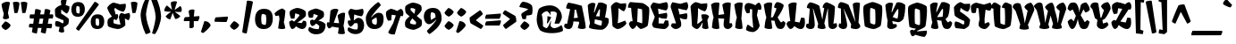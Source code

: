 SplineFontDB: 3.0
FontName: Fruktur-Regular
FullName: Fruktur Regular
FamilyName: Fruktur
Weight: Regular
Copyright: Fruktur appears to be a playful and powerful black letter type at Fruktur initially appears to be a playful and powerful black letter type with a warm friendly feeling. However its construction is closer to that of an upright italic. Fruktur offers some of the feeling of a black letter but with higher legibility and greater utility than is typical of black letter type. Fruktur will be most useful from medium to large sizes.
Version: 001.001
ItalicAngle: 0
UnderlinePosition: 20
UnderlineWidth: 262
Ascent: 1638
Descent: 410
LayerCount: 2
Layer: 0 0 "Back"  1
Layer: 1 0 "Fore"  0
XUID: [1021 631 1661839179 9649063]
FSType: 0
OS2Version: 3
OS2_WeightWidthSlopeOnly: 0
OS2_UseTypoMetrics: 1
CreationTime: 1357818660
ModificationTime: 1357782959
PfmFamily: 17
TTFWeight: 400
TTFWidth: 5
LineGap: 0
VLineGap: 0
Panose: 2 10 8 4 5 8 1 6 6 4
OS2TypoAscent: 382
OS2TypoAOffset: 1
OS2TypoDescent: -130
OS2TypoDOffset: 1
OS2TypoLinegap: 0
OS2WinAscent: 0
OS2WinAOffset: 1
OS2WinDescent: 3
OS2WinDOffset: 1
HheadAscent: 0
HheadAOffset: 1
HheadDescent: -3
HheadDOffset: 1
OS2SubXSize: 1331
OS2SubYSize: 1228
OS2SubXOff: 0
OS2SubYOff: 153
OS2SupXSize: 1331
OS2SupYSize: 1228
OS2SupXOff: 0
OS2SupYOff: 716
OS2StrikeYSize: 262
OS2StrikeYPos: 709
OS2Vendor: 'STC '
OS2CodePages: 20000093.00000000
OS2UnicodeRanges: 00000007.00000000.00000000.00000000
Lookup: 1 0 0 "'aalt' Access All Alternates in Latin lookup 0"  {"'aalt' Access All Alternates in Latin lookup 0 subtable"  } ['aalt' ('DFLT' <'dflt' > 'latn' <'AZE ' 'MOL ' 'ROM ' 'TRK ' 'dflt' > ) ]
Lookup: 1 0 0 "'locl' Localized Forms lookup 1"  {"'locl' Localized Forms lookup 1 subtable"  } ['locl' ('DFLT' <'AZE ' > ) ]
Lookup: 1 0 0 "'locl' Localized Forms lookup 2"  {"'locl' Localized Forms lookup 2 subtable"  } ['locl' ('DFLT' <'TRK ' > ) ]
Lookup: 1 0 0 "'locl' Localized Forms lookup 3"  {"'locl' Localized Forms lookup 3 subtable"  } ['locl' ('DFLT' <'MOL ' 'ROM ' > ) ]
Lookup: 6 0 0 "'ordn' Ordinals in Latin lookup 4"  {"'ordn' Ordinals in Latin lookup 4 contextual 0"  "'ordn' Ordinals in Latin lookup 4 contextual 1"  "'ordn' Ordinals in Latin lookup 4 contextual 2"  "'ordn' Ordinals in Latin lookup 4 contextual 3"  } ['ordn' ('latn' <'AZE ' 'MOL ' 'ROM ' 'TRK ' 'dflt' > ) ]
Lookup: 4 0 0 "'frac' Diagonal Fractions in Latin lookup 5"  {"'frac' Diagonal Fractions in Latin lookup 5 subtable"  } ['frac' ('latn' <'AZE ' 'MOL ' 'ROM ' 'TRK ' 'dflt' > ) ]
Lookup: 1 0 0 "'sups' Superscript in Latin lookup 6"  {"'sups' Superscript in Latin lookup 6 subtable" ("superior" ) } ['sups' ('latn' <'AZE ' 'MOL ' 'ROM ' 'TRK ' 'dflt' > ) ]
Lookup: 4 0 1 "'liga' Standard Ligatures in Latin lookup 7"  {"'liga' Standard Ligatures in Latin lookup 7 subtable"  } ['liga' ('latn' <'AZE ' 'MOL ' 'ROM ' 'TRK ' 'dflt' > ) ]
Lookup: 1 0 0 "Single Substitution lookup 8"  {"Single Substitution lookup 8 subtable"  } []
DEI: 91125
ChainSub2: coverage "'ordn' Ordinals in Latin lookup 4 contextual 3"  0 0 0 1
 1 2 0
  Coverage: 1 o
  BCoverage: 6 period
  BCoverage: 49 zero one two three four five six seven nine eight
 1
  SeqLookup: 0 "Single Substitution lookup 8" 
EndFPST
ChainSub2: coverage "'ordn' Ordinals in Latin lookup 4 contextual 2"  0 0 0 1
 1 2 0
  Coverage: 1 a
  BCoverage: 6 period
  BCoverage: 49 zero one two three four five six seven nine eight
 1
  SeqLookup: 0 "Single Substitution lookup 8" 
EndFPST
ChainSub2: coverage "'ordn' Ordinals in Latin lookup 4 contextual 1"  0 0 0 1
 1 1 0
  Coverage: 1 o
  BCoverage: 49 zero one two three four five six seven nine eight
 1
  SeqLookup: 0 "Single Substitution lookup 8" 
EndFPST
ChainSub2: coverage "'ordn' Ordinals in Latin lookup 4 contextual 0"  0 0 0 1
 1 1 0
  Coverage: 1 a
  BCoverage: 49 zero one two three four five six seven nine eight
 1
  SeqLookup: 0 "Single Substitution lookup 8" 
EndFPST
LangName: 1033 "Copyright (c) 2013, Sorkin Type Co (www.sorkintype.com)+AA0A-with Reserved Font Name 'Fruktur'" "" "" "ViktoriyaGrabowska: Fruktur Regular: 2013" "Fruktur-Regular" "Version 1.002" "" "Fruktur is a trademark of Sorkin Type Co." "Viktoriya Grabowska" "Viktoriya Grabowska" "Fruktur appears to be a playful and powerful black letter type at Fruktur initially appears to be a playful and powerful black letter type with a warm friendly feeling. However its construction is closer to that of an upright italic. Fruktur offers some of the feeling of a black letter but with higher legibility and greater utility than is typical of black letter type. Fruktur will be most useful from medium to large sizes." "www.sorkintype.com" "www.vikaniesiada.blogspot.com" "This Font Software is licensed under the SIL Open Font License, Version 1.1. This license is available with a FAQ at: http://scripts.sil.org/OFL" "http://scripts.sil.org/OFL" 
Encoding: UnicodeBmp
UnicodeInterp: none
NameList: Adobe Glyph List
DisplaySize: -36
AntiAlias: 1
FitToEm: 1
WinInfo: 42 42 15
BeginPrivate: 8
BlueValues 27 [-20 0 1182 1204 1595 1624]
OtherBlues 11 [-438 -418]
BlueScale 8 0.039625
StdHW 4 [13]
StdVW 3 [7]
StemSnapH 22 [11 13 24 290 324 434]
StemSnapV 20 [7 11 13 29 287 531]
ExpansionFactor 4 0.06
EndPrivate
BeginChars: 65550 437

StartChar: .notdef
Encoding: 65536 -1 0
Width: 1703
Flags: MW
HStem: 0 21G<269 291 291 1405> 1197 336
VStem: 222 203 1278 203
LayerCount: 2
Fore
SplineSet
222 78 m 2
 222 1454 l 2
 222 1504 247 1533 288 1533 c 2
 1405 1533 l 2
 1456 1533 1481 1504 1481 1457 c 2
 1481 76 l 2
 1481 29 1456 0 1405 0 c 2
 291 0 l 2
 247 0 222 29 222 78 c 2
445 421 m 2
 500 366 l 2
 525 340 553 341 579 368 c 2
 855 645 l 1
 1136 366 l 2
 1160 341 1187 339 1209 361 c 2
 1261 413 l 2
 1285 437 1282 463 1261 483 c 2
 977 767 l 1
 1252 1043 l 2
 1275 1065 1280 1090 1261 1108 c 1
 1194 1177 l 2
 1171 1201 1145 1193 1130 1177 c 2
 849 895 l 1
 562 1183 l 2
 547 1198 522 1205 501 1184 c 2
 440 1126 l 2
 418 1104 423 1078 440 1062 c 2
 727 773 l 1
 442 488 l 2
 424 471 423 443 445 421 c 2
EndSplineSet
EndChar

StartChar: .null
Encoding: 0 -1 1
AltUni2: 000000.ffffffff.0
Width: 0
Flags: W
LayerCount: 2
EndChar

StartChar: CR
Encoding: 13 13 2
Width: 329
Flags: W
LayerCount: 2
EndChar

StartChar: space
Encoding: 32 32 3
Width: 400
Flags: W
LayerCount: 2
EndChar

StartChar: n
Encoding: 110 110 4
Width: 1192
Flags: MW
HStem: -20 21G<315.5 397.5 885.5 974.5>
VStem: 26 1166<279 1055.5>
LayerCount: 2
Fore
SplineSet
107 66 m 1
 135 227 151 288 177 368 c 1
 127 485 26 983 26 1054 c 0
 26 1057 27 1059 27 1061 c 1
 74 1141 219 1180 327 1180 c 0
 389 1180 441 1171 472 1143 c 1
 399 517 l 1
 415 514 l 1
 481 733 522 953 611 1165 c 1
 649 1177 696 1180 744 1180 c 0
 873 1180 1004 1144 1095 1038 c 1
 1095 867 1024 533 933 311 c 1
 1103 400 l 1
 1192 279 l 1
 1149 151 1032 -20 917 -20 c 0
 854 -20 776 20 727 72 c 0
 680 121 663 157 666 221 c 2
 691 772 l 1
 662 781 l 1
 597 638 536 506 461 360 c 1
 494 263 521 160 545 24 c 1
 500 -8 437 -20 358 -20 c 0
 273 -20 158 9 107 66 c 1
EndSplineSet
EndChar

StartChar: e
Encoding: 101 101 5
Width: 949
Flags: MW
HStem: -20 21G<355.5 461> 1184 20G<440.5 477>
VStem: 45 863
LayerCount: 2
Fore
SplineSet
164 127 m 0
 82 201 117 234 117 338 c 0
 117 536 83 782 57 868 c 0
 49 895 45 910 45 922 c 0
 45 982 169 1077 220 1109 c 0
 280 1146 404 1204 477 1204 c 1
 496 1203 520 1197 555 1174 c 0
 714 1068 768 1054 867 1018 c 0
 887 1010 893 1007 903 946 c 0
 913 881 911 794 888 750 c 0
 872 721 621 444 443 284 c 1
 472 284 l 1
 540 297 669 376 798 438 c 1
 883 299 l 1
 803 192 550 -20 372 -20 c 0
 339 -20 307 -5 266 38 c 0
 253 51 240 64 227 75 c 0
 199 100 175 118 164 127 c 0
425 417 m 1
 471 485 585 638 643 774 c 1
 608 782 540 802 449 831 c 1
 449 775 439 521 426 420 c 0
 426 419 425 418 425 417 c 1
EndSplineSet
EndChar

StartChar: s
Encoding: 115 115 6
Width: 900
Flags: MW
HStem: -20 21G 1184 20G<444 511.5>
VStem: 43 813
LayerCount: 2
Fore
SplineSet
97 55 m 1
 -3 237 83 340 99 374 c 1
 240 370 367 285 476 205 c 1
 525 229 l 1
 532 267 534 323 531 360 c 1
 504 368 465 381 421 397 c 0
 292 445 119 524 65 594 c 1
 44 673 43 883 43 925 c 0
 43 984 176 1083 221 1110 c 0
 283 1147 406 1204 482 1204 c 0
 541 1204 626 1146 685 1122 c 1
 846 1068 l 1
 881 947 823 804 707 684 c 1
 625 718 499 829 431 922 c 1
 405 913 l 1
 396 727 l 1
 488 678 764 514 841 417 c 1
 846 334 833 238 809 168 c 1
 731 92 646 24 539 -20 c 1
 359 -13 179 42 97 55 c 1
EndSplineSet
EndChar

StartChar: H
Encoding: 72 72 7
Width: 1335
Flags: MW
HStem: -20 21G<331.5 426.5 972.5 1108.5>
VStem: 82 1227
LayerCount: 2
Fore
SplineSet
133 62 m 1
 143 258 181 513 230 656 c 1
 160 868 118 1189 82 1399 c 1
 119 1456 251 1529 400 1529 c 0
 463 1529 518 1518 566 1489 c 1
 507 800 l 1
 601 815 752 835 838 844 c 1
 793 1032 751 1244 730 1400 c 1
 769 1457 898 1530 1047 1530 c 0
 1110 1530 1169 1519 1216 1490 c 1
 1138 316 l 1
 1274 319 l 1
 1309 177 l 1
 1277 98 1174 -20 1043 -20 c 0
 902 -20 803 73 801 228 c 0
 799 345 820 456 839 581 c 1
 740 587 577 596 491 608 c 1
 491 607 l 1
 525 444 547 208 558 19 c 1
 515 -9 462 -20 391 -20 c 0
 272 -20 186 12 133 62 c 1
EndSplineSet
EndChar

StartChar: A
Encoding: 65 65 8
Width: 1272
Flags: MW
HStem: -20 21G 1167 20G
VStem: 6 1241
LayerCount: 2
Fore
SplineSet
6 140 m 1
 51 303 l 1
 183 292 l 1
 357 1167 l 1
 264 1180 179 1196 127 1216 c 1
 130 1319 172 1474 255 1549 c 1
 521 1505 775 1442 1025 1366 c 1
 1253 230 1251 136 1245 34 c 1
 1185 -3 1112 -19 1041 -20 c 0
 938 -21 840 10 792 61 c 1
 873 333 l 1
 854 420 l 1
 800 420 l 1
 732 424 630 430 545 438 c 1
 519 213 488 -23 266 -20 c 0
 154 -18 44 41 6 140 c 1
569 633 m 1
 802 655 l 1
 698 1130 l 1
 612 1138 l 1
 607 1050 592 840 569 633 c 1
EndSplineSet
EndChar

StartChar: O
Encoding: 79 79 9
Width: 1291
Flags: MW
HStem: -21 21G
VStem: 96 1100
LayerCount: 2
Fore
SplineSet
185 147 m 1
 148 386 102 879 102 1081 c 0
 102 1154 101 1288 138 1337 c 0
 213 1435 559 1549 628 1549 c 0
 726 1549 1078 1436 1173 1321 c 1
 1182 1240 1189 1183 1189 1060 c 0
 1189 841 1139 325 1101 190 c 1
 1086 132 991 90 929 58 c 0
 837 11 771 -14 699 -21 c 1
 551 -12 274 67 185 147 c 1
500 331 m 1
 555 299 655 253 725 238 c 1
 786 280 l 1
 794 354 797 466 797 586 c 0
 797 782 789 991 777 1118 c 1
 566 1209 l 1
 497 1174 l 1
 490 1085 486 935 486 786 c 0
 486 612 490 444 500 331 c 1
EndSplineSet
EndChar

StartChar: I
Encoding: 73 73 10
Width: 666
Flags: MW
HStem: -20 21G<331.5 426.5>
VStem: 82 484
LayerCount: 2
Fore
SplineSet
133 62 m 1
 143 258 181 513 230 656 c 1
 160 868 118 1189 82 1399 c 1
 119 1456 251 1529 400 1529 c 0
 463 1529 518 1518 566 1489 c 1
 488 583 l 1
 522 420 547 208 558 19 c 1
 515 -9 462 -20 391 -20 c 0
 272 -20 186 12 133 62 c 1
EndSplineSet
EndChar

StartChar: E
Encoding: 69 69 11
Width: 1110
Flags: MW
HStem: -20 21G
VStem: -5 1049<193 1309.5>
LayerCount: 2
Fore
SplineSet
173 68 m 1
 123 128 90 193 80 264 c 1
 238 681 l 1
 -5 1265 l 1
 -5 1354 75 1470 158 1528 c 1
 491 1455 l 1
 903 1549 l 1
 969 1511 998 1423 998 1331 c 0
 998 1225 959 1112 893 1062 c 1
 775 1073 639 1112 424 1171 c 1
 463 851 l 1
 673 874 766 899 916 930 c 1
 945 886 956 832 956 778 c 0
 956 692 928 609 905 584 c 1
 885 582 865 581 845 581 c 0
 716 581 578 604 471 664 c 1
 457 309 l 1
 744 299 l 1
 826 489 l 1
 1006 474 l 1
 1027 418 1044 282 1044 193 c 1
 992 88 905 8 793 -20 c 1
 615 -15 316 30 173 68 c 1
EndSplineSet
EndChar

StartChar: S
Encoding: 83 83 12
Width: 1050
Flags: MW
HStem: -20 21G
VStem: 986 16
LayerCount: 2
Fore
SplineSet
169 37 m 1
 48 247 132 383 148 422 c 1
 310 410 465 331 594 243 c 1
 654 268 l 1
 666 328 675 396 658 454 c 1
 531 489 180 663 113 779 c 1
 89 870 81 1129 69 1244 c 1
 165 1399 286 1485 436 1549 c 1
 509 1527 625 1460 666 1440 c 1
 986 1455 l 1
 1050 1201 911 1017 856 990 c 1
 765 1009 591 1088 469 1208 c 1
 456 1208 l 1
 418 998 l 1
 526 936 877 698 993 528 c 1
 1002 431 950 238 928 168 c 1
 852 92 772 24 667 -20 c 1
 677 -22 159 36 169 37 c 1
EndSplineSet
EndChar

StartChar: N
Encoding: 78 78 13
Width: 1371
Flags: MW
HStem: -21 21G<1004 1108.5> -20 21G<286.5 422.5>
VStem: 28 1288
LayerCount: 2
Fore
SplineSet
67 142 m 1x60
 98 305 l 1
 209 296 l 1
 201 1175 l 1
 144 1179 78 1194 28 1226 c 1
 28 1346 52 1477 187 1549 c 1
 282 1537 493 1491 642 1385 c 1
 1030 391 l 1
 1034 395 l 1
 993 633 882 1280 882 1430 c 1xa0
 907 1483 1020 1529 1126 1529 c 0
 1179 1529 1253 1514 1294 1486 c 1
 1208 348 l 1
 1261 283 1299 228 1316 131 c 1
 1272 24 1168 -21 1049 -21 c 0
 959 -21 829 2 770 49 c 1
 768 60 767 75 767 93 c 0
 767 141 775 207 793 245 c 1
 356 1170 l 1
 351 1168 l 1
 381 1069 529 507 556 248 c 0
 557 233 558 218 558 203 c 0
 558 78 499 -20 346 -20 c 0
 227 -20 114 43 67 142 c 1x60
EndSplineSet
EndChar

StartChar: exclam
Encoding: 33 33 14
Width: 691
Flags: MW
HStem: 1593 20G
VStem: 81 531
LayerCount: 2
Fore
SplineSet
165 655 m 1
 176 745 193 831 217 913 c 1
 159 1136 117 1223 85 1467 c 1
 150 1553 288 1609 423 1613 c 0
 480 1615 537 1596 573 1566 c 1
 457 964 l 1
 521 687 l 1
 481 599 249 550 165 655 c 1
81 195 m 1
 97 244 259 441 310 475 c 1
 438 439 544 346 612 251 c 1
 581 119 408 -4 318 -34 c 1
 214 11 120 83 81 195 c 1
EndSplineSet
EndChar

StartChar: period
Encoding: 46 46 15
Width: 590
Flags: MW
HStem: -34 509
VStem: 15 531
LayerCount: 2
Fore
SplineSet
15 195 m 1
 31 244 193 441 244 475 c 1
 372 439 478 346 546 251 c 1
 515 119 342 -4 252 -34 c 1
 148 11 54 83 15 195 c 1
EndSplineSet
EndChar

StartChar: comma
Encoding: 44 44 16
Width: 651
Flags: MW
HStem: -244 695<110 188>
VStem: -11 560
LayerCount: 2
Fore
SplineSet
-11 -176 m 1
 188 451 l 1
 465 448 536 257 549 204 c 1
 478 38 185 -203 110 -244 c 1
 -11 -176 l 1
EndSplineSet
EndChar

StartChar: question
Encoding: 63 63 17
Width: 955
Flags: MW
HStem: -34 1645
VStem: 110 755
LayerCount: 2
Fore
SplineSet
290 605 m 1
 245 801 141 881 317 988 c 1
 620 1170 l 1
 497 1238 292 1267 110 1306 c 1
 128 1429 219 1576 299 1611 c 1
 397 1611 704 1569 837 1377 c 1
 872 1259 878 1034 832 874 c 1
 832 874 683 804 525 813 c 1
 477 595 l 1
 290 605 l 1
160 195 m 1
 176 244 338 441 389 475 c 1
 517 439 623 346 691 251 c 1
 660 119 487 -4 397 -34 c 1
 293 11 199 83 160 195 c 1
EndSplineSet
EndChar

StartChar: y
Encoding: 121 121 18
Width: 1115
Flags: MW
HStem: -438 21G<681 688.5> -20 21G 1162 20G<762.5 862> 1171 20G
VStem: 7 1092<-62 1004>
LayerCount: 2
Fore
SplineSet
78 162 m 1xd8
 162 573 l 1
 7 1004 l 1
 81 1190 371 1215 460 1174 c 1
 473 1039 473 873 464 713 c 0
 457 591 445 496 419 375 c 1
 449 361 l 1
 524 434 642 664 662 739 c 1
 638 1025 633 1122 633 1154 c 1
 654 1168 724 1182 801 1182 c 0
 923 1182 1007 1145 1078 1061 c 1
 1078 1056 1077 1051 1075 1045 c 1
 1080 1049 l 1
 1065 977 1057 906 961 731 c 1
 1099 -62 l 1
 1056 -228 900 -375 724 -435 c 1
 710 -437 696 -438 681 -438 c 0
 531 -437 349 -336 305 -278 c 1xd8
 299 -202 312 -166 330 -106 c 1
 428 -128 633 -154 726 -154 c 1
 735 40 713 344 715 532 c 1
 705 535 l 1
 650 394 489 87 393 5 c 0
 373 -11 355 -19 337 -20 c 0
 301 -22 256 3 217 31 c 0xe8
 168 66 78 109 78 162 c 1xd8
EndSplineSet
EndChar

StartChar: g
Encoding: 103 103 19
Width: 1143
Flags: MW
HStem: -438 21G<681 688.5> -19 21G 1162 20G<792.5 892> 1184 20G
VStem: 45 1063<943.5 1060>
LayerCount: 2
Fore
SplineSet
116 147 m 0
 116 175 122 266 122 320 c 0
 122 478 102 738 56 895 c 0
 48 922 45 937 45 950 c 0
 45 966 52 980 71 1005 c 0
 195 1162 397 1199 436 1204 c 1
 542 1130 611 1011 671 908 c 1
 669 1026 663 1122 663 1154 c 1
 684 1168 754 1182 831 1182 c 0
 953 1182 1037 1145 1108 1061 c 1
 1107 1060 l 1
 1108 1060 l 1
 1092 983 1082 897 967 696 c 1
 1099 -62 l 1
 1056 -228 900 -375 724 -435 c 1xd8
 710 -437 696 -438 681 -438 c 0
 531 -437 349 -336 305 -278 c 1
 299 -202 312 -166 330 -106 c 1xe8
 428 -128 633 -154 726 -154 c 1
 735 41 710 340 712 528 c 1
 699 537 l 1
 620 311 508 87 413 5 c 0
 393 -11 375 -18 357 -19 c 0
 321 -21 286 3 247 31 c 0
 198 66 116 94 116 147 c 0
420 353 m 1
 450 339 l 1
 525 412 637 624 670 694 c 1
 673 734 672 690 672 774 c 1
 592 794 526 805 462 820 c 1
 462 713 l 2
 462 591 446 474 420 353 c 1
EndSplineSet
EndChar

StartChar: p
Encoding: 112 112 20
Width: 1125
Flags: MW
HStem: -438 21G<375 445> -20 21G<734.5 823> 1164 20G<262 347 703 770>
VStem: 26 1063
LayerCount: 2
Fore
SplineSet
157 -227 m 2
 131 512 l 1
 84 700 28 989 26 1051 c 1
 26 1061 l 1
 74 1141 208 1184 316 1184 c 0
 378 1184 431 1171 462 1143 c 1
 389 524 l 1
 392 523 l 1
 623 1165 l 1
 645 1170 674 1184 732 1184 c 0
 808 1184 969 1141 1089 1038 c 1
 1082 726 1032 414 904 -5 c 1
 873 -14 840 -20 806 -20 c 0
 663 -20 521 27 461 59 c 1
 454 3 443 -61 427 -132 c 1
 619 -132 l 1
 657 -295 l 1
 611 -365 489 -438 401 -438 c 0
 349 -438 290 -408 246 -377 c 0
 195 -342 161 -317 157 -227 c 2
452 320 m 1
 507 273 621 232 668 229 c 1
 684 380 697 651 699 777 c 1
 672 785 l 1
 614 667 485 396 452 320 c 1
EndSplineSet
EndChar

StartChar: l
Encoding: 108 108 21
Width: 626
Flags: MW
HStem: -20 21G<307 416> 1593 20G
VStem: 37 595
LayerCount: 2
Fore
SplineSet
105 138 m 0
 85 161 69 192 80 249 c 2
 149 606 l 1
 89 921 32 1437 37 1466 c 1
 101 1547 231 1612 350 1613 c 0
 407 1614 462 1601 505 1566 c 1
 494 1250 468 919 409 314 c 1
 552 381 l 1
 632 254 l 1
 594 138 479 -20 353 -20 c 0
 261 -20 164 68 105 138 c 0
EndSplineSet
EndChar

StartChar: c
Encoding: 99 99 22
Width: 902
Flags: MW
HStem: -20 21G<382 504.5> 1184 20G<429.5 491>
VStem: 462 9
LayerCount: 2
Fore
SplineSet
167 127 m 0
 83 199 121 215 121 319 c 0
 121 504 100 755 61 869 c 0
 52 897 45 917 45 930 c 0
 45 987 172 1081 224 1112 c 0
 276 1143 398 1204 461 1204 c 0
 521 1204 641 1130 691 1107 c 1
 877 1059 l 1
 912 828 747 648 696 633 c 1
 594 693 524 805 462 889 c 1
 478 745 473 475 436 300 c 1
 455 284 l 1
 503 304 661 383 773 443 c 1
 874 290 l 1
 827 204 583 -20 426 -20 c 0
 338 -20 194 105 167 127 c 0
EndSplineSet
EndChar

StartChar: k
Encoding: 107 107 23
Width: 1112
Flags: MW
HStem: -20 21G<851 867> 1184 20G 1593 20G
VStem: -2 1117
LayerCount: 2
Fore
SplineSet
88 105 m 1
 94 299 128 508 174 662 c 1
 88 942 49 1148 -2 1466 c 1
 63 1547 199 1612 322 1613 c 0
 381 1614 436 1601 480 1566 c 1
 495 1215 438 603 391 265 c 1
 402 260 l 1
 495 415 578 594 647 760 c 1
 586 810 534 876 496 965 c 1
 559 1096 732 1199 861 1204 c 1
 951 1118 1032 942 1031 807 c 1
 994 743 899 599 778 460 c 1
 798 431 847 377 879 345 c 1
 919 365 958 396 997 438 c 1
 1115 347 l 1
 1115 242 1107 188 1074 117 c 0
 1030 21 955 -21 867 -20 c 0
 835 -20 801 -14 766 -3 c 0
 672 26 617 138 585 250 c 1
 490 148 401 49 298 -20 c 1
 255 -14 134 45 88 105 c 1
EndSplineSet
EndChar

StartChar: r
Encoding: 114 114 24
Width: 1027
Flags: MW
HStem: -20 21G<337 432> 475 15
VStem: 648 330
LayerCount: 2
Fore
SplineSet
197 28 m 0
 167 56 73 173 107 257 c 2
 187 455 l 1
 8 1063 l 1
 61 1140 163 1180 263 1180 c 0
 314 1180 365 1170 408 1149 c 1
 401 547 l 1
 412 545 l 1
 439 667 478 1016 547 1166 c 1
 590 1176 632 1180 671 1180 c 0
 807 1181 915 1133 970 1096 c 1
 998 899 951 648 918 517 c 1
 823 464 736 469 648 490 c 1
 649 551 650 703 648 788 c 1
 599 796 l 1
 558 677 502 453 454 274 c 1
 637 298 l 1
 694 164 l 1
 613 36 495 -20 369 -20 c 0
 305 -20 240 -12 197 28 c 0
EndSplineSet
EndChar

StartChar: u
Encoding: 117 117 25
Width: 1164
Flags: MW
HStem: -20 21G<308.5 381 847.5 937> 1162 20G<762.5 862> 1171 20G<295 378>
VStem: 7 1157<279 1004>
LayerCount: 2
Fore
SplineSet
78 162 m 1xb0
 162 573 l 1
 7 1004 l 1
 62 1141 234 1191 356 1191 c 0
 400 1191 437 1185 460 1174 c 1
 467 1100 470 1017 470 931 c 0
 470 735 458 557 419 375 c 1xd0
 449 361 l 1
 524 434 642 689 662 764 c 1
 638 1050 633 1122 633 1154 c 1
 654 1168 724 1182 801 1182 c 0
 923 1182 1007 1145 1078 1061 c 1
 1078 1050 l 2
 1078 956 1000 531 906 308 c 1
 1079 400 l 1
 1164 279 l 1
 1095 120 995 -20 879 -20 c 0
 816 -20 739 20 684 80 c 0
 662 104 632 126 632 193 c 0
 632 202 633 211 634 221 c 0
 644 322 654 400 668 490 c 1
 653 497 l 1
 585 324 435 -20 327 -20 c 0
 290 -20 257 2 217 31 c 0
 168 66 78 109 78 162 c 1xb0
EndSplineSet
EndChar

StartChar: q
Encoding: 113 113 26
Width: 1134
Flags: MW
HStem: -438 21G -20 21G 1162 20G<792.5 892> 1178 20G
VStem: 45 1161<-127 958>
LayerCount: 2
Fore
SplineSet
116 147 m 0xd8
 116 175 122 266 122 320 c 0
 122 478 102 738 56 895 c 0
 48 922 45 937 45 950 c 0
 45 966 52 980 71 1005 c 0
 195 1162 397 1193 436 1198 c 1
 542 1124 611 1011 671 908 c 1
 669 1026 663 1122 663 1154 c 1
 684 1168 754 1182 831 1182 c 0
 953 1182 1037 1145 1108 1061 c 1
 1116 997 1036 548 938 313 c 1
 994 -97 l 1
 1118 -27 l 1
 1206 -127 l 1
 1169 -227 1125 -319 1068 -376 c 0
 1027 -418 988 -437 950 -438 c 0
 870 -441 796 -408 729 -360 c 0
 669 -317 639 -271 645 -208 c 2
 703 495 l 1
 683 497 l 1xd8
 628 356 509 87 413 5 c 0
 393 -11 375 -19 357 -20 c 0
 321 -22 286 3 247 31 c 0xe8
 198 66 116 94 116 147 c 0xd8
420 353 m 1
 450 339 l 1
 525 412 637 624 670 694 c 1
 673 734 672 690 672 774 c 1
 592 794 526 805 462 820 c 1
 462 713 l 2
 462 591 446 474 420 353 c 1
EndSplineSet
EndChar

StartChar: t
Encoding: 116 116 27
Width: 827
Flags: MW
HStem: -20 21G<399 525.5> 1162 20G<714 714>
VStem: 714 41
LayerCount: 2
Fore
SplineSet
127 240 m 0
 127 265 135 313 192 496 c 1
 142 854 l 1
 46 860 l 1
 26 914 23 1000 26 1037 c 1
 138 1076 l 1
 199 1439 l 1
 246 1464 406 1470 503 1418 c 1
 492 1137 l 1
 714 1182 l 1
 795 1044 736 912 715 855 c 1
 654 850 559 844 482 841 c 1
 484 312 l 1
 700 490 l 1
 827 349 l 1
 789 251 591 -20 460 -20 c 0
 338 -20 131 117 127 240 c 0
EndSplineSet
EndChar

StartChar: f
Encoding: 102 102 28
Width: 744
Flags: MW
HStem: -438 21G 1593 20G
VStem: 685 29 752 11
LayerCount: 2
Fore
SplineSet
-2 -112 m 1
 201 -143 l 1
 158 305 20 1078 19 1262 c 1
 36 1300 124 1510 377 1613 c 1
 540 1576 645 1557 752 1568 c 1
 789 1494 730 1294 660 1229 c 1
 486 1241 447 1308 405 1366 c 1
 425 1021 l 1
 685 1098 l 1
 749 1000 691 778 659 731 c 1
 576 728 488 768 443 792 c 1
 462 431 479 29 469 -214 c 1
 450 -328 296 -431 181 -438 c 1
 62 -416 -3 -334 -36 -288 c 1
 -38 -212 -23 -172 -2 -112 c 1
EndSplineSet
EndChar

StartChar: m
Encoding: 109 109 29
Width: 1704
Flags: MW
HStem: -20 21G<298.5 383.5 821.5 899.5 1406.5 1495.5> 1163 20G<700.5 766> 1166 20G
VStem: 9 1704
LayerCount: 2
Fore
SplineSet
89 69 m 1xb0
 118 230 128 256 159 368 c 1
 99 503 1 1025 9 1061 c 1
 57 1141 201 1186 309 1186 c 0
 371 1186 423 1173 455 1145 c 1
 382 517 l 1
 408 514 l 1
 573 1170 l 1
 619 1188 672 1183 729 1183 c 0
 803 1183 915 1160 1001 1106 c 1
 1015 915 970 761 932 549 c 1
 961 543 l 1
 1151 1166 l 1
 1172 1172 1197 1182 1254 1183 c 0
 1326 1184 1484 1167 1616 1059 c 1
 1609 888 1573 622 1454 311 c 1
 1624 400 l 1
 1713 279 l 1xb0
 1670 151 1553 -20 1438 -20 c 0
 1375 -20 1297 20 1248 72 c 0
 1201 121 1182 160 1186 224 c 0
 1197 417 1210 598 1224 764 c 1
 1200 769 l 1
 1131 637 1018 445 984 363 c 1
 1028 235 1034 153 1043 31 c 1
 997 -4 932 -20 867 -20 c 0
 776 -20 684 12 637 65 c 1xd0
 654 248 682 286 698 366 c 1
 667 774 l 1
 643 778 l 1
 590 668 481 444 443 360 c 1
 476 263 512 161 527 27 c 1
 483 -5 417 -20 350 -20 c 0
 247 -20 139 13 89 69 c 1xb0
EndSplineSet
EndChar

StartChar: b
Encoding: 98 98 30
Width: 1140
Flags: MW
HStem: -20 21G 1162 20G 1593 20G<310.5 399.5>
VStem: 47 1057
LayerCount: 2
Fore
SplineSet
167 77 m 0
 131 96 119 105 133 163 c 0
 150 236 161 277 184 368 c 1
 182 368 l 1
 182 369 183 369 183 370 c 0
 128 490 38 1427 48 1466 c 1
 115 1548 250 1613 371 1613 c 0
 428 1613 481 1600 523 1566 c 1
 505 1230 448 877 404 521 c 1
 414 517 l 1
 636 1165 l 1
 657 1171 688 1181 746 1182 c 0
 822 1183 984 1140 1104 1038 c 1
 1097 726 999 258 915 23 c 1
 870 -9 756 -19 676 -20 c 0
 536 -22 301 5 167 77 c 0
457 300 m 1
 511 253 625 218 671 215 c 1
 687 366 710 651 712 777 c 1
 685 785 l 1
 627 667 489 376 457 300 c 1
EndSplineSet
EndChar

StartChar: T
Encoding: 84 84 31
Width: 1103
Flags: MW
HStem: -21 21G<682.5 818.5> 579 9 1168 110 1184 20G
VStem: -28 1193
LayerCount: 2
Fore
SplineSet
412 227 m 0
 402 344 441 455 462 580 c 1
 464 580 l 1
 404 1219 l 1
 293 1247 l 1
 252 966 l 1
 173 939 98 933 19 967 c 1
 -15 1070 -67 1288 -8 1393 c 1
 63 1480 181 1540 276 1549 c 1
 715 1438 l 1
 1063 1549 l 1
 1195 1480 1186 1174 1054 1084 c 1
 995 1084 881 1110 809 1145 c 1
 749 584 l 1
 758 314 l 1
 978 415 l 1
 1056 283 l 1
 1035 189 884 -21 753 -21 c 0
 612 -21 426 72 412 227 c 0
EndSplineSet
EndChar

StartChar: F
Encoding: 70 70 32
Width: 1075
Flags: MW
HStem: -20 21G<242.5 365>
VStem: 21 1003<1279 1316>
LayerCount: 2
Fore
SplineSet
32 174 m 1
 97 311 l 1
 330 311 l 1
 22 1253 l 1
 21 1260 21 1267 21 1275 c 0
 21 1357 64 1477 127 1541 c 1
 576 1447 l 1
 930 1549 l 1
 994 1516 1024 1425 1024 1330 c 0
 1024 1228 989 1121 921 1075 c 1
 768 1097 606 1137 452 1181 c 1
 532 828 l 1
 714 855 800 875 942 904 c 1
 971 860 983 800 983 746 c 0
 983 660 955 577 932 552 c 1
 908 548 883 547 858 547 c 0
 753 547 645 578 550 632 c 1
 545 627 l 1
 594 488 638 348 624 194 c 0
 613 65 425 -20 305 -20 c 0
 180 -20 71 98 32 174 c 1
EndSplineSet
EndChar

StartChar: j
Encoding: 106 106 33
Width: 564
Flags: MW
HStem: -438 21G<223 284> 1178 20G
VStem: -53 17
LayerCount: 2
Fore
SplineSet
262 1198 m 1
 212 1199 108 1264 61 1321 c 1
 124 1463 164 1561 199 1662 c 1
 335 1662 504 1614 544 1445 c 1
 501 1353 335 1210 262 1198 c 1
-36 -113 m 1
 0 -116 64 -126 120 -134 c 1
 153 565 l 1
 26 1018 l 1
 87 1092 223 1164 349 1163 c 0
 408 1163 465 1145 511 1105 c 1
 505 1056 465 649 414 428 c 2
 406 393 l 1
 402 371 l 1
 406 373 l 1
 427 281 504 -57 487 -254 c 1
 479 -310 345 -438 223 -438 c 1
 103 -416 -15 -327 -50 -281 c 1
 -56 -205 -54 -173 -36 -113 c 1
EndSplineSet
EndChar

StartChar: cent
Encoding: 162 162 34
Width: 962
Flags: MW
HStem: -20 21G 1184 20G
VStem: 401 180 436 23
LayerCount: 2
Fore
SplineSet
161 127 m 0xe0
 77 199 115 215 115 319 c 0
 115 504 94 755 55 869 c 0
 46 897 39 917 39 930 c 0
 39 987 166 1081 218 1112 c 0
 263 1139 361 1188 427 1201 c 1
 401 1447 l 1xe0
 445 1517 503 1544 598 1544 c 0
 652 1544 717 1533 743 1508 c 1
 659 1146 l 1
 705 1127 l 1
 911 1079 l 1
 946 848 781 668 730 653 c 1
 628 713 498 815 436 899 c 1
 452 755 477 475 440 300 c 1
 459 284 l 1xd0
 507 304 695 383 807 443 c 1
 908 290 l 1
 871 222 692 68 541 6 c 1
 562 -91 573 -211 581 -300 c 1
 479 -371 319 -345 249 -264 c 1
 300 28 l 1
 236 66 177 114 161 127 c 0xe0
EndSplineSet
EndChar

StartChar: x
Encoding: 120 120 35
Width: 1139
Flags: MW
HStem: -21 21G<765.5 830> -20 21G 1184 20G<897.5 955> 1185 20G
VStem: 10 1118<349.5 830.5>
LayerCount: 2
Fore
SplineSet
188 -20 m 1x58
 104 52 10 282 10 417 c 1
 44 465 123 500 160 510 c 1
 189 485 239 396 265 332 c 1
 425 553 l 1
 269 804 l 1
 126 738 l 1
 35 851 l 1
 58 949 111 1146 252 1195 c 1
 385 1228 519 1176 547 1082 c 0
 595 920 594 806 608 726 c 1
 620 729 l 1
 657 941 670 1072 687 1098 c 0
 745 1187 840 1204 955 1204 c 1xa8
 1039 1132 1128 898 1128 763 c 1
 1096 715 1017 680 979 670 c 1
 950 695 900 784 873 848 c 1
 712 659 l 1
 900 358 l 1
 1033 429 l 1
 1115 331 l 1
 1092 233 1039 38 897 -11 c 1
 870 -18 843 -21 817 -21 c 0
 714 -21 644 25 621 100 c 0
 571 262 551 395 538 475 c 1
 517 475 l 1
 497 288 477 107 458 85 c 0
 418 36 355 -28 188 -20 c 1x58
EndSplineSet
EndChar

StartChar: z
Encoding: 122 122 36
Width: 1027
Flags: MW
HStem: -20 21G<682 779> -17 21G
VStem: 24 305<617 1021> 24 967<283 1021>
LayerCount: 2
Fore
SplineSet
188 -17 m 1x50
 102 35 35 269 35 406 c 1
 69 450 144 488 186 502 c 1
 228 490 269 457 331 404 c 1
 516 810 l 1
 329 833 l 1
 329 617 l 1
 163 581 l 1
 104 643 24 805 24 941 c 0
 24 1101 124 1180 243 1180 c 0
 358 1180 567 1112 660 1051 c 1
 698 1108 764 1202 865 1206 c 1
 941 1153 990 1022 990 908 c 0
 990 871 985 835 974 805 c 1x90
 954 792 937 787 918 787 c 0
 904 787 889 790 869 794 c 1
 529 358 l 1
 713 327 l 1
 813 561 l 1
 961 533 l 1
 978 488 991 410 991 328 c 0
 991 238 975 142 929 80 c 0
 878 12 814 -20 744 -20 c 0
 620 -20 452 80 384 150 c 1x60
 322 43 286 -14 188 -17 c 1x50
EndSplineSet
EndChar

StartChar: periodcentered
Encoding: 183 183 37
Width: 691
Flags: MW
HStem: 375 509
VStem: 75 531
LayerCount: 2
Fore
SplineSet
75 604 m 1
 91 653 253 850 304 884 c 1
 432 848 538 755 606 660 c 1
 575 528 402 405 312 375 c 1
 208 420 114 492 75 604 c 1
EndSplineSet
EndChar

StartChar: colon
Encoding: 58 58 38
Width: 691
Flags: MW
HStem: -34 509 733 509
VStem: 70 531
LayerCount: 2
Fore
SplineSet
70 195 m 1
 86 244 248 441 299 475 c 1
 427 439 533 346 601 251 c 1
 570 119 397 -4 307 -34 c 1
 203 11 109 83 70 195 c 1
70 962 m 1x60
 86 1011 248 1208 299 1242 c 1
 427 1206 533 1113 601 1018 c 1
 570 886 397 763 307 733 c 1
 203 778 109 850 70 962 c 1x60
EndSplineSet
EndChar

StartChar: semicolon
Encoding: 59 59 39
Width: 691
Flags: MW
HStem: -244 695<133 211> 733 509
VStem: 12 560 70 531
LayerCount: 2
Fore
SplineSet
70 962 m 1x50
 86 1011 248 1208 299 1242 c 1
 427 1206 533 1113 601 1018 c 1
 570 886 397 763 307 733 c 1
 203 778 109 850 70 962 c 1x50
12 -176 m 1xa0
 211 451 l 1
 488 448 559 257 572 204 c 1
 501 38 208 -203 133 -244 c 1
 12 -176 l 1xa0
EndSplineSet
EndChar

StartChar: exclamdown
Encoding: 161 161 40
Width: 691
Flags: MW
HStem: -436 20
VStem: 81 531
LayerCount: 2
Fore
SplineSet
528 522 m 1
 517 432 500 346 476 264 c 1
 534 41 576 -46 608 -290 c 1
 543 -376 405 -432 270 -436 c 0
 213 -438 156 -419 120 -389 c 1
 236 213 l 1
 172 490 l 1
 212 578 444 627 528 522 c 1
612 982 m 1
 596 933 434 736 383 702 c 1
 255 738 149 831 81 926 c 1
 112 1058 285 1181 375 1211 c 1
 479 1166 573 1094 612 982 c 1
EndSplineSet
EndChar

StartChar: D
Encoding: 68 68 41
Width: 1334
Flags: MW
HStem: -21 21G -20 21G
VStem: 855 223
LayerCount: 2
Fore
SplineSet
288 -20 m 1x60
 204 20 94 186 85 299 c 1
 174 423 l 1
 201 433 237 437 271 437 c 2
 303 437 l 1
 245 772 230 1022 213 1210 c 1
 30 1226 l 1
 39 1346 62 1478 165 1549 c 1
 877 1489 l 1
 991 1435 1146 1334 1242 1226 c 1
 1249 1165 1254 1133 1254 996 c 0
 1254 841 1205 324 1166 190 c 0
 1144 115 884 -7 755 -21 c 1xa0
 652 35 564 134 534 200 c 1
 482 111 404 -13 288 -20 c 1x60
560 397 m 1
 577 394 l 1
 848 311 l 1
 852 393 855 500 855 586 c 0
 855 782 850 1002 838 1129 c 1
 596 1180 l 1
 560 397 l 1
EndSplineSet
EndChar

StartChar: o
Encoding: 111 111 42
Width: 1083
Flags: MW
HStem: -20 21G 1184 20G
VStem: 63 960
LayerCount: 2
Fore
SplineSet
126 136 m 1
 78 441 38 730 80 1006 c 1
 139 1080 424 1190 526 1204 c 1
 693 1188 919 1092 1007 987 c 1
 1020 927 1023 871 1023 759 c 0
 1023 560 980 284 946 160 c 1
 921 130 839 81 782 52 c 0
 697 9 637 -13 572 -20 c 1
 439 -8 199 63 126 136 c 1
428 292 m 1
 469 265 524 235 594 220 c 1
 649 258 l 1
 656 331 657 405 657 480 c 0
 657 581 652 685 640 800 c 1
 486 863 l 1
 426 834 l 1
 418 754 414 674 414 593 c 0
 414 494 418 393 428 292 c 1
EndSplineSet
Substitution2: "Single Substitution lookup 8 subtable" ordmasculine
Substitution2: "'aalt' Access All Alternates in Latin lookup 0 subtable" ordmasculine
EndChar

StartChar: d
Encoding: 100 100 43
Width: 1200
Flags: MW
HStem: -20 21G 1184 20G 1593 20G<754 848>
VStem: 45 1161<279 958>
LayerCount: 2
Fore
SplineSet
130 147 m 0
 126 372 133 634 57 895 c 0
 49 922 45 937 45 950 c 0
 45 966 51 980 70 1005 c 0
 191 1162 392 1199 431 1204 c 1
 539 1130 610 1011 672 908 c 1
 677 910 l 1
 660 1108 602 1519 599 1559 c 1
 622 1587 706 1613 802 1613 c 0
 894 1613 997 1590 1068 1524 c 1
 1077 1463 1034 599 947 308 c 1
 1118 400 l 1
 1206 279 l 1
 1139 119 1042 -18 926 -20 c 0
 864 -21 785 21 729 80 c 0
 704 107 669 132 677 221 c 0
 685 322 690 403 696 495 c 1
 691 497 l 1
 638 356 524 87 429 5 c 0
 410 -11 392 -19 374 -20 c 0
 338 -22 302 3 263 31 c 0
 213 66 131 94 130 147 c 0
430 353 m 1
 460 339 l 1
 534 412 642 624 674 694 c 1
 677 734 676 690 675 774 c 1
 595 794 528 805 464 820 c 1
 466 713 l 2
 468 591 454 474 430 353 c 1
EndSplineSet
EndChar

StartChar: w
Encoding: 119 119 44
Width: 1636
Flags: MW
HStem: -21 21G<1069 1172.5> -20 21G<476 574> 1184 20G
VStem: 5 1599
LayerCount: 2
Fore
SplineSet
273 47 m 1x70
 283 184 291 232 312 283 c 1
 159 693 l 1
 5 968 l 1
 5 1078 153 1179 265 1179 c 0
 339 1179 408 1152 440 1093 c 1
 450 1024 549 558 579 305 c 1xb0
 592 304 l 1
 639 439 687 635 700 739 c 1
 638 790 577 835 530 932 c 1
 578 1069 738 1188 866 1204 c 1
 964 1125 1030 965 1041 830 c 1
 1039 829 l 1
 1079 663 1124 450 1138 306 c 1
 1153 306 l 1
 1202 441 1250 635 1263 739 c 1
 1201 790 1140 835 1093 932 c 1
 1141 1069 1301 1188 1429 1204 c 1
 1527 1125 1593 965 1604 830 c 1
 1565 738 1442 450 1313 219 c 1
 1337 175 1358 122 1375 44 c 1
 1325 0 1223 -21 1122 -21 c 0
 1016 -21 913 3 864 47 c 1
 871 160 885 213 901 256 c 1
 836 489 l 1
 803 375 767 252 725 150 c 1
 736 119 740 84 740 43 c 1
 714 1 622 -20 526 -20 c 0
 426 -20 321 3 273 47 c 1x70
EndSplineSet
EndChar

StartChar: C
Encoding: 67 67 45
Width: 1011
Flags: MW
HStem: -20 21G<429.5 465>
VStem: 944 13
LayerCount: 2
Fore
SplineSet
233 95 m 0
 187 131 171 159 166 192 c 1
 161 295 153 452 142 613 c 0
 128 830 111 1055 89 1171 c 0
 83 1205 83 1271 83 1286 c 1
 108 1380 250 1505 369 1549 c 1
 430 1537 566 1491 628 1459 c 1
 944 1481 l 1
 998 1227 870 1037 815 1010 c 1
 724 1048 634 1103 534 1192 c 1
 510 1170 l 1
 528 976 493 516 470 320 c 1
 550 332 702 399 898 472 c 1
 973 305 l 1
 905 188 701 6 465 -20 c 1
 394 -20 292 49 233 95 c 0
EndSplineSet
EndChar

StartChar: B
Encoding: 66 66 46
Width: 1316
Flags: MW
HStem: -23 245 668 28
VStem: 87 1202<386.5 1384>
LayerCount: 2
Fore
SplineSet
152 123 m 0
 152 133 154 146 159 163 c 0
 179 237 191 278 219 370 c 1
 166 476 87 1268 87 1381 c 0
 87 1387 87 1391 88 1393 c 0
 148 1474 256 1529 365 1529 c 0
 422 1529 480 1514 530 1480 c 1
 435 983 l 1
 464 969 l 1
 691 1531 l 1
 712 1536 763 1548 821 1548 c 0
 897 1548 1058 1506 1179 1404 c 1
 1175 1215 1134 954 1087 737 c 1
 1074 679 l 1
 1161 666 1250 643 1276 611 c 1
 1285 573 1289 535 1289 497 c 0
 1289 276 1145 59 936 -17 c 1
 900 -21 864 -23 827 -23 c 0
 601 -23 152 34 152 123 c 0
548 746 m 1
 612 744 698 740 765 737 c 1
 776 878 786 1065 787 1143 c 1
 740 1151 l 1
 695 1059 602 865 548 746 c 1
465 344 m 1
 582 277 739 230 866 222 c 1
 885 317 898 363 898 427 c 0
 898 445 897 466 894 490 c 1
 494 573 l 1
 481 497 471 421 465 344 c 1
EndSplineSet
EndChar

StartChar: R
Encoding: 82 82 47
Width: 1364
Flags: MW
HStem: -20 21G<1051 1107.5>
VStem: 87 1268
LayerCount: 2
Fore
SplineSet
137 69 m 1
 170 229 190 290 219 370 c 1
 163 484 79 1354 88 1393 c 1
 179 1517 384 1579 530 1480 c 1
 435 983 l 1
 463 969 l 1
 731 1531 l 1
 752 1537 803 1547 861 1548 c 0
 937 1549 1099 1506 1219 1404 c 1
 1222 1216 1192 950 1123 723 c 1
 1081 661 1029 607 971 558 c 1
 1004 493 1046 423 1104 366 c 1
 1149 382 1195 415 1241 452 c 1
 1355 350 l 1
 1351 245 1297 133 1251 69 c 0
 1208 9 1145 -20 1070 -20 c 0
 1032 -20 991 -12 948 2 c 0
 789 52 753 344 740 465 c 1
 472 501 l 1
 512 406 552 158 563 27 c 1
 519 -4 458 -19 396 -20 c 0
 294 -22 187 11 137 69 c 1
490 672 m 1
 805 693 l 1
 832 865 837 1053 827 1143 c 1
 780 1151 l 1
 709 1044 541 774 490 672 c 1
EndSplineSet
EndChar

StartChar: L
Encoding: 76 76 48
Width: 1142
Flags: MW
HStem: -20 21G<800.5 963>
VStem: 55 1056<299 299>
LayerCount: 2
Fore
SplineSet
258 -20 m 1
 174 20 64 186 55 299 c 1
 144 423 l 1
 171 433 207 437 241 437 c 2
 273 437 l 1
 194 898 194 1198 160 1399 c 1
 197 1456 329 1529 478 1529 c 0
 541 1529 591 1518 639 1489 c 1
 534 409 l 1
 547 408 l 1
 800 360 l 1
 895 649 l 1
 1079 625 l 1
 1096 579 1111 476 1111 369 c 0
 1111 181 1064 -20 862 -20 c 0
 739 -20 602 72 504 150 c 1
 452 61 374 -13 258 -20 c 1
EndSplineSet
EndChar

StartChar: J
Encoding: 74 74 49
Width: 999
Flags: MW
HStem: 1153 38
VStem: 7 305<960 1364> 7 966<1234.5 1310 1234.5 1364>
LayerCount: 2
Fore
SplineSet
94 -3 m 0xa0
 94 55 133 225 190 276 c 1
 289 216 459 95 506 79 c 1
 441 726 l 1
 444 1159 l 1
 312 1176 l 1
 312 960 l 1xc0
 146 924 l 1
 87 986 7 1148 7 1284 c 0
 7 1444 107 1529 227 1529 c 0
 338 1529 538 1454 628 1395 c 1
 666 1452 747 1545 848 1549 c 1
 923 1494 973 1367 973 1253 c 0
 973 1216 968 1180 957 1150 c 1
 938 1139 904 1133 871 1133 c 0
 836 1133 801 1139 782 1153 c 1
 777 1153 l 1
 715 818 l 1
 876 216 l 1
 833 50 707 -97 531 -157 c 1
 517 -159 503 -160 488 -160 c 0
 338 -159 140 -98 96 -40 c 1
 95 -27 94 -15 94 -3 c 0xa0
EndSplineSet
EndChar

StartChar: bullet
Encoding: 8226 8226 50
Width: 778
Flags: MW
HStem: 332 593
VStem: 60 618
LayerCount: 2
Fore
SplineSet
60 599 m 1
 79 656 268 886 327 925 c 1
 476 883 599 775 678 664 c 1
 642 511 441 367 336 332 c 1
 215 385 106 469 60 599 c 1
EndSplineSet
EndChar

StartChar: P
Encoding: 80 80 51
Width: 1264
Flags: MW
HStem: -21 21G<341.5 485.5> 391 214
VStem: 87 1136
LayerCount: 2
Fore
SplineSet
192 143 m 0
 192 172 201 412 219 488 c 1
 163 600 79 1354 88 1393 c 1
 147 1473 253 1527 360 1529 c 0
 419 1530 478 1515 530 1480 c 1
 435 983 l 1
 463 969 l 1
 731 1531 l 1
 752 1537 803 1547 861 1548 c 0
 937 1549 1099 1506 1219 1404 c 1
 1236 1184 1200 802 1116 570 c 1
 1073 519 935 392 855 391 c 0
 787 390 596 425 480 461 c 1
 516 282 l 1
 722 269 l 1
 750 145 l 1
 712 68 565 -21 406 -21 c 0
 277 -21 192 67 192 143 c 0
504 695 m 1
 557 676 779 545 795 638 c 0
 823 796 844 980 827 1143 c 1
 780 1151 l 1
 707 1040 549 791 504 695 c 1
EndSplineSet
EndChar

StartChar: K
Encoding: 75 75 52
Width: 1324
Flags: MW
HStem: -20 21G<331.5 426.5> -19 21G<1032 1088.5>
VStem: 82 1242
LayerCount: 2
Fore
SplineSet
123 62 m 1xa0
 133 258 181 513 230 656 c 1
 160 868 118 1189 82 1399 c 1
 119 1456 251 1529 400 1529 c 0
 463 1529 518 1518 566 1489 c 1
 494 655 l 1
 600 667 l 1
 678 815 786 1062 813 1183 c 1
 672 1233 l 1
 687 1375 746 1505 842 1549 c 1
 927 1549 1124 1504 1228 1372 c 1
 1205 1170 1021 867 877 665 c 1
 920 584 999 435 1071 366 c 1
 1116 382 1162 415 1206 452 c 1
 1324 350 l 1
 1324 245 1274 133 1230 69 c 0
 1189 9 1126 -19 1051 -19 c 0
 1013 -19 972 -12 929 2 c 0x60
 849 27 800 109 765 201 c 0
 735 282 714 389 703 462 c 1
 637 466 566 472 508 478 c 1
 535 335 559 169 568 19 c 1
 525 -9 462 -20 391 -20 c 0
 272 -20 176 12 123 62 c 1xa0
EndSplineSet
EndChar

StartChar: questiondown
Encoding: 191 191 53
Width: 955
Flags: MW
HStem: -440 1645
VStem: 90 755
LayerCount: 2
Fore
SplineSet
665 566 m 1
 710 370 814 290 638 183 c 1
 335 1 l 1
 458 -67 663 -96 845 -135 c 1
 827 -258 736 -405 656 -440 c 1
 558 -440 251 -398 118 -206 c 1
 83 -88 77 137 123 297 c 1
 123 297 272 367 430 358 c 1
 478 576 l 1
 665 566 l 1
795 976 m 1
 779 927 617 730 566 696 c 1
 438 732 332 825 264 920 c 1
 295 1052 468 1175 558 1205 c 1
 662 1160 756 1088 795 976 c 1
EndSplineSet
EndChar

StartChar: v
Encoding: 118 118 54
Width: 1062
Flags: MW
HStem: -21 21G<460.5 570.5> 1184 20G
VStem: 0 1045
LayerCount: 2
Fore
SplineSet
245 47 m 1
 260 178 273 233 297 283 c 1
 165 693 l 1
 0 889 l 1
 13 975 41 1064 101 1109 c 0
 214 1194 377 1194 433 1079 c 1
 434 1079 l 1
 458 1028 549 558 564 305 c 1
 577 304 l 1
 630 439 679 635 698 739 c 1
 639 790 581 835 537 932 c 1
 594 1069 760 1188 888 1204 c 1
 983 1125 1040 965 1045 830 c 1
 1000 738 870 451 731 219 c 1
 752 176 770 123 784 44 c 1
 731 0 624 -21 517 -21 c 0
 404 -21 291 3 245 47 c 1
EndSplineSet
EndChar

StartChar: G
Encoding: 71 71 55
Width: 1171
Flags: MW
HStem: -20 21G<430.5 510 965 993> -15 21G
VStem: 199 268 1034 13
LayerCount: 2
Fore
SplineSet
233 95 m 0x70
 187 131 171 159 166 192 c 1
 161 295 153 452 142 613 c 0
 128 830 107 1048 93 1171 c 0
 89 1205 83 1271 83 1286 c 1
 108 1380 250 1505 369 1549 c 1
 430 1540 629 1482 691 1450 c 1
 1034 1481 l 1
 1088 1227 960 1037 905 1010 c 1
 814 1029 634 1103 534 1192 c 1
 510 1170 l 1
 528 976 493 516 470 320 c 1
 469 282 l 1
 472 282 l 1
 521 280 691 435 764 497 c 1
 710 655 703 778 703 815 c 1
 726 827 794 842 871 842 c 0
 994 842 1079 804 1148 720 c 1
 1050 499 l 1
 1114 23 l 1
 1084 2 1021 -20 965 -20 c 0
 882 -19 795 -2 745 48 c 1
 751 135 767 217 781 336 c 1
 757 347 l 1
 703 223 574 -20 446 -20 c 0xb0
 415 -20 386 -7 359 11 c 1
 312 35 266 69 233 95 c 0x70
EndSplineSet
EndChar

StartChar: M
Encoding: 77 77 56
Width: 1859
Flags: MW
HStem: -20 21G<295 312 295 295 312 314 1516.5 1660.5> -19 21G<920 1007> 168 131
VStem: 37 1792<142 168>
LayerCount: 2
Fore
SplineSet
37 142 m 1xb0
 82 305 l 1
 192 296 l 1
 193 305 l 1
 262 1175 l 1
 93 1226 l 1
 102 1346 140 1478 280 1549 c 1
 374 1537 667 1452 806 1346 c 1
 978 556 l 1
 986 557 l 1
 1012 777 l 1
 1037 925 1072 1110 1090 1200 c 1
 1052 1216 1017 1232 992 1247 c 1
 1003 1367 1072 1496 1207 1549 c 1
 1313 1534 1615 1392 1702 1299 c 1
 1694 1101 1676 645 1611 307 c 1
 1797 334 l 1
 1829 168 l 1
 1808 136 1746 -20 1575 -20 c 0xb0
 1458 -20 1352 45 1336 174 c 0
 1328 237 1321 366 1315 494 c 0
 1303 729 1302 1019 1307 1171 c 1
 1288 1174 l 1
 1094 323 l 1
 1137 231 1150 137 1168 35 c 1
 1116 -3 1044 -19 970 -19 c 0x70
 870 -19 767 12 707 62 c 1
 707 103 714 236 748 286 c 1
 459 1175 l 1
 440 1168 l 1
 461 1069 540 507 545 248 c 0
 547 103 489 -20 314 -20 c 2
 312 -20 l 1
 295 -20 l 1
 183 -18 75 43 37 142 c 1xb0
EndSplineSet
EndChar

StartChar: V
Encoding: 86 86 57
Width: 1211
Flags: MW
HStem: -22 1573
VStem: -51 1247<1127 1287>
LayerCount: 2
Fore
SplineSet
340 46 m 1
 347 145 368 220 391 282 c 1
 124 1065 l 1
 -51 1287 l 1
 -35 1444 93 1529 225 1529 c 0
 287 1529 350 1512 403 1472 c 1
 432 1415 619 672 645 343 c 1
 814 1082 l 1
 745 1141 677 1192 623 1302 c 1
 683 1457 859 1533 1003 1551 c 1
 1115 1461 1185 1279 1196 1127 c 1
 827 259 l 1
 850 205 871 138 888 41 c 1
 834 -2 734 -22 631 -22 c 0
 514 -22 393 3 340 46 c 1
EndSplineSet
EndChar

StartChar: Q
Encoding: 81 81 58
Width: 1291
Flags: MW
HStem: -446 1995
VStem: 1177 12
LayerCount: 2
Fore
SplineSet
221 -77 m 1
 269 -51 313 -28 366 -20 c 1
 421 -69 l 1
 567 30 l 1
 422 49 250 88 185 147 c 1
 148 386 102 879 102 1081 c 0
 102 1154 101 1288 138 1337 c 0
 213 1435 559 1549 628 1549 c 0
 726 1549 1078 1436 1173 1321 c 1
 1182 1240 1189 1183 1189 1060 c 0
 1189 841 1139 325 1101 190 c 0
 1091 154 1052 124 1008 99 c 1
 896 23 626 -82 623 -94 c 1
 627 -123 l 1
 799 -111 1069 -90 1177 -76 c 1
 1217 -176 1150 -367 1068 -424 c 1
 1063 -434 1054 -442 1040 -446 c 1
 939 -434 692 -386 513 -318 c 1
 475 -367 425 -405 353 -410 c 1
 265 -356 215 -212 221 -77 c 1
500 331 m 1
 555 299 655 253 725 238 c 1
 786 280 l 1
 794 354 797 466 797 586 c 0
 797 782 789 991 777 1118 c 1
 566 1209 l 1
 497 1174 l 1
 490 1085 486 935 486 786 c 0
 486 612 490 444 500 331 c 1
EndSplineSet
EndChar

StartChar: X
Encoding: 88 88 59
Width: 1345
Flags: MW
HStem: -20 21G<918.5 1012> -19 21G<234 347>
VStem: 26 1276
LayerCount: 2
Fore
SplineSet
293 -19 m 0x60
 175 -19 56 254 32 421 c 1
 86 499 151 543 240 575 c 1
 381 433 l 1x60
 505 746 l 1
 318 1120 l 1
 163 1023 l 1
 26 1157 l 1
 43 1268 108 1450 209 1505 c 1
 264 1520 313 1527 356 1527 c 0
 471 1527 547 1474 599 1362 c 0
 677 1193 695 1036 702 936 c 1
 734 1182 780 1381 804 1408 c 0
 851 1462 970 1524 1088 1529 c 1
 1198 1430 1299 1258 1302 1097 c 1
 1243 1013 1159 964 1050 940 c 1
 937 1126 l 1
 778 786 l 1
 1013 379 l 1
 1155 505 l 1
 1290 405 l 1
 1270 285 1235 181 1184 89 c 0
 1144 16 1065 -20 959 -20 c 0
 878 -20 794 13 755 84 c 0
 671 236 632 440 621 560 c 1
 615 562 l 1xa0
 597 493 570 379 531 271 c 0
 477 121 401 -19 293 -19 c 0x60
EndSplineSet
EndChar

StartChar: Y
Encoding: 89 89 60
Width: 1168
Flags: MW
HStem: -20 21G<602.5 738.5>
VStem: 0 1165
LayerCount: 2
Fore
SplineSet
374 228 m 0
 372 343 401 423 411 505 c 1
 262 621 l 1
 120 1131 l 1
 0 1269 l 1
 9 1494 201 1528 265 1529 c 0
 337 1530 399 1517 452 1480 c 1
 585 640 l 1
 630 640 l 1
 783 1078 l 1
 716 1137 661 1198 611 1308 c 1
 676 1463 856 1531 1000 1549 c 1
 1109 1459 1159 1317 1165 1165 c 1
 1111 1026 974 739 828 574 c 1
 692 498 l 1
 723 307 l 1
 778 315 904 355 969 382 c 1
 1044 236 l 1
 993 118 804 -20 673 -20 c 0
 532 -20 376 73 374 228 c 0
EndSplineSet
EndChar

StartChar: Z
Encoding: 90 90 61
Width: 1208
Flags: MW
HStem: -20 21G<206 265 839.5 1013>
VStem: 529 15
LayerCount: 2
Fore
SplineSet
206 -20 m 1
 110 40 20 251 30 381 c 1
 73 439 128 489 168 511 c 1
 205 503 247 491 288 469 c 1
 653 1154 l 1
 416 1190 l 1
 371 887 l 1
 186 847 l 1
 112 928 34 1186 65 1351 c 1
 88 1465 314 1551 356 1549 c 1
 502 1529 682 1476 826 1423 c 1
 878 1476 940 1529 1030 1549 c 1
 1183 1512 1208 1274 1134 1116 c 1
 1011 1120 l 1
 944 1011 679 603 541 419 c 1
 541 418 l 1
 850 360 l 1
 945 649 l 1
 1129 625 l 1
 1146 579 1161 476 1161 369 c 0
 1161 181 1114 -20 912 -20 c 0
 767 -20 580 107 448 218 c 1
 410 98 324 -20 206 -20 c 1
EndSplineSet
EndChar

StartChar: zero
Encoding: 48 48 62
Width: 1158
Flags: MW
HStem: -20 21G<378 751> 1165 20G<399 789>
VStem: 71 1016<581 581>
LayerCount: 2
Fore
SplineSet
567 -20 m 0
 189 -20 66 249 71 581 c 0
 77 915 210 1185 588 1185 c 0
 990 1185 1093 915 1087 581 c 0
 1082 253 935 -20 567 -20 c 0
455 290 m 1
 500 260 559 238 632 222 c 1
 694 265 l 1
 710 354 718 433 718 513 c 0
 718 610 708 731 685 826 c 1
 522 883 l 1
 453 850 l 1
 434 762 425 677 425 588 c 0
 425 495 435 391 455 290 c 1
EndSplineSet
EndChar

StartChar: one
Encoding: 49 49 63
Width: 748
Flags: MW
HStem: -20 21G
VStem: 3 627
LayerCount: 2
Fore
SplineSet
216 22 m 1
 293 565 l 1
 263 768 l 1
 72 735 l 1
 3 884 l 1
 99 1005 280 1139 464 1180 c 1
 523 1145 579 1104 630 1058 c 1
 623 894 591 588 542 371 c 1
 560 314 606 182 626 22 c 1
 586 -8 523 -19 460 -20 c 0
 389 -21 257 -7 216 22 c 1
EndSplineSet
Substitution2: "'sups' Superscript in Latin lookup 6 subtable" onesuperior
EndChar

StartChar: two
Encoding: 50 50 64
Width: 1135
Flags: MW
HStem: -20 21G<772 864> -17 21G
VStem: 81 990
LayerCount: 2
Fore
SplineSet
233 -17 m 1x60
 144 37 75 268 81 403 c 1
 126 443 177 473 232 491 c 1
 271 479 309 459 365 413 c 1
 460 506 617 687 667 762 c 1
 664 815 l 1
 455 890 l 1
 424 878 l 1
 387 601 l 1
 345 586 309 580 275 580 c 0
 246 580 217 586 185 595 c 1
 143 680 64 919 127 1028 c 1
 202 1102 429 1208 548 1208 c 1
 665 1201 906 1134 1022 1012 c 1
 1039 945 1054 855 1035 743 c 1
 941 619 669 429 559 367 c 1
 559 357 l 1
 798 327 l 1
 888 469 l 1
 1036 441 l 1
 1071 347 1102 200 1014 80 c 0
 963 12 899 -20 829 -20 c 0xa0
 715 -20 564 64 488 132 c 1
 487 130 l 1
 483 136 l 1
 478 140 473 145 469 150 c 1
 458 131 449 115 442 105 c 0
 391 28 320 -14 233 -17 c 1x60
EndSplineSet
Substitution2: "'sups' Superscript in Latin lookup 6 subtable" twosuperior
EndChar

StartChar: three
Encoding: 51 51 65
Width: 1075
Flags: MW
HStem: -291 276<523 541 523 543> -291 1499<469 526 469 543>
VStem: 31 1008
LayerCount: 2
Fore
SplineSet
54 -24 m 0x60
 54 34 78 71 121 107 c 1
 244 46 378 -13 523 -15 c 0xa0
 559 -15 596 -10 633 -3 c 1
 657 44 675 137 683 191 c 1
 640 260 562 304 489 338 c 1
 447 268 354 202 286 189 c 1
 193 210 99 393 183 530 c 1
 275 566 l 1
 400 528 l 1
 480 624 563 735 598 787 c 1
 595 810 l 1
 379 890 l 1
 348 874 l 1
 320 691 l 1
 241 664 166 658 87 692 c 1
 53 795 -3 919 60 1028 c 1
 114 1091 233 1141 336 1172 c 1
 400 1194 457 1208 481 1208 c 0
 571 1208 841 1104 930 1012 c 1
 953 937 962 853 940 740 c 1
 841 625 722 553 624 506 c 1
 826 477 1041 356 1039 258 c 1
 1039 19 949 -137 810 -217 c 0
 728 -264 592 -291 494 -291 c 0
 289 -291 143 -199 60 -79 c 1
 56 -59 54 -40 54 -24 c 0x60
EndSplineSet
Substitution2: "'sups' Superscript in Latin lookup 6 subtable" threesuperior
EndChar

StartChar: four
Encoding: 52 52 66
Width: 1198
Flags: MW
HStem: 1161 20G<469 542>
VStem: 36 32
LayerCount: 2
Fore
SplineSet
171 39 m 1
 78 60 -16 263 68 400 c 1
 179 386 l 1
 245 1066 l 1
 307 1147 417 1181 521 1181 c 0
 563 1181 665 1174 702 1126 c 1
 435 366 l 1
 741 344 l 1
 652 777 l 1
 631 776 779 955 1003 955 c 0
 1029 955 1055 950 1078 940 c 1
 1087 866 1054 472 991 194 c 1
 1009 137 1055 -91 1075 -251 c 1
 1035 -281 972 -292 909 -293 c 0
 838 -294 716 -280 675 -251 c 1
 721 78 l 1
 341 143 l 1
 293 92 224 49 171 39 c 1
EndSplineSet
EndChar

StartChar: five
Encoding: 53 53 67
Width: 1049
Flags: MW
HStem: 338 23 389 11 1185 20G<917 917>
VStem: 49 946<-25.5 349.5>
LayerCount: 2
Fore
SplineSet
49 -17 m 0
 49 37 71 72 110 107 c 1
 239 44 369 -23 512 -23 c 0
 537 -23 569 -21 595 -17 c 1
 616 -5 637 75 637 160 c 0
 637 241 621 326 599 346 c 1
 429 340 l 1
 391 266 293 157 220 143 c 1
 150 164 64 288 61 390 c 0
 59 429 68 468 92 501 c 1
 232 493 l 1
 83 962 l 1
 86 1048 148 1166 228 1205 c 1
 283 1194 481 1145 542 1135 c 1
 917 1205 l 1
 952 1144 964 1083 964 1026 c 0
 964 889 888 769 853 751 c 1
 780 755 543 805 429 865 c 1
 400 500 l 1
 406 495 l 1
 471 559 556 632 638 654 c 1
 871 658 995 462 995 237 c 0
 995 -64 836 -291 497 -291 c 0
 292 -291 144 -199 57 -79 c 1
 50 -56 49 -34 49 -17 c 0
EndSplineSet
EndChar

StartChar: six
Encoding: 54 54 68
Width: 1158
Flags: MW
HStem: -20 21G<370 741>
VStem: 70 1018
LayerCount: 2
Fore
SplineSet
557 -20 m 0
 183 -20 49 279 73 682 c 1
 164 1069 526 1373 769 1549 c 1
 849 1509 884 1464 930 1365 c 1
 765 1185 512 906 370 674 c 1
 392 662 l 1
 482 762 641 924 791 926 c 0
 1040 930 1095 782 1087 541 c 0
 1076 213 925 -20 557 -20 c 0
451 307 m 1
 491 271 577 235 627 229 c 1
 690 272 l 1
 717 405 712 513 680 654 c 1
 581 629 498 568 420 501 c 1
 421 399 427 389 451 307 c 1
EndSplineSet
EndChar

StartChar: dotlessi
Encoding: 305 305 69
Width: 615
Flags: MW
HStem: -20 21G<298 410.5>
VStem: 26 594
LayerCount: 2
Fore
SplineSet
63 212 m 0
 63 249 64 235 157 497 c 1
 26 1018 l 1
 86 1091 221 1163 346 1163 c 0
 407 1163 464 1146 511 1105 c 1
 502 1056 464 613 410 392 c 2
 391 314 l 1
 541 381 l 1
 620 256 l 1
 578 158 476 -20 345 -20 c 0
 251 -20 63 104 63 212 c 0
EndSplineSet
EndChar

StartChar: dotlessj
Encoding: 567 567 70
Width: 564
Flags: MW
HStem: -438 21G<223 284>
VStem: -51 562
LayerCount: 2
Fore
SplineSet
-25 -109 m 1
 12 -117 64 -126 120 -134 c 1
 153 565 l 1
 26 1018 l 1
 87 1092 223 1164 349 1163 c 0
 408 1163 465 1145 511 1105 c 1
 505 1056 465 649 414 428 c 2
 406 393 l 1
 402 371 l 1
 406 373 l 1
 427 281 504 -57 487 -254 c 1
 479 -310 345 -438 223 -438 c 1
 103 -416 -15 -327 -50 -281 c 1
 -56 -205 -43 -169 -25 -109 c 1
EndSplineSet
EndChar

StartChar: acute
Encoding: 180 180 71
Width: 692
Flags: MW
HStem: 1247 485
VStem: 75 523
LayerCount: 2
Fore
SplineSet
174 1247 m 1
 142 1274 99 1336 75 1402 c 1
 200 1508 272 1602 383 1732 c 1
 501 1691 597 1559 598 1446 c 1
 510 1369 309 1274 174 1247 c 1
EndSplineSet
EndChar

StartChar: uacute
Encoding: 250 250 72
Width: 1164
Flags: MW
HStem: -20 21G<308.5 381 847.5 937> 1162 20G<762.5 862> 1171 20G<295 378>
VStem: 7 1157<279 1004>
LayerCount: 2
Fore
SplineSet
78 162 m 1xb0
 162 573 l 1
 7 1004 l 1
 62 1141 234 1191 356 1191 c 0
 400 1191 437 1185 460 1174 c 1
 467 1100 470 1017 470 931 c 0
 470 735 458 557 419 375 c 1xd0
 449 361 l 1
 524 434 642 689 662 764 c 1
 638 1050 633 1122 633 1154 c 1
 654 1168 724 1182 801 1182 c 0
 923 1182 1007 1145 1078 1061 c 1
 1078 1050 l 2
 1078 956 1000 531 906 308 c 1
 1079 400 l 1
 1164 279 l 1
 1095 120 995 -20 879 -20 c 0
 816 -20 739 20 684 80 c 0
 662 104 632 126 632 193 c 0
 632 202 633 211 634 221 c 0
 644 322 654 400 668 490 c 1
 653 497 l 1
 585 324 435 -20 327 -20 c 0
 290 -20 257 2 217 31 c 0
 168 66 78 109 78 162 c 1xb0
485 1247 m 1xb0
 453 1274 410 1336 386 1402 c 1
 511 1508 583 1602 694 1732 c 1
 812 1691 908 1559 909 1446 c 1
 821 1369 620 1274 485 1247 c 1xb0
EndSplineSet
EndChar

StartChar: grave
Encoding: 96 96 73
Width: 692
Flags: MW
HStem: 1247 485
VStem: 75 523
LayerCount: 2
Fore
SplineSet
499 1247 m 1
 364 1274 163 1369 75 1446 c 1
 76 1559 172 1691 290 1732 c 1
 401 1602 473 1508 598 1402 c 1
 574 1336 531 1274 499 1247 c 1
EndSplineSet
EndChar

StartChar: dotaccent
Encoding: 729 729 74
Width: 466
Flags: MW
HStem: 1247 434
VStem: 20 446
LayerCount: 2
Fore
SplineSet
237 1247 m 1
 140 1253 38 1331 20 1392 c 1
 77 1534 98 1580 129 1681 c 1
 252 1681 430 1633 466 1464 c 1
 427 1372 320 1283 237 1247 c 1
EndSplineSet
EndChar

StartChar: cacute
Encoding: 263 263 75
Width: 902
Flags: MW
HStem: -20 21G<382 504.5> 1184 20G<429.5 491> 1247 485
VStem: 212 523 462 9
LayerCount: 2
Fore
SplineSet
167 127 m 0xc8
 83 199 121 215 121 319 c 0
 121 504 100 755 61 869 c 0
 52 897 45 917 45 930 c 0
 45 987 172 1081 224 1112 c 0
 276 1143 398 1204 461 1204 c 0
 521 1204 641 1130 691 1107 c 1
 877 1059 l 1
 912 828 747 648 696 633 c 1
 594 693 524 805 462 889 c 1
 478 745 473 475 436 300 c 1
 455 284 l 1
 503 304 661 383 773 443 c 1
 874 290 l 1
 827 204 583 -20 426 -20 c 0
 338 -20 194 105 167 127 c 0xc8
311 1247 m 1x30
 279 1274 236 1336 212 1402 c 1
 337 1508 409 1602 520 1732 c 1
 638 1691 734 1559 735 1446 c 1
 647 1369 446 1274 311 1247 c 1x30
EndSplineSet
EndChar

StartChar: cdotaccent
Encoding: 267 267 76
Width: 902
Flags: MW
HStem: -20 21G<382 504.5> 1184 20G<429.5 491> 1247 434
VStem: 220 446 462 9
LayerCount: 2
Fore
SplineSet
167 127 m 0xc8
 83 199 121 215 121 319 c 0
 121 504 100 755 61 869 c 0
 52 897 45 917 45 930 c 0
 45 987 172 1081 224 1112 c 0
 276 1143 398 1204 461 1204 c 0
 521 1204 641 1130 691 1107 c 1
 877 1059 l 1
 912 828 747 648 696 633 c 1
 594 693 524 805 462 889 c 1
 478 745 473 475 436 300 c 1
 455 284 l 1
 503 304 661 383 773 443 c 1
 874 290 l 1
 827 204 583 -20 426 -20 c 0
 338 -20 194 105 167 127 c 0xc8
437 1247 m 1x30
 340 1253 238 1331 220 1392 c 1
 277 1534 298 1580 329 1681 c 1
 452 1681 630 1633 666 1464 c 1
 627 1372 520 1283 437 1247 c 1x30
EndSplineSet
EndChar

StartChar: dieresis
Encoding: 168 168 77
Width: 1010
Flags: MW
HStem: 1247 434
VStem: 90 888
LayerCount: 2
Fore
SplineSet
775 1247 m 1
 678 1253 576 1331 558 1392 c 1
 615 1534 636 1580 667 1681 c 1
 789 1681 942 1633 978 1464 c 1
 939 1372 858 1283 775 1247 c 1
307 1247 m 1
 210 1253 108 1331 90 1392 c 1
 147 1534 168 1580 199 1681 c 1
 322 1681 474 1633 510 1464 c 1
 471 1372 390 1283 307 1247 c 1
EndSplineSet
EndChar

StartChar: ring
Encoding: 730 730 78
Width: 632
Flags: MW
HStem: 1228 182<212 336.5> 1525 196<285.5 418>
VStem: 19 216<1467 1483.5 1467 1545.5> 393 218<1456.5 1471.5>
LayerCount: 2
Fore
SplineSet
298 1228 m 0
 126 1228 19 1322 19 1473 c 0
 19 1618 155 1698 245 1714 c 0
 275 1719 305 1721 333 1721 c 0
 503 1721 611 1628 611 1478 c 0
 611 1333 475 1252 385 1236 c 0
 355 1231 325 1228 298 1228 c 0
326 1410 m 0
 347 1410 368 1413 387 1419 c 1
 390 1433 393 1449 393 1464 c 0
 393 1479 390 1495 384 1506 c 1
 366 1520 329 1525 296 1525 c 0
 275 1525 255 1523 242 1520 c 1
 238 1506 235 1491 235 1476 c 0
 235 1458 238 1441 247 1428 c 1
 269 1416 298 1410 326 1410 c 0
EndSplineSet
EndChar

StartChar: uring
Encoding: 367 367 79
Width: 1164
Flags: MW
HStem: -20 21G<308.5 381 847.5 937> 1162 20G<762.5 862> 1171 20G<295 378>
VStem: 7 1157<279 1004>
LayerCount: 2
Fore
SplineSet
78 162 m 1xb0
 162 573 l 1
 7 1004 l 1
 62 1141 234 1191 356 1191 c 0
 400 1191 437 1185 460 1174 c 1
 467 1100 470 1017 470 931 c 0
 470 735 458 557 419 375 c 1xd0
 449 361 l 1
 524 434 642 689 662 764 c 1
 638 1050 633 1122 633 1154 c 1
 654 1168 724 1182 801 1182 c 0
 923 1182 1007 1145 1078 1061 c 1
 1078 1050 l 2
 1078 956 1000 531 906 308 c 1
 1079 400 l 1
 1164 279 l 1
 1095 120 995 -20 879 -20 c 0
 816 -20 739 20 684 80 c 0
 662 104 632 126 632 193 c 0
 632 202 633 211 634 221 c 0
 644 322 654 400 668 490 c 1
 653 497 l 1
 585 324 435 -20 327 -20 c 0
 290 -20 257 2 217 31 c 0
 168 66 78 109 78 162 c 1xb0
535 1228 m 0xb0
 363 1228 256 1322 256 1473 c 0
 256 1618 392 1698 482 1714 c 0
 512 1719 542 1721 570 1721 c 0
 740 1721 848 1628 848 1478 c 0
 848 1333 712 1252 622 1236 c 0
 592 1231 562 1228 535 1228 c 0xb0
563 1410 m 0
 584 1410 605 1413 624 1419 c 1
 627 1433 630 1449 630 1464 c 0
 630 1479 627 1495 621 1506 c 1
 603 1520 566 1525 533 1525 c 0
 512 1525 492 1523 479 1520 c 1
 475 1506 472 1491 472 1476 c 0
 472 1458 475 1441 484 1428 c 1
 506 1416 535 1410 563 1410 c 0
EndSplineSet
EndChar

StartChar: tilde
Encoding: 732 732 80
Width: 864
Flags: MW
HStem: 1256 415<241 632>
VStem: 11 842<1357 1564>
LayerCount: 2
Fore
SplineSet
110 1265 m 1
 11 1357 l 1
 35 1466 170 1671 312 1671 c 0
 400 1671 538 1563 612 1531 c 1
 754 1656 l 1
 853 1564 l 1
 829 1455 703 1256 561 1256 c 0
 483 1256 330 1343 261 1396 c 1
 110 1265 l 1
EndSplineSet
EndChar

StartChar: uni1E03
Encoding: 7683 7683 81
Width: 1140
Flags: MW
HStem: -20 21G 1162 20G 1247 434 1593 20G<310.5 399.5>
VStem: 47 1057 574 446
LayerCount: 2
Fore
SplineSet
167 77 m 0xd8
 131 96 119 105 133 163 c 0
 150 236 161 277 184 368 c 1
 182 368 l 1
 182 369 183 369 183 370 c 0
 128 490 38 1427 48 1466 c 1
 115 1548 250 1613 371 1613 c 0
 428 1613 481 1600 523 1566 c 1
 505 1230 448 877 404 521 c 1
 414 517 l 1
 636 1165 l 1
 657 1171 688 1181 746 1182 c 0
 822 1183 984 1140 1104 1038 c 1
 1097 726 999 258 915 23 c 1
 870 -9 756 -19 676 -20 c 0
 536 -22 301 5 167 77 c 0xd8
457 300 m 1
 511 253 625 218 671 215 c 1
 687 366 710 651 712 777 c 1
 685 785 l 1
 627 667 489 376 457 300 c 1
791 1247 m 1x24
 694 1253 592 1331 574 1392 c 1
 631 1534 652 1580 683 1681 c 1
 806 1681 984 1633 1020 1464 c 1
 981 1372 874 1283 791 1247 c 1x24
EndSplineSet
EndChar

StartChar: uni1E0B
Encoding: 7691 7691 82
Width: 1200
Flags: MW
HStem: -20 21G 1184 20G 1247 434 1593 20G<754 848>
VStem: 45 1161<279 958> 126 446
LayerCount: 2
Fore
SplineSet
130 147 m 0xd8
 126 372 133 634 57 895 c 0
 49 922 45 937 45 950 c 0
 45 966 51 980 70 1005 c 0
 191 1162 392 1199 431 1204 c 1
 539 1130 610 1011 672 908 c 1
 677 910 l 1
 660 1108 602 1519 599 1559 c 1
 622 1587 706 1613 802 1613 c 0
 894 1613 997 1590 1068 1524 c 1
 1077 1463 1034 599 947 308 c 1
 1118 400 l 1
 1206 279 l 1
 1139 119 1042 -18 926 -20 c 0
 864 -21 785 21 729 80 c 0
 704 107 669 132 677 221 c 0
 685 322 690 403 696 495 c 1
 691 497 l 1
 638 356 524 87 429 5 c 0
 410 -11 392 -19 374 -20 c 0
 338 -22 302 3 263 31 c 0
 213 66 131 94 130 147 c 0xd8
430 353 m 1
 460 339 l 1
 534 412 642 624 674 694 c 1
 677 734 676 690 675 774 c 1
 595 794 528 805 464 820 c 1
 466 713 l 2
 468 591 454 474 430 353 c 1
343 1247 m 1x24
 246 1253 144 1331 126 1392 c 1
 183 1534 204 1580 235 1681 c 1
 358 1681 536 1633 572 1464 c 1
 533 1372 426 1283 343 1247 c 1x24
EndSplineSet
EndChar

StartChar: gdotaccent
Encoding: 289 289 83
Width: 1143
Flags: MW
HStem: -438 21G<681 688.5> -19 21G 1162 20G<792.5 892> 1184 20G 1247 434
VStem: 45 1063<943.5 1060> 327 446
LayerCount: 2
Fore
SplineSet
116 147 m 0xd4
 116 175 122 266 122 320 c 0
 122 478 102 738 56 895 c 0
 48 922 45 937 45 950 c 0
 45 966 52 980 71 1005 c 0
 195 1162 397 1199 436 1204 c 1
 542 1130 611 1011 671 908 c 1
 669 1026 663 1122 663 1154 c 1
 684 1168 754 1182 831 1182 c 0
 953 1182 1037 1145 1108 1061 c 1
 1107 1060 l 1
 1108 1060 l 1
 1092 983 1082 897 967 696 c 1
 1099 -62 l 1
 1056 -228 900 -375 724 -435 c 1xd4
 710 -437 696 -438 681 -438 c 0
 531 -437 349 -336 305 -278 c 1
 299 -202 312 -166 330 -106 c 1xe4
 428 -128 633 -154 726 -154 c 1
 735 41 710 340 712 528 c 1
 699 537 l 1
 620 311 508 87 413 5 c 0
 393 -11 375 -18 357 -19 c 0
 321 -21 286 3 247 31 c 0
 198 66 116 94 116 147 c 0xd4
420 353 m 1
 450 339 l 1
 525 412 637 624 670 694 c 1
 673 734 672 690 672 774 c 1
 592 794 526 805 462 820 c 1
 462 713 l 2
 462 591 446 474 420 353 c 1
544 1247 m 1x0a
 447 1253 345 1331 327 1392 c 1
 384 1534 405 1580 436 1681 c 1
 559 1681 737 1633 773 1464 c 1
 734 1372 627 1283 544 1247 c 1x0a
EndSplineSet
EndChar

StartChar: iacute
Encoding: 237 237 84
Width: 615
Flags: MW
HStem: -20 21G<298 410.5> 1247 485
VStem: 26 594 47 523
LayerCount: 2
Fore
SplineSet
63 212 m 0xa0
 63 249 64 235 157 497 c 1
 26 1018 l 1
 86 1091 221 1163 346 1163 c 0
 407 1163 464 1146 511 1105 c 1
 502 1056 464 613 410 392 c 2
 391 314 l 1
 541 381 l 1
 620 256 l 1
 578 158 476 -20 345 -20 c 0
 251 -20 63 104 63 212 c 0xa0
146 1247 m 1x50
 114 1274 71 1336 47 1402 c 1
 172 1508 244 1602 355 1732 c 1
 473 1691 569 1559 570 1446 c 1
 482 1369 281 1274 146 1247 c 1x50
EndSplineSet
EndChar

StartChar: idieresis
Encoding: 239 239 85
Width: 615
Flags: MW
HStem: -20 21G<298 410.5> 1247 434
VStem: -149 888 26 594
LayerCount: 2
Fore
SplineSet
63 212 m 0x90
 63 249 64 235 157 497 c 1
 26 1018 l 1
 86 1091 221 1163 346 1163 c 0
 407 1163 464 1146 511 1105 c 1
 502 1056 464 613 410 392 c 2
 391 314 l 1
 541 381 l 1
 620 256 l 1
 578 158 476 -20 345 -20 c 0
 251 -20 63 104 63 212 c 0x90
536 1247 m 1x60
 439 1253 337 1331 319 1392 c 1
 376 1534 397 1580 428 1681 c 1
 550 1681 703 1633 739 1464 c 1
 700 1372 619 1283 536 1247 c 1x60
68 1247 m 1
 -29 1253 -131 1331 -149 1392 c 1
 -92 1534 -71 1580 -40 1681 c 1
 83 1681 235 1633 271 1464 c 1
 232 1372 151 1283 68 1247 c 1
EndSplineSet
EndChar

StartChar: kgreenlandic
Encoding: 312 312 86
Width: 1089
Flags: MW
HStem: -20 21G<811 827> 1184 20G
VStem: 26 1062
LayerCount: 2
Fore
SplineSet
52 105 m 1
 68 211 120 324 153 396 c 1
 105 518 17 1053 27 1089 c 1
 77 1169 223 1212 331 1212 c 0
 393 1212 447 1198 477 1170 c 1
 451 854 401 496 361 265 c 1
 372 260 l 1
 470 415 557 594 634 760 c 1
 579 817 524 864 490 965 c 1
 558 1096 735 1199 864 1204 c 1
 951 1118 1026 942 1020 807 c 1
 981 743 881 599 755 460 c 1
 774 431 821 377 852 345 c 1
 892 365 933 396 973 438 c 1
 1088 347 l 1
 1084 242 1074 188 1039 117 c 0
 991 21 915 -21 827 -20 c 0
 795 -20 761 -14 727 -3 c 0
 634 26 583 138 554 250 c 1
 456 148 363 49 258 -20 c 1
 215 -14 96 45 52 105 c 1
EndSplineSet
EndChar

StartChar: uni1E41
Encoding: 7745 7745 87
Width: 1704
Flags: MW
HStem: -20 21G<298.5 383.5 821.5 899.5 1406.5 1495.5> 1163 20G<700.5 766> 1166 20G 1247 434
VStem: 9 1704 652 446
LayerCount: 2
Fore
SplineSet
89 69 m 1xa8
 118 230 128 256 159 368 c 1
 99 503 1 1025 9 1061 c 1
 57 1141 201 1186 309 1186 c 0
 371 1186 423 1173 455 1145 c 1
 382 517 l 1
 408 514 l 1
 573 1170 l 1
 619 1188 672 1183 729 1183 c 0
 803 1183 915 1160 1001 1106 c 1
 1015 915 970 761 932 549 c 1
 961 543 l 1
 1151 1166 l 1
 1172 1172 1197 1182 1254 1183 c 0
 1326 1184 1484 1167 1616 1059 c 1
 1609 888 1573 622 1454 311 c 1
 1624 400 l 1
 1713 279 l 1xa8
 1670 151 1553 -20 1438 -20 c 0
 1375 -20 1297 20 1248 72 c 0
 1201 121 1182 160 1186 224 c 0
 1197 417 1210 598 1224 764 c 1
 1200 769 l 1
 1131 637 1018 445 984 363 c 1
 1028 235 1034 153 1043 31 c 1
 997 -4 932 -20 867 -20 c 0
 776 -20 684 12 637 65 c 1xc8
 654 248 682 286 698 366 c 1
 667 774 l 1
 643 778 l 1
 590 668 481 444 443 360 c 1
 476 263 512 161 527 27 c 1
 483 -5 417 -20 350 -20 c 0
 247 -20 139 13 89 69 c 1xa8
869 1247 m 1x14
 772 1253 670 1331 652 1392 c 1
 709 1534 730 1580 761 1681 c 1
 884 1681 1062 1633 1098 1464 c 1
 1059 1372 952 1283 869 1247 c 1x14
EndSplineSet
EndChar

StartChar: odieresis
Encoding: 246 246 88
Width: 1083
Flags: MW
HStem: -20 21G 1184 20G 1247 434
VStem: 63 960 117 888
LayerCount: 2
Fore
SplineSet
126 136 m 1xd0
 78 441 38 730 80 1006 c 1
 139 1080 424 1190 526 1204 c 1
 693 1188 919 1092 1007 987 c 1
 1020 927 1023 871 1023 759 c 0
 1023 560 980 284 946 160 c 1
 921 130 839 81 782 52 c 0
 697 9 637 -13 572 -20 c 1
 439 -8 199 63 126 136 c 1xd0
428 292 m 1
 469 265 524 235 594 220 c 1
 649 258 l 1
 656 331 657 405 657 480 c 0
 657 581 652 685 640 800 c 1
 486 863 l 1
 426 834 l 1
 418 754 414 674 414 593 c 0
 414 494 418 393 428 292 c 1
802 1247 m 1x28
 705 1253 603 1331 585 1392 c 1
 642 1534 663 1580 694 1681 c 1
 816 1681 969 1633 1005 1464 c 1
 966 1372 885 1283 802 1247 c 1x28
334 1247 m 1
 237 1253 135 1331 117 1392 c 1
 174 1534 195 1580 226 1681 c 1
 349 1681 501 1633 537 1464 c 1
 498 1372 417 1283 334 1247 c 1
EndSplineSet
EndChar

StartChar: uni1E57
Encoding: 7767 7767 89
Width: 1125
Flags: MW
HStem: -438 21G<375 445> -20 21G<734.5 823> 1164 20G<262 347 703 770> 1247 434
VStem: 26 1063 356 446
LayerCount: 2
Fore
SplineSet
157 -227 m 2xe8
 131 512 l 1
 84 700 28 989 26 1051 c 1
 26 1061 l 1
 74 1141 208 1184 316 1184 c 0
 378 1184 431 1171 462 1143 c 1
 389 524 l 1
 392 523 l 1
 623 1165 l 1
 645 1170 674 1184 732 1184 c 0
 808 1184 969 1141 1089 1038 c 1
 1082 726 1032 414 904 -5 c 1
 873 -14 840 -20 806 -20 c 0
 663 -20 521 27 461 59 c 1
 454 3 443 -61 427 -132 c 1
 619 -132 l 1
 657 -295 l 1
 611 -365 489 -438 401 -438 c 0
 349 -438 290 -408 246 -377 c 0
 195 -342 161 -317 157 -227 c 2xe8
452 320 m 1
 507 273 621 232 668 229 c 1
 684 380 697 651 699 777 c 1
 672 785 l 1
 614 667 485 396 452 320 c 1
573 1247 m 1x14
 476 1253 374 1331 356 1392 c 1
 413 1534 434 1580 465 1681 c 1
 588 1681 766 1633 802 1464 c 1
 763 1372 656 1283 573 1247 c 1x14
EndSplineSet
EndChar

StartChar: uni1E6B
Encoding: 7787 7787 90
Width: 815
Flags: MW
HStem: -20 21G<399 525.5> 1162 20G<714 714> 1528 434
VStem: 152 446 714 41
LayerCount: 2
Fore
SplineSet
127 240 m 0
 127 265 135 313 192 496 c 1
 142 854 l 1
 46 860 l 1
 26 914 23 1000 26 1037 c 1
 138 1076 l 1
 199 1439 l 1
 246 1464 406 1470 503 1418 c 1
 492 1137 l 1
 714 1182 l 1
 795 1044 736 912 715 855 c 1
 654 850 559 844 482 841 c 1
 484 312 l 1
 700 490 l 1
 827 349 l 1
 789 251 591 -20 460 -20 c 0
 338 -20 131 117 127 240 c 0
369 1528 m 1x30
 272 1534 170 1612 152 1673 c 1
 209 1815 230 1861 261 1962 c 1
 384 1962 562 1914 598 1745 c 1
 559 1653 452 1564 369 1528 c 1x30
EndSplineSet
EndChar

StartChar: udieresis
Encoding: 252 252 91
Width: 1164
Flags: MW
HStem: -20 21G<308.5 381 847.5 937> 1162 20G<762.5 862> 1171 20G<295 378>
VStem: 7 1157<279 1004>
LayerCount: 2
Fore
SplineSet
78 162 m 1xb0
 162 573 l 1
 7 1004 l 1
 62 1141 234 1191 356 1191 c 0
 400 1191 437 1185 460 1174 c 1
 467 1100 470 1017 470 931 c 0
 470 735 458 557 419 375 c 1xd0
 449 361 l 1
 524 434 642 689 662 764 c 1
 638 1050 633 1122 633 1154 c 1
 654 1168 724 1182 801 1182 c 0
 923 1182 1007 1145 1078 1061 c 1
 1078 1050 l 2
 1078 956 1000 531 906 308 c 1
 1079 400 l 1
 1164 279 l 1
 1095 120 995 -20 879 -20 c 0
 816 -20 739 20 684 80 c 0
 662 104 632 126 632 193 c 0
 632 202 633 211 634 221 c 0
 644 322 654 400 668 490 c 1
 653 497 l 1
 585 324 435 -20 327 -20 c 0
 290 -20 257 2 217 31 c 0
 168 66 78 109 78 162 c 1xb0
823 1247 m 1xb0
 726 1253 624 1331 606 1392 c 1
 663 1534 684 1580 715 1681 c 1
 837 1681 990 1633 1026 1464 c 1
 987 1372 906 1283 823 1247 c 1xb0
355 1247 m 1
 258 1253 156 1331 138 1392 c 1
 195 1534 216 1580 247 1681 c 1
 370 1681 522 1633 558 1464 c 1
 519 1372 438 1283 355 1247 c 1
EndSplineSet
EndChar

StartChar: wacute
Encoding: 7811 7811 92
Width: 1636
Flags: MW
HStem: -21 21G<1069 1172.5> -20 21G<476 574> 1184 20G 1247 485
VStem: 5 1599 638 523
LayerCount: 2
Fore
SplineSet
273 47 m 1x68
 283 184 291 232 312 283 c 1
 159 693 l 1
 5 968 l 1
 5 1078 153 1179 265 1179 c 0
 339 1179 408 1152 440 1093 c 1
 450 1024 549 558 579 305 c 1xa8
 592 304 l 1
 639 439 687 635 700 739 c 1
 638 790 577 835 530 932 c 1
 578 1069 738 1188 866 1204 c 1
 964 1125 1030 965 1041 830 c 1
 1039 829 l 1
 1079 663 1124 450 1138 306 c 1
 1153 306 l 1
 1202 441 1250 635 1263 739 c 1
 1201 790 1140 835 1093 932 c 1
 1141 1069 1301 1188 1429 1204 c 1
 1527 1125 1593 965 1604 830 c 1
 1565 738 1442 450 1313 219 c 1
 1337 175 1358 122 1375 44 c 1
 1325 0 1223 -21 1122 -21 c 0
 1016 -21 913 3 864 47 c 1
 871 160 885 213 901 256 c 1
 836 489 l 1
 803 375 767 252 725 150 c 1
 736 119 740 84 740 43 c 1
 714 1 622 -20 526 -20 c 0
 426 -20 321 3 273 47 c 1x68
737 1247 m 1x14
 705 1274 662 1336 638 1402 c 1
 763 1508 835 1602 946 1732 c 1
 1064 1691 1160 1559 1161 1446 c 1
 1073 1369 872 1274 737 1247 c 1x14
EndSplineSet
EndChar

StartChar: wdieresis
Encoding: 7813 7813 93
Width: 1636
Flags: MW
HStem: -21 21G<1069 1172.5> -20 21G<476 574> 1184 20G 1247 434
VStem: 5 1599 383 888
LayerCount: 2
Fore
SplineSet
273 47 m 1x68
 283 184 291 232 312 283 c 1
 159 693 l 1
 5 968 l 1
 5 1078 153 1179 265 1179 c 0
 339 1179 408 1152 440 1093 c 1
 450 1024 549 558 579 305 c 1xa8
 592 304 l 1
 639 439 687 635 700 739 c 1
 638 790 577 835 530 932 c 1
 578 1069 738 1188 866 1204 c 1
 964 1125 1030 965 1041 830 c 1
 1039 829 l 1
 1079 663 1124 450 1138 306 c 1
 1153 306 l 1
 1202 441 1250 635 1263 739 c 1
 1201 790 1140 835 1093 932 c 1
 1141 1069 1301 1188 1429 1204 c 1
 1527 1125 1593 965 1604 830 c 1
 1565 738 1442 450 1313 219 c 1
 1337 175 1358 122 1375 44 c 1
 1325 0 1223 -21 1122 -21 c 0
 1016 -21 913 3 864 47 c 1
 871 160 885 213 901 256 c 1
 836 489 l 1
 803 375 767 252 725 150 c 1
 736 119 740 84 740 43 c 1
 714 1 622 -20 526 -20 c 0
 426 -20 321 3 273 47 c 1x68
1068 1247 m 1x14
 971 1253 869 1331 851 1392 c 1
 908 1534 929 1580 960 1681 c 1
 1082 1681 1235 1633 1271 1464 c 1
 1232 1372 1151 1283 1068 1247 c 1x14
600 1247 m 1
 503 1253 401 1331 383 1392 c 1
 440 1534 461 1580 492 1681 c 1
 615 1681 767 1633 803 1464 c 1
 764 1372 683 1283 600 1247 c 1
EndSplineSet
EndChar

StartChar: yacute
Encoding: 253 253 94
Width: 1115
Flags: MW
HStem: -438 21G<681 688.5> -20 21G 1162 20G<762.5 862> 1171 20G 1247 485
VStem: 7 1092<-62 1004> 393 523
LayerCount: 2
Fore
SplineSet
78 162 m 1xd4
 162 573 l 1
 7 1004 l 1
 81 1190 371 1215 460 1174 c 1
 473 1039 473 873 464 713 c 0
 457 591 445 496 419 375 c 1
 449 361 l 1
 524 434 642 664 662 739 c 1
 638 1025 633 1122 633 1154 c 1
 654 1168 724 1182 801 1182 c 0
 923 1182 1007 1145 1078 1061 c 1
 1078 1056 1077 1051 1075 1045 c 1
 1080 1049 l 1
 1065 977 1057 906 961 731 c 1
 1099 -62 l 1
 1056 -228 900 -375 724 -435 c 1
 710 -437 696 -438 681 -438 c 0
 531 -437 349 -336 305 -278 c 1xd4
 299 -202 312 -166 330 -106 c 1
 428 -128 633 -154 726 -154 c 1
 735 40 713 344 715 532 c 1
 705 535 l 1
 650 394 489 87 393 5 c 0
 373 -11 355 -19 337 -20 c 0
 301 -22 256 3 217 31 c 0xe4
 168 66 78 109 78 162 c 1xd4
492 1247 m 1x0a
 460 1274 417 1336 393 1402 c 1
 518 1508 590 1602 701 1732 c 1
 819 1691 915 1559 916 1446 c 1
 828 1369 627 1274 492 1247 c 1x0a
EndSplineSet
EndChar

StartChar: ydieresis
Encoding: 255 255 95
Width: 1115
Flags: MW
HStem: -438 21G<681 688.5> -20 21G 1162 20G<762.5 862> 1171 20G 1247 434
VStem: 7 1092<-62 1004> 138 888
LayerCount: 2
Fore
SplineSet
78 162 m 1xd4
 162 573 l 1
 7 1004 l 1
 81 1190 371 1215 460 1174 c 1
 473 1039 473 873 464 713 c 0
 457 591 445 496 419 375 c 1
 449 361 l 1
 524 434 642 664 662 739 c 1
 638 1025 633 1122 633 1154 c 1
 654 1168 724 1182 801 1182 c 0
 923 1182 1007 1145 1078 1061 c 1
 1078 1056 1077 1051 1075 1045 c 1
 1080 1049 l 1
 1065 977 1057 906 961 731 c 1
 1099 -62 l 1
 1056 -228 900 -375 724 -435 c 1
 710 -437 696 -438 681 -438 c 0
 531 -437 349 -336 305 -278 c 1xd4
 299 -202 312 -166 330 -106 c 1
 428 -128 633 -154 726 -154 c 1
 735 40 713 344 715 532 c 1
 705 535 l 1
 650 394 489 87 393 5 c 0
 373 -11 355 -19 337 -20 c 0
 301 -22 256 3 217 31 c 0xe4
 168 66 78 109 78 162 c 1xd4
823 1247 m 1x0a
 726 1253 624 1331 606 1392 c 1
 663 1534 684 1580 715 1681 c 1
 837 1681 990 1633 1026 1464 c 1
 987 1372 906 1283 823 1247 c 1x0a
355 1247 m 1
 258 1253 156 1331 138 1392 c 1
 195 1534 216 1580 247 1681 c 1
 370 1681 522 1633 558 1464 c 1
 519 1372 438 1283 355 1247 c 1
EndSplineSet
EndChar

StartChar: aogonek
Encoding: 261 261 96
Width: 1194
Flags: MW
HStem: -438 21G<883.5 990> -21 21G -20 21G 1161 20G<792.5 892> 1183 20G
VStem: 45 1149 685 509<-243 -243 -243 -183.5>
LayerCount: 2
Fore
SplineSet
116 146 m 0xdc
 116 174 122 265 122 319 c 0
 122 477 102 737 56 894 c 0
 48 921 45 936 45 949 c 0xdc
 45 965 52 979 71 1004 c 0
 195 1161 397 1198 436 1203 c 1
 542 1129 611 1010 671 907 c 1
 669 1025 663 1121 663 1153 c 1
 684 1167 754 1181 831 1181 c 0
 953 1181 1037 1144 1108 1060 c 1
 1116 996 1035 541 936 307 c 1
 1109 399 l 1
 1194 278 l 1
 1166 213 1133 152 1096 103 c 1
 1049 28 974 -101 937 -170 c 1
 951 -183 l 1
 1147 -116 l 1
 1194 -243 l 1
 1127 -374 1048 -438 932 -438 c 0
 835 -438 685 -320 685 -225 c 0
 685 -142 763 -66 840 -7 c 1
 795 9 750 40 714 79 c 0
 689 106 655 131 664 220 c 0
 674 321 684 399 698 489 c 1
 683 496 l 1
 628 355 509 86 413 4 c 0
 393 -12 375 -19 357 -20 c 0xba
 321 -22 286 2 247 30 c 0
 198 65 116 93 116 146 c 0xdc
420 352 m 1
 450 338 l 1
 525 411 637 623 670 693 c 1
 673 733 672 689 672 773 c 1
 592 793 526 804 462 819 c 1
 462 712 l 2
 462 590 446 473 420 352 c 1
EndSplineSet
EndChar

StartChar: ogonek
Encoding: 731 731 97
Width: 550
Flags: MW
HStem: -438 21G<226.5 333>
VStem: 28 509<-243 -243 -243 -169.5>
LayerCount: 2
Fore
SplineSet
28 -225 m 0
 28 -114 169 -15 259 46 c 1
 448 116 l 1
 402 44 319 -97 280 -170 c 1
 294 -183 l 1
 490 -116 l 1
 537 -243 l 1
 470 -374 391 -438 275 -438 c 0
 178 -438 28 -320 28 -225 c 0
EndSplineSet
EndChar

StartChar: eogonek
Encoding: 281 281 98
Width: 949
Flags: MW
HStem: -438 21G<556.5 663> -20 21G<355.5 407.5> 1184 20G<440.5 477>
VStem: 45 863 358 525<-275.5 299>
LayerCount: 2
Fore
SplineSet
164 127 m 0xe8
 82 201 117 234 117 338 c 0
 117 536 83 782 57 868 c 0
 49 895 45 910 45 922 c 0xf0
 45 982 169 1077 220 1109 c 0
 280 1146 404 1204 477 1204 c 1
 496 1203 520 1197 555 1174 c 0
 714 1068 768 1054 867 1018 c 0
 887 1010 893 1007 903 946 c 0
 913 881 911 794 888 750 c 0
 872 721 621 444 443 284 c 1
 472 284 l 1
 540 297 669 376 798 438 c 1
 883 299 l 1
 792 143 691 -14 610 -170 c 1
 624 -183 l 1
 820 -116 l 1
 867 -243 l 1
 800 -374 721 -438 605 -438 c 0
 508 -438 358 -316 358 -235 c 0
 358 -143 516 -27 616 55 c 1
 605 61 l 1
 526 13 443 -20 372 -20 c 0
 339 -20 307 -5 266 38 c 0
 253 51 240 64 227 75 c 0
 199 100 175 118 164 127 c 0xe8
425 417 m 1
 471 485 585 638 643 774 c 1
 608 782 540 802 449 831 c 1
 449 775 439 521 426 420 c 0
 426 419 425 418 425 417 c 1
EndSplineSet
EndChar

StartChar: iogonek
Encoding: 303 303 99
Width: 615
Flags: MW
HStem: -438 21G<300.5 407> -176 371
VStem: 26 594 102 509<-243 -243 -243 -182> 349 192
LayerCount: 2
Fore
SplineSet
291 1207 m 1xd0
 241 1208 137 1273 90 1330 c 1
 153 1472 193 1580 228 1681 c 1
 364 1681 533 1633 573 1464 c 1
 530 1372 364 1219 291 1207 c 1xd0
63 212 m 0
 63 249 64 235 157 497 c 1
 26 1018 l 1xe0
 86 1091 221 1163 346 1163 c 0
 407 1163 464 1146 511 1105 c 1
 502 1056 464 613 410 392 c 2
 391 314 l 1
 541 381 l 1xc8
 620 256 l 1xe0
 603 216 576 163 541 114 c 1xc8
 358 -162 l 1
 354 -170 l 1
 368 -183 l 1
 564 -116 l 1
 611 -243 l 1xd0
 544 -374 465 -438 349 -438 c 0xc8
 252 -438 102 -320 102 -225 c 0
 102 -139 186 -60 266 -1 c 1
 172 38 63 129 63 212 c 0
EndSplineSet
EndChar

StartChar: uogonek
Encoding: 371 371 100
Width: 1164
Flags: MW
HStem: -438 21G<853.5 960> -20 21G<308.5 381> 1162 20G<762.5 862> 1171 20G<295 378>
VStem: 7 1157 655 509<-243 -243 -243 -183.5>
LayerCount: 2
Fore
SplineSet
78 162 m 1xe4
 162 573 l 1
 7 1004 l 1
 62 1141 234 1191 356 1191 c 0xd8
 400 1191 437 1185 460 1174 c 1
 467 1100 470 1017 470 931 c 0
 470 735 458 557 419 375 c 1
 449 361 l 1
 524 434 642 689 662 764 c 1
 638 1050 633 1122 633 1154 c 1
 654 1168 724 1182 801 1182 c 0
 923 1182 1007 1145 1078 1061 c 1
 1078 1050 l 2
 1078 956 1000 531 906 308 c 1
 1079 400 l 1
 1164 279 l 1
 1137 218 1106 160 1072 111 c 1
 1025 38 945 -98 907 -170 c 1
 921 -183 l 1
 1117 -116 l 1
 1164 -243 l 1
 1097 -374 1018 -438 902 -438 c 0
 805 -438 655 -320 655 -225 c 0
 655 -142 734 -65 811 -7 c 1
 766 9 720 40 684 80 c 0
 662 104 632 126 632 193 c 0
 632 202 633 211 634 221 c 0
 644 322 654 400 668 490 c 1
 653 497 l 1
 585 324 435 -20 327 -20 c 0
 290 -20 257 2 217 31 c 0
 168 66 78 109 78 162 c 1xe4
EndSplineSet
EndChar

StartChar: breve
Encoding: 728 728 101
Width: 805
Flags: MW
HStem: 1280 425
VStem: 31 752
LayerCount: 2
Fore
SplineSet
404 1280 m 1
 241 1278 64 1376 31 1533 c 1
 92 1632 187 1692 266 1705 c 1
 332 1566 435 1542 491 1542 c 0
 499 1542 539 1550 673 1686 c 1
 783 1592 l 1
 740 1429 569 1284 404 1280 c 1
EndSplineSet
EndChar

StartChar: gbreve
Encoding: 287 287 102
Width: 1143
Flags: MW
HStem: -438 21G<681 688.5> -19 21G 1162 20G<792.5 892> 1184 20G 1280 425
VStem: 45 1063<943.5 1060> 170 752
LayerCount: 2
Fore
SplineSet
116 147 m 0xd4
 116 175 122 266 122 320 c 0
 122 478 102 738 56 895 c 0
 48 922 45 937 45 950 c 0
 45 966 52 980 71 1005 c 0
 195 1162 397 1199 436 1204 c 1
 542 1130 611 1011 671 908 c 1
 669 1026 663 1122 663 1154 c 1
 684 1168 754 1182 831 1182 c 0
 953 1182 1037 1145 1108 1061 c 1
 1107 1060 l 1
 1108 1060 l 1
 1092 983 1082 897 967 696 c 1
 1099 -62 l 1
 1056 -228 900 -375 724 -435 c 1xd4
 710 -437 696 -438 681 -438 c 0
 531 -437 349 -336 305 -278 c 1
 299 -202 312 -166 330 -106 c 1xe4
 428 -128 633 -154 726 -154 c 1
 735 41 710 340 712 528 c 1
 699 537 l 1
 620 311 508 87 413 5 c 0
 393 -11 375 -18 357 -19 c 0
 321 -21 286 3 247 31 c 0
 198 66 116 94 116 147 c 0xd4
420 353 m 1
 450 339 l 1
 525 412 637 624 670 694 c 1
 673 734 672 690 672 774 c 1
 592 794 526 805 462 820 c 1
 462 713 l 2
 462 591 446 474 420 353 c 1
543 1280 m 1x0a
 380 1278 203 1376 170 1533 c 1
 231 1632 326 1692 405 1705 c 1
 471 1566 574 1542 630 1542 c 0
 638 1542 678 1550 812 1686 c 1
 922 1592 l 1
 879 1429 708 1284 543 1280 c 1x0a
EndSplineSet
EndChar

StartChar: ibreve
Encoding: 301 301 103
Width: 615
Flags: MW
HStem: -20 21G<298 410.5> 1280 425
VStem: -104 752 26 594
LayerCount: 2
Fore
SplineSet
63 212 m 0x90
 63 249 64 235 157 497 c 1
 26 1018 l 1
 86 1091 221 1163 346 1163 c 0
 407 1163 464 1146 511 1105 c 1
 502 1056 464 613 410 392 c 2
 391 314 l 1
 541 381 l 1
 620 256 l 1
 578 158 476 -20 345 -20 c 0
 251 -20 63 104 63 212 c 0x90
269 1280 m 1x60
 106 1278 -71 1376 -104 1533 c 1
 -43 1632 52 1692 131 1705 c 1
 197 1566 300 1542 356 1542 c 0
 364 1542 404 1550 538 1686 c 1
 648 1592 l 1
 605 1429 434 1284 269 1280 c 1x60
EndSplineSet
EndChar

StartChar: obreve
Encoding: 335 335 104
Width: 1083
Flags: MW
HStem: -20 21G 1184 20G 1280 425
VStem: 63 960 162 752
LayerCount: 2
Fore
SplineSet
126 136 m 1xd0
 78 441 38 730 80 1006 c 1
 139 1080 424 1190 526 1204 c 1
 693 1188 919 1092 1007 987 c 1
 1020 927 1023 871 1023 759 c 0
 1023 560 980 284 946 160 c 1
 921 130 839 81 782 52 c 0
 697 9 637 -13 572 -20 c 1
 439 -8 199 63 126 136 c 1xd0
428 292 m 1
 469 265 524 235 594 220 c 1
 649 258 l 1
 656 331 657 405 657 480 c 0
 657 581 652 685 640 800 c 1
 486 863 l 1
 426 834 l 1
 418 754 414 674 414 593 c 0
 414 494 418 393 428 292 c 1
535 1280 m 1x28
 372 1278 195 1376 162 1533 c 1
 223 1632 318 1692 397 1705 c 1
 463 1566 566 1542 622 1542 c 0
 630 1542 670 1550 804 1686 c 1
 914 1592 l 1
 871 1429 700 1284 535 1280 c 1x28
EndSplineSet
EndChar

StartChar: ubreve
Encoding: 365 365 105
Width: 1164
Flags: MW
HStem: -20 21G<308.5 381 847.5 937> 1162 20G<762.5 862> 1171 20G<295 378>
VStem: 7 1157<279 1004>
LayerCount: 2
Fore
SplineSet
78 162 m 1xb0
 162 573 l 1
 7 1004 l 1
 62 1141 234 1191 356 1191 c 0
 400 1191 437 1185 460 1174 c 1
 467 1100 470 1017 470 931 c 0
 470 735 458 557 419 375 c 1xd0
 449 361 l 1
 524 434 642 689 662 764 c 1
 638 1050 633 1122 633 1154 c 1
 654 1168 724 1182 801 1182 c 0
 923 1182 1007 1145 1078 1061 c 1
 1078 1050 l 2
 1078 956 1000 531 906 308 c 1
 1079 400 l 1
 1164 279 l 1
 1095 120 995 -20 879 -20 c 0
 816 -20 739 20 684 80 c 0
 662 104 632 126 632 193 c 0
 632 202 633 211 634 221 c 0
 644 322 654 400 668 490 c 1
 653 497 l 1
 585 324 435 -20 327 -20 c 0
 290 -20 257 2 217 31 c 0
 168 66 78 109 78 162 c 1xb0
556 1280 m 1xb0
 393 1278 216 1376 183 1533 c 1
 244 1632 339 1692 418 1705 c 1
 484 1566 587 1542 643 1542 c 0
 651 1542 691 1550 825 1686 c 1
 935 1592 l 1
 892 1429 721 1284 556 1280 c 1xb0
EndSplineSet
EndChar

StartChar: itilde
Encoding: 297 297 106
Width: 615
Flags: MW
HStem: -20 21G<298 410.5> 1256 415<77 468>
VStem: -153 842<1357 1564> 26 594
LayerCount: 2
Fore
SplineSet
63 212 m 0x90
 63 249 64 235 157 497 c 1
 26 1018 l 1
 86 1091 221 1163 346 1163 c 0
 407 1163 464 1146 511 1105 c 1
 502 1056 464 613 410 392 c 2
 391 314 l 1
 541 381 l 1
 620 256 l 1
 578 158 476 -20 345 -20 c 0
 251 -20 63 104 63 212 c 0x90
-54 1265 m 1x60
 -153 1357 l 1
 -129 1466 6 1671 148 1671 c 0
 236 1671 374 1563 448 1531 c 1
 590 1656 l 1
 689 1564 l 1
 665 1455 539 1256 397 1256 c 0
 319 1256 166 1343 97 1396 c 1
 -54 1265 l 1x60
EndSplineSet
EndChar

StartChar: otilde
Encoding: 245 245 107
Width: 1083
Flags: MW
HStem: -20 21G 1184 20G 1256 415<356 747>
VStem: 63 960 126 842<1357 1564>
LayerCount: 2
Fore
SplineSet
126 136 m 1xd0
 78 441 38 730 80 1006 c 1
 139 1080 424 1190 526 1204 c 1
 693 1188 919 1092 1007 987 c 1
 1020 927 1023 871 1023 759 c 0
 1023 560 980 284 946 160 c 1
 921 130 839 81 782 52 c 0
 697 9 637 -13 572 -20 c 1
 439 -8 199 63 126 136 c 1xd0
428 292 m 1
 469 265 524 235 594 220 c 1
 649 258 l 1
 656 331 657 405 657 480 c 0
 657 581 652 685 640 800 c 1
 486 863 l 1
 426 834 l 1
 418 754 414 674 414 593 c 0
 414 494 418 393 428 292 c 1
225 1265 m 1x28
 126 1357 l 1
 150 1466 285 1671 427 1671 c 0
 515 1671 653 1563 727 1531 c 1
 869 1656 l 1
 968 1564 l 1
 944 1455 818 1256 676 1256 c 0
 598 1256 445 1343 376 1396 c 1
 225 1265 l 1x28
EndSplineSet
EndChar

StartChar: utilde
Encoding: 361 361 108
Width: 1164
Flags: MW
HStem: -20 21G<308.5 381 847.5 937> 1162 20G<762.5 862> 1171 20G<295 378>
VStem: 7 1157<279 1004>
LayerCount: 2
Fore
SplineSet
78 162 m 1xb0
 162 573 l 1
 7 1004 l 1
 62 1141 234 1191 356 1191 c 0
 400 1191 437 1185 460 1174 c 1
 467 1100 470 1017 470 931 c 0
 470 735 458 557 419 375 c 1xd0
 449 361 l 1
 524 434 642 689 662 764 c 1
 638 1050 633 1122 633 1154 c 1
 654 1168 724 1182 801 1182 c 0
 923 1182 1007 1145 1078 1061 c 1
 1078 1050 l 2
 1078 956 1000 531 906 308 c 1
 1079 400 l 1
 1164 279 l 1
 1095 120 995 -20 879 -20 c 0
 816 -20 739 20 684 80 c 0
 662 104 632 126 632 193 c 0
 632 202 633 211 634 221 c 0
 644 322 654 400 668 490 c 1
 653 497 l 1
 585 324 435 -20 327 -20 c 0
 290 -20 257 2 217 31 c 0
 168 66 78 109 78 162 c 1xb0
233 1265 m 1xb0
 134 1357 l 1
 158 1466 293 1671 435 1671 c 0
 523 1671 661 1563 735 1531 c 1
 877 1656 l 1
 976 1564 l 1
 952 1455 826 1256 684 1256 c 0
 606 1256 453 1343 384 1396 c 1
 233 1265 l 1xb0
EndSplineSet
EndChar

StartChar: hungarumlaut
Encoding: 733 733 109
Width: 924
Flags: MW
HStem: 1231 493
VStem: 20 894
LayerCount: 2
Fore
SplineSet
165 1231 m 1
 119 1240 44 1290 20 1334 c 1
 70 1468 115 1623 137 1723 c 1
 175 1723 172 1725 209 1723 c 0
 291 1719 379 1696 457 1588 c 1
 416 1469 248 1267 165 1231 c 1
623 1231 m 1
 554 1245 491 1300 465 1338 c 1
 522 1480 561 1615 585 1722 c 1
 628 1722 599 1725 639 1722 c 0
 714 1717 837 1691 914 1588 c 1
 869 1462 706 1267 623 1231 c 1
EndSplineSet
EndChar

StartChar: ohungarumlaut
Encoding: 337 337 110
Width: 1083
Flags: MW
HStem: -20 21G 1184 20G 1231 493
VStem: 63 960 177 894
LayerCount: 2
Fore
SplineSet
126 136 m 1xd0
 78 441 38 730 80 1006 c 1
 139 1080 424 1190 526 1204 c 1
 693 1188 919 1092 1007 987 c 1
 1020 927 1023 871 1023 759 c 0
 1023 560 980 284 946 160 c 1
 921 130 839 81 782 52 c 0
 697 9 637 -13 572 -20 c 1
 439 -8 199 63 126 136 c 1xd0
428 292 m 1
 469 265 524 235 594 220 c 1
 649 258 l 1
 656 331 657 405 657 480 c 0
 657 581 652 685 640 800 c 1
 486 863 l 1
 426 834 l 1
 418 754 414 674 414 593 c 0
 414 494 418 393 428 292 c 1
322 1231 m 1x28
 276 1240 201 1290 177 1334 c 1
 227 1468 272 1623 294 1723 c 1
 332 1723 329 1725 366 1723 c 0
 448 1719 536 1696 614 1588 c 1
 573 1469 405 1267 322 1231 c 1x28
780 1231 m 1
 711 1245 648 1300 622 1338 c 1
 679 1480 718 1615 742 1722 c 1
 785 1722 756 1725 796 1722 c 0
 871 1717 994 1691 1071 1588 c 1
 1026 1462 863 1267 780 1231 c 1
EndSplineSet
EndChar

StartChar: uhungarumlaut
Encoding: 369 369 111
Width: 1164
Flags: MW
HStem: -20 21G<308.5 381 847.5 937> 1162 20G<762.5 862> 1171 20G<295 378>
VStem: 7 1157<279 1004>
LayerCount: 2
Fore
SplineSet
78 162 m 1xb0
 162 573 l 1
 7 1004 l 1
 62 1141 234 1191 356 1191 c 0
 400 1191 437 1185 460 1174 c 1
 467 1100 470 1017 470 931 c 0
 470 735 458 557 419 375 c 1xd0
 449 361 l 1
 524 434 642 689 662 764 c 1
 638 1050 633 1122 633 1154 c 1
 654 1168 724 1182 801 1182 c 0
 923 1182 1007 1145 1078 1061 c 1
 1078 1050 l 2
 1078 956 1000 531 906 308 c 1
 1079 400 l 1
 1164 279 l 1
 1095 120 995 -20 879 -20 c 0
 816 -20 739 20 684 80 c 0
 662 104 632 126 632 193 c 0
 632 202 633 211 634 221 c 0
 644 322 654 400 668 490 c 1
 653 497 l 1
 585 324 435 -20 327 -20 c 0
 290 -20 257 2 217 31 c 0
 168 66 78 109 78 162 c 1xb0
343 1231 m 1xb0
 297 1240 222 1290 198 1334 c 1
 248 1468 293 1623 315 1723 c 1
 353 1723 350 1725 387 1723 c 0
 469 1719 557 1696 635 1588 c 1
 594 1469 426 1267 343 1231 c 1xb0
801 1231 m 1
 732 1245 669 1300 643 1338 c 1
 700 1480 739 1615 763 1722 c 1
 806 1722 777 1725 817 1722 c 0
 892 1717 1015 1691 1092 1588 c 1
 1047 1462 884 1267 801 1231 c 1
EndSplineSet
EndChar

StartChar: macron
Encoding: 175 175 112
Width: 749
Flags: MW
HStem: 1337 271<23 720>
VStem: 720 8
LayerCount: 2
Fore
SplineSet
23 1337 m 1
 13 1431 31 1529 69 1594 c 1
 720 1608 l 1
 739 1528 725 1425 680 1337 c 1
 610 1331 337 1325 23 1337 c 1
EndSplineSet
EndChar

StartChar: omacron
Encoding: 333 333 113
Width: 1083
Flags: MW
HStem: -20 21G 1184 20G 1337 271<198 895>
VStem: 63 960 895 8
LayerCount: 2
Fore
SplineSet
126 136 m 1xd0
 78 441 38 730 80 1006 c 1
 139 1080 424 1190 526 1204 c 1
 693 1188 919 1092 1007 987 c 1
 1020 927 1023 871 1023 759 c 0
 1023 560 980 284 946 160 c 1
 921 130 839 81 782 52 c 0
 697 9 637 -13 572 -20 c 1
 439 -8 199 63 126 136 c 1xd0
428 292 m 1
 469 265 524 235 594 220 c 1
 649 258 l 1
 656 331 657 405 657 480 c 0
 657 581 652 685 640 800 c 1
 486 863 l 1
 426 834 l 1
 418 754 414 674 414 593 c 0
 414 494 418 393 428 292 c 1
198 1337 m 1x28
 188 1431 206 1529 244 1594 c 1
 895 1608 l 1
 914 1528 900 1425 855 1337 c 1
 785 1331 512 1325 198 1337 c 1x28
EndSplineSet
EndChar

StartChar: imacron
Encoding: 299 299 114
Width: 655
Flags: MW
HStem: -20 21G<318 430.5> 1337 271<-8 602>
VStem: 46 594 602 8
LayerCount: 2
Fore
SplineSet
-8 1337 m 1x50
 -18 1431 0 1529 38 1594 c 1
 602 1608 l 1
 621 1528 607 1425 562 1337 c 1
 492 1331 306 1325 -8 1337 c 1x50
83 212 m 0xa0
 83 249 84 235 177 497 c 1
 46 1018 l 1
 106 1091 241 1163 366 1163 c 0
 427 1163 484 1146 531 1105 c 1
 522 1056 484 613 430 392 c 2
 411 314 l 1
 561 381 l 1
 640 256 l 1
 598 158 496 -20 365 -20 c 0
 271 -20 83 104 83 212 c 0xa0
EndSplineSet
EndChar

StartChar: umacron
Encoding: 363 363 115
Width: 1164
Flags: MW
HStem: -20 21G<308.5 381 847.5 937> 1162 20G<762.5 862> 1171 20G<295 378>
VStem: 7 1157<279 1004>
LayerCount: 2
Fore
SplineSet
78 162 m 1xb0
 162 573 l 1
 7 1004 l 1
 62 1141 234 1191 356 1191 c 0
 400 1191 437 1185 460 1174 c 1
 467 1100 470 1017 470 931 c 0
 470 735 458 557 419 375 c 1xd0
 449 361 l 1
 524 434 642 689 662 764 c 1
 638 1050 633 1122 633 1154 c 1
 654 1168 724 1182 801 1182 c 0
 923 1182 1007 1145 1078 1061 c 1
 1078 1050 l 2
 1078 956 1000 531 906 308 c 1
 1079 400 l 1
 1164 279 l 1
 1095 120 995 -20 879 -20 c 0
 816 -20 739 20 684 80 c 0
 662 104 632 126 632 193 c 0
 632 202 633 211 634 221 c 0
 644 322 654 400 668 490 c 1
 653 497 l 1
 585 324 435 -20 327 -20 c 0
 290 -20 257 2 217 31 c 0
 168 66 78 109 78 162 c 1xb0
219 1337 m 1xb0
 209 1431 227 1529 265 1594 c 1
 916 1608 l 1
 935 1528 921 1425 876 1337 c 1
 806 1331 533 1325 219 1337 c 1xb0
EndSplineSet
EndChar

StartChar: edieresis
Encoding: 235 235 116
Width: 949
Flags: MW
HStem: -20 21G<355.5 461> 1184 20G<440.5 477> 1247 434
VStem: 45 863 58 888
LayerCount: 2
Fore
SplineSet
164 127 m 0xd0
 82 201 117 234 117 338 c 0
 117 536 83 782 57 868 c 0
 49 895 45 910 45 922 c 0
 45 982 169 1077 220 1109 c 0
 280 1146 404 1204 477 1204 c 1
 496 1203 520 1197 555 1174 c 0
 714 1068 768 1054 867 1018 c 0
 887 1010 893 1007 903 946 c 0
 913 881 911 794 888 750 c 0
 872 721 621 444 443 284 c 1
 472 284 l 1
 540 297 669 376 798 438 c 1
 883 299 l 1
 803 192 550 -20 372 -20 c 0
 339 -20 307 -5 266 38 c 0
 253 51 240 64 227 75 c 0
 199 100 175 118 164 127 c 0xd0
425 417 m 1
 471 485 585 638 643 774 c 1
 608 782 540 802 449 831 c 1
 449 775 439 521 426 420 c 0
 426 419 425 418 425 417 c 1
743 1247 m 1x28
 646 1253 544 1331 526 1392 c 1
 583 1534 604 1580 635 1681 c 1
 757 1681 910 1633 946 1464 c 1
 907 1372 826 1283 743 1247 c 1x28
275 1247 m 1
 178 1253 76 1331 58 1392 c 1
 115 1534 136 1580 167 1681 c 1
 290 1681 442 1633 478 1464 c 1
 439 1372 358 1283 275 1247 c 1
EndSplineSet
EndChar

StartChar: emacron
Encoding: 275 275 117
Width: 949
Flags: MW
HStem: -20 21G<355.5 461> 1184 20G<440.5 477> 1337 271<139 836>
VStem: 45 863 836 8
LayerCount: 2
Fore
SplineSet
164 127 m 0xd0
 82 201 117 234 117 338 c 0
 117 536 83 782 57 868 c 0
 49 895 45 910 45 922 c 0
 45 982 169 1077 220 1109 c 0
 280 1146 404 1204 477 1204 c 1
 496 1203 520 1197 555 1174 c 0
 714 1068 768 1054 867 1018 c 0
 887 1010 893 1007 903 946 c 0
 913 881 911 794 888 750 c 0
 872 721 621 444 443 284 c 1
 472 284 l 1
 540 297 669 376 798 438 c 1
 883 299 l 1
 803 192 550 -20 372 -20 c 0
 339 -20 307 -5 266 38 c 0
 253 51 240 64 227 75 c 0
 199 100 175 118 164 127 c 0xd0
425 417 m 1
 471 485 585 638 643 774 c 1
 608 782 540 802 449 831 c 1
 449 775 439 521 426 420 c 0
 426 419 425 418 425 417 c 1
139 1337 m 1x28
 129 1431 147 1529 185 1594 c 1
 836 1608 l 1
 855 1528 841 1425 796 1337 c 1
 726 1331 453 1325 139 1337 c 1x28
EndSplineSet
EndChar

StartChar: ebreve
Encoding: 277 277 118
Width: 949
Flags: MW
HStem: -20 21G<355.5 461> 1184 20G<440.5 477> 1280 425
VStem: 45 863 103 752
LayerCount: 2
Fore
SplineSet
164 127 m 0xd0
 82 201 117 234 117 338 c 0
 117 536 83 782 57 868 c 0
 49 895 45 910 45 922 c 0
 45 982 169 1077 220 1109 c 0
 280 1146 404 1204 477 1204 c 1
 496 1203 520 1197 555 1174 c 0
 714 1068 768 1054 867 1018 c 0
 887 1010 893 1007 903 946 c 0
 913 881 911 794 888 750 c 0
 872 721 621 444 443 284 c 1
 472 284 l 1
 540 297 669 376 798 438 c 1
 883 299 l 1
 803 192 550 -20 372 -20 c 0
 339 -20 307 -5 266 38 c 0
 253 51 240 64 227 75 c 0
 199 100 175 118 164 127 c 0xd0
425 417 m 1
 471 485 585 638 643 774 c 1
 608 782 540 802 449 831 c 1
 449 775 439 521 426 420 c 0
 426 419 425 418 425 417 c 1
476 1280 m 1x28
 313 1278 136 1376 103 1533 c 1
 164 1632 259 1692 338 1705 c 1
 404 1566 507 1542 563 1542 c 0
 571 1542 611 1550 745 1686 c 1
 855 1592 l 1
 812 1429 641 1284 476 1280 c 1x28
EndSplineSet
EndChar

StartChar: edotaccent
Encoding: 279 279 119
Width: 949
Flags: MW
HStem: -20 21G<355.5 461> 1184 20G<440.5 477> 1247 434
VStem: 45 863 260 446
LayerCount: 2
Fore
SplineSet
164 127 m 0xd0
 82 201 117 234 117 338 c 0
 117 536 83 782 57 868 c 0
 49 895 45 910 45 922 c 0
 45 982 169 1077 220 1109 c 0
 280 1146 404 1204 477 1204 c 1
 496 1203 520 1197 555 1174 c 0
 714 1068 768 1054 867 1018 c 0
 887 1010 893 1007 903 946 c 0
 913 881 911 794 888 750 c 0
 872 721 621 444 443 284 c 1
 472 284 l 1
 540 297 669 376 798 438 c 1
 883 299 l 1
 803 192 550 -20 372 -20 c 0
 339 -20 307 -5 266 38 c 0
 253 51 240 64 227 75 c 0
 199 100 175 118 164 127 c 0xd0
425 417 m 1
 471 485 585 638 643 774 c 1
 608 782 540 802 449 831 c 1
 449 775 439 521 426 420 c 0
 426 419 425 418 425 417 c 1
477 1247 m 1x28
 380 1253 278 1331 260 1392 c 1
 317 1534 338 1580 369 1681 c 1
 492 1681 670 1633 706 1464 c 1
 667 1372 560 1283 477 1247 c 1x28
EndSplineSet
EndChar

StartChar: thorn
Encoding: 254 254 120
Width: 1129
Flags: MW
HStem: -438 21G<323 393> -20 21G<697.5 786> 1164 20G<708 775> 1593 20G<280.5 369.5>
VStem: 18 1071
LayerCount: 2
Fore
SplineSet
113 -227 m 2
 112 512 l 1
 116 527 l 1
 65 830 10 1435 18 1466 c 1
 85 1548 220 1613 341 1613 c 0
 398 1613 451 1600 493 1566 c 1
 475 1231 419 879 375 525 c 1
 627 1165 l 1
 649 1170 679 1184 737 1184 c 0
 813 1184 972 1141 1089 1038 c 1
 1071 726 1010 414 867 -5 c 1
 836 -14 803 -20 769 -20 c 0
 626 -20 485 27 427 59 c 1
 418 3 404 -61 386 -132 c 1
 578 -132 l 1
 610 -295 l 1
 562 -365 437 -438 349 -438 c 0
 297 -438 239 -408 196 -377 c 0
 147 -342 113 -317 113 -227 c 2
424 300 m 1
 477 253 589 218 635 215 c 1
 657 366 689 651 696 777 c 1
 669 785 l 1
 607 667 459 376 424 300 c 1
EndSplineSet
EndChar

StartChar: ae
Encoding: 230 230 121
Width: 1533
Flags: MW
HStem: -20 21G<338.5 411.5 933.5 1045> 1183 20G
VStem: 45 1448<942.5 952.5 866 957>
LayerCount: 2
Fore
SplineSet
116 146 m 0
 116 174 122 265 122 319 c 0
 122 477 102 737 56 894 c 0
 48 921 45 936 45 949 c 0
 45 965 51 979 71 1004 c 0
 194 1161 397 1198 436 1203 c 1
 521 1143 619 993 671 907 c 1
 688 967 695 1066 804 1129 c 0
 865 1164 988 1224 1061 1224 c 0
 1115 1224 1200 1151 1276 1110 c 0
 1342 1075 1388 1061 1451 1038 c 0
 1469 1031 1493 1016 1493 889 c 0
 1493 843 1486 798 1472 770 c 1
 1456 741 1205 444 1027 284 c 1
 1056 284 l 1
 1124 297 1253 376 1382 438 c 1
 1467 299 l 1
 1387 192 1134 -20 956 -20 c 0
 911 -20 870 23 801 82 c 0
 705 164 691 191 694 227 c 0
 700 311 709 414 698 492 c 1
 683 496 l 1
 616 324 466 -20 357 -20 c 0
 320 -20 287 1 247 30 c 0
 198 65 116 93 116 146 c 0
1009 417 m 1
 1055 485 1169 658 1227 794 c 1
 1192 802 1124 822 1033 851 c 1
 1033 795 1023 521 1010 420 c 0
 1010 419 1009 418 1009 417 c 1
420 352 m 1
 450 338 l 1
 525 411 637 623 670 693 c 1
 672 717 672 711 672 720 c 2
 672 773 l 1
 592 793 531 812 462 819 c 1
 462 712 l 2
 462 590 446 473 420 352 c 1
EndSplineSet
EndChar

StartChar: oe
Encoding: 339 339 122
Width: 1488
Flags: MW
HStem: -20 21G 1184 20G<494.5 554>
VStem: 61 1386
LayerCount: 2
Fore
SplineSet
121 167 m 0
 87 384 61 595 61 778 c 0
 61 846 60 967 94 1011 c 0
 162 1100 463 1204 526 1204 c 0
 582 1204 672 1172 752 1122 c 1
 759 1127 l 1
 819 1164 943 1222 1016 1222 c 1
 1035 1221 1059 1215 1094 1192 c 0
 1253 1086 1307 1072 1406 1036 c 0
 1426 1028 1432 1025 1442 964 c 0
 1452 899 1450 812 1427 768 c 0
 1411 739 1160 442 982 282 c 1
 1011 282 l 1
 1079 295 1208 374 1337 436 c 1
 1422 297 l 1
 1342 190 1089 -22 911 -22 c 0
 878 -22 846 -7 805 36 c 0
 792 49 779 62 766 73 c 1
 765 73 l 1
 703 28 630 -14 572 -20 c 1
 439 -8 137 62 121 167 c 0
428 292 m 1
 469 265 524 235 594 220 c 1
 649 258 l 1
 656 331 657 405 657 480 c 0
 657 581 652 685 640 800 c 1
 486 863 l 1
 426 834 l 1
 418 754 414 674 414 593 c 0
 414 494 418 393 428 292 c 1
964 415 m 1
 1010 483 1124 656 1182 792 c 1
 1147 800 1079 820 988 849 c 1
 988 793 978 519 965 418 c 0
 965 417 964 416 964 415 c 1
EndSplineSet
EndChar

StartChar: eng
Encoding: 331 331 123
Width: 1108
Flags: MW
HStem: -438 21G<773 834> -20 21G
VStem: 492 22
LayerCount: 2
Fore
SplineSet
73 66 m 1
 106 227 124 288 153 368 c 1
 105 490 17 1025 27 1061 c 1
 77 1141 223 1180 331 1180 c 0
 393 1180 445 1171 475 1143 c 1
 380 517 l 1
 396 514 l 1
 470 733 519 953 615 1165 c 1
 653 1177 699 1180 747 1180 c 0
 876 1180 1007 1144 1095 1038 c 1
 1090 881 1018 584 930 365 c 1
 956 263 1040 -62 1031 -254 c 1
 1025 -310 895 -438 773 -438 c 1
 652 -416 531 -327 495 -281 c 1
 486 -205 498 -169 514 -109 c 1
 551 -117 603 -126 659 -134 c 1
 654 394 l 1
 681 772 l 1
 653 781 l 1
 583 638 517 506 437 360 c 1
 466 263 498 158 509 24 c 1
 460 -10 390 -22 321 -20 c 0
 225 -18 119 12 73 66 c 1
EndSplineSet
EndChar

StartChar: ldot
Encoding: 320 320 124
Width: 940
Flags: MW
HStem: -20 21G<307 416> 576 434 1593 20G<290.5 378.5>
VStem: 37 675 528 446
LayerCount: 2
Fore
SplineSet
105 138 m 0xb0
 90 156 76 178 76 214 c 0
 76 225 77 236 80 249 c 2
 149 606 l 1
 91 908 37 1395 37 1460 c 2
 37 1466 l 1
 101 1546 231 1613 350 1613 c 0
 407 1613 461 1601 505 1566 c 1
 494 1250 468 919 409 314 c 1
 625 438 l 1
 712 314 l 1
 674 198 479 -20 353 -20 c 0
 261 -20 164 68 105 138 c 0xb0
745 576 m 1x48
 648 582 546 660 528 721 c 1
 585 863 606 909 637 1010 c 1
 760 1010 938 962 974 793 c 1
 935 701 828 612 745 576 c 1x48
EndSplineSet
EndChar

StartChar: hyphen
Encoding: 45 45 125
Width: 967
Flags: MW
HStem: 420 318
VStem: 861 7
LayerCount: 2
Fore
SplineSet
111 437 m 1
 99 550 121 611 167 689 c 1
 861 738 l 1
 884 642 847 529 793 423 c 1
 709 416 488 423 111 437 c 1
EndSplineSet
EndChar

StartChar: i
Encoding: 105 105 126
Width: 615
Flags: MW
HStem: -20 21G<298 410.5>
VStem: 26 594
LayerCount: 2
Fore
SplineSet
291 1207 m 1
 241 1208 137 1273 90 1330 c 1
 153 1472 193 1580 228 1681 c 1
 364 1681 533 1633 573 1464 c 1
 530 1372 364 1219 291 1207 c 1
63 212 m 0
 63 249 64 235 157 497 c 1
 26 1018 l 1
 86 1091 221 1163 346 1163 c 0
 407 1163 464 1146 511 1105 c 1
 502 1056 464 613 410 392 c 2
 391 314 l 1
 541 381 l 1
 620 256 l 1
 578 158 476 -20 345 -20 c 0
 251 -20 63 104 63 212 c 0
EndSplineSet
Substitution2: "'locl' Localized Forms lookup 2 subtable" i.cy
Substitution2: "'locl' Localized Forms lookup 1 subtable" i.cy
Substitution2: "'aalt' Access All Alternates in Latin lookup 0 subtable" i.cy
EndChar

StartChar: h
Encoding: 104 104 127
Width: 1198
Flags: MW
HStem: -20 21G<328.5 410.5 890.5 979.5> 1162 20G<718.5 784> 1594 20G<263 352.5>
VStem: 10 1187<279 1460>
LayerCount: 2
Fore
SplineSet
112 66 m 1
 139 227 155 288 182 368 c 0
 182 369 183 369 183 370 c 0
 126 486 10 1362 10 1458 c 0
 10 1462 11 1464 11 1466 c 1
 72 1545 203 1614 323 1614 c 0
 382 1614 435 1601 481 1566 c 1
 475 1229 430 875 398 518 c 1
 411 515 l 1
 415 514 l 1
 483 733 529 953 617 1165 c 1
 638 1170 690 1182 747 1182 c 0
 821 1182 965 1146 1100 1038 c 1
 1100 867 1029 533 938 311 c 1
 1108 400 l 1
 1197 279 l 1
 1154 151 1037 -20 922 -20 c 0
 859 -20 781 20 732 72 c 0
 685 121 668 162 671 221 c 2
 696 772 l 1
 669 781 l 1
 603 638 542 506 466 360 c 1
 499 263 535 158 550 24 c 1
 506 -8 443 -20 378 -20 c 0
 279 -20 163 9 112 66 c 1
EndSplineSet
EndChar

StartChar: dieresis.cap
Encoding: 65537 -1 128
Width: 1010
Flags: MW
HStem: 1586 434
VStem: 90 888
LayerCount: 2
Fore
SplineSet
775 1586 m 1
 678 1592 576 1670 558 1731 c 1
 615 1873 636 1919 667 2020 c 1
 789 2020 942 1972 978 1803 c 1
 939 1711 858 1622 775 1586 c 1
307 1586 m 1
 210 1592 108 1670 90 1731 c 1
 147 1873 168 1919 199 2020 c 1
 322 2020 474 1972 510 1803 c 1
 471 1711 390 1622 307 1586 c 1
EndSplineSet
EndChar

StartChar: endash
Encoding: 8211 8211 129
Width: 1357
Flags: MW
HStem: 430 324
VStem: 1226 7
LayerCount: 2
Fore
SplineSet
111 437 m 1
 99 550 121 611 167 689 c 1
 1226 754 l 1
 1249 658 1212 545 1158 439 c 1
 1074 432 488 423 111 437 c 1
EndSplineSet
EndChar

StartChar: emdash
Encoding: 8212 8212 130
Width: 2021
Flags: MW
HStem: 430 324
VStem: 1907 7
LayerCount: 2
Fore
SplineSet
111 437 m 1
 99 550 121 611 167 689 c 1
 1907 754 l 1
 1930 658 1893 545 1839 439 c 1
 1755 432 488 423 111 437 c 1
EndSplineSet
EndChar

StartChar: quoteright
Encoding: 8217 8217 131
Width: 489
Flags: MW
HStem: 908 687<196 196>
VStem: 38 416
LayerCount: 2
Fore
SplineSet
196 908 m 1
 38 960 l 1
 93 1581 l 1
 124 1590 160 1595 197 1595 c 0
 289 1595 389 1564 454 1494 c 1
 404 1305 315 1087 196 908 c 1
EndSplineSet
EndChar

StartChar: quotesinglbase
Encoding: 8218 8218 132
Width: 489
Flags: MW
HStem: -241 687<196 196>
VStem: 38 416
LayerCount: 2
Fore
SplineSet
196 -241 m 1
 38 -189 l 1
 93 432 l 1
 124 441 160 446 197 446 c 0
 289 446 389 415 454 345 c 1
 404 156 315 -62 196 -241 c 1
EndSplineSet
EndChar

StartChar: quoteleft
Encoding: 8216 8216 133
Width: 489
Flags: MW
HStem: 920 687<257 257 257 274.5>
VStem: -1 416
LayerCount: 2
Fore
SplineSet
257 1607 m 1
 415 1555 l 1
 360 934 l 1
 329 925 293 920 256 920 c 0
 164 920 64 951 -1 1021 c 1
 49 1210 138 1428 257 1607 c 1
EndSplineSet
EndChar

StartChar: quotedbl
Encoding: 34 34 134
Width: 905
Flags: MW
HStem: 940 655<108 245 178.5 245 178.5 280 630.5 697 178.5 732 178.5 560>
VStem: 22 376 474 376
LayerCount: 2
Fore
SplineSet
108 940 m 1
 22 1561 l 1
 71 1582 147 1595 210 1595 c 0
 280 1595 357 1576 398 1531 c 1
 389 1352 346 1110 280 940 c 1
 108 940 l 1
560 940 m 1xa0
 474 1561 l 1
 523 1582 599 1595 662 1595 c 0
 732 1595 809 1576 850 1531 c 1
 841 1352 798 1110 732 940 c 1
 560 940 l 1xa0
EndSplineSet
EndChar

StartChar: quotedblright
Encoding: 8221 8221 135
Width: 937
Flags: MW
HStem: 908 687<196 196 644 644>
VStem: 38 416 486 416
LayerCount: 2
Fore
SplineSet
196 908 m 1
 38 960 l 1
 93 1581 l 1
 124 1590 160 1595 197 1595 c 0
 289 1595 389 1564 454 1494 c 1
 404 1305 315 1087 196 908 c 1
644 908 m 1xa0
 486 960 l 1
 541 1581 l 1
 572 1590 608 1595 645 1595 c 0
 737 1595 837 1564 902 1494 c 1
 852 1305 763 1087 644 908 c 1xa0
EndSplineSet
EndChar

StartChar: quotedblleft
Encoding: 8220 8220 136
Width: 944
Flags: MW
HStem: 920 687<247 247 247 264.5 247 702 247 719.5>
VStem: -11 416 444 416
LayerCount: 2
Fore
SplineSet
247 1607 m 1
 405 1555 l 1
 350 934 l 1
 319 925 283 920 246 920 c 0
 154 920 54 951 -11 1021 c 1
 39 1210 128 1428 247 1607 c 1
702 1607 m 1xa0
 860 1555 l 1
 805 934 l 1
 774 925 738 920 701 920 c 0
 609 920 509 951 444 1021 c 1
 494 1210 583 1428 702 1607 c 1xa0
EndSplineSet
EndChar

StartChar: quotedblbase
Encoding: 8222 8222 137
Width: 937
Flags: MW
HStem: -246 687<196 196 644 644>
VStem: 38 416 486 416
LayerCount: 2
Fore
SplineSet
196 -246 m 1
 38 -194 l 1
 93 427 l 1
 124 436 160 441 197 441 c 0
 289 441 389 410 454 340 c 1
 404 151 315 -67 196 -246 c 1
644 -246 m 1xa0
 486 -194 l 1
 541 427 l 1
 572 436 608 441 645 441 c 0
 737 441 837 410 902 340 c 1
 852 151 763 -67 644 -246 c 1xa0
EndSplineSet
EndChar

StartChar: parenright
Encoding: 41 41 138
Width: 694
Flags: MW
HStem: -291 2143
VStem: 1 575 265 311
LayerCount: 2
Fore
SplineSet
58 -241 m 1xc0
 197 200 261 584 265 706 c 1
 246 1066 122 1423 1 1740 c 1
 79 1800 175 1834 281 1852 c 1
 487 1417 554 1065 576 761 c 1
 575 401 358 -165 214 -291 c 1xa0
 58 -241 l 1xc0
EndSplineSet
EndChar

StartChar: parenleft
Encoding: 40 40 139
Width: 694
Flags: MW
HStem: -291 2143
VStem: 118 311 118 575
LayerCount: 2
Fore
SplineSet
636 1802 m 1xa0
 497 1361 433 977 429 855 c 1
 448 495 572 138 693 -179 c 1
 615 -239 519 -273 413 -291 c 1
 207 144 140 496 118 800 c 1
 119 1160 336 1726 480 1852 c 1xc0
 636 1802 l 1xa0
EndSplineSet
EndChar

StartChar: seven
Encoding: 55 55 140
Width: 1050
Flags: MW
HStem: 1183 20G
VStem: 42 1003
LayerCount: 2
Fore
SplineSet
171 -162 m 1
 458 365 l 1
 611 823 l 1
 372 858 l 1
 345 531 l 1
 170 511 l 1
 96 592 18 830 49 995 c 1
 72 1109 298 1205 340 1203 c 1
 489 1174 585 1124 689 1077 c 1
 762 1135 830 1177 913 1203 c 1
 1047 1129 1081 928 1007 770 c 1
 885 790 l 1
 715 284 l 1
 552 -275 l 1
 516 -287 490 -292 442 -290 c 0
 328 -286 203 -242 171 -162 c 1
EndSplineSet
EndChar

StartChar: nine
Encoding: 57 57 141
Width: 1153
Flags: MW
HStem: -291 1521
VStem: 63 1020
LayerCount: 2
Fore
SplineSet
236 -107 m 1
 401 73 641 304 783 536 c 1
 761 548 l 1
 671 448 512 286 362 284 c 0
 219 282 86 429 66 669 c 0
 38 997 228 1230 596 1230 c 0
 970 1230 1104 931 1080 528 c 1
 989 141 640 -115 397 -291 c 1
 317 -251 282 -206 236 -107 c 1
473 527 m 1
 733 680 l 1
 732 782 726 821 702 903 c 1
 662 939 576 975 526 981 c 1
 463 938 l 1
 436 805 441 668 473 527 c 1
EndSplineSet
EndChar

StartChar: eight
Encoding: 56 56 142
Width: 1087
Flags: MW
HStem: -34 1581
VStem: 56 295 56 977
LayerCount: 2
Fore
SplineSet
87 138 m 1xa0
 66 204 47 293 60 406 c 1
 84 544 209 662 323 751 c 1
 124 920 l 1
 124 921 l 1
 78 1004 33 1234 91 1346 c 1xc0
 162 1424 383 1541 502 1547 c 1
 619 1546 863 1491 985 1375 c 1
 1006 1309 1025 1220 1012 1107 c 1
 970 1017 848 867 731 776 c 1
 1015 538 l 1
 1040 422 1045 306 995 185 c 1
 896 73 696 3 570 -34 c 1
 453 -33 209 22 87 138 c 1xa0
589 896 m 1
 624 985 636 1046 649 1169 c 1
 583 1210 510 1235 425 1236 c 1
 386 1218 l 1
 376 1115 l 1
 415 1077 467 1023 507 980 c 0
 534 951 571 914 589 896 c 1
355 341 m 1
 448 294 546 269 647 278 c 1
 687 296 l 1
 696 418 l 1
 481 631 l 1
 438 581 367 464 347 433 c 1
 355 341 l 1
EndSplineSet
EndChar

StartChar: paragraph
Encoding: 182 182 143
Width: 1617
Flags: MW
HStem: 573 18 959 22
VStem: 704 89
LayerCount: 2
Fore
SplineSet
388 -147 m 1
 529 404 l 1
 411 437 282 466 233 507 c 1
 157 714 147 1110 162 1315 c 1
 796 1479 l 1
 1398 1608 l 1
 1488 1524 1481 1308 1457 1204 c 1
 1157 1108 850 1156 756 1160 c 1
 764 633 l 2
 764 632 764 632 765 632 c 2
 741 -105 l 1
 717 -170 505 -228 388 -147 c 1
937 -147 m 1
 948 -13 985 181 1026 271 c 1
 971 999 l 1
 1117 1060 1329 981 1356 919 c 1
 1365 880 1301 351 1243 237 c 1
 1272 157 1290 56 1323 -105 c 1
 1243 -198 1012 -206 937 -147 c 1
EndSplineSet
EndChar

StartChar: section
Encoding: 167 167 144
Width: 900
Flags: MW
HStem: 1596 20G<444 511.5>
VStem: 39 817
LayerCount: 2
Fore
SplineSet
97 -4 m 1
 -3 178 83 281 99 315 c 1
 240 311 367 226 476 146 c 1
 525 170 l 1
 532 208 534 284 531 321 c 1
 397 360 157 467 65 555 c 1
 44 634 39 682 39 724 c 0
 39 776 144 860 199 897 c 1
 140 929 90 964 65 996 c 1
 44 1075 43 1295 43 1337 c 0
 43 1396 176 1495 221 1522 c 0
 283 1559 406 1616 482 1616 c 0
 541 1616 626 1558 685 1534 c 1
 846 1480 l 1
 881 1359 823 1216 707 1096 c 1
 625 1130 499 1241 431 1334 c 1
 405 1325 l 1
 396 1109 l 1
 488 1060 764 916 841 819 c 1
 846 736 833 640 809 570 c 1
 696 472 l 1
 758 427 813 393 841 358 c 1
 846 275 833 179 809 109 c 1
 731 33 646 -35 539 -79 c 1
 359 -72 179 -17 97 -4 c 1
386 658 m 1
 481 598 l 1
 534 625 l 1
 540 656 542 692 542 725 c 0
 542 737 542 747 540 769 c 1
 394 818 l 1
 386 658 l 1
EndSplineSet
EndChar

StartChar: circumflex
Encoding: 710 710 145
Width: 909
Flags: MW
HStem: 1246 461
VStem: 74 730
LayerCount: 2
Fore
SplineSet
215 1246 m 1
 150 1275 101 1319 74 1368 c 1
 163 1459 217 1555 274 1647 c 1
 321 1688 487 1718 573 1703 c 1
 804 1391 l 1
 786 1346 728 1263 661 1246 c 1
 564 1299 496 1346 396 1435 c 1
 334 1348 295 1304 215 1246 c 1
EndSplineSet
EndChar

StartChar: ecircumflex
Encoding: 234 234 146
Width: 949
Flags: MW
HStem: -20 21G<355.5 461> 1184 20G<440.5 477> 1246 461
VStem: 45 863 107 730
LayerCount: 2
Fore
SplineSet
164 127 m 0xd0
 82 201 117 234 117 338 c 0
 117 536 83 782 57 868 c 0
 49 895 45 910 45 922 c 0
 45 982 169 1077 220 1109 c 0
 280 1146 404 1204 477 1204 c 1
 496 1203 520 1197 555 1174 c 0
 714 1068 768 1054 867 1018 c 0
 887 1010 893 1007 903 946 c 0
 913 881 911 794 888 750 c 0
 872 721 621 444 443 284 c 1
 472 284 l 1
 540 297 669 376 798 438 c 1
 883 299 l 1
 803 192 550 -20 372 -20 c 0
 339 -20 307 -5 266 38 c 0
 253 51 240 64 227 75 c 0
 199 100 175 118 164 127 c 0xd0
425 417 m 1
 471 485 585 638 643 774 c 1
 608 782 540 802 449 831 c 1
 449 775 439 521 426 420 c 0
 426 419 425 418 425 417 c 1
248 1246 m 1x28
 183 1275 134 1319 107 1368 c 1
 196 1459 250 1555 307 1647 c 1
 354 1688 520 1718 606 1703 c 1
 837 1391 l 1
 819 1346 761 1263 694 1246 c 1
 597 1299 529 1346 429 1435 c 1
 367 1348 328 1304 248 1246 c 1x28
EndSplineSet
EndChar

StartChar: aeacute
Encoding: 509 509 147
Width: 1533
Flags: MW
HStem: -20 21G<338.5 411.5 933.5 1045> 1183 20G 1247 485
VStem: 45 1448<942.5 952.5 866 957> 560 523
LayerCount: 2
Fore
SplineSet
116 146 m 0xd0
 116 174 122 265 122 319 c 0
 122 477 102 737 56 894 c 0
 48 921 45 936 45 949 c 0
 45 965 51 979 71 1004 c 0
 194 1161 397 1198 436 1203 c 1
 521 1143 619 993 671 907 c 1
 688 967 695 1066 804 1129 c 0
 865 1164 988 1224 1061 1224 c 0
 1115 1224 1200 1151 1276 1110 c 0
 1342 1075 1388 1061 1451 1038 c 0
 1469 1031 1493 1016 1493 889 c 0
 1493 843 1486 798 1472 770 c 1
 1456 741 1205 444 1027 284 c 1
 1056 284 l 1
 1124 297 1253 376 1382 438 c 1
 1467 299 l 1
 1387 192 1134 -20 956 -20 c 0
 911 -20 870 23 801 82 c 0
 705 164 691 191 694 227 c 0
 700 311 709 414 698 492 c 1
 683 496 l 1
 616 324 466 -20 357 -20 c 0
 320 -20 287 1 247 30 c 0
 198 65 116 93 116 146 c 0xd0
1009 417 m 1
 1055 485 1169 658 1227 794 c 1
 1192 802 1124 822 1033 851 c 1
 1033 795 1023 521 1010 420 c 0
 1010 419 1009 418 1009 417 c 1
420 352 m 1
 450 338 l 1
 525 411 637 623 670 693 c 1
 672 717 672 711 672 720 c 2
 672 773 l 1
 592 793 531 812 462 819 c 1
 462 712 l 2
 462 590 446 473 420 352 c 1
659 1247 m 1x28
 627 1274 584 1336 560 1402 c 1
 685 1508 757 1602 868 1732 c 1
 986 1691 1082 1559 1083 1446 c 1
 995 1369 794 1274 659 1247 c 1x28
EndSplineSet
EndChar

StartChar: gcircumflex
Encoding: 285 285 148
Width: 1143
Flags: MW
HStem: -438 21G<681 688.5> -19 21G 1162 20G<792.5 892> 1184 20G 1246 461
VStem: 45 1063<943.5 1060> 174 730
LayerCount: 2
Fore
SplineSet
116 147 m 0xd4
 116 175 122 266 122 320 c 0
 122 478 102 738 56 895 c 0
 48 922 45 937 45 950 c 0
 45 966 52 980 71 1005 c 0
 195 1162 397 1199 436 1204 c 1
 542 1130 611 1011 671 908 c 1
 669 1026 663 1122 663 1154 c 1
 684 1168 754 1182 831 1182 c 0
 953 1182 1037 1145 1108 1061 c 1
 1107 1060 l 1
 1108 1060 l 1
 1092 983 1082 897 967 696 c 1
 1099 -62 l 1
 1056 -228 900 -375 724 -435 c 1xd4
 710 -437 696 -438 681 -438 c 0
 531 -437 349 -336 305 -278 c 1
 299 -202 312 -166 330 -106 c 1xe4
 428 -128 633 -154 726 -154 c 1
 735 41 710 340 712 528 c 1
 699 537 l 1
 620 311 508 87 413 5 c 0
 393 -11 375 -18 357 -19 c 0
 321 -21 286 3 247 31 c 0
 198 66 116 94 116 147 c 0xd4
420 353 m 1
 450 339 l 1
 525 412 637 624 670 694 c 1
 673 734 672 690 672 774 c 1
 592 794 526 805 462 820 c 1
 462 713 l 2
 462 591 446 474 420 353 c 1
315 1246 m 1x0a
 250 1275 201 1319 174 1368 c 1
 263 1459 317 1555 374 1647 c 1
 421 1688 587 1718 673 1703 c 1
 904 1391 l 1
 886 1346 828 1263 761 1246 c 1
 664 1299 596 1346 496 1435 c 1
 434 1348 395 1304 315 1246 c 1x0a
EndSplineSet
EndChar

StartChar: icircumflex
Encoding: 238 238 149
Width: 615
Flags: MW
HStem: -20 21G<298 410.5> 1246 461
VStem: -100 730 26 594
LayerCount: 2
Fore
SplineSet
63 212 m 0x90
 63 249 64 235 157 497 c 1
 26 1018 l 1
 86 1091 221 1163 346 1163 c 0
 407 1163 464 1146 511 1105 c 1
 502 1056 464 613 410 392 c 2
 391 314 l 1
 541 381 l 1
 620 256 l 1
 578 158 476 -20 345 -20 c 0
 251 -20 63 104 63 212 c 0x90
41 1246 m 1x60
 -24 1275 -73 1319 -100 1368 c 1
 -11 1459 43 1555 100 1647 c 1
 147 1688 313 1718 399 1703 c 1
 630 1391 l 1
 612 1346 554 1263 487 1246 c 1
 390 1299 322 1346 222 1435 c 1
 160 1348 121 1304 41 1246 c 1x60
EndSplineSet
EndChar

StartChar: jcircumflex
Encoding: 309 309 150
Width: 564
Flags: MW
HStem: -438 21G<223 284> 1246 461
VStem: -97 730 -51 562
LayerCount: 2
Fore
SplineSet
-25 -109 m 1x90
 12 -117 64 -126 120 -134 c 1
 153 565 l 1
 26 1018 l 1
 87 1092 223 1164 349 1163 c 0
 408 1163 465 1145 511 1105 c 1
 505 1056 465 649 414 428 c 2
 406 393 l 1
 402 371 l 1
 406 373 l 1
 427 281 504 -57 487 -254 c 1
 479 -310 345 -438 223 -438 c 1
 103 -416 -15 -327 -50 -281 c 1
 -56 -205 -43 -169 -25 -109 c 1x90
44 1246 m 1x60
 -21 1275 -70 1319 -97 1368 c 1
 -8 1459 46 1555 103 1647 c 1
 150 1688 316 1718 402 1703 c 1
 633 1391 l 1
 615 1346 557 1263 490 1246 c 1
 393 1299 325 1346 225 1435 c 1
 163 1348 124 1304 44 1246 c 1x60
EndSplineSet
EndChar

StartChar: ocircumflex
Encoding: 244 244 151
Width: 1083
Flags: MW
HStem: -20 21G 1184 20G 1246 461
VStem: 63 960 166 730
LayerCount: 2
Fore
SplineSet
126 136 m 1xd0
 78 441 38 730 80 1006 c 1
 139 1080 424 1190 526 1204 c 1
 693 1188 919 1092 1007 987 c 1
 1020 927 1023 871 1023 759 c 0
 1023 560 980 284 946 160 c 1
 921 130 839 81 782 52 c 0
 697 9 637 -13 572 -20 c 1
 439 -8 199 63 126 136 c 1xd0
428 292 m 1
 469 265 524 235 594 220 c 1
 649 258 l 1
 656 331 657 405 657 480 c 0
 657 581 652 685 640 800 c 1
 486 863 l 1
 426 834 l 1
 418 754 414 674 414 593 c 0
 414 494 418 393 428 292 c 1
307 1246 m 1x28
 242 1275 193 1319 166 1368 c 1
 255 1459 309 1555 366 1647 c 1
 413 1688 579 1718 665 1703 c 1
 896 1391 l 1
 878 1346 820 1263 753 1246 c 1
 656 1299 588 1346 488 1435 c 1
 426 1348 387 1304 307 1246 c 1x28
EndSplineSet
EndChar

StartChar: scircumflex
Encoding: 349 349 152
Width: 900
Flags: MW
HStem: -20 21G 1184 20G<444 511.5> 1246 461
VStem: 43 813 66 730
LayerCount: 2
Fore
SplineSet
97 55 m 1xd0
 -3 237 83 340 99 374 c 1
 240 370 367 285 476 205 c 1
 525 229 l 1
 532 267 534 323 531 360 c 1
 504 368 465 381 421 397 c 0
 292 445 119 524 65 594 c 1
 44 673 43 883 43 925 c 0
 43 984 176 1083 221 1110 c 0
 283 1147 406 1204 482 1204 c 0
 541 1204 626 1146 685 1122 c 1
 846 1068 l 1
 881 947 823 804 707 684 c 1
 625 718 499 829 431 922 c 1
 405 913 l 1
 396 727 l 1
 488 678 764 514 841 417 c 1
 846 334 833 238 809 168 c 1
 731 92 646 24 539 -20 c 1
 359 -13 179 42 97 55 c 1xd0
207 1246 m 1x28
 142 1275 93 1319 66 1368 c 1
 155 1459 209 1555 266 1647 c 1
 313 1688 479 1718 565 1703 c 1
 796 1391 l 1
 778 1346 720 1263 653 1246 c 1
 556 1299 488 1346 388 1435 c 1
 326 1348 287 1304 207 1246 c 1x28
EndSplineSet
EndChar

StartChar: ucircumflex
Encoding: 251 251 153
Width: 1164
Flags: MW
HStem: -20 21G<308.5 381 847.5 937> 1162 20G<762.5 862> 1171 20G<295 378>
VStem: 7 1157<279 1004>
LayerCount: 2
Fore
SplineSet
78 162 m 1xb0
 162 573 l 1
 7 1004 l 1
 62 1141 234 1191 356 1191 c 0
 400 1191 437 1185 460 1174 c 1
 467 1100 470 1017 470 931 c 0
 470 735 458 557 419 375 c 1xd0
 449 361 l 1
 524 434 642 689 662 764 c 1
 638 1050 633 1122 633 1154 c 1
 654 1168 724 1182 801 1182 c 0
 923 1182 1007 1145 1078 1061 c 1
 1078 1050 l 2
 1078 956 1000 531 906 308 c 1
 1079 400 l 1
 1164 279 l 1
 1095 120 995 -20 879 -20 c 0
 816 -20 739 20 684 80 c 0
 662 104 632 126 632 193 c 0
 632 202 633 211 634 221 c 0
 644 322 654 400 668 490 c 1
 653 497 l 1
 585 324 435 -20 327 -20 c 0
 290 -20 257 2 217 31 c 0
 168 66 78 109 78 162 c 1xb0
328 1246 m 1xb0
 263 1275 214 1319 187 1368 c 1
 276 1459 330 1555 387 1647 c 1
 434 1688 600 1718 686 1703 c 1
 917 1391 l 1
 899 1346 841 1263 774 1246 c 1
 677 1299 609 1346 509 1435 c 1
 447 1348 408 1304 328 1246 c 1xb0
EndSplineSet
EndChar

StartChar: wcircumflex
Encoding: 373 373 154
Width: 1636
Flags: MW
HStem: -21 21G<1069 1172.5> -20 21G<476 574> 1184 20G 1246 461
VStem: 5 1599 432 730
LayerCount: 2
Fore
SplineSet
273 47 m 1x68
 283 184 291 232 312 283 c 1
 159 693 l 1
 5 968 l 1
 5 1078 153 1179 265 1179 c 0
 339 1179 408 1152 440 1093 c 1
 450 1024 549 558 579 305 c 1xa8
 592 304 l 1
 639 439 687 635 700 739 c 1
 638 790 577 835 530 932 c 1
 578 1069 738 1188 866 1204 c 1
 964 1125 1030 965 1041 830 c 1
 1039 829 l 1
 1079 663 1124 450 1138 306 c 1
 1153 306 l 1
 1202 441 1250 635 1263 739 c 1
 1201 790 1140 835 1093 932 c 1
 1141 1069 1301 1188 1429 1204 c 1
 1527 1125 1593 965 1604 830 c 1
 1565 738 1442 450 1313 219 c 1
 1337 175 1358 122 1375 44 c 1
 1325 0 1223 -21 1122 -21 c 0
 1016 -21 913 3 864 47 c 1
 871 160 885 213 901 256 c 1
 836 489 l 1
 803 375 767 252 725 150 c 1
 736 119 740 84 740 43 c 1
 714 1 622 -20 526 -20 c 0
 426 -20 321 3 273 47 c 1x68
573 1246 m 1x14
 508 1275 459 1319 432 1368 c 1
 521 1459 575 1555 632 1647 c 1
 679 1688 845 1718 931 1703 c 1
 1162 1391 l 1
 1144 1346 1086 1263 1019 1246 c 1
 922 1299 854 1346 754 1435 c 1
 692 1348 653 1304 573 1246 c 1x14
EndSplineSet
EndChar

StartChar: ycircumflex
Encoding: 375 375 155
Width: 1115
Flags: MW
HStem: -438 21G<681 688.5> -20 21G 1162 20G<762.5 862> 1171 20G 1246 461
VStem: 7 1092<-62 1004> 187 730
LayerCount: 2
Fore
SplineSet
78 162 m 1xd4
 162 573 l 1
 7 1004 l 1
 81 1190 371 1215 460 1174 c 1
 473 1039 473 873 464 713 c 0
 457 591 445 496 419 375 c 1
 449 361 l 1
 524 434 642 664 662 739 c 1
 638 1025 633 1122 633 1154 c 1
 654 1168 724 1182 801 1182 c 0
 923 1182 1007 1145 1078 1061 c 1
 1078 1056 1077 1051 1075 1045 c 1
 1080 1049 l 1
 1065 977 1057 906 961 731 c 1
 1099 -62 l 1
 1056 -228 900 -375 724 -435 c 1
 710 -437 696 -438 681 -438 c 0
 531 -437 349 -336 305 -278 c 1xd4
 299 -202 312 -166 330 -106 c 1
 428 -128 633 -154 726 -154 c 1
 735 40 713 344 715 532 c 1
 705 535 l 1
 650 394 489 87 393 5 c 0
 373 -11 355 -19 337 -20 c 0
 301 -22 256 3 217 31 c 0xe4
 168 66 78 109 78 162 c 1xd4
328 1246 m 1x0a
 263 1275 214 1319 187 1368 c 1
 276 1459 330 1555 387 1647 c 1
 434 1688 600 1718 686 1703 c 1
 917 1391 l 1
 899 1346 841 1263 774 1246 c 1
 677 1299 609 1346 509 1435 c 1
 447 1348 408 1304 328 1246 c 1x0a
EndSplineSet
EndChar

StartChar: caron
Encoding: 711 711 156
Width: 909
Flags: MW
HStem: 1269 442
VStem: 99 746<1474 1579>
LayerCount: 2
Fore
SplineSet
350 1279 m 1
 99 1474 l 1
 103 1547 260 1700 351 1693 c 1
 496 1495 l 1
 580 1598 618 1645 714 1711 c 1
 764 1689 822 1626 845 1579 c 1
 559 1275 l 1
 510 1266 402 1268 350 1279 c 1
EndSplineSet
EndChar

StartChar: ecaron
Encoding: 283 283 157
Width: 949
Flags: MW
HStem: -20 21G<355.5 461> 1184 20G<440.5 477> 1269 442
VStem: 45 863 113 746<1474 1579>
LayerCount: 2
Fore
SplineSet
164 127 m 0xd0
 82 201 117 234 117 338 c 0
 117 536 83 782 57 868 c 0
 49 895 45 910 45 922 c 0
 45 982 169 1077 220 1109 c 0
 280 1146 404 1204 477 1204 c 1
 496 1203 520 1197 555 1174 c 0
 714 1068 768 1054 867 1018 c 0
 887 1010 893 1007 903 946 c 0
 913 881 911 794 888 750 c 0
 872 721 621 444 443 284 c 1
 472 284 l 1
 540 297 669 376 798 438 c 1
 883 299 l 1
 803 192 550 -20 372 -20 c 0
 339 -20 307 -5 266 38 c 0
 253 51 240 64 227 75 c 0
 199 100 175 118 164 127 c 0xd0
425 417 m 1
 471 485 585 638 643 774 c 1
 608 782 540 802 449 831 c 1
 449 775 439 521 426 420 c 0
 426 419 425 418 425 417 c 1
364 1279 m 1x28
 113 1474 l 1
 117 1547 274 1700 365 1693 c 1
 510 1495 l 1
 594 1598 632 1645 728 1711 c 1
 778 1689 836 1626 859 1579 c 1
 573 1275 l 1
 524 1266 416 1268 364 1279 c 1x28
EndSplineSet
EndChar

StartChar: ccaron
Encoding: 269 269 158
Width: 902
Flags: MW
HStem: -20 21G<382 504.5> 1184 20G<429.5 491> 1269 442
VStem: 107 746<1474 1579> 462 9
LayerCount: 2
Fore
SplineSet
167 127 m 0xc8
 83 199 121 215 121 319 c 0
 121 504 100 755 61 869 c 0
 52 897 45 917 45 930 c 0
 45 987 172 1081 224 1112 c 0
 276 1143 398 1204 461 1204 c 0
 521 1204 641 1130 691 1107 c 1
 877 1059 l 1
 912 828 747 648 696 633 c 1
 594 693 524 805 462 889 c 1
 478 745 473 475 436 300 c 1
 455 284 l 1
 503 304 661 383 773 443 c 1
 874 290 l 1
 827 204 583 -20 426 -20 c 0
 338 -20 194 105 167 127 c 0xc8
358 1279 m 1x30
 107 1474 l 1
 111 1547 268 1700 359 1693 c 1
 504 1495 l 1
 588 1598 626 1645 722 1711 c 1
 772 1689 830 1626 853 1579 c 1
 567 1275 l 1
 518 1266 410 1268 358 1279 c 1x30
EndSplineSet
EndChar

StartChar: ccircumflex
Encoding: 265 265 159
Width: 902
Flags: MW
HStem: -20 21G<382 504.5> 1184 20G<429.5 491> 1246 461
VStem: 101 730 462 9
LayerCount: 2
Fore
SplineSet
167 127 m 0xc8
 83 199 121 215 121 319 c 0
 121 504 100 755 61 869 c 0
 52 897 45 917 45 930 c 0
 45 987 172 1081 224 1112 c 0
 276 1143 398 1204 461 1204 c 0
 521 1204 641 1130 691 1107 c 1
 877 1059 l 1
 912 828 747 648 696 633 c 1
 594 693 524 805 462 889 c 1
 478 745 473 475 436 300 c 1
 455 284 l 1
 503 304 661 383 773 443 c 1
 874 290 l 1
 827 204 583 -20 426 -20 c 0
 338 -20 194 105 167 127 c 0xc8
242 1246 m 1x30
 177 1275 128 1319 101 1368 c 1
 190 1459 244 1555 301 1647 c 1
 348 1688 514 1718 600 1703 c 1
 831 1391 l 1
 813 1346 755 1263 688 1246 c 1
 591 1299 523 1346 423 1435 c 1
 361 1348 322 1304 242 1246 c 1x30
EndSplineSet
EndChar

StartChar: rcaron
Encoding: 345 345 160
Width: 1027
Flags: MW
HStem: -20 21G<337 432> 475 15 1269 442
VStem: 119 746<1474 1579> 648 330
LayerCount: 2
Fore
SplineSet
197 28 m 0xc8
 167 56 73 173 107 257 c 2
 187 455 l 1
 8 1063 l 1
 61 1140 163 1180 263 1180 c 0
 314 1180 365 1170 408 1149 c 1
 401 547 l 1
 412 545 l 1
 439 667 478 1016 547 1166 c 1
 590 1176 632 1180 671 1180 c 0
 807 1181 915 1133 970 1096 c 1
 998 899 951 648 918 517 c 1
 823 464 736 469 648 490 c 1
 649 551 650 703 648 788 c 1
 599 796 l 1
 558 677 502 453 454 274 c 1
 637 298 l 1
 694 164 l 1
 613 36 495 -20 369 -20 c 0
 305 -20 240 -12 197 28 c 0xc8
370 1279 m 1x30
 119 1474 l 1
 123 1547 280 1700 371 1693 c 1
 516 1495 l 1
 600 1598 638 1645 734 1711 c 1
 784 1689 842 1626 865 1579 c 1
 579 1275 l 1
 530 1266 422 1268 370 1279 c 1x30
EndSplineSet
EndChar

StartChar: scaron
Encoding: 353 353 161
Width: 900
Flags: MW
HStem: -20 21G 1184 20G<444 511.5> 1269 442
VStem: 43 813 72 746<1474 1579>
LayerCount: 2
Fore
SplineSet
97 55 m 1xd0
 -3 237 83 340 99 374 c 1
 240 370 367 285 476 205 c 1
 525 229 l 1
 532 267 534 323 531 360 c 1
 504 368 465 381 421 397 c 0
 292 445 119 524 65 594 c 1
 44 673 43 883 43 925 c 0
 43 984 176 1083 221 1110 c 0
 283 1147 406 1204 482 1204 c 0
 541 1204 626 1146 685 1122 c 1
 846 1068 l 1
 881 947 823 804 707 684 c 1
 625 718 499 829 431 922 c 1
 405 913 l 1
 396 727 l 1
 488 678 764 514 841 417 c 1
 846 334 833 238 809 168 c 1
 731 92 646 24 539 -20 c 1
 359 -13 179 42 97 55 c 1xd0
323 1279 m 1x28
 72 1474 l 1
 76 1547 233 1700 324 1693 c 1
 469 1495 l 1
 553 1598 591 1645 687 1711 c 1
 737 1689 795 1626 818 1579 c 1
 532 1275 l 1
 483 1266 375 1268 323 1279 c 1x28
EndSplineSet
EndChar

StartChar: commaaccent
Encoding: 63171 63171 162
Width: 459
Flags: MW
HStem: -537 450
VStem: 30 452
LayerCount: 2
Fore
SplineSet
98 -91 m 1
 212 -78 432 -92 482 -178 c 1
 432 -271 257 -463 172 -537 c 1
 30 -480 l 1
 98 -91 l 1
EndSplineSet
EndChar

StartChar: kcommaaccent
Encoding: 311 311 163
Width: 1112
Flags: MW
HStem: -537 450 -20 21G<851 867> 1184 20G 1593 20G
VStem: -2 1117 338 452
LayerCount: 2
Fore
SplineSet
88 105 m 1x78
 94 299 128 508 174 662 c 1
 88 942 49 1148 -2 1466 c 1
 63 1547 199 1612 322 1613 c 0
 381 1614 436 1601 480 1566 c 1
 495 1215 438 603 391 265 c 1
 402 260 l 1
 495 415 578 594 647 760 c 1
 586 810 534 876 496 965 c 1
 559 1096 732 1199 861 1204 c 1
 951 1118 1032 942 1031 807 c 1
 994 743 899 599 778 460 c 1
 798 431 847 377 879 345 c 1
 919 365 958 396 997 438 c 1
 1115 347 l 1
 1115 242 1107 188 1074 117 c 0
 1030 21 955 -21 867 -20 c 0
 835 -20 801 -14 766 -3 c 0
 672 26 617 138 585 250 c 1
 490 148 401 49 298 -20 c 1
 255 -14 134 45 88 105 c 1x78
406 -91 m 1x84
 520 -78 740 -92 790 -178 c 1
 740 -271 565 -463 480 -537 c 1
 338 -480 l 1
 406 -91 l 1x84
EndSplineSet
EndChar

StartChar: lcommaaccent
Encoding: 316 316 164
Width: 626
Flags: MW
HStem: -537 450 -20 21G<307 416> 1593 20G
VStem: 37 595 130 452
LayerCount: 2
Fore
SplineSet
105 138 m 0x70
 85 161 69 192 80 249 c 2
 149 606 l 1
 89 921 32 1437 37 1466 c 1
 101 1547 231 1612 350 1613 c 0
 407 1614 462 1601 505 1566 c 1
 494 1250 468 919 409 314 c 1
 552 381 l 1
 632 254 l 1
 594 138 479 -20 353 -20 c 0
 261 -20 164 68 105 138 c 0x70
198 -91 m 1x88
 312 -78 532 -92 582 -178 c 1
 532 -271 357 -463 272 -537 c 1
 130 -480 l 1
 198 -91 l 1x88
EndSplineSet
EndChar

StartChar: rcommaaccent
Encoding: 343 343 165
Width: 1027
Flags: MW
HStem: -537 450 -20 21G<337 432> 475 15
VStem: 143 452 648 330
LayerCount: 2
Fore
SplineSet
197 28 m 0
 167 56 73 173 107 257 c 2
 187 455 l 1
 8 1063 l 1
 61 1140 163 1180 263 1180 c 0
 314 1180 365 1170 408 1149 c 1
 401 547 l 1
 412 545 l 1
 439 667 478 1016 547 1166 c 1
 590 1176 632 1180 671 1180 c 0
 807 1181 915 1133 970 1096 c 1
 998 899 951 648 918 517 c 1
 823 464 736 469 648 490 c 1
 649 551 650 703 648 788 c 1
 599 796 l 1
 558 677 502 453 454 274 c 1
 637 298 l 1
 694 164 l 1
 613 36 495 -20 369 -20 c 0
 305 -20 240 -12 197 28 c 0
211 -91 m 1x90
 325 -78 545 -92 595 -178 c 1
 545 -271 370 -463 285 -537 c 1
 143 -480 l 1
 211 -91 l 1x90
EndSplineSet
EndChar

StartChar: gcommaaccent
Encoding: 291 291 166
Width: 1143
Flags: MW
HStem: -438 21G<681 688.5> -19 21G 1162 20G<792.5 892> 1184 20G 1310 450
VStem: 45 1063<943.5 1060> 376 452
LayerCount: 2
Fore
SplineSet
116 147 m 0xd4
 116 175 122 266 122 320 c 0
 122 478 102 738 56 895 c 0
 48 922 45 937 45 950 c 0
 45 966 52 980 71 1005 c 0
 195 1162 397 1199 436 1204 c 1
 542 1130 611 1011 671 908 c 1
 669 1026 663 1122 663 1154 c 1
 684 1168 754 1182 831 1182 c 0
 953 1182 1037 1145 1108 1061 c 1
 1107 1060 l 1
 1108 1060 l 1
 1092 983 1082 897 967 696 c 1
 1099 -62 l 1
 1056 -228 900 -375 724 -435 c 1xd4
 710 -437 696 -438 681 -438 c 0
 531 -437 349 -336 305 -278 c 1
 299 -202 312 -166 330 -106 c 1xe4
 428 -128 633 -154 726 -154 c 1
 735 41 710 340 712 528 c 1
 699 537 l 1
 620 311 508 87 413 5 c 0
 393 -11 375 -18 357 -19 c 0
 321 -21 286 3 247 31 c 0
 198 66 116 94 116 147 c 0xd4
420 353 m 1
 450 339 l 1
 525 412 637 624 670 694 c 1
 673 734 672 690 672 774 c 1
 592 794 526 805 462 820 c 1
 462 713 l 2
 462 591 446 474 420 353 c 1
760 1314 m 1x0a
 646 1301 426 1315 376 1401 c 1
 426 1494 601 1686 686 1760 c 1
 828 1703 l 1
 760 1314 l 1x0a
EndSplineSet
EndChar

StartChar: oslash
Encoding: 248 248 167
Width: 1083
Flags: MW
HStem: -232 1689 -20 21G 1184 20G
VStem: 63 960 142 875
LayerCount: 2
Fore
SplineSet
126 136 m 1x88
 78 441 38 730 80 1006 c 1
 139 1080 424 1190 526 1204 c 1
 573 1199 625 1188 677 1173 c 1
 786 1448 l 1
 882 1421 928 1389 977 1291 c 1
 882 1085 l 1
 934 1055 978 1021 1007 987 c 1
 1020 927 1023 871 1023 759 c 0
 1023 560 980 284 946 160 c 1
 921 130 839 81 782 52 c 0
 697 9 637 -13 572 -20 c 1x70
 531 -16 480 -7 427 6 c 1
 319 -232 l 1
 244 -228 189 -208 142 -130 c 1
 220 76 l 1
 180 95 146 115 126 136 c 1x88
428 292 m 1
 469 265 524 235 594 220 c 1
 649 258 l 1
 656 331 657 405 657 480 c 0
 657 581 652 685 640 800 c 1
 486 863 l 1
 426 834 l 1
 418 754 414 674 414 593 c 0
 414 494 418 393 428 292 c 1
EndSplineSet
EndChar

StartChar: hbar
Encoding: 295 295 168
Width: 1198
Flags: MW
HStem: -20 21G 1594 20G
VStem: 859 24
LayerCount: 2
Fore
SplineSet
112 66 m 1
 139 227 155 288 182 368 c 0
 182 369 183 369 183 370 c 0
 147 442 96 811 62 1101 c 1
 14 1102 -31 1103 -74 1105 c 1
 -98 1170 -107 1218 -88 1283 c 1
 40 1307 l 1
 32 1395 28 1456 30 1466 c 1
 91 1547 203 1612 323 1614 c 0
 381 1615 426 1601 471 1566 c 1
 457 1366 l 1
 859 1414 l 1
 907 1338 875 1198 830 1110 c 1
 793 1107 630 1102 438 1100 c 1
 398 518 l 1
 411 515 l 1
 412 515 l 1
 415 514 l 1
 483 733 533 850 611 1024 c 1
 632 1030 684 1040 741 1041 c 0
 815 1042 960 1005 1094 897 c 1
 1074 741 1029 533 938 311 c 1
 1107 400 l 1
 1198 279 l 1
 1163 140 1039 -18 923 -20 c 0
 861 -21 781 21 724 80 c 0
 699 107 670 132 670 221 c 0
 671 403 681 438 690 631 c 1
 663 640 l 1
 617 584 546 495 466 360 c 1
 499 263 535 158 550 24 c 1
 503 -10 433 -22 364 -20 c 0
 268 -18 160 12 112 66 c 1
EndSplineSet
EndChar

StartChar: guilsinglleft
Encoding: 8249 8249 169
Width: 698
Flags: MW
HStem: 10 1097
VStem: 55 643
LayerCount: 2
Fore
SplineSet
115 343 m 1
 74 390 44 596 59 682 c 1
 495 1107 l 1
 550 1084 646 1005 663 938 c 1
 627 834 458 626 359 526 c 1
 457 437 630 270 698 176 c 1
 665 109 594 42 540 10 c 1
 449 99 207 286 115 343 c 1
EndSplineSet
EndChar

StartChar: guilsinglright
Encoding: 8250 8250 170
Width: 698
Flags: MW
HStem: 10 1097
VStem: 0 643
LayerCount: 2
Fore
SplineSet
583 774 m 1
 624 727 654 521 639 435 c 1
 203 10 l 1
 148 33 52 112 35 179 c 1
 71 283 240 491 339 591 c 1
 241 680 68 847 0 941 c 1
 33 1008 104 1075 158 1107 c 1
 249 1018 491 831 583 774 c 1
EndSplineSet
EndChar

StartChar: guillemotleft
Encoding: 171 171 171
Width: 1274
Flags: MW
HStem: 10 1097
VStem: 55 643 631 643
LayerCount: 2
Fore
SplineSet
115 343 m 1xc0
 74 390 44 596 59 682 c 1
 495 1107 l 1
 550 1084 646 1005 663 938 c 1
 627 834 458 626 359 526 c 1
 457 437 630 270 698 176 c 1
 665 109 594 42 540 10 c 1
 449 99 207 286 115 343 c 1xc0
691 343 m 1xa0
 650 390 620 596 635 682 c 1
 1071 1107 l 1
 1126 1084 1222 1005 1239 938 c 1
 1203 834 1034 626 935 526 c 1
 1033 437 1206 270 1274 176 c 1
 1241 109 1170 42 1116 10 c 1
 1025 99 783 286 691 343 c 1xa0
EndSplineSet
EndChar

StartChar: guillemotright
Encoding: 187 187 172
Width: 1274
Flags: MW
HStem: 10 1097
VStem: 0 643 576 643
LayerCount: 2
Fore
SplineSet
583 774 m 1xc0
 624 727 654 521 639 435 c 1
 203 10 l 1
 148 33 52 112 35 179 c 1
 71 283 240 491 339 591 c 1
 241 680 68 847 0 941 c 1
 33 1008 104 1075 158 1107 c 1
 249 1018 491 831 583 774 c 1xc0
1159 774 m 1xa0
 1200 727 1230 521 1215 435 c 1
 779 10 l 1
 724 33 628 112 611 179 c 1
 647 283 816 491 915 591 c 1
 817 680 644 847 576 941 c 1
 609 1008 680 1075 734 1107 c 1
 825 1018 1067 831 1159 774 c 1xa0
EndSplineSet
EndChar

StartChar: at
Encoding: 64 64 173
Width: 1704
Flags: MW
HStem: -192 247
VStem: 742 202<650 754> 1551 47
LayerCount: 2
Fore
SplineSet
330 -76 m 1
 213 61 126 354 129 562 c 0
 132 770 192 1062 255 1175 c 1
 373 1298 647 1382 893 1382 c 0
 1239 1382 1586 1103 1574 678 c 1
 1536 517 1487 428 1412 317 c 1
 1144 321 l 1
 1224 510 1290 879 1284 931 c 1
 1226 999 1158 1029 1059 1029 c 0
 997 1029 940 1017 923 1006 c 1
 923 980 928 903 929 807 c 1
 880 890 817 987 730 1047 c 1
 699 1042 533 1015 437 886 c 0
 422 865 417 854 417 841 c 0
 417 830 420 818 427 797 c 0
 466 669 485 458 488 330 c 0
 489 287 485 213 485 190 c 0
 486 148 553 124 593 96 c 0
 625 73 654 54 683 56 c 0
 698 57 712 62 728 76 c 0
 805 141 888 365 932 479 c 1
 953 474 l 1
 941 401 932 332 924 250 c 0
 916 178 944 158 964 136 c 0
 1009 88 1072 54 1123 55 c 0
 1192 56 1335 77 1551 233 c 1
 1600 139 1652 -5 1628 -105 c 1
 1392 -257 663 -310 330 -76 c 1
712 348 m 1
 733 453 745 551 743 649 c 1
 742 754 l 1
 945 711 l 1
 944 650 l 1
 915 586 815 394 748 328 c 1
 712 348 l 1
EndSplineSet
EndChar

StartChar: braceleft
Encoding: 123 123 174
Width: 852
Flags: MW
HStem: 566 83 1538 265
VStem: 392 216 471 170
LayerCount: 2
Fore
SplineSet
317 -232 m 1xe0
 372 547 l 1
 325 591 l 1
 269 564 208 557 140 579 c 1
 60 694 81 911 224 965 c 1
 242 952 289 916 333 880 c 1
 381 939 l 1
 298 1697 l 1
 333 1768 436 1839 488 1849 c 1
 618 1817 720 1803 852 1803 c 1
 856 1715 850 1632 827 1544 c 1
 762 1531 698 1540 641 1578 c 1
 641 960 l 1
 640 960 l 1
 640 959 l 1
 581 876 528 829 471 780 c 1
 471 765 l 1xd0
 559 697 631 632 652 573 c 1
 597 -29 l 1
 776 -96 l 1
 738 -282 l 1
 568 -304 458 -284 317 -232 c 1xe0
EndSplineSet
EndChar

StartChar: underscore
Encoding: 95 95 175
Width: 1698
Flags: MW
HStem: -372 260
VStem: -46 1767
LayerCount: 2
Fore
SplineSet
15 -111 m 1
 1715 -112 l 1
 1738 -196 1697 -304 1647 -371 c 1
 -41 -373 l 1
 -59 -291 -31 -189 15 -111 c 1
EndSplineSet
EndChar

StartChar: copyright
Encoding: 169 169 176
Width: 1433
Flags: MW
HStem: 213 1314 1322 205
VStem: 151 216 1045 238
LayerCount: 2
Fore
SplineSet
183 405 m 1xb0
 147 634 119 921 119 1114 c 0
 119 1186 118 1314 154 1360 c 0
 226 1454 639 1564 705 1564 c 0
 801 1564 1171 1468 1264 1357 c 0
 1310 1302 1315 1212 1315 1094 c 0
 1315 884 1275 541 1239 410 c 1
 1208 304 830 188 754 176 c 1
 614 189 199 294 183 405 c 1xb0
466 539 m 1
 488 522 605 420 676 420 c 0
 804 420 1001 602 1038 671 c 1
 957 795 l 1
 867 747 739 683 699 667 c 1
 684 679 l 1
 712 813 703 931 692 1042 c 1
 716 1052 l 1
 764 987 818 905 894 859 c 1
 936 871 1070 1017 1041 1204 c 1
 891 1243 l 1
 850 1262 753 1322 705 1322 c 0
 653 1322 554 1272 512 1247 c 0
 471 1222 367 1145 367 1100 c 0
 367 1089 373 1073 381 1050 c 0
 412 958 429 845 429 695 c 0x70
 429 611 399 597 466 539 c 1
EndSplineSet
EndChar

StartChar: asterisk
Encoding: 42 42 177
Width: 1081
Flags: MW
HStem: 1598 20G<776 776>
VStem: 37 1007
LayerCount: 2
Fore
SplineSet
385 596 m 1
 269 596 166 689 119 770 c 1
 208 878 313 962 427 1027 c 1
 425 1038 l 1
 414 1038 387 1037 376 1037 c 0
 265 1037 135 1049 37 1080 c 1
 46 1200 103 1338 199 1403 c 1
 474 1162 l 1
 487 1170 l 1
 448 1264 420 1483 414 1570 c 1
 467 1619 541 1649 619 1649 c 0
 663 1649 732 1640 776 1618 c 1
 638 1162 l 1
 644 1158 645 1155 650 1151 c 1
 967 1376 l 1
 1018 1328 1044 1245 1044 1159 c 0
 1044 1117 1038 1075 1025 1037 c 1
 976 1026 919 1022 874 1022 c 0
 801 1022 718 1033 661 1041 c 1
 656 1031 l 1
 964 787 l 1
 903 686 799 627 678 612 c 1
 625 701 569 836 528 963 c 1
 520 965 l 1
 385 596 l 1
EndSplineSet
EndChar

StartChar: registered
Encoding: 174 174 178
Width: 1433
Flags: MW
HStem: 1312 215
VStem: 769 29 1086 197
LayerCount: 2
Fore
SplineSet
165 357 m 0
 128 594 99 922 99 1122 c 0
 99 1196 98 1329 135 1377 c 0
 209 1474 636 1587 705 1587 c 0
 803 1587 1187 1488 1283 1373 c 0
 1330 1317 1335 1224 1335 1101 c 0
 1335 884 1294 498 1256 362 c 0
 1225 252 834 165 755 153 c 1
 610 166 182 242 165 357 c 0
409 470 m 1
 438 437 540 418 598 420 c 1
 634 420 680 428 705 446 c 1
 698 522 675 644 652 698 c 1
 721 689 l 1
 738 526 806 420 946 420 c 0
 1051 420 1104 536 1110 632 c 1
 1038 716 l 1
 945 669 l 1
 888 736 l 1
 1031 830 l 1
 1091 955 1097 1125 1073 1240 c 1
 1003 1298 870 1324 826 1323 c 1
 741 1234 719 1178 677 1046 c 1
 640 1054 l 1
 675 1284 l 1
 591 1341 433 1305 381 1234 c 1
 376 1211 424 710 457 644 c 1
 439 598 428 563 409 470 c 1
629 827 m 1
 652 872 738 990 769 1037 c 1
 791 1034 l 1
 801 995 802 898 780 836 c 1
 629 827 l 1
EndSplineSet
EndChar

StartChar: germandbls
Encoding: 223 223 179
Width: 1249
Flags: MW
HStem: -438 21G<168 220.5> -21 21G 1593 20G
VStem: -85 1339
LayerCount: 2
Fore
SplineSet
-43 -99 m 1
 -7 -107 39 -116 205 -137 c 1
 137 185 56 1111 65 1295 c 1
 169 1438 313 1564 484 1613 c 1
 645 1601 941 1518 1122 1380 c 1
 1098 1219 979 981 869 795 c 1
 977 728 1194 572 1254 486 c 1
 1251 403 1175 233 1139 167 c 1
 1064 94 959 19 851 -21 c 1
 699 21 653 35 577 54 c 1
 494 236 603 361 621 391 c 1
 744 375 786 303 845 227 c 1
 868 234 l 1
 891 295 911 379 918 432 c 1
 816 477 599 579 541 654 c 1
 685 1187 l 1
 619 1214 514 1278 464 1311 c 1
 448 1297 l 1
 467 -214 l 1
 464 -238 452 -260 437 -281 c 0
 395 -343 273 -438 168 -438 c 1
 51 -416 -57 -327 -85 -281 c 1
 -84 -205 -67 -159 -43 -99 c 1
EndSplineSet
EndChar

StartChar: dollar
Encoding: 36 36 180
Width: 980
Flags: MW
HStem: -221 1945
VStem: 410 200
LayerCount: 2
Fore
SplineSet
130 135 m 1
 30 317 116 420 132 454 c 1
 273 450 400 395 509 315 c 1
 558 339 l 1
 565 377 567 461 564 498 c 1
 537 506 498 519 454 535 c 0
 325 583 152 662 98 732 c 1
 77 811 76 1073 76 1115 c 0
 76 1174 209 1273 254 1300 c 0
 298 1326 374 1363 441 1382 c 1
 410 1617 l 1
 454 1687 532 1724 627 1724 c 0
 681 1724 726 1713 752 1688 c 1
 688 1377 l 1
 706 1373 723 1368 738 1362 c 2
 899 1308 l 1
 934 1187 869 975 760 882 c 1
 678 916 532 1019 464 1112 c 1
 438 1103 l 1
 429 888 l 1
 521 839 797 662 874 565 c 1
 879 482 866 348 842 278 c 1
 764 202 679 134 572 90 c 1
 592 4 602 -94 610 -180 c 1
 508 -251 358 -225 288 -144 c 1
 346 106 l 1
 254 116 176 127 130 135 c 1
EndSplineSet
EndChar

StartChar: sterling
Encoding: 163 163 181
Width: 1082
Flags: MW
HStem: -20 21G<743 840> -17 21G 318 31
VStem: 47 1005
LayerCount: 2
Fore
SplineSet
169 -17 m 1x70
 80 37 23 243 61 378 c 1
 136 410 220 411 286 376 c 1
 246 641 l 1
 49 641 l 1
 40 721 56 785 88 840 c 1
 215 848 l 1
 151 1271 l 1
 154 1332 258 1408 309 1442 c 1
 365 1481 487 1549 542 1549 c 0
 602 1549 638 1514 688 1491 c 1
 983 1471 l 1
 1016 1286 932 1163 875 1112 c 1
 765 1134 690 1167 561 1265 c 1
 563 1204 562 1044 559 870 c 1
 799 885 l 1
 815 818 790 717 752 643 c 1
 554 642 l 1
 551 530 547 427 543 357 c 1
 774 327 l 1
 874 561 l 1
 1022 533 l 1
 1057 439 1078 200 990 80 c 0
 939 12 875 -20 805 -20 c 0xb0
 681 -20 513 80 445 150 c 1
 393 61 285 -10 169 -17 c 1x70
EndSplineSet
EndChar

StartChar: Euro
Encoding: 8364 8364 182
Width: 1208
Flags: MW
HStem: -20 21G<519.5 555>
VStem: 75 1104
LayerCount: 2
Fore
SplineSet
256 192 m 0
 250 269 246 377 239 493 c 1
 58 493 l 1
 49 573 65 605 97 660 c 1
 228 667 l 1
 225 716 220 765 216 812 c 1
 38 812 l 1
 29 892 45 914 77 969 c 1
 198 975 l 1
 188 1054 178 1122 169 1171 c 0
 163 1205 163 1271 163 1286 c 1
 188 1380 340 1505 459 1549 c 1
 520 1537 712 1513 804 1493 c 1
 1127 1493 l 1
 1181 1239 1055 1127 1000 1100 c 1
 918 1120 693 1183 593 1272 c 1
 569 1250 l 1
 574 1191 570 1099 561 995 c 1
 915 1014 l 1
 931 947 916 888 878 814 c 1
 543 813 l 1
 538 770 533 727 527 684 c 1
 885 705 l 1
 901 638 886 569 848 495 c 1
 502 494 l 1
 480 320 l 1
 650 355 872 395 1044 443 c 1
 1109 294 l 1
 1041 177 791 6 555 -20 c 1
 484 -20 382 49 323 95 c 0
 277 131 259 159 256 192 c 0
EndSplineSet
EndChar

StartChar: yen
Encoding: 165 165 183
Width: 1268
Flags: MW
HStem: -20 21G<605.5 697> 613 208 685 65
VStem: 471 100 719 40
LayerCount: 2
Fore
SplineSet
117 307 m 1xb8
 115 322 114 335 114 348 c 0
 114 403 128 448 156 489 c 1
 453 502 l 1
 461 613 l 1
 106 612 l 1
 104 627 103 640 103 653 c 0
 103 708 119 759 145 794 c 1
 362 799 l 1
 170 1088 l 1
 2 1234 l 1
 12 1429 154 1531 300 1531 c 0
 348 1531 396 1520 441 1498 c 1
 642 752 l 1
 659 752 l 1
 827 1078 l 1
 759 1137 715 1184 667 1283 c 1
 729 1438 887 1549 1036 1549 c 1
 1146 1459 1199 1317 1208 1165 c 1
 1167 1067 1055 941 929 820 c 1
 1171 832 l 1
 1175 814 1177 788 1177 770 c 0
 1177 720 1166 658 1134 613 c 1
 774 613 l 1xd8
 784 516 l 1
 1142 532 l 1
 1146 512 1149 480 1149 460 c 0
 1149 410 1137 348 1105 309 c 1
 800 308 l 1
 822 19 l 1
 779 -9 729 -20 665 -20 c 0
 546 -20 477 12 423 62 c 1
 440 307 l 1
 117 307 l 1xb8
EndSplineSet
EndChar

StartChar: minus
Encoding: 8722 8722 184
Width: 999
Flags: MW
HStem: 440 314
VStem: 905 7
LayerCount: 2
Fore
SplineSet
91 440 m 1
 79 553 101 611 147 689 c 1
 905 754 l 1
 928 658 891 547 837 441 c 1
 91 440 l 1
EndSplineSet
EndChar

StartChar: asciitilde
Encoding: 126 126 185
Width: 1160
Flags: MW
HStem: 374 455<314 855>
VStem: 37 1086<488 709>
LayerCount: 2
Fore
SplineSet
158 377 m 1
 37 488 l 1
 63 606 238 829 390 829 c 0
 476 829 736 730 827 692 c 1
 1002 821 l 1
 1123 709 l 1
 1097 590 931 374 779 374 c 0
 704 374 432 454 340 509 c 1
 158 377 l 1
EndSplineSet
EndChar

StartChar: equal
Encoding: 61 61 186
Width: 1093
Flags: MW
HStem: 210 696
VStem: 989 7
LayerCount: 2
Fore
SplineSet
101 602 m 1
 89 715 111 763 157 841 c 1
 989 906 l 1
 1012 810 975 709 921 603 c 1
 101 602 l 1
101 210 m 1
 89 323 111 371 157 449 c 1
 989 514 l 1
 1012 418 975 317 921 211 c 1
 101 210 l 1
EndSplineSet
EndChar

StartChar: plus
Encoding: 43 43 187
Width: 1069
Flags: MW
HStem: 44 24 460 13
VStem: 413 244 975 7
LayerCount: 2
Fore
SplineSet
402 68 m 1
 420 460 l 1
 91 460 l 1
 79 573 101 611 147 689 c 1
 416 710 l 1
 357 1034 l 1
 401 1104 479 1141 574 1141 c 0
 628 1141 673 1130 699 1105 c 1
 659 729 l 1
 975 754 l 1
 998 658 961 567 907 461 c 1
 657 460 l 1
 657 114 l 1
 587 33 500 30 402 68 c 1
EndSplineSet
EndChar

StartChar: plusminus
Encoding: 177 177 188
Width: 1069
Flags: MW
HStem: 0 21G<91 91 91 907> 309 24 584 13
VStem: 413 244 975 7
LayerCount: 2
Fore
SplineSet
402 333 m 1
 419 584 l 1
 91 584 l 1
 79 697 101 735 147 813 c 1
 410 833 l 1
 357 1022 l 1
 401 1092 479 1129 574 1129 c 0
 628 1129 673 1118 699 1093 c 1
 664 853 l 1
 975 878 l 1
 998 782 961 691 907 585 c 1
 657 584 l 1
 657 379 l 1
 587 298 500 295 402 333 c 1
91 0 m 1
 79 113 101 150 147 228 c 1
 975 293 l 1
 998 197 961 106 907 0 c 1
 91 0 l 1
EndSplineSet
EndChar

StartChar: divide
Encoding: 247 247 189
Width: 999
Flags: MW
HStem: -20 1214 440 314
VStem: 293 405 905 7
LayerCount: 2
Fore
SplineSet
473 805 m 1xa0
 394 839 322 894 293 980 c 1
 304 1017 428 1168 467 1194 c 1
 565 1167 646 1096 698 1023 c 1
 675 922 543 827 473 805 c 1xa0
293 155 m 1
 304 193 428 343 467 369 c 1
 565 342 646 271 698 198 c 1
 675 97 543 3 473 -20 c 1
 394 14 322 69 293 155 c 1
91 440 m 1x50
 79 553 101 611 147 689 c 1
 905 754 l 1
 928 658 891 547 837 441 c 1
 91 440 l 1x50
EndSplineSet
EndChar

StartChar: approxequal
Encoding: 8776 8776 190
Width: 1160
Flags: MW
HStem: 89 957<309 855>
VStem: 32 1091<424 705>
LayerCount: 2
Fore
SplineSet
153 594 m 1
 32 705 l 1
 58 823 233 1046 385 1046 c 0
 471 1046 731 927 822 889 c 1
 997 1038 l 1
 1118 926 l 1
 1092 807 926 591 774 591 c 0
 699 591 427 691 335 746 c 1
 153 594 l 1
158 92 m 1
 37 203 l 1
 63 321 238 544 390 544 c 0
 476 544 736 425 827 387 c 1
 1002 536 l 1
 1123 424 l 1
 1097 305 931 89 779 89 c 0
 704 89 432 189 340 244 c 1
 158 92 l 1
EndSplineSet
EndChar

StartChar: less
Encoding: 60 60 191
Width: 881
Flags: MW
HStem: 10 1097<671 716>
VStem: 76 782
LayerCount: 2
Fore
SplineSet
136 343 m 1
 95 390 65 596 80 682 c 1
 671 1107 l 1
 726 1084 820 944 837 877 c 1
 432 520 l 1
 858 211 l 1
 841 137 770 42 716 10 c 1
 136 343 l 1
EndSplineSet
EndChar

StartChar: greater
Encoding: 62 62 192
Width: 881
Flags: MW
HStem: 10 1097<165 210>
VStem: 23 782
LayerCount: 2
Fore
SplineSet
745 774 m 1
 786 727 816 521 801 435 c 1
 210 10 l 1
 155 33 61 173 44 240 c 1
 449 597 l 1
 23 906 l 1
 40 980 111 1075 165 1107 c 1
 745 774 l 1
EndSplineSet
EndChar

StartChar: lessequal
Encoding: 8804 8804 193
Width: 1025
Flags: MW
HStem: 30 1177<91 801>
VStem: 905 7
LayerCount: 2
Fore
SplineSet
70 538 m 1
 41 644 60 788 94 863 c 1
 801 1207 l 1
 856 1184 911 1059 928 992 c 1
 428 715 l 1
 928 594 l 1
 911 520 884 440 826 390 c 1
 70 538 l 1
91 30 m 1
 79 143 101 191 147 269 c 1
 905 334 l 1
 928 238 891 137 837 31 c 1
 91 30 l 1
EndSplineSet
EndChar

StartChar: greaterequal
Encoding: 8805 8805 194
Width: 1025
Flags: MW
HStem: 30 1177<91 168>
VStem: 905 7
LayerCount: 2
Fore
SplineSet
143 390 m 1
 85 440 58 520 41 594 c 1
 541 775 l 1
 41 992 l 1
 58 1059 113 1184 168 1207 c 1
 875 923 l 1
 909 848 928 704 899 598 c 1
 143 390 l 1
91 30 m 1
 79 143 101 191 147 269 c 1
 905 334 l 1
 928 238 891 137 837 31 c 1
 91 30 l 1
EndSplineSet
EndChar

StartChar: dagger
Encoding: 8224 8224 195
Width: 1009
Flags: MW
HStem: 933 13 1594 20G<516.5 591>
VStem: 945 7
LayerCount: 2
Fore
SplineSet
397 -268 m 1
 343 933 l 1
 61 933 l 1
 49 1046 71 1084 117 1162 c 1
 356 1181 l 1
 297 1507 l 1
 341 1577 469 1614 564 1614 c 0
 618 1614 663 1603 689 1578 c 1
 649 1204 l 1
 945 1227 l 1
 968 1131 931 1040 877 934 c 1
 664 934 l 1
 649 -229 l 1
 607 -273 555 -291 500 -291 c 0
 466 -291 431 -284 397 -268 c 1
EndSplineSet
EndChar

StartChar: daggerdbl
Encoding: 8225 8225 196
Width: 1009
Flags: MW
HStem: 396 294 933 13 1594 20G<516.5 591>
VStem: 945 7
LayerCount: 2
Fore
SplineSet
61 396 m 1
 49 509 71 547 117 625 c 1
 356 644 l 1
 343 933 l 1
 61 933 l 1
 49 1046 71 1084 117 1162 c 1
 356 1181 l 1
 297 1507 l 1
 341 1577 469 1614 564 1614 c 0
 618 1614 663 1603 689 1578 c 1
 649 1204 l 1
 945 1227 l 1
 968 1131 931 1040 877 934 c 1
 664 934 l 1
 660 668 l 1
 945 690 l 1
 968 594 931 503 877 397 c 1
 657 397 l 1
 649 -229 l 1
 607 -273 555 -291 500 -291 c 0
 466 -291 431 -284 397 -268 c 1
 367 396 l 1
 61 396 l 1
EndSplineSet
EndChar

StartChar: degree
Encoding: 176 176 197
Width: 978
Flags: MW
HStem: 584 245<482.5 513.5 482.5 624.5> 1220 290<443 469>
VStem: 57 295<1011.5 1077 1011.5 1174> 612 309<983 1050>
LayerCount: 2
Fore
SplineSet
479 584 m 0
 187 584 57 792 57 1046 c 0
 57 1302 206 1510 496 1510 c 0
 797 1510 921 1312 921 1063 c 0
 921 804 770 584 479 584 c 0
404 852 m 1
 424 838 461 829 504 829 c 0
 523 829 544 831 564 835 c 1
 594 886 612 951 612 1015 c 0
 612 1085 591 1153 560 1202 c 1
 524 1213 487 1220 451 1220 c 0
 435 1220 420 1219 404 1216 c 1
 371 1169 352 1108 352 1046 c 0
 352 977 374 907 404 852 c 1
EndSplineSet
EndChar

StartChar: breve.cap
Encoding: 65538 -1 198
Width: 805
Flags: MW
HStem: 1599 20G
VStem: 31 752
LayerCount: 2
Fore
SplineSet
404 1619 m 1
 241 1617 64 1690 31 1847 c 1
 92 1946 187 2006 266 2019 c 1
 332 1880 435 1881 467 1881 c 0
 494 1881 589 1899 673 2000 c 1
 783 1906 l 1
 740 1743 569 1623 404 1619 c 1
EndSplineSet
EndChar

StartChar: macron.cap
Encoding: 65539 -1 199
Width: 749
Flags: MW
HStem: 1657 264
VStem: 720 8
LayerCount: 2
Fore
SplineSet
23 1657 m 1
 13 1751 31 1849 69 1914 c 1
 720 1928 l 1
 739 1848 725 1745 680 1657 c 1
 610 1651 337 1645 23 1657 c 1
EndSplineSet
EndChar

StartChar: tilde.cap
Encoding: 65540 -1 200
Width: 864
Flags: MW
HStem: 1585 20G<522 632>
VStem: 11 842<1706 1913>
LayerCount: 2
Fore
SplineSet
121 1626 m 1
 11 1706 l 1
 35 1815 170 2020 312 2020 c 0
 400 2020 538 1912 612 1880 c 1
 746 2000 l 1
 853 1913 l 1
 829 1804 703 1605 561 1605 c 0
 483 1605 330 1692 261 1745 c 1
 121 1626 l 1
EndSplineSet
EndChar

StartChar: dotaccent.cap
Encoding: 65541 -1 201
Width: 466
Flags: MW
HStem: 1566 434
VStem: 20 446
LayerCount: 2
Fore
SplineSet
237 1566 m 1
 140 1572 38 1650 20 1711 c 1
 77 1853 98 1899 129 2000 c 1
 252 2000 430 1952 466 1783 c 1
 427 1691 320 1602 237 1566 c 1
EndSplineSet
EndChar

StartChar: ring.cap
Encoding: 65542 -1 202
Width: 632
Flags: MW
HStem: 1527 182<210 334.5> 1824 196<283.5 416>
VStem: 17 216<1766 1782.5 1766 1844.5> 391 218<1755.5 1770.5>
LayerCount: 2
Fore
SplineSet
296 1527 m 0
 124 1527 17 1621 17 1772 c 0
 17 1917 153 1997 243 2013 c 0
 273 2018 303 2020 331 2020 c 0
 501 2020 609 1927 609 1777 c 0
 609 1632 473 1551 383 1535 c 0
 353 1530 323 1527 296 1527 c 0
324 1709 m 0
 345 1709 366 1712 385 1718 c 1
 388 1732 391 1748 391 1763 c 0
 391 1778 388 1794 382 1805 c 1
 364 1819 327 1824 294 1824 c 0
 273 1824 253 1822 240 1819 c 1
 236 1805 233 1790 233 1775 c 0
 233 1757 236 1740 245 1727 c 1
 267 1715 296 1709 324 1709 c 0
EndSplineSet
EndChar

StartChar: acute.cap
Encoding: 65543 -1 203
Width: 692
Flags: MW
HStem: 1604 20G
VStem: 55 568
LayerCount: 2
Fore
SplineSet
119 1629 m 1
 85 1666 64 1722 55 1786 c 1
 226 1871 314 1930 443 2020 c 1
 550 1955 613 1839 623 1738 c 1
 474 1659 241 1607 119 1629 c 1
EndSplineSet
EndChar

StartChar: grave.cap
Encoding: 65544 -1 204
Width: 692
Flags: MW
HStem: 1604 20G
VStem: 51 568
LayerCount: 2
Fore
SplineSet
555 1629 m 1
 433 1607 200 1659 51 1738 c 1
 61 1839 124 1955 231 2020 c 1
 360 1930 448 1876 619 1791 c 1
 623 1728 589 1666 555 1629 c 1
EndSplineSet
EndChar

StartChar: circumflex.cap
Encoding: 65545 -1 205
Width: 909
Flags: MW
HStem: 1609 398
VStem: 98 710
LayerCount: 2
Fore
SplineSet
239 1609 m 1
 174 1638 125 1682 98 1731 c 1
 182 1811 220 1855 277 1947 c 1
 315 1981 458 2007 547 2007 c 0
 566 2007 585 2006 600 2003 c 1
 808 1754 l 1
 790 1709 732 1626 665 1609 c 1
 576 1642 491 1713 410 1775 c 1
 350 1706 294 1640 239 1609 c 1
EndSplineSet
EndChar

StartChar: caron.cap
Encoding: 65546 -1 206
Width: 909
Flags: MW
HStem: 1609 411
VStem: 98 740<1804 1888>
LayerCount: 2
Fore
SplineSet
323 1614 m 1
 98 1804 l 1
 102 1877 233 2009 324 2002 c 1
 492 1804 l 1
 561 1905 605 1954 697 2020 c 1
 747 1998 815 1935 838 1888 c 1
 579 1622 l 1
 530 1613 375 1603 323 1614 c 1
EndSplineSet
EndChar

StartChar: hungarumlaut.cap
Encoding: 65547 -1 207
Width: 924
Flags: MW
HStem: 1578 20G
VStem: 44 888
LayerCount: 2
Fore
SplineSet
596 1588 m 1
 529 1602 468 1668 448 1706 c 1
 657 2020 l 1
 779 2020 870 1961 932 1858 c 1
 865 1732 685 1624 596 1588 c 1
188 1598 m 1
 144 1607 62 1668 44 1716 c 1
 219 2020 l 1
 342 2020 434 1967 495 1858 c 1
 434 1739 277 1634 188 1598 c 1
EndSplineSet
EndChar

StartChar: uni1E02
Encoding: 7682 7682 208
Width: 1316
Flags: MW
HStem: -23 245 668 28 1566 434
VStem: 87 1202<386.5 1384> 402 446
LayerCount: 2
Fore
SplineSet
152 123 m 0xd0
 152 133 154 146 159 163 c 0
 179 237 191 278 219 370 c 1
 166 476 87 1268 87 1381 c 0
 87 1387 87 1391 88 1393 c 0
 148 1474 256 1529 365 1529 c 0
 422 1529 480 1514 530 1480 c 1
 435 983 l 1
 464 969 l 1
 691 1531 l 1
 712 1536 763 1548 821 1548 c 0
 897 1548 1058 1506 1179 1404 c 1
 1175 1215 1134 954 1087 737 c 1
 1074 679 l 1
 1161 666 1250 643 1276 611 c 1
 1285 573 1289 535 1289 497 c 0
 1289 276 1145 59 936 -17 c 1
 900 -21 864 -23 827 -23 c 0
 601 -23 152 34 152 123 c 0xd0
548 746 m 1
 612 744 698 740 765 737 c 1
 776 878 786 1065 787 1143 c 1
 740 1151 l 1
 695 1059 602 865 548 746 c 1
465 344 m 1
 582 277 739 230 866 222 c 1
 885 317 898 363 898 427 c 0
 898 445 897 466 894 490 c 1
 494 573 l 1
 481 497 471 421 465 344 c 1
619 1566 m 1x28
 522 1572 420 1650 402 1711 c 1
 459 1853 480 1899 511 2000 c 1
 634 2000 812 1952 848 1783 c 1
 809 1691 702 1602 619 1566 c 1x28
EndSplineSet
EndChar

StartChar: Cdotaccent
Encoding: 266 266 209
Width: 1011
Flags: MW
HStem: -20 21G<429.5 465> 1566 434
VStem: 339 446 944 13
LayerCount: 2
Fore
SplineSet
233 95 m 0
 187 131 171 159 166 192 c 1
 161 295 153 452 142 613 c 0
 128 830 111 1055 89 1171 c 0
 83 1205 83 1271 83 1286 c 1
 108 1380 250 1505 369 1549 c 1
 430 1537 566 1491 628 1459 c 1
 944 1481 l 1
 998 1227 870 1037 815 1010 c 1
 724 1048 634 1103 534 1192 c 1
 510 1170 l 1
 528 976 493 516 470 320 c 1
 550 332 702 399 898 472 c 1
 973 305 l 1
 905 188 701 6 465 -20 c 1
 394 -20 292 49 233 95 c 0
556 1566 m 1x60
 459 1572 357 1650 339 1711 c 1
 396 1853 417 1899 448 2000 c 1
 571 2000 749 1952 785 1783 c 1
 746 1691 639 1602 556 1566 c 1x60
EndSplineSet
EndChar

StartChar: Cacute
Encoding: 262 262 210
Width: 1011
Flags: MW
HStem: -20 21G<429.5 465> 1604 20G
VStem: 313 568 944 13
LayerCount: 2
Fore
SplineSet
233 95 m 0
 187 131 171 159 166 192 c 1
 161 295 153 452 142 613 c 0
 128 830 111 1055 89 1171 c 0
 83 1205 83 1271 83 1286 c 1
 108 1380 250 1505 369 1549 c 1
 430 1537 566 1491 628 1459 c 1
 944 1481 l 1
 998 1227 870 1037 815 1010 c 1
 724 1048 634 1103 534 1192 c 1
 510 1170 l 1
 528 976 493 516 470 320 c 1
 550 332 702 399 898 472 c 1
 973 305 l 1
 905 188 701 6 465 -20 c 1
 394 -20 292 49 233 95 c 0
377 1629 m 1x60
 343 1666 322 1722 313 1786 c 1
 484 1871 572 1930 701 2020 c 1
 808 1955 871 1839 881 1738 c 1
 732 1659 499 1607 377 1629 c 1x60
EndSplineSet
EndChar

StartChar: Ccircumflex
Encoding: 264 264 211
Width: 1011
Flags: MW
HStem: -20 21G<429.5 465> 1609 398
VStem: 129 710 944 13
LayerCount: 2
Fore
SplineSet
233 95 m 0
 187 131 171 159 166 192 c 1
 161 295 153 452 142 613 c 0
 128 830 111 1055 89 1171 c 0
 83 1205 83 1271 83 1286 c 1
 108 1380 250 1505 369 1549 c 1
 430 1537 566 1491 628 1459 c 1
 944 1481 l 1
 998 1227 870 1037 815 1010 c 1
 724 1048 634 1103 534 1192 c 1
 510 1170 l 1
 528 976 493 516 470 320 c 1
 550 332 702 399 898 472 c 1
 973 305 l 1
 905 188 701 6 465 -20 c 1
 394 -20 292 49 233 95 c 0
270 1609 m 1x60
 205 1638 156 1682 129 1731 c 1
 213 1811 251 1855 308 1947 c 1
 346 1981 489 2007 578 2007 c 0
 597 2007 616 2006 631 2003 c 1
 839 1754 l 1
 821 1709 763 1626 696 1609 c 1
 607 1642 522 1713 441 1775 c 1
 381 1706 325 1640 270 1609 c 1x60
EndSplineSet
EndChar

StartChar: Ccaron
Encoding: 268 268 212
Width: 1011
Flags: MW
HStem: -20 21G<429.5 465> 1609 411
VStem: 191 740<1804 1888> 944 13
LayerCount: 2
Fore
SplineSet
233 95 m 0
 187 131 171 159 166 192 c 1
 161 295 153 452 142 613 c 0
 128 830 111 1055 89 1171 c 0
 83 1205 83 1271 83 1286 c 1
 108 1380 250 1505 369 1549 c 1
 430 1537 566 1491 628 1459 c 1
 944 1481 l 1
 998 1227 870 1037 815 1010 c 1
 724 1048 634 1103 534 1192 c 1
 510 1170 l 1
 528 976 493 516 470 320 c 1
 550 332 702 399 898 472 c 1
 973 305 l 1
 905 188 701 6 465 -20 c 1
 394 -20 292 49 233 95 c 0
416 1614 m 1x60
 191 1804 l 1
 195 1877 326 2009 417 2002 c 1
 585 1804 l 1
 654 1905 698 1954 790 2020 c 1
 840 1998 908 1935 931 1888 c 1
 672 1622 l 1
 623 1613 468 1603 416 1614 c 1x60
EndSplineSet
EndChar

StartChar: uni1E1E
Encoding: 7710 7710 213
Width: 1075
Flags: MW
HStem: -20 21G<242.5 365> 1566 434
VStem: 21 1003<1279 1316> 364 446
LayerCount: 2
Fore
SplineSet
32 174 m 1xa0
 97 311 l 1
 330 311 l 1
 22 1253 l 1
 21 1260 21 1267 21 1275 c 0
 21 1357 64 1477 127 1541 c 1
 576 1447 l 1
 930 1549 l 1
 994 1516 1024 1425 1024 1330 c 0
 1024 1228 989 1121 921 1075 c 1
 768 1097 606 1137 452 1181 c 1
 532 828 l 1
 714 855 800 875 942 904 c 1
 971 860 983 800 983 746 c 0
 983 660 955 577 932 552 c 1
 908 548 883 547 858 547 c 0
 753 547 645 578 550 632 c 1
 545 627 l 1
 594 488 638 348 624 194 c 0
 613 65 425 -20 305 -20 c 0
 180 -20 71 98 32 174 c 1xa0
581 1566 m 1x50
 484 1572 382 1650 364 1711 c 1
 421 1853 442 1899 473 2000 c 1
 596 2000 774 1952 810 1783 c 1
 771 1691 664 1602 581 1566 c 1x50
EndSplineSet
EndChar

StartChar: Rcaron
Encoding: 344 344 214
Width: 1364
Flags: MW
HStem: -20 21G<1051 1107.5> 1609 411
VStem: 87 1268 254 740<1804 1888>
LayerCount: 2
Fore
SplineSet
137 69 m 1xa0
 170 229 190 290 219 370 c 1
 163 484 79 1354 88 1393 c 1
 179 1517 384 1579 530 1480 c 1
 435 983 l 1
 463 969 l 1
 731 1531 l 1
 752 1537 803 1547 861 1548 c 0
 937 1549 1099 1506 1219 1404 c 1
 1222 1216 1192 950 1123 723 c 1
 1081 661 1029 607 971 558 c 1
 1004 493 1046 423 1104 366 c 1
 1149 382 1195 415 1241 452 c 1
 1355 350 l 1
 1351 245 1297 133 1251 69 c 0
 1208 9 1145 -20 1070 -20 c 0
 1032 -20 991 -12 948 2 c 0
 789 52 753 344 740 465 c 1
 472 501 l 1
 512 406 552 158 563 27 c 1
 519 -4 458 -19 396 -20 c 0
 294 -22 187 11 137 69 c 1xa0
490 672 m 1
 805 693 l 1
 832 865 837 1053 827 1143 c 1
 780 1151 l 1
 709 1044 541 774 490 672 c 1
479 1614 m 1x50
 254 1804 l 1
 258 1877 389 2009 480 2002 c 1
 648 1804 l 1
 717 1905 761 1954 853 2020 c 1
 903 1998 971 1935 994 1888 c 1
 735 1622 l 1
 686 1613 531 1603 479 1614 c 1x50
EndSplineSet
EndChar

StartChar: Scaron
Encoding: 352 352 215
Width: 1042
Flags: MW
HStem: -20 21G 1609 411
VStem: 221 740<1804 1888> 986 16
LayerCount: 2
Fore
SplineSet
169 37 m 1
 48 247 132 383 148 422 c 1
 310 410 465 331 594 243 c 1
 654 268 l 1
 666 328 675 396 658 454 c 1
 531 489 180 663 113 779 c 1
 89 870 81 1129 69 1244 c 1
 165 1399 286 1485 436 1549 c 1
 509 1527 625 1460 666 1440 c 1
 986 1455 l 1
 1050 1201 911 1017 856 990 c 1
 765 1009 591 1088 469 1208 c 1
 456 1208 l 1
 418 998 l 1
 526 936 877 698 993 528 c 1
 1002 431 950 238 928 168 c 1
 852 92 772 24 667 -20 c 1
 677 -22 159 36 169 37 c 1
446 1614 m 1x60
 221 1804 l 1
 225 1877 356 2009 447 2002 c 1
 615 1804 l 1
 684 1905 728 1954 820 2020 c 1
 870 1998 938 1935 961 1888 c 1
 702 1622 l 1
 653 1613 498 1603 446 1614 c 1x60
EndSplineSet
EndChar

StartChar: Tcaron
Encoding: 356 356 216
Width: 1103
Flags: MW
HStem: -21 21G<682.5 818.5> 579 9 1184 20G 1609 411
VStem: -28 1193 271 740<1804 1888>
LayerCount: 2
Fore
SplineSet
412 227 m 0xf8
 402 344 441 455 462 580 c 1
 464 580 l 1
 404 1219 l 1
 293 1247 l 1
 252 966 l 1
 173 939 98 933 19 967 c 1
 -15 1070 -67 1288 -8 1393 c 1
 63 1480 181 1540 276 1549 c 1
 715 1438 l 1
 1063 1549 l 1
 1195 1480 1186 1174 1054 1084 c 1
 995 1084 881 1110 809 1145 c 1
 749 584 l 1
 758 314 l 1
 978 415 l 1
 1056 283 l 1
 1035 189 884 -21 753 -21 c 0
 612 -21 426 72 412 227 c 0xf8
496 1614 m 1
 271 1804 l 1
 275 1877 406 2009 497 2002 c 1
 665 1804 l 1
 734 1905 778 1954 870 2020 c 1
 920 1998 988 1935 1011 1888 c 1xf4
 752 1622 l 1
 703 1613 548 1603 496 1614 c 1
EndSplineSet
EndChar

StartChar: Uogonek
Encoding: 370 370 217
Width: 1272
Flags: MW
HStem: -438 21G<663.5 770> -21 21G 1175 176
VStem: -5 1204<950.5 1226> 465 509<-243 -243 -243 -184>
LayerCount: 2
Fore
SplineSet
210 147 m 1xe8
 173 386 133 879 133 1081 c 0
 133 1107 133 1142 134 1178 c 1
 -5 1226 l 1
 4 1346 42 1478 182 1549 c 1
 276 1537 410 1452 549 1346 c 1
 546 1344 l 2
 547 1344 548 1344 549 1345 c 2
 524 1174 l 1
 523 786 l 2
 523 612 527 424 538 311 c 1
 593 279 677 242 788 228 c 1
 796 302 800 466 800 586 c 0
 800 781 791 1073 779 1201 c 1
 615 1247 l 1
 626 1367 695 1496 830 1549 c 1
 898 1539 1047 1477 1168 1409 c 1
 1179 1321 l 1
 1180 1321 l 1
 1180 1314 1181 1308 1182 1301 c 2
 1184 1283 l 1
 1186 1273 l 1
 1188 1257 l 1
 1187 1257 l 1
 1194 1203 1199 1148 1199 1060 c 0xf0
 1199 841 1149 325 1111 190 c 0
 1095 132 993 90 931 58 c 0
 889 37 852 20 818 7 c 1
 780 -56 740 -125 717 -170 c 1
 731 -183 l 1
 927 -116 l 1
 974 -243 l 1
 907 -374 828 -438 712 -438 c 0
 615 -438 465 -320 465 -225 c 0
 465 -143 540 -68 616 -10 c 1
 470 15 284 80 210 147 c 1xe8
EndSplineSet
EndChar

StartChar: Yacute
Encoding: 221 221 218
Width: 1168
Flags: MW
HStem: -20 21G<602.5 738.5> 1604 20G
VStem: 0 1165 359 568
LayerCount: 2
Fore
SplineSet
374 228 m 0xa0
 372 343 401 423 411 505 c 1
 262 621 l 1
 120 1131 l 1
 0 1269 l 1
 9 1494 201 1528 265 1529 c 0
 337 1530 399 1517 452 1480 c 1
 585 640 l 1
 630 640 l 1
 783 1078 l 1
 716 1137 661 1198 611 1308 c 1
 676 1463 856 1531 1000 1549 c 1
 1109 1459 1159 1317 1165 1165 c 1
 1111 1026 974 739 828 574 c 1
 692 498 l 1
 723 307 l 1
 778 315 904 355 969 382 c 1
 1044 236 l 1
 993 118 804 -20 673 -20 c 0
 532 -20 376 73 374 228 c 0xa0
423 1629 m 1x50
 389 1666 368 1722 359 1786 c 1
 530 1871 618 1930 747 2020 c 1
 854 1955 917 1839 927 1738 c 1
 778 1659 545 1607 423 1629 c 1x50
EndSplineSet
EndChar

StartChar: Ygrave
Encoding: 7922 7922 219
Width: 1168
Flags: MW
HStem: -20 21G<602.5 738.5> 1604 20G
VStem: 0 1165 249 568
LayerCount: 2
Fore
SplineSet
374 228 m 0xa0
 372 343 401 423 411 505 c 1
 262 621 l 1
 120 1131 l 1
 0 1269 l 1
 9 1494 201 1528 265 1529 c 0
 337 1530 399 1517 452 1480 c 1
 585 640 l 1
 630 640 l 1
 783 1078 l 1
 716 1137 661 1198 611 1308 c 1
 676 1463 856 1531 1000 1549 c 1
 1109 1459 1159 1317 1165 1165 c 1
 1111 1026 974 739 828 574 c 1
 692 498 l 1
 723 307 l 1
 778 315 904 355 969 382 c 1
 1044 236 l 1
 993 118 804 -20 673 -20 c 0
 532 -20 376 73 374 228 c 0xa0
753 1629 m 1x50
 631 1607 398 1659 249 1738 c 1
 259 1839 322 1955 429 2020 c 1
 558 1930 646 1876 817 1791 c 1
 821 1728 787 1666 753 1629 c 1x50
EndSplineSet
EndChar

StartChar: Ydieresis
Encoding: 376 376 220
Width: 1168
Flags: MW
HStem: -20 21G<602.5 738.5> 1586 434
VStem: 0 1165 173 888
LayerCount: 2
Fore
SplineSet
374 228 m 0xa0
 372 343 401 423 411 505 c 1
 262 621 l 1
 120 1131 l 1
 0 1269 l 1
 9 1494 201 1528 265 1529 c 0
 337 1530 399 1517 452 1480 c 1
 585 640 l 1
 630 640 l 1
 783 1078 l 1
 716 1137 661 1198 611 1308 c 1
 676 1463 856 1531 1000 1549 c 1
 1109 1459 1159 1317 1165 1165 c 1
 1111 1026 974 739 828 574 c 1
 692 498 l 1
 723 307 l 1
 778 315 904 355 969 382 c 1
 1044 236 l 1
 993 118 804 -20 673 -20 c 0
 532 -20 376 73 374 228 c 0xa0
858 1586 m 1x50
 761 1592 659 1670 641 1731 c 1
 698 1873 719 1919 750 2020 c 1
 872 2020 1025 1972 1061 1803 c 1
 1022 1711 941 1622 858 1586 c 1x50
390 1586 m 1
 293 1592 191 1670 173 1731 c 1
 230 1873 251 1919 282 2020 c 1
 405 2020 557 1972 593 1803 c 1
 554 1711 473 1622 390 1586 c 1
EndSplineSet
EndChar

StartChar: Ycircumflex
Encoding: 374 374 221
Width: 1168
Flags: MW
HStem: -20 21G<602.5 738.5> 1609 398
VStem: 0 1165 257 710
LayerCount: 2
Fore
SplineSet
374 228 m 0xa0
 372 343 401 423 411 505 c 1
 262 621 l 1
 120 1131 l 1
 0 1269 l 1
 9 1494 201 1528 265 1529 c 0
 337 1530 399 1517 452 1480 c 1
 585 640 l 1
 630 640 l 1
 783 1078 l 1
 716 1137 661 1198 611 1308 c 1
 676 1463 856 1531 1000 1549 c 1
 1109 1459 1159 1317 1165 1165 c 1
 1111 1026 974 739 828 574 c 1
 692 498 l 1
 723 307 l 1
 778 315 904 355 969 382 c 1
 1044 236 l 1
 993 118 804 -20 673 -20 c 0
 532 -20 376 73 374 228 c 0xa0
398 1609 m 1x50
 333 1638 284 1682 257 1731 c 1
 341 1811 379 1855 436 1947 c 1
 474 1981 617 2007 706 2007 c 0
 725 2007 744 2006 759 2003 c 1
 967 1754 l 1
 949 1709 891 1626 824 1609 c 1
 735 1642 650 1713 569 1775 c 1
 509 1706 453 1640 398 1609 c 1x50
EndSplineSet
EndChar

StartChar: uni1E40
Encoding: 7744 7744 222
Width: 1859
Flags: MW
HStem: -20 21G<295 312 295 295 312 314 1516.5 1660.5> -19 21G<920 1007> 168 131 1566 434
VStem: 37 1792<142 168> 681 446
LayerCount: 2
Fore
SplineSet
37 142 m 1xa8
 82 305 l 1
 192 296 l 1
 193 305 l 1
 262 1175 l 1
 93 1226 l 1
 102 1346 140 1478 280 1549 c 1
 374 1537 667 1452 806 1346 c 1
 978 556 l 1
 986 557 l 1
 1012 777 l 1
 1037 925 1072 1110 1090 1200 c 1
 1052 1216 1017 1232 992 1247 c 1
 1003 1367 1072 1496 1207 1549 c 1
 1313 1534 1615 1392 1702 1299 c 1
 1694 1101 1676 645 1611 307 c 1
 1797 334 l 1
 1829 168 l 1
 1808 136 1746 -20 1575 -20 c 0xa8
 1458 -20 1352 45 1336 174 c 0
 1328 237 1321 366 1315 494 c 0
 1303 729 1302 1019 1307 1171 c 1
 1288 1174 l 1
 1094 323 l 1
 1137 231 1150 137 1168 35 c 1
 1116 -3 1044 -19 970 -19 c 0x68
 870 -19 767 12 707 62 c 1
 707 103 714 236 748 286 c 1
 459 1175 l 1
 440 1168 l 1
 461 1069 540 507 545 248 c 0
 547 103 489 -20 314 -20 c 2
 312 -20 l 1
 295 -20 l 1
 183 -18 75 43 37 142 c 1xa8
898 1566 m 1x14
 801 1572 699 1650 681 1711 c 1
 738 1853 759 1899 790 2000 c 1
 913 2000 1091 1952 1127 1783 c 1
 1088 1691 981 1602 898 1566 c 1x14
EndSplineSet
EndChar

StartChar: Kcommaaccent
Encoding: 310 310 223
Width: 1324
Flags: MW
HStem: -517 450 -20 21G<331.5 426.5> -19 21G<1032 1088.5>
VStem: 82 1242 500 452
LayerCount: 2
Fore
SplineSet
123 62 m 1x50
 133 258 181 513 230 656 c 1
 160 868 118 1189 82 1399 c 1
 119 1456 251 1529 400 1529 c 0
 463 1529 518 1518 566 1489 c 1
 494 655 l 1
 600 667 l 1
 678 815 786 1062 813 1183 c 1
 672 1233 l 1
 687 1375 746 1505 842 1549 c 1
 927 1549 1124 1504 1228 1372 c 1
 1205 1170 1021 867 877 665 c 1
 920 584 999 435 1071 366 c 1
 1116 382 1162 415 1206 452 c 1
 1324 350 l 1
 1324 245 1274 133 1230 69 c 0
 1189 9 1126 -19 1051 -19 c 0
 1013 -19 972 -12 929 2 c 0x30
 849 27 800 109 765 201 c 0
 735 282 714 389 703 462 c 1
 637 466 566 472 508 478 c 1
 535 335 559 169 568 19 c 1
 525 -9 462 -20 391 -20 c 0
 272 -20 176 12 123 62 c 1x50
568 -71 m 1x88
 682 -58 902 -72 952 -158 c 1
 902 -251 727 -443 642 -517 c 1
 500 -460 l 1
 568 -71 l 1x88
EndSplineSet
EndChar

StartChar: pi
Encoding: 960 960 224
Width: 1617
Flags: MW
HStem: -20 21G<579.5 665 1160 1272.5> 887 58 1184 20G<311 311 1479 1479>
VStem: 14 325 14 1560
LayerCount: 2
Fore
SplineSet
391 54 m 1
 399 167 434 275 478 404 c 1
 423 892 l 1
 342 901 l 1
 337 582 l 1
 256 563 180 565 114 583 c 1
 80 686 -22 944 27 1048 c 1
 86 1120 193 1180 311 1204 c 1
 1201 1093 l 1
 1479 1204 l 1
 1611 1135 1602 839 1470 749 c 1
 1426 749 1374 757 1269 779 c 1
 1253 622 1231 465 1204 309 c 1
 1382 381 l 1
 1468 256 l 1
 1431 158 1338 -20 1207 -20 c 0
 1113 -20 919 104 913 212 c 0
 911 247 906 573 925 841 c 1
 770 857 l 1
 741 495 l 1
 771 348 794 186 804 16 c 1
 765 -10 697 -20 633 -20 c 0
 526 -20 439 9 391 54 c 1
EndSplineSet
EndChar

StartChar: integral
Encoding: 8747 8747 225
Width: 727
Flags: MW
HStem: -438 21G<311 363.5>
VStem: 453 135 788 15
LayerCount: 2
Fore
SplineSet
33 -99 m 1
 70 -107 149 -116 317 -137 c 1
 212 334 82 1283 73 1467 c 1
 73 1467 140 1672 411 1785 c 1
 575 1748 681 1729 788 1740 c 1
 828 1666 782 1426 715 1361 c 1
 540 1373 498 1440 453 1498 c 1
 588 -214 l 1
 586 -238 577 -260 564 -281 c 0
 528 -342 416 -438 311 -438 c 1
 191 -416 43 -327 8 -281 c 1
 2 -205 15 -159 33 -99 c 1
EndSplineSet
EndChar

StartChar: summation
Encoding: 8721 8721 226
Width: 1024
Flags: MW
HStem: -214 1775
VStem: 926 47
LayerCount: 2
Fore
SplineSet
31 75 m 1
 145 264 322 435 448 593 c 1
 290 787 121 1041 17 1265 c 1
 17 1354 88 1477 160 1528 c 1
 493 1455 l 1
 905 1561 l 1
 968 1526 999 1430 999 1329 c 0
 999 1220 963 1107 895 1062 c 1
 768 1072 687 1099 482 1171 c 1
 776 685 l 1
 781 635 771 571 758 512 c 1
 374 112 l 1
 626 118 l 1
 926 172 l 1
 1005 93 982 -131 873 -214 c 1
 698 -219 246 -162 124 -121 c 1
 74 -61 41 4 31 75 c 1
EndSplineSet
EndChar

StartChar: product
Encoding: 8719 8719 227
Width: 1411
Flags: MW
HStem: 1204 131
VStem: -80 1541
LayerCount: 2
Fore
SplineSet
224 -112 m 1
 234 84 259 324 308 467 c 1
 260 610 232 911 206 1140 c 1
 -14 1107 l 1
 -95 1201 -103 1400 -29 1529 c 1
 474 1454 l 1
 1386 1531 l 1
 1484 1472 1486 1198 1392 1097 c 1
 1354 1097 1288 1100 1225 1108 c 1
 1181 418 l 1
 1215 255 1237 34 1248 -155 c 1
 1205 -183 1152 -194 1081 -194 c 0
 962 -194 886 -162 833 -112 c 1
 843 84 868 324 917 467 c 1
 868 616 839 935 812 1166 c 1
 621 1185 l 1
 572 418 l 1
 606 255 628 34 639 -155 c 1
 596 -183 543 -194 472 -194 c 0
 353 -194 277 -162 224 -112 c 1
EndSplineSet
EndChar

StartChar: mu
Encoding: 181 181 228
Width: 1214
Flags: MW
HStem: -439 21G<276.5 362> -20 21G<897.5 987> 0 21G<502 510> 1162 20G<812.5 912> 1171 20G<273 356>
VStem: -5 1219<279 1004>
LayerCount: 2
Fore
SplineSet
360 70 m 1xac
 444 -119 460 -269 473 -403 c 1
 443 -427 394 -439 330 -439 c 0
 223 -439 135 -410 84 -365 c 1
 84 -192 91 291 180 666 c 1
 -5 1004 l 1
 42 1141 212 1191 334 1191 c 0
 378 1191 415 1185 439 1174 c 1
 449 1100 457 1017 461 931 c 0xac
 472 735 469 557 439 375 c 1
 470 361 l 1
 541 434 692 689 712 764 c 1
 688 1050 683 1122 683 1154 c 1
 704 1168 774 1182 851 1182 c 0
 973 1182 1057 1145 1128 1061 c 1
 1128 1050 l 2
 1128 956 1050 531 956 308 c 1
 1129 400 l 1
 1214 279 l 1
 1145 120 1045 -20 929 -20 c 0
 866 -20 789 20 734 80 c 0
 712 104 682 126 682 193 c 0xd4
 682 202 683 211 684 221 c 0
 694 322 704 400 718 490 c 1
 703 497 l 1
 602 98 568 1 510 0 c 0
 494 0 419 42 369 77 c 1
 360 70 l 1xac
EndSplineSet
EndChar

StartChar: Omega
Encoding: 8486 8486 229
Width: 1524
Flags: MW
HStem: -19 21G<1195 1292> -13 21G 321 23
VStem: 20 1479
LayerCount: 2
Fore
SplineSet
239 -13 m 0x70
 66 -4 -34 153 51 408 c 1
 201 441 l 1
 263 301 l 1
 483 275 l 1
 491 289 l 1
 388 372 298 460 221 557 c 1
 171 752 159 879 159 1081 c 0
 159 1154 158 1288 195 1337 c 0
 270 1435 625 1549 694 1549 c 0
 793 1549 1203 1436 1299 1321 c 1
 1308 1240 1315 1183 1315 1060 c 0
 1315 920 1296 760 1258 625 c 1
 1181 525 1096 436 1005 358 c 1
 1008 342 l 1
 1236 353 l 1
 1326 505 l 1
 1464 477 l 1
 1499 383 1530 206 1442 86 c 0
 1391 18 1327 -19 1257 -19 c 0xb0
 1133 -19 957 44 858 108 c 1
 825 185 802 291 796 398 c 1
 904 590 l 1
 924 822 918 943 896 1118 c 1
 632 1209 l 1
 561 1174 l 1
 544 969 552 838 561 689 c 1
 709 304 l 1
 710 304 l 1
 719 208 699 51 631 -16 c 1
 532 -19 365 -20 239 -13 c 0x70
EndSplineSet
EndChar

StartChar: uni03A9
Encoding: 937 937 230
Width: 1524
Flags: MW
HStem: -19 21G<1195 1292> -13 21G 321 23
VStem: 20 1479
LayerCount: 2
Fore
SplineSet
239 -13 m 0x70
 66 -4 -34 153 51 408 c 1
 201 441 l 1
 263 301 l 1
 483 275 l 1
 491 289 l 1
 388 372 298 460 221 557 c 1
 171 752 159 879 159 1081 c 0
 159 1154 158 1288 195 1337 c 0
 270 1435 625 1549 694 1549 c 0
 793 1549 1203 1436 1299 1321 c 1
 1308 1240 1315 1183 1315 1060 c 0
 1315 920 1296 760 1258 625 c 1
 1181 525 1096 436 1005 358 c 1
 1008 342 l 1
 1236 353 l 1
 1326 505 l 1
 1464 477 l 1
 1499 383 1530 206 1442 86 c 0
 1391 18 1327 -19 1257 -19 c 0xb0
 1133 -19 957 44 858 108 c 1
 825 185 802 291 796 398 c 1
 904 590 l 1
 924 822 918 943 896 1118 c 1
 632 1209 l 1
 561 1174 l 1
 544 969 552 838 561 689 c 1
 709 304 l 1
 710 304 l 1
 719 208 699 51 631 -16 c 1
 532 -19 365 -20 239 -13 c 0x70
EndSplineSet
EndChar

StartChar: uni03BC
Encoding: 956 956 231
Width: 1214
Flags: MW
HStem: -439 21G<276.5 362> -20 21G<897.5 987> 0 21G<502 510> 1162 20G<812.5 912> 1171 20G<273 356>
VStem: -5 1219<279 1004>
LayerCount: 2
Fore
SplineSet
360 70 m 1xac
 444 -119 460 -269 473 -403 c 1
 443 -427 394 -439 330 -439 c 0
 223 -439 135 -410 84 -365 c 1
 84 -192 91 291 180 666 c 1
 -5 1004 l 1
 42 1141 212 1191 334 1191 c 0
 378 1191 415 1185 439 1174 c 1
 449 1100 457 1017 461 931 c 0xac
 472 735 469 557 439 375 c 1
 470 361 l 1
 541 434 692 689 712 764 c 1
 688 1050 683 1122 683 1154 c 1
 704 1168 774 1182 851 1182 c 0
 973 1182 1057 1145 1128 1061 c 1
 1128 1050 l 2
 1128 956 1050 531 956 308 c 1
 1129 400 l 1
 1214 279 l 1
 1145 120 1045 -20 929 -20 c 0
 866 -20 789 20 734 80 c 0
 712 104 682 126 682 193 c 0xd4
 682 202 683 211 684 221 c 0
 694 322 704 400 718 490 c 1
 703 497 l 1
 602 98 568 1 510 0 c 0
 494 0 419 42 369 77 c 1
 360 70 l 1xac
EndSplineSet
EndChar

StartChar: florin
Encoding: 402 402 232
Width: 862
Flags: MW
HStem: -438 21G 1593 20G
VStem: 779 21<1088 1088> 873 12
LayerCount: 2
Fore
SplineSet
46 -99 m 1
 82 -107 235 -133 339 -137 c 1
 216 798 l 1
 61 800 l 1
 46 871 59 950 92 1005 c 1
 187 1017 l 1
 155 1262 l 1
 155 1262 239 1513 509 1613 c 1
 673 1576 760 1565 873 1568 c 1
 911 1494 857 1254 789 1189 c 1
 639 1217 574 1268 530 1326 c 1
 550 1039 l 1
 779 1088 l 1
 812 1020 808 865 754 792 c 1
 562 794 l 1
 609 -214 l 1
 606 -238 596 -260 583 -281 c 0
 545 -342 431 -429 328 -438 c 1
 223 -424 95 -357 17 -281 c 1
 13 -205 26 -159 46 -99 c 1
EndSplineSet
EndChar

StartChar: eth
Encoding: 240 240 233
Width: 1073
Flags: MW
HStem: -20 21G 1593 20G
VStem: 564 66
LayerCount: 2
Fore
SplineSet
126 136 m 1
 90 266 62 411 62 580 c 0
 62 654 67 752 80 836 c 1
 139 910 384 1000 486 1014 c 1
 517 1011 552 1006 588 999 c 1
 592 1006 l 1
 534 1072 472 1132 404 1189 c 1
 278 1059 l 1
 211 1070 130 1097 105 1168 c 1
 220 1308 l 1
 39 1419 l 1
 39 1470 106 1591 156 1613 c 1
 237 1588 316 1556 392 1517 c 1
 519 1671 l 1
 578 1664 702 1629 739 1538 c 1
 600 1394 l 1
 752 1291 886 1171 994 1058 c 1
 1010 989 1013 897 1013 819 c 2
 1013 759 l 2
 1013 560 970 284 936 160 c 1
 911 130 829 81 772 52 c 0
 687 9 627 -13 562 -20 c 1
 429 -8 218 63 126 136 c 1
428 302 m 1
 469 275 521 249 584 230 c 1
 639 268 l 1
 645 336 648 412 648 489 c 0
 648 605 641 726 631 835 c 1
 615 839 l 1
 426 678 l 1
 420 604 417 555 417 506 c 0
 417 451 420 366 428 302 c 1
EndSplineSet
EndChar

StartChar: Delta
Encoding: 8710 8710 234
Width: 1218
Flags: MW
HStem: 0 299
VStem: 17 1184<154 320>
LayerCount: 2
Fore
SplineSet
129 0 m 1
 82 38 40 94 17 154 c 1
 228 903 l 1
 352 1462 l 1
 386 1505 553 1546 648 1549 c 0
 689 1550 764 1544 797 1529 c 1
 988 903 l 1
 1201 320 l 1
 1169 205 1122 96 1044 0 c 1
 129 0 l 1
368 309 m 1
 845 289 l 1
 616 903 l 1
 562 1124 l 1
 536 1124 l 1
 510 925 l 1
 368 309 l 1
EndSplineSet
EndChar

StartChar: uni0394
Encoding: 916 916 235
Width: 1218
Flags: MW
HStem: 0 299
VStem: 17 1184<154 320>
LayerCount: 2
Fore
SplineSet
129 0 m 1
 82 38 40 94 17 154 c 1
 228 903 l 1
 352 1462 l 1
 386 1505 553 1546 648 1549 c 0
 689 1550 764 1544 797 1529 c 1
 988 903 l 1
 1201 320 l 1
 1169 205 1122 96 1044 0 c 1
 129 0 l 1
368 309 m 1
 845 289 l 1
 616 903 l 1
 562 1124 l 1
 536 1124 l 1
 510 925 l 1
 368 309 l 1
EndSplineSet
EndChar

StartChar: lozenge
Encoding: 9674 9674 236
Width: 1218
Flags: MW
HStem: -19 21G<552 639.5> 1594 20G
VStem: 54 1090<716 828>
LayerCount: 2
Fore
SplineSet
406 30 m 1
 267 324 l 1
 54 716 l 1
 305 1305 l 1
 386 1540 l 1
 448 1590 572 1617 679 1614 c 0
 728 1613 773 1604 807 1585 c 1
 1044 1034 l 1
 1144 828 l 1
 860 67 l 1
 807 18 693 -19 586 -19 c 0
 518 -19 452 -4 406 30 c 1
635 261 m 1
 661 261 l 1
 806 738 l 1
 675 1015 l 1
 584 1241 l 1
 568 1241 l 1
 503 1058 l 1
 406 783 l 1
 544 490 l 1
 635 261 l 1
EndSplineSet
EndChar

StartChar: bar
Encoding: 124 124 237
Width: 649
Flags: MW
HStem: 1838 11
VStem: 142 338<1796 1838>
LayerCount: 2
Fore
SplineSet
200 -293 m 1
 142 1796 l 1
 207 1841 391 1864 480 1838 c 1
 470 -289 l 1
 372 -320 288 -323 200 -293 c 1
EndSplineSet
EndChar

StartChar: brokenbar
Encoding: 166 166 238
Width: 636
Flags: MW
HStem: 513 12 1838 11
VStem: 156 321 189 283
LayerCount: 2
Fore
SplineSet
170 791 m 1xd0
 142 1796 l 1
 207 1841 391 1864 480 1838 c 1
 475 798 l 1
 372 771 271 770 170 791 c 1xd0
200 -293 m 1xe0
 178 513 l 1
 281 533 379 527 474 499 c 1
 470 -289 l 1
 372 -320 288 -323 200 -293 c 1xe0
EndSplineSet
EndChar

StartChar: radical
Encoding: 8730 8730 239
Width: 1176
Flags: MW
HStem: -19 21G 1592 20G<964 964>
VStem: 23 1230
LayerCount: 2
Fore
SplineSet
431 1 m 1
 279 589 l 1
 35 562 l 1
 11 674 22 727 67 796 c 1
 512 874 l 1
 584 816 l 1
 666 279 l 1
 692 279 l 1
 756 743 l 1
 964 1612 l 1
 1080 1620 1230 1569 1253 1509 c 1
 1041 764 l 1
 876 68 l 1
 842 25 675 -16 580 -19 c 0
 539 -20 464 -14 431 1 c 1
EndSplineSet
EndChar

StartChar: uni0001
Encoding: 1 1 240
Width: 0
Flags: W
LayerCount: 2
EndChar

StartChar: ampersand
Encoding: 38 38 241
Width: 1444
Flags: MW
HStem: -20 21G 1167 20G<501 501>
VStem: 434 28 693 33 1156 13
LayerCount: 2
Fore
SplineSet
148 147 m 1
 105 283 103 475 150 561 c 1
 202 621 290 689 372 725 c 1
 227 919 179 1027 101 1232 c 1
 121 1341 323 1522 448 1549 c 1
 509 1540 751 1482 813 1450 c 1
 1156 1481 l 1
 1210 1227 1082 1037 1027 1010 c 1
 940 1014 669 1124 563 1235 c 1
 501 1187 l 1
 582 851 l 1
 615 865 659 873 693 876 c 1
 770 753 699 553 618 517 c 1
 589 521 538 543 497 566 c 1
 465 532 l 1
 460 465 460 382 466 331 c 1
 546 289 750 240 864 250 c 1
 825 402 785 552 767 702 c 1
 782 784 832 906 912 945 c 1
 1100 875 l 1
 1363 945 l 1
 1398 884 1410 823 1410 766 c 0
 1410 629 1346 521 1311 503 c 1
 1247 529 1185 563 1123 605 c 1
 1110 593 l 1
 1131 462 1138 332 1138 201 c 1
 1059 100 883 0 727 -20 c 1
 546 -10 244 73 148 147 c 1
EndSplineSet
EndChar

StartChar: uni0002
Encoding: 2 2 242
Width: 0
Flags: W
LayerCount: 2
EndChar

StartChar: uni0003
Encoding: 3 3 243
Width: 0
Flags: W
LayerCount: 2
EndChar

StartChar: partialdiff
Encoding: 8706 8706 244
Width: 1103
Flags: MW
HStem: -20 21G 1593 20G
VStem: 68 988
LayerCount: 2
Fore
SplineSet
106 136 m 1
 68 323 44 520 105 796 c 1
 168 868 489 1016 598 1035 c 1
 497 1136 349 1256 118 1419 c 1
 122 1470 197 1591 248 1613 c 1
 573 1498 931 1227 1047 1058 c 1
 1063 971 1053 845 1047 759 c 0
 1032 560 970 284 927 160 c 1
 901 130 814 81 754 52 c 0
 667 9 606 -13 541 -20 c 1
 408 -8 192 63 106 136 c 1
418 292 m 1
 458 265 516 235 585 220 c 1
 642 258 l 1
 673 459 680 654 675 834 c 1
 658 839 l 1
 443 678 l 1
 420 520 414 458 418 292 c 1
EndSplineSet
EndChar

StartChar: bracketleft
Encoding: 91 91 245
Width: 710
Flags: MW
HStem: -291 2140<300 601>
VStem: 601 82
LayerCount: 2
Fore
SplineSet
207 -245 m 1
 149 1724 l 1
 300 1849 l 1
 683 1803 l 1
 687 1715 681 1632 658 1544 c 1
 596 1538 546 1549 484 1578 c 1
 462 -28 l 1
 639 -95 l 1
 601 -291 l 1
 207 -245 l 1
EndSplineSet
EndChar

StartChar: bracketright
Encoding: 93 93 246
Width: 710
Flags: MW
HStem: -292 2141<60 353>
VStem: 31 29
LayerCount: 2
Fore
SplineSet
56 -18 m 1
 118 -12 190 -23 252 -52 c 1
 179 1565 l 1
 131 1576 61 1595 11 1633 c 1
 60 1849 l 1
 507 1802 l 1
 504 -167 l 1
 353 -292 l 1
 31 -246 l 1
 27 -158 33 -106 56 -18 c 1
EndSplineSet
EndChar

StartChar: braceright
Encoding: 125 125 247
Width: 852
Flags: MW
HStem: -292 2140
VStem: 27 738
LayerCount: 2
Fore
SplineSet
83 -13 m 1
 148 -7 206 -17 263 -48 c 1
 218 597 l 1
 219 597 l 1
 219 598 l 1
 263 667 331 728 388 777 c 1
 388 792 l 1
 300 860 243 920 219 972 c 1
 229 1586 l 1
 27 1653 l 1
 65 1839 l 1
 235 1861 423 1841 564 1789 c 1
 487 1010 l 1
 533 965 l 1
 589 993 650 1000 719 978 c 1
 799 863 778 646 635 592 c 1
 526 676 l 1
 478 617 l 1
 539 -140 l 1
 504 -211 401 -282 349 -292 c 1
 58 -245 l 1
 54 -154 60 -101 83 -13 c 1
EndSplineSet
EndChar

StartChar: numbersign
Encoding: 35 35 248
Width: 1444
Flags: MW
HStem: 51 257 68 241 611 248<663 844> 621 238<1203 1380>
VStem: 19 1394
LayerCount: 2
Fore
SplineSet
23 101 m 1x68
 14 189 18 245 53 309 c 1
 264 309 l 1
 305 614 l 1
 76 626 l 1
 51 723 54 761 91 859 c 1
 337 859 l 1
 383 1162 l 1
 515 1181 618 1146 711 1089 c 1
 663 859 l 1
 885 859 l 1x98
 932 1161 l 1
 1057 1182 1155 1162 1252 1089 c 1
 1203 859 l 1
 1402 859 l 1
 1420 780 1418 704 1380 621 c 1
 1156 621 l 1
 1100 309 l 1
 1330 309 l 1
 1359 225 1340 123 1304 45 c 1
 1038 58 l 1
 973 -255 l 1
 871 -257 788 -231 696 -182 c 1
 746 64 l 1
 531 72 l 1x58
 474 -256 l 1
 370 -251 276 -227 188 -182 c 1
 231 82 l 1
 23 101 l 1x68
580 309 m 1
 794 309 l 1
 844 611 l 1
 636 611 l 1
 580 309 l 1
EndSplineSet
EndChar

StartChar: ordfeminine
Encoding: 170 170 249
Width: 1113
Flags: MW
HStem: 478 18 479 18 1494 17 1513 17
VStem: 61 994<735 1319>
LayerCount: 2
Fore
SplineSet
134 622 m 0x58
 134 646 137 724 136 770 c 0
 134 906 113 1130 71 1264 c 0
 64 1288 61 1301 61 1312 c 0
 61 1326 67 1338 82 1359 c 1x98
 187 1494 360 1526 393 1530 c 1
 485 1466 553 1364 605 1276 c 1
 603 1377 598 1460 598 1487 c 1
 616 1499 676 1511 743 1511 c 0
 847 1511 920 1479 981 1407 c 1
 988 1352 918 961 833 760 c 1
 982 839 l 1
 1055 735 l 1
 995 597 909 480 810 478 c 0
 756 477 689 513 642 564 c 0
 620 587 591 609 599 685 c 0
 608 772 616 839 628 916 c 1x58
 615 922 l 1
 568 801 473 570 392 499 c 1
 375 486 359 480 344 479 c 0x68
 313 477 283 498 248 522 c 0
 206 552 135 576 134 622 c 0x58
393 799 m 1
 418 787 l 1
 482 849 576 1032 604 1092 c 1
 607 1126 606 1088 606 1160 c 1
 537 1178 477 1187 422 1200 c 1
 423 1108 l 2
 425 1003 413 903 393 799 c 1
EndSplineSet
EndChar

StartChar: ordmasculine
Encoding: 186 186 250
Width: 993
Flags: MW
HStem: 479 18 1513 17
VStem: 85 824
LayerCount: 2
Fore
SplineSet
139 613 m 1
 98 875 64 1123 100 1360 c 1
 150 1423 395 1518 482 1530 c 1
 626 1516 819 1434 895 1343 c 1
 906 1292 909 1244 909 1148 c 0
 909 977 872 740 843 633 c 1
 821 608 751 566 702 541 c 0
 629 504 577 485 522 479 c 1
 408 489 202 550 139 613 c 1
398 747 m 1
 433 724 481 698 541 685 c 1
 588 718 l 1
 594 780 595 844 595 908 c 0
 595 995 590 1084 580 1183 c 1
 448 1237 l 1
 396 1212 l 1
 390 1143 386 1075 386 1005 c 0
 386 920 390 833 398 747 c 1
EndSplineSet
EndChar

StartChar: multiply
Encoding: 215 215 251
Width: 1088
Flags: MW
HStem: 117 867<296 792>
VStem: 111 868<301 801>
LayerCount: 2
Fore
SplineSet
111 301 m 1
 361 533 l 1
 114 760 l 1
 158 883 230 952 296 984 c 1
 541 723 l 1
 757 980 l 1
 881 936 947 869 979 801 c 1
 719 568 l 1
 975 342 l 1
 930 220 859 149 792 117 c 1
 544 381 l 1
 333 122 l 1
 210 166 142 235 111 301 c 1
EndSplineSet
EndChar

StartChar: currency
Encoding: 164 164 252
Width: 1183
Flags: MW
HStem: 160 268<608.5 623> 715 287<559 577>
VStem: 21 1129<240.5 952.5>
LayerCount: 2
Fore
SplineSet
237 38 m 1
 153 42 21 200 21 281 c 1
 202 414 l 1
 179 460 169 536 169 582 c 0
 169 653 186 719 217 778 c 1
 109 845 48 900 27 944 c 1
 31 1028 189 1160 270 1160 c 1
 414 963 l 1
 468 988 527 1002 591 1002 c 0
 645 1002 710 998 769 964 c 1
 769 963 l 1
 829 1067 892 1134 934 1155 c 1
 1018 1151 1150 993 1150 912 c 1
 971 779 l 1
 996 715 1011 636 1011 582 c 0
 1011 519 995 458 967 403 c 1
 1062 346 1124 287 1144 247 c 1
 1140 163 982 31 901 31 c 1
 772 204 l 1
 717 176 655 160 591 160 c 0
 535 160 444 180 390 208 c 1
 328 113 278 58 237 38 c 1
476 476 m 1
 507 450 580 428 637 428 c 0
 659 428 677 431 691 438 c 1
 693 441 l 1
 715 485 725 526 725 568 c 0
 725 601 718 634 707 668 c 1
 674 694 605 715 549 715 c 0
 526 715 506 712 491 704 c 1
 467 659 456 618 456 577 c 0
 456 544 463 511 476 476 c 1
EndSplineSet
EndChar

StartChar: slash
Encoding: 47 47 253
Width: 788
Flags: MW
HStem: 1585 20G<721 721>
VStem: 103 618
LayerCount: 2
Fore
SplineSet
103 -166 m 1
 375 1660 l 1
 449 1686 643 1654 721 1605 c 1
 360 -239 l 1
 257 -242 179 -219 103 -166 c 1
EndSplineSet
EndChar

StartChar: backslash
Encoding: 92 92 254
Width: 788
Flags: MW
HStem: 1585 20G<47 47>
VStem: 47 618
LayerCount: 2
Fore
SplineSet
393 1660 m 1
 665 -166 l 1
 589 -219 511 -242 408 -239 c 1
 47 1605 l 1
 125 1654 319 1686 393 1660 c 1
EndSplineSet
EndChar

StartChar: infinity
Encoding: 8734 8734 255
Width: 1457
Flags: MW
HStem: 197 862<339.5 385 339.5 400.5 339.5 1126.5>
VStem: 48 1368
LayerCount: 2
Fore
SplineSet
223 223 m 1
 155 286 53 486 48 590 c 1
 49 692 98 922 202 1030 c 1
 247 1045 305 1059 374 1059 c 0
 396 1059 418 1058 440 1055 c 1
 516 1021 618 885 697 789 c 1
 909 1039 l 1
 956 1049 1003 1055 1049 1055 c 0
 1105 1055 1163 1045 1223 1021 c 1
 1324 931 1385 760 1416 652 c 1
 1416 549 1366 334 1263 225 c 1
 1218 210 1162 197 1091 197 c 0
 1069 197 1048 198 1026 201 c 0
 912 220 829 339 754 434 c 1
 675 343 l 2
 652 315 624 276 603 252 c 1
 553 224 447 197 354 197 c 0
 306 197 260 203 223 223 c 1
342 482 m 1
 429 474 l 1
 579 630 l 1
 517 681 458 733 391 760 c 1
 356 704 327 587 326 515 c 1
 342 482 l 1
855 590 m 1
 1006 459 l 1
 1084 466 l 1
 1124 545 1145 628 1137 713 c 1
 1122 747 l 1
 1019 755 l 1
 855 590 l 1
EndSplineSet
EndChar

StartChar: onesuperior
Encoding: 185 185 256
Width: 732
Flags: MW
HStem: 562 19
VStem: 23 549
LayerCount: 2
Fore
SplineSet
209 599 m 1
 277 1074 l 1
 250 1252 l 1
 83 1223 l 1
 23 1354 l 1
 107 1459 265 1577 426 1613 c 1
 478 1582 527 1546 572 1506 c 1
 565 1362 537 1095 495 905 c 1
 510 855 551 739 568 599 c 1
 533 573 478 563 423 562 c 1
 361 562 245 574 209 599 c 1
EndSplineSet
EndChar

StartChar: twosuperior
Encoding: 178 178 257
Width: 1015
Flags: MW
HStem: 566 18 568 18
VStem: 78 845
LayerCount: 2
Fore
SplineSet
208 568 m 1x60
 132 615 73 812 78 927 c 1
 117 961 160 987 207 1002 c 1
 240 992 273 975 321 936 c 1
 402 1015 536 1170 578 1234 c 1
 576 1279 l 1
 397 1343 l 1
 371 1333 l 1
 339 1096 l 1
 303 1084 273 1078 244 1078 c 0
 219 1078 194 1084 167 1091 c 1
 131 1164 64 1368 117 1461 c 1
 181 1524 375 1615 477 1615 c 1
 577 1609 782 1552 881 1447 c 1
 896 1390 909 1313 892 1218 c 1
 812 1112 580 949 486 897 c 1
 486 888 l 1
 690 862 l 1
 767 984 l 1
 893 960 l 1
 923 879 950 754 875 651 c 1
 831 593 776 566 717 566 c 0xa0
 619 566 490 638 426 696 c 1
 425 694 l 1
 421 699 l 2
 417 703 413 707 409 711 c 1
 400 695 392 681 386 673 c 0
 343 607 282 571 208 568 c 1x60
EndSplineSet
EndChar

StartChar: threesuperior
Encoding: 179 179 258
Width: 949
Flags: MW
HStem: 522 224<396.5 520> 1015 81 1594 20G<392.5 433.5>
VStem: 309 133
LayerCount: 2
Fore
SplineSet
94 651 m 1
 91 664 90 710 90 724 c 0
 90 770 113 782 154 817 c 1
 242 773 417 748 511 746 c 0
 529 746 550 749 572 753 c 1
 584 782 594 820 599 852 c 1
 574 890 480 929 416 955 c 1
 380 908 316 866 269 856 c 1
 213 869 156 947 156 1029 c 0
 156 1059 165 1093 185 1126 c 1
 259 1154 l 1
 358 1124 l 1
 423 1193 487 1264 513 1300 c 1
 333 1356 l 1
 329 1355 l 1
 323 1315 315 1276 309 1237 c 1
 273 1224 240 1217 209 1217 c 0
 182 1217 152 1223 116 1239 c 1
 106 1271 l 1
 106 1269 l 1
 91 1311 75 1349 75 1397 c 0
 75 1425 82 1454 98 1483 c 1
 138 1530 224 1566 296 1589 c 0
 339 1603 384 1614 401 1614 c 0
 466 1614 721 1558 785 1491 c 1
 796 1456 802 1399 802 1358 c 0
 802 1331 799 1301 793 1267 c 1
 702 1187 608 1127 538 1086 c 1
 551 1085 563 1084 571 1084 c 0
 721 1066 863 991 861 913 c 1
 860 742 796 633 695 575 c 0
 637 541 540 522 470 522 c 0
 323 522 157 561 94 651 c 1
EndSplineSet
EndChar

StartChar: onehalf
Encoding: 189 189 259
Width: 2156
Flags: MW
HStem: -20 18 -19 1688<475 1378> -18 18 763 19
VStem: 148 549 312 1312 1199 845
LayerCount: 2
Fore
SplineSet
334 800 m 1x18
 402 1275 l 1
 375 1453 l 1
 208 1424 l 1
 148 1555 l 1
 232 1660 390 1778 551 1814 c 1
 603 1783 652 1747 697 1707 c 1
 690 1563 662 1296 620 1106 c 1
 635 1056 676 940 693 800 c 1
 658 774 603 764 548 763 c 1
 486 763 370 775 334 800 c 1x18
1329 -18 m 1x22
 1253 29 1194 226 1199 341 c 1
 1238 375 1281 401 1328 416 c 1
 1361 406 1394 389 1442 350 c 1
 1523 429 1657 584 1699 648 c 1
 1697 693 l 1
 1518 757 l 1
 1492 747 l 1
 1460 510 l 1
 1424 498 1394 492 1365 492 c 0
 1340 492 1315 498 1288 505 c 1
 1252 578 1185 782 1238 875 c 1
 1302 938 1496 1029 1598 1029 c 1
 1698 1023 1903 966 2002 861 c 1
 2017 804 2030 727 2013 632 c 1
 1933 526 1701 363 1607 311 c 1
 1607 302 l 1
 1811 276 l 1
 1888 398 l 1
 2014 374 l 1
 2044 293 2071 168 1996 65 c 1
 1952 7 1897 -20 1838 -20 c 0x82
 1740 -20 1611 52 1547 110 c 1
 1546 108 l 1
 1542 113 l 2
 1538 117 1534 121 1530 125 c 1
 1521 109 1513 95 1507 87 c 0
 1464 21 1403 -15 1329 -18 c 1x22
312 128 m 1x44
 1378 1669 l 1
 1456 1665 1570 1580 1624 1505 c 1
 475 -19 l 1
 398 3 326 61 312 128 c 1x44
EndSplineSet
Ligature2: "'frac' Diagonal Fractions in Latin lookup 5 subtable" one slash two
EndChar

StartChar: onequarter
Encoding: 188 188 260
Width: 2198
Flags: MW
HStem: -20 21G -19 1688<475 1378> 763 19
VStem: 148 549 312 1312 1192 27
LayerCount: 2
Fore
SplineSet
1304 235 m 1x84
 1227 252 1150 419 1219 532 c 1
 1311 521 l 1
 1353 967 l 1
 1404 1034 1494 1062 1580 1062 c 0
 1614 1062 1698 1056 1729 1017 c 1
 1521 504 l 1
 1776 486 l 1
 1705 773 l 1
 1723 810 1812 913 1997 913 c 0
 2018 913 2039 909 2058 901 c 1
 2066 840 2040 609 1988 381 c 1
 2003 334 2040 146 2057 14 c 1
 2024 -10 1963 -19 1911 -20 c 0
 1853 -21 1752 -9 1719 14 c 1
 1754 267 l 1
 1444 321 l 1
 1404 279 1347 244 1304 235 c 1x84
334 800 m 1x30
 402 1275 l 1
 375 1453 l 1
 208 1424 l 1
 148 1555 l 1
 232 1660 390 1778 551 1814 c 1
 603 1783 652 1747 697 1707 c 1
 690 1563 662 1296 620 1106 c 1
 635 1056 676 940 693 800 c 1
 658 774 603 764 548 763 c 1
 486 763 370 775 334 800 c 1x30
312 128 m 1x48
 1378 1669 l 1
 1456 1665 1570 1580 1624 1505 c 1
 475 -19 l 1
 398 3 326 61 312 128 c 1x48
EndSplineSet
Ligature2: "'frac' Diagonal Fractions in Latin lookup 5 subtable" one slash four
EndChar

StartChar: asciicircum
Encoding: 94 94 261
Width: 1209
Flags: MW
HStem: 332 1117
VStem: 62 1082
LayerCount: 2
Fore
SplineSet
268 332 m 1
 190 339 94 406 62 460 c 1
 101 583 386 1297 443 1389 c 1
 490 1430 696 1460 782 1445 c 1
 1144 470 l 1
 1121 415 1016 341 942 332 c 1
 575 1017 l 1
 268 332 l 1
EndSplineSet
EndChar

StartChar: threequarters
Encoding: 190 190 262
Width: 2478
Flags: MW
HStem: -20 21G -19 1688<565 1468> 721 224<396.5 520> 1214 81 1793 20G<392.5 433.5>
VStem: 309 133 402 1312 1277 27
LayerCount: 2
Fore
SplineSet
1304 532 m 1x81
 1396 521 l 1
 1438 967 l 1
 1489 1034 1579 1062 1665 1062 c 0
 1699 1062 1783 1056 1814 1017 c 1
 1606 504 l 1
 1861 486 l 1
 1790 773 l 1
 1808 810 1897 913 2082 913 c 0
 2103 913 2124 909 2143 901 c 1
 2151 840 2125 609 2073 381 c 1
 2088 334 2125 146 2142 14 c 1
 2109 -10 2048 -19 1996 -20 c 0
 1938 -21 1837 -9 1804 14 c 1
 1839 267 l 1
 1529 321 l 1
 1489 279 1432 244 1389 235 c 1
 1312 252 1235 419 1304 532 c 1x81
94 850 m 1x3c
 91 863 90 909 90 923 c 0
 90 969 113 981 154 1016 c 1
 242 972 417 947 511 945 c 0
 529 945 550 948 572 952 c 1
 584 981 594 1019 599 1051 c 1
 574 1089 480 1128 416 1154 c 1
 380 1107 316 1065 269 1055 c 1
 213 1068 156 1146 156 1228 c 0
 156 1258 165 1292 185 1325 c 1
 259 1353 l 1
 358 1323 l 1
 423 1392 487 1463 513 1499 c 1
 333 1555 l 1
 329 1554 l 1
 323 1514 315 1475 309 1436 c 1
 273 1423 240 1416 209 1416 c 0
 182 1416 152 1422 116 1438 c 1
 106 1470 l 1
 106 1468 l 1
 91 1510 75 1548 75 1596 c 0
 75 1624 82 1653 98 1682 c 1
 138 1729 224 1765 296 1788 c 0
 339 1802 384 1813 401 1813 c 0
 466 1813 721 1757 785 1690 c 1
 796 1655 802 1598 802 1557 c 0
 802 1530 799 1500 793 1466 c 1
 702 1386 608 1326 538 1285 c 1
 551 1284 563 1283 571 1283 c 0
 721 1265 863 1190 861 1112 c 1
 860 941 796 832 695 774 c 0
 637 740 540 721 470 721 c 0
 323 721 157 760 94 850 c 1x3c
402 128 m 1x42
 1468 1669 l 1
 1546 1665 1660 1580 1714 1505 c 1
 565 -19 l 1
 488 3 416 61 402 128 c 1x42
EndSplineSet
Ligature2: "'frac' Diagonal Fractions in Latin lookup 5 subtable" three slash four
EndChar

StartChar: Hbar
Encoding: 294 294 263
Width: 1348
Flags: MW
HStem: -20 21G<331.5 426.5 972.5 1108.5> 990 290
VStem: 82 1227<177 1399> 1328 27
LayerCount: 2
Fore
SplineSet
133 62 m 1
 143 258 181 513 230 656 c 1
 198 752 172 870 150 990 c 1
 105 991 64 991 31 993 c 1
 7 1058 -2 1083 17 1148 c 1
 119 1166 l 1
 82 1399 l 1
 119 1456 251 1529 400 1529 c 0
 463 1529 518 1518 566 1489 c 1
 543 1217 l 1
 756 1234 l 1
 745 1293 737 1350 730 1400 c 1
 769 1457 898 1530 1047 1530 c 0
 1110 1530 1169 1519 1216 1490 c 1
 1201 1270 l 1
 1328 1280 l 1
 1376 1204 1354 1097 1309 1009 c 1
 1295 1008 1249 1006 1184 1004 c 1
 1138 316 l 1
 1274 319 l 1
 1309 177 l 1
 1277 98 1174 -20 1043 -20 c 0
 902 -20 803 73 801 228 c 0
 799 345 820 456 839 581 c 1
 740 587 577 596 491 608 c 1
 491 607 l 1
 525 444 547 208 558 19 c 1
 515 -9 462 -20 391 -20 c 0
 272 -20 186 12 133 62 c 1
507 800 m 1
 601 815 752 835 838 844 c 1
 826 893 814 944 803 995 c 1
 712 993 617 991 523 990 c 1
 507 800 l 1
EndSplineSet
EndChar

StartChar: uni0019
Encoding: 25 25 264
Width: 0
Flags: W
LayerCount: 2
EndChar

StartChar: uni0018
Encoding: 24 24 265
Width: 0
Flags: W
LayerCount: 2
EndChar

StartChar: uni0017
Encoding: 23 23 266
Width: 0
Flags: W
LayerCount: 2
EndChar

StartChar: uni0015
Encoding: 21 21 267
Width: 0
Flags: W
LayerCount: 2
EndChar

StartChar: uni0016
Encoding: 22 22 268
Width: 0
Flags: W
LayerCount: 2
EndChar

StartChar: uni0008
Encoding: 8 8 269
Width: 0
Flags: W
LayerCount: 2
EndChar

StartChar: uni0007
Encoding: 7 7 270
Width: 0
Flags: W
LayerCount: 2
EndChar

StartChar: uni0006
Encoding: 6 6 271
Width: 0
Flags: W
LayerCount: 2
EndChar

StartChar: uni0005
Encoding: 5 5 272
Width: 0
Flags: W
LayerCount: 2
EndChar

StartChar: uni0004
Encoding: 4 4 273
Width: 0
Flags: W
LayerCount: 2
EndChar

StartChar: uni00AD
Encoding: 173 173 274
Width: 1707
Flags: W
LayerCount: 2
EndChar

StartChar: LF
Encoding: 10 10 275
Width: 0
Flags: W
LayerCount: 2
EndChar

StartChar: HT
Encoding: 9 9 276
Width: 0
Flags: W
LayerCount: 2
EndChar

StartChar: DLE
Encoding: 16 16 277
Width: 0
Flags: W
LayerCount: 2
EndChar

StartChar: DC1
Encoding: 17 17 278
Width: 0
Flags: W
LayerCount: 2
EndChar

StartChar: DC2
Encoding: 18 18 279
Width: 0
Flags: W
LayerCount: 2
EndChar

StartChar: DC3
Encoding: 19 19 280
Width: 0
Flags: W
LayerCount: 2
EndChar

StartChar: DC4
Encoding: 20 20 281
Width: 0
Flags: W
LayerCount: 2
EndChar

StartChar: RS
Encoding: 30 30 282
Width: 0
Flags: W
LayerCount: 2
EndChar

StartChar: US
Encoding: 31 31 283
Width: 0
Flags: W
LayerCount: 2
EndChar

StartChar: DEL
Encoding: 127 127 284
Width: 0
Flags: W
LayerCount: 2
EndChar

StartChar: nbspace
Encoding: 160 160 285
Width: 501
Flags: W
LayerCount: 2
EndChar

StartChar: a
Encoding: 97 97 286
Width: 1201
Flags: MW
HStem: -21 21G -20 21G 1161 20G<799.5 899> 1183 20G
VStem: 45 1156<278 957>
LayerCount: 2
Fore
SplineSet
130 146 m 0x58
 130 174 134 265 133 319 c 0
 130 477 106 737 57 894 c 0
 49 921 45 936 45 949 c 0
 45 965 52 979 70 1004 c 1x98
 192 1161 393 1198 432 1203 c 1
 539 1129 618 1010 678 907 c 1
 676 1025 670 1121 670 1153 c 1
 691 1167 761 1181 838 1181 c 0
 960 1181 1044 1144 1115 1060 c 1
 1123 996 1042 541 943 307 c 1
 1116 399 l 1
 1201 278 l 1
 1132 118 1032 -19 916 -21 c 0
 854 -22 776 20 721 79 c 0
 696 106 662 131 671 220 c 0
 681 321 691 399 705 489 c 1x58
 690 496 l 1
 635 355 524 86 430 4 c 1
 410 -12 392 -19 374 -20 c 0x68
 338 -22 303 2 263 30 c 0
 214 65 131 93 130 146 c 0x58
431 352 m 1
 461 338 l 1
 535 411 644 623 677 693 c 1
 680 733 679 689 679 773 c 1
 599 793 529 804 465 819 c 1
 466 712 l 1
 469 590 455 473 431 352 c 1
EndSplineSet
Substitution2: "Single Substitution lookup 8 subtable" ordfeminine
Substitution2: "'aalt' Access All Alternates in Latin lookup 0 subtable" ordfeminine
EndChar

StartChar: Ldot
Encoding: 319 319 287
Width: 1142
Flags: MW
HStem: -20 21G<800.5 963> 768 434
VStem: 55 1056<299 299> 763 446
LayerCount: 2
Fore
SplineSet
258 -20 m 1xa0
 174 20 64 186 55 299 c 1
 144 423 l 1
 171 433 207 437 241 437 c 2
 273 437 l 1
 194 898 194 1198 160 1399 c 1
 197 1456 329 1529 478 1529 c 0
 541 1529 591 1518 639 1489 c 1
 534 409 l 1
 547 408 l 1
 800 360 l 1
 895 649 l 1
 1079 625 l 1
 1096 579 1111 476 1111 369 c 0
 1111 181 1064 -20 862 -20 c 0
 739 -20 602 72 504 150 c 1
 452 61 374 -13 258 -20 c 1xa0
980 768 m 1x50
 883 774 781 852 763 913 c 1
 820 1055 841 1101 872 1202 c 1
 995 1202 1173 1154 1209 985 c 1
 1170 893 1063 804 980 768 c 1x50
EndSplineSet
EndChar

StartChar: ellipsis
Encoding: 8230 8230 288
Width: 1770
Flags: MW
HStem: -34 509
VStem: 15 531 605 531 1195 531
CounterMasks: 1 70
LayerCount: 2
Fore
SplineSet
1195 195 m 1
 1211 244 1373 441 1424 475 c 1
 1552 439 1658 346 1726 251 c 1
 1695 119 1522 -4 1432 -34 c 1
 1328 11 1234 83 1195 195 c 1
605 195 m 1
 621 244 783 441 834 475 c 1
 962 439 1068 346 1136 251 c 1
 1105 119 932 -4 842 -34 c 1
 738 11 644 83 605 195 c 1
15 195 m 1
 31 244 193 441 244 475 c 1
 372 439 478 346 546 251 c 1
 515 119 342 -4 252 -34 c 1
 148 11 54 83 15 195 c 1
EndSplineSet
EndChar

StartChar: Thorn
Encoding: 222 222 289
Width: 1264
Flags: MW
HStem: -20 21G<351.5 446.5> 240 229
VStem: 427 33
LayerCount: 2
Fore
SplineSet
153 62 m 1
 160 201 181 371 211 508 c 1
 155 670 79 1356 88 1393 c 1
 147 1473 254 1529 360 1529 c 0
 417 1529 473 1516 530 1480 c 1
 469 1002 l 1
 500 993 l 1
 731 1380 l 1
 752 1386 803 1396 861 1397 c 0
 937 1398 1099 1355 1219 1253 c 1
 1236 1033 1200 651 1116 419 c 1
 1073 368 935 241 855 240 c 0
 794 239 636 326 520 385 c 1
 547 261 571 128 578 19 c 1
 535 -9 482 -20 411 -20 c 0
 292 -20 206 12 153 62 c 1
504 714 m 1
 557 685 779 394 795 487 c 0
 823 645 844 829 827 992 c 1
 780 1000 l 1
 710 932 574 813 504 714 c 1
EndSplineSet
EndChar

StartChar: fraction
Encoding: 8260 8260 290
Width: 1388
Flags: MW
HStem: -112 1688<211 1114>
VStem: 48 1312
LayerCount: 2
Fore
SplineSet
48 35 m 1
 1114 1576 l 1
 1192 1572 1306 1487 1360 1412 c 1
 211 -112 l 1
 134 -90 62 -32 48 35 c 1
EndSplineSet
EndChar

StartChar: quotesingle
Encoding: 39 39 291
Width: 453
Flags: MW
HStem: 940 655<108 245 178.5 245 178.5 280>
VStem: 22 376
LayerCount: 2
Fore
SplineSet
108 940 m 1
 22 1561 l 1
 71 1582 147 1595 210 1595 c 0
 280 1595 357 1576 398 1531 c 1
 389 1352 346 1110 280 940 c 1
 108 940 l 1
EndSplineSet
EndChar

StartChar: notequal
Encoding: 8800 8800 292
Width: 1093
Flags: MW
HStem: -122 1346
VStem: 102 894<255.5 461 412.5 694.5>
LayerCount: 2
Fore
SplineSet
104 211 m 1
 102 230 102 248 102 263 c 0
 102 337 117 386 159 442 c 1
 377 459 l 1
 409 606 l 1
 104 606 l 1
 102 624 102 642 102 657 c 0
 102 732 118 783 159 836 c 1
 464 860 l 1
 541 1218 l 1
 647 1233 742 1218 834 1170 c 1
 756 883 l 1
 990 902 l 1
 994 883 996 865 996 847 c 0
 996 768 965 690 922 607 c 1
 682 607 l 1
 647 480 l 1
 990 507 l 1
 994 488 996 470 996 452 c 0
 996 373 965 295 922 212 c 1
 575 211 l 1
 485 -122 l 1
 386 -124 340 -102 267 -51 c 1
 323 211 l 1
 104 211 l 1
EndSplineSet
EndChar

StartChar: AE
Encoding: 198 198 293
Width: 1744
Flags: MW
HStem: -20 21G<1354 1509> 1167 20G
VStem: 1012 76
LayerCount: 2
Fore
SplineSet
6 140 m 1
 51 303 l 1
 183 292 l 1
 355 1158 l 1
 261 1171 176 1187 127 1206 c 1
 130 1309 172 1474 255 1549 c 1
 719 1420 l 1
 748 1463 786 1502 824 1529 c 1
 1168 1455 l 1
 1537 1549 l 1
 1603 1511 1632 1423 1632 1331 c 0
 1632 1225 1591 1125 1525 1075 c 1
 1407 1089 1259 1123 1080 1174 c 1
 1097 851 l 1
 1307 874 1400 899 1550 930 c 1
 1579 886 1590 832 1590 778 c 0
 1590 692 1562 609 1539 584 c 1
 1519 582 1499 581 1479 581 c 0
 1350 581 1212 604 1105 664 c 1
 1091 319 l 1
 1378 299 l 1
 1460 489 l 1
 1640 474 l 1
 1661 418 1678 327 1678 238 c 0
 1678 84 1591 -20 1427 -20 c 0
 1281 -20 973 22 836 68 c 1
 797 107 777 149 762 191 c 1
 811 420 l 1
 800 420 l 1
 732 424 630 430 545 438 c 1
 519 213 488 -23 266 -20 c 0
 154 -18 44 41 6 140 c 1
569 633 m 1
 642 641 731 649 812 656 c 1
 710 1122 l 1
 611 1130 l 1
 606 1037 591 834 569 633 c 1
EndSplineSet
EndChar

StartChar: OE
Encoding: 338 338 294
Width: 1797
Flags: MW
HStem: -21 21G -19 21G<1390.5 1562>
VStem: 96 1635<162 1117.5>
LayerCount: 2
Fore
SplineSet
173 147 m 1xa0
 136 386 96 879 96 1081 c 0
 96 1154 95 1288 132 1337 c 0
 207 1435 562 1549 631 1549 c 0
 701 1549 893 1492 1034 1419 c 1
 1222 1455 l 1
 1591 1549 l 1
 1657 1511 1686 1423 1686 1331 c 0
 1686 1225 1645 1125 1579 1075 c 1
 1472 1087 1340 1116 1184 1160 c 1
 1185 1131 1186 1099 1186 1060 c 0
 1186 1006 1183 935 1178 856 c 1
 1357 878 1465 901 1604 930 c 1
 1633 886 1644 832 1644 778 c 0
 1644 692 1616 609 1593 584 c 1
 1573 582 1553 581 1533 581 c 0
 1412 581 1266 600 1162 652 c 1
 1151 531 1137 411 1123 320 c 1
 1431 300 l 1
 1513 490 l 1
 1693 475 l 1
 1714 419 1731 328 1731 239 c 0
 1731 85 1644 -19 1480 -19 c 0x60
 1301 -19 1127 12 957 70 c 1
 934 58 l 1
 841 11 775 -14 703 -21 c 1
 554 -12 262 67 173 147 c 1xa0
501 331 m 1
 556 299 658 253 729 238 c 1
 791 228 l 1
 799 302 803 466 803 586 c 0
 803 782 795 991 783 1118 c 1
 569 1209 l 1
 498 1174 l 1
 490 1085 486 935 486 786 c 0
 486 612 490 444 501 331 c 1
EndSplineSet
EndChar

StartChar: cedilla
Encoding: 184 184 295
Width: 553
Flags: MW
HStem: -408 543<146 256.5>
VStem: 8 536
LayerCount: 2
Fore
SplineSet
30 -130 m 1
 98 -146 218 -169 283 -169 c 1
 146 135 l 1
 366 134 l 1
 544 -145 l 1
 514 -261 405 -364 281 -406 c 1
 272 -407 262 -408 251 -408 c 0
 146 -407 39 -336 8 -296 c 1
 4 -243 17 -172 30 -130 c 1
EndSplineSet
EndChar

StartChar: ccedilla
Encoding: 231 231 296
Width: 902
Flags: MW
HStem: -408 543 -20 21G<382 426 426 428> 1184 20G<429.5 491>
VStem: 220 536 462 9
LayerCount: 2
Fore
SplineSet
167 127 m 0x70
 83 199 121 215 121 319 c 0
 121 504 100 755 61 869 c 0
 52 897 45 917 45 930 c 0
 45 987 172 1081 224 1112 c 0
 276 1143 398 1204 461 1204 c 0
 521 1204 641 1130 691 1107 c 1
 877 1059 l 1
 912 828 747 648 696 633 c 1
 594 693 524 805 462 889 c 1x68
 478 745 473 475 436 300 c 1
 455 284 l 1
 503 304 661 383 773 443 c 1
 874 290 l 1
 845 236 740 130 627 57 c 1
 756 -145 l 1
 726 -261 617 -364 493 -406 c 1
 484 -407 474 -408 463 -408 c 0xb0
 358 -407 251 -336 220 -296 c 1
 216 -243 229 -172 242 -130 c 1
 310 -146 430 -169 495 -169 c 1
 428 -20 l 1
 426 -20 l 2
 338 -20 194 105 167 127 c 0x70
EndSplineSet
EndChar

StartChar: scedilla
Encoding: 351 351 297
Width: 900
Flags: MW
HStem: -393 543<290 400.5> -20 21G 1184 20G<444 511.5>
VStem: 43 813 152 536
LayerCount: 2
Fore
SplineSet
97 55 m 1x70
 -3 237 83 340 99 374 c 1
 240 370 367 285 476 205 c 1
 525 229 l 1
 532 267 534 323 531 360 c 1
 504 368 465 381 421 397 c 0
 292 445 119 524 65 594 c 1
 44 673 43 883 43 925 c 0
 43 984 176 1083 221 1110 c 0
 283 1147 406 1204 482 1204 c 0
 541 1204 626 1146 685 1122 c 1
 846 1068 l 1
 881 947 823 804 707 684 c 1
 625 718 499 829 431 922 c 1
 405 913 l 1
 396 727 l 1
 488 678 764 514 841 417 c 1
 846 334 833 238 809 168 c 1
 731 92 646 24 539 -20 c 1
 359 -13 179 42 97 55 c 1x70
174 -115 m 1x88
 242 -131 362 -154 427 -154 c 1
 290 150 l 1
 510 149 l 1
 688 -130 l 1
 658 -246 549 -349 425 -391 c 1
 416 -392 406 -393 395 -393 c 0
 290 -392 183 -321 152 -281 c 1
 148 -228 161 -157 174 -115 c 1x88
EndSplineSet
Substitution2: "'locl' Localized Forms lookup 3 subtable" uni0219
Substitution2: "'aalt' Access All Alternates in Latin lookup 0 subtable" uni0219
EndChar

StartChar: Ccedilla
Encoding: 199 199 298
Width: 1011
Flags: MW
HStem: -408 543 -20 21G
VStem: 239 536 944 13
LayerCount: 2
Fore
SplineSet
233 95 m 0x70
 187 131 171 159 166 192 c 1
 161 295 153 452 142 613 c 0
 128 830 111 1055 89 1171 c 0
 83 1205 83 1271 83 1286 c 1
 108 1380 250 1505 369 1549 c 1
 430 1537 566 1491 628 1459 c 1
 944 1481 l 1
 998 1227 870 1037 815 1010 c 1
 724 1048 634 1103 534 1192 c 1
 510 1170 l 1
 528 976 493 516 470 320 c 1
 550 332 702 399 898 472 c 1
 973 305 l 1
 924 222 808 106 659 36 c 1
 775 -145 l 1
 745 -261 636 -364 512 -406 c 1
 503 -407 493 -408 482 -408 c 0xb0
 377 -407 270 -336 239 -296 c 1
 235 -243 248 -172 261 -130 c 1
 329 -146 449 -169 514 -169 c 1
 446 -18 l 1
 376 -8 287 53 233 95 c 0x70
EndSplineSet
EndChar

StartChar: Scedilla
Encoding: 350 350 299
Width: 1050
Flags: MW
HStem: -393 543 -20 21G
VStem: 239 536 986 16
LayerCount: 2
Fore
SplineSet
169 37 m 1x70
 48 247 132 383 148 422 c 1
 310 410 465 331 594 243 c 1
 654 268 l 1
 666 328 675 396 658 454 c 1
 531 489 180 663 113 779 c 1
 89 870 81 1129 69 1244 c 1
 165 1399 286 1485 436 1549 c 1
 509 1527 625 1460 666 1440 c 1
 986 1455 l 1
 1050 1201 911 1017 856 990 c 1
 765 1009 591 1088 469 1208 c 1
 456 1208 l 1
 418 998 l 1
 526 936 877 698 993 528 c 1
 1002 431 950 238 928 168 c 1
 855 95 779 30 680 -14 c 1
 775 -130 l 1
 745 -246 636 -349 512 -391 c 1
 503 -392 493 -393 482 -393 c 0xb0
 377 -392 270 -321 239 -281 c 1
 235 -228 248 -157 261 -115 c 1
 329 -131 449 -154 514 -154 c 1
 431 5 l 1
 297 20 163 36 169 37 c 1x70
EndSplineSet
Substitution2: "'locl' Localized Forms lookup 3 subtable" uni0218
Substitution2: "'aalt' Access All Alternates in Latin lookup 0 subtable" uni0218
EndChar

StartChar: trademark
Encoding: 8482 8482 300
Width: 2382
Flags: MW
HStem: 1093 274 1241 130 1367 181
VStem: 57 2213<625 1349.5> 1841 302
LayerCount: 2
Fore
SplineSet
418 666 m 0x50
 413 725 426 780 438 840 c 2
 451 907 l 1
 412 1268 l 1
 325 1287 l 1
 300 1116 l 1
 261 1102 224 1093 194 1093 c 0x90
 166 1093 134 1101 96 1118 c 1
 80 1169 57 1258 57 1331 c 0
 57 1368 62 1404 79 1433 c 1
 133 1497 218 1542 291 1548 c 1x30
 627 1477 l 1
 898 1550 l 1
 958 1518 987 1449 987 1379 c 0
 987 1305 957 1226 899 1186 c 1
 866 1186 791 1194 728 1208 c 1
 697 901 l 1
 701 770 l 1
 831 830 l 1
 898 710 l 1
 883 638 768 477 670 477 c 0
 566 477 429 547 418 666 c 0x50
953 612 m 1
 989 751 l 1
 1101 745 l 1
 1138 1254 l 1
 1027 1287 l 1
 1035 1386 1065 1493 1175 1549 c 1
 1243 1541 1452 1480 1552 1404 c 1
 1637 1041 l 1
 1653 1136 1667 1215 1679 1273 c 1
 1658 1283 1641 1291 1616 1307 c 1
 1626 1404 1681 1508 1786 1549 c 1
 1862 1539 2079 1435 2143 1367 c 1x28
 2138 1242 2131 980 2094 756 c 1
 2242 771 l 1
 2270 625 l 1
 2237 566 2147 478 2033 478 c 0
 1948 478 1861 534 1848 630 c 0
 1833 749 1845 997 1853 1174 c 1
 1832 1177 l 1
 1749 735 l 1
 1772 681 1783 627 1791 572 c 2
 1797 531 l 1
 1748 494 1690 479 1638 479 c 0
 1564 479 1486 504 1435 546 c 1
 1435 577 1440 666 1459 710 c 1
 1342 1152 l 1
 1325 1150 l 1
 1338 1039 1365 759 1366 683 c 0
 1367 571 1341 479 1198 479 c 0
 1109 479 987 530 953 612 c 1
EndSplineSet
EndChar

StartChar: percent
Encoding: 37 37 301
Width: 1990
Flags: MW
HStem: -112 1688<475 1378> -21 21G<1393 1668.5>
VStem: 40 274<1094.5 1120> 312 1312<35 197> 531 287<1050 1116.5> 1643 287<336 402.5>
LayerCount: 2
Fore
SplineSet
420 693 m 0x6c
 142 693 40 879 40 1120 c 1
 44 1363 161 1549 435 1549 c 0
 721 1549 818 1371 818 1134 c 0
 818 890 693 693 420 693 c 0x6c
339 929 m 1
 371 907 414 891 467 879 c 1
 512 911 l 1
 524 967 531 1019 531 1081 c 0
 531 1152 522 1213 506 1278 c 1
 387 1320 l 1
 337 1296 l 1
 321 1242 314 1192 314 1131 c 0
 314 1058 324 993 339 929 c 1
1152 406 m 1
 1156 649 1273 835 1547 835 c 0
 1833 835 1930 657 1930 420 c 0
 1930 176 1805 -21 1532 -21 c 0
 1254 -21 1152 165 1152 406 c 1
1451 215 m 1
 1483 193 1526 177 1579 165 c 1
 1624 197 l 1
 1636 253 1643 305 1643 367 c 0
 1643 438 1634 499 1618 564 c 1
 1499 606 l 1
 1449 582 l 1
 1433 528 1426 478 1426 417 c 0
 1426 344 1436 279 1451 215 c 1
312 35 m 1x90
 1378 1576 l 1
 1456 1572 1570 1487 1624 1412 c 1
 475 -112 l 1
 398 -90 326 -32 312 35 c 1x90
EndSplineSet
Ligature2: "'frac' Diagonal Fractions in Latin lookup 5 subtable" zero slash zero
EndChar

StartChar: perthousand
Encoding: 8240 8240 302
Width: 2834
Flags: MW
HStem: -112 1688<475 1378> -21 21G<1393 1668.5 2237 2512.5> -21 186<1579 1579 1579 1668.5> 693 142
VStem: 40 274<1094.5 1120> 312 1312<35 197> 531 287<1050 1116.5> 1643 287<336 402.5> 2487 287<336 402.5>
LayerCount: 2
Fore
SplineSet
420 693 m 0x5b
 142 693 40 879 40 1120 c 1
 44 1363 161 1549 435 1549 c 0
 721 1549 818 1371 818 1134 c 0
 818 890 693 693 420 693 c 0x5b
339 929 m 1
 371 907 414 891 467 879 c 1
 512 911 l 1
 524 967 531 1019 531 1081 c 0
 531 1152 522 1213 506 1278 c 1
 387 1320 l 1
 337 1296 l 1
 321 1242 314 1192 314 1131 c 0
 314 1058 324 993 339 929 c 1
1996 406 m 1
 2000 649 2117 835 2391 835 c 0
 2677 835 2774 657 2774 420 c 0
 2774 176 2649 -21 2376 -21 c 0
 2098 -21 1996 165 1996 406 c 1
1152 406 m 1
 1156 649 1273 835 1547 835 c 0
 1833 835 1930 657 1930 420 c 0x3180
 1930 176 1805 -21 1532 -21 c 0
 1254 -21 1152 165 1152 406 c 1
2295 215 m 1
 2327 193 2370 177 2423 165 c 1
 2468 197 l 1
 2480 253 2487 305 2487 367 c 0
 2487 438 2478 499 2462 564 c 1
 2343 606 l 1
 2293 582 l 1
 2277 528 2270 478 2270 417 c 0
 2270 344 2280 279 2295 215 c 1
1451 215 m 1
 1483 193 1526 177 1579 165 c 1
 1624 197 l 1
 1636 253 1643 305 1643 367 c 0
 1643 438 1634 499 1618 564 c 1
 1499 606 l 1
 1449 582 l 1
 1433 528 1426 478 1426 417 c 0
 1426 344 1436 279 1451 215 c 1
312 35 m 1x84
 1378 1576 l 1
 1456 1572 1570 1487 1624 1412 c 1
 475 -112 l 1
 398 -90 326 -32 312 35 c 1x84
EndSplineSet
Ligature2: "'frac' Diagonal Fractions in Latin lookup 5 subtable" zero slash zero zero
EndChar

StartChar: logicalnot
Encoding: 172 172 303
Width: 1073
Flags: MW
HStem: 222 24
VStem: 698 250
LayerCount: 2
Fore
SplineSet
91 440 m 1
 79 553 101 611 147 689 c 1
 864 745 l 1
 949 667 l 1
 949 292 l 1
 879 211 792 208 694 246 c 1
 703 441 l 1
 91 440 l 1
EndSplineSet
EndChar

StartChar: lslash
Encoding: 322 322 304
Width: 741
Flags: MW
HStem: -20 21G<337 446> 1161 20G<662 662> 1593 20G
VStem: -14 740
LayerCount: 2
Fore
SplineSet
135 138 m 0
 115 161 99 192 110 249 c 2
 182 619 l 1
 87 562 l 1
 44 586 -8 661 -14 723 c 1
 158 840 l 1
 108 1126 63 1442 67 1466 c 1
 131 1547 261 1612 380 1613 c 0
 437 1614 477 1601 520 1566 c 1
 514 1413 507 1256 495 1068 c 1
 662 1181 l 1
 710 1152 737 1037 722 945 c 1
 474 795 l 1
 463 655 449 497 431 314 c 1
 630 418 l 1
 710 291 l 1
 672 175 509 -20 383 -20 c 0
 291 -20 194 68 135 138 c 0
EndSplineSet
EndChar

StartChar: Eth
Encoding: 208 208 305
Width: 1334
Flags: MW
HStem: -21 21G -20 21G
VStem: 733 25 855 223
LayerCount: 2
Fore
SplineSet
288 -20 m 1x70
 204 20 94 186 85 299 c 1
 174 423 l 1
 201 433 237 437 271 437 c 2
 303 437 l 1
 291 510 280 579 271 644 c 1
 214 644 153 646 89 649 c 1
 65 714 60 766 75 834 c 1
 244 866 l 1
 230 999 222 1113 213 1210 c 1
 30 1226 l 1
 39 1346 62 1478 165 1549 c 1
 877 1489 l 1
 991 1435 1146 1334 1242 1226 c 1
 1249 1165 1254 1133 1254 996 c 0
 1254 841 1205 324 1166 190 c 0
 1144 115 884 -7 755 -21 c 1xb0
 652 35 564 134 534 200 c 1
 482 111 404 -13 288 -20 c 1x70
560 397 m 1
 577 394 l 1
 848 311 l 1
 852 393 855 500 855 586 c 0
 855 782 850 1002 838 1129 c 1
 596 1180 l 1
 584 908 l 1
 733 922 l 1
 774 845 762 719 717 655 c 1
 691 653 641 650 572 647 c 1
 560 397 l 1
EndSplineSet
EndChar

StartChar: Dcroat
Encoding: 272 272 306
Width: 1334
Flags: MW
HStem: -21 21G -20 21G
VStem: 733 25 855 223
LayerCount: 2
Fore
SplineSet
288 -20 m 1x70
 204 20 94 186 85 299 c 1
 174 423 l 1
 201 433 237 437 271 437 c 2
 303 437 l 1
 291 510 280 579 271 644 c 1
 214 644 153 646 89 649 c 1
 65 714 60 766 75 834 c 1
 244 866 l 1
 230 999 222 1113 213 1210 c 1
 30 1226 l 1
 39 1346 62 1478 165 1549 c 1
 877 1489 l 1
 991 1435 1146 1334 1242 1226 c 1
 1249 1165 1254 1133 1254 996 c 0
 1254 841 1205 324 1166 190 c 0
 1144 115 884 -7 755 -21 c 1xb0
 652 35 564 134 534 200 c 1
 482 111 404 -13 288 -20 c 1x70
560 397 m 1
 577 394 l 1
 848 311 l 1
 852 393 855 500 855 586 c 0
 855 782 850 1002 838 1129 c 1
 596 1180 l 1
 584 908 l 1
 733 922 l 1
 774 845 762 719 717 655 c 1
 691 653 641 650 572 647 c 1
 560 397 l 1
EndSplineSet
EndChar

StartChar: tbar
Encoding: 359 359 307
Width: 847
Flags: MW
HStem: -20 21G<409 535.5> 1162 20G<724 724>
VStem: 722 25 724 41
LayerCount: 2
Fore
SplineSet
137 240 m 0xe0
 137 265 145 313 202 496 c 1
 202 497 l 1
 162 498 121 499 78 501 c 1
 54 566 49 618 64 686 c 1
 179 708 l 1
 162 863 l 1
 56 869 l 1
 36 923 33 1000 36 1037 c 1
 158 1076 l 1
 209 1439 l 1
 256 1464 416 1470 513 1418 c 1
 502 1137 l 1
 724 1182 l 1xd0
 805 1044 746 932 725 875 c 1
 664 870 569 864 492 861 c 1
 492 752 l 1
 722 774 l 1
 763 697 751 571 706 507 c 1
 672 504 597 500 493 497 c 1
 494 312 l 1
 715 433 l 1
 828 289 l 1
 770 185 601 -20 470 -20 c 0
 348 -20 137 119 137 240 c 0xe0
EndSplineSet
EndChar

StartChar: dcroat
Encoding: 273 273 308
Width: 1211
Flags: MW
HStem: -20 21G 1593 20G<754 848>
VStem: 1169 25
LayerCount: 2
Fore
SplineSet
130 147 m 0
 126 372 133 550 57 811 c 0
 49 838 45 853 45 866 c 0
 45 882 51 896 70 921 c 0
 191 1078 392 1115 431 1120 c 1
 539 1046 610 927 672 824 c 1
 693 826 l 1
 686 902 673 1021 658 1142 c 1
 591 1143 523 1145 454 1148 c 1
 430 1213 426 1284 440 1343 c 1
 631 1359 l 1
 617 1463 607 1544 606 1559 c 1
 629 1587 706 1613 802 1613 c 0
 894 1613 977 1590 1048 1524 c 1
 1050 1511 1050 1466 1049 1399 c 1
 1169 1411 l 1
 1210 1334 1198 1208 1153 1144 c 1
 1133 1142 1094 1141 1041 1140 c 1
 1027 852 998 480 947 308 c 1
 1118 400 l 1
 1206 279 l 1
 1139 119 1042 -18 926 -20 c 0
 864 -21 785 21 729 80 c 0
 704 107 669 132 677 221 c 0
 685 322 690 403 696 495 c 1
 691 497 l 1
 638 356 524 87 429 5 c 0
 410 -11 392 -19 374 -20 c 0
 338 -22 302 3 263 31 c 0
 213 66 131 94 130 147 c 0
430 353 m 1
 460 339 l 1
 534 412 642 614 674 684 c 1
 675 690 l 1
 595 710 528 721 464 736 c 1
 466 713 l 1
 468 591 454 474 430 353 c 1
EndSplineSet
EndChar

StartChar: AEacute
Encoding: 508 508 309
Width: 1744
Flags: MW
HStem: -20 21G<1354 1509> 1167 20G 1604 20G
VStem: 707 568 1012 76
LayerCount: 2
Fore
SplineSet
6 140 m 1xc8
 51 303 l 1
 183 292 l 1
 355 1158 l 1
 261 1171 176 1187 127 1206 c 1
 130 1309 172 1474 255 1549 c 1
 719 1420 l 1
 748 1463 786 1502 824 1529 c 1
 1168 1455 l 1
 1537 1549 l 1
 1603 1511 1632 1423 1632 1331 c 0
 1632 1225 1591 1125 1525 1075 c 1
 1407 1089 1259 1123 1080 1174 c 1
 1097 851 l 1
 1307 874 1400 899 1550 930 c 1
 1579 886 1590 832 1590 778 c 0
 1590 692 1562 609 1539 584 c 1
 1519 582 1499 581 1479 581 c 0
 1350 581 1212 604 1105 664 c 1
 1091 319 l 1
 1378 299 l 1
 1460 489 l 1
 1640 474 l 1
 1661 418 1678 327 1678 238 c 0
 1678 84 1591 -20 1427 -20 c 0
 1281 -20 973 22 836 68 c 1
 797 107 777 149 762 191 c 1
 811 420 l 1
 800 420 l 1
 732 424 630 430 545 438 c 1
 519 213 488 -23 266 -20 c 0
 154 -18 44 41 6 140 c 1xc8
569 633 m 1
 642 641 731 649 812 656 c 1
 710 1122 l 1
 611 1130 l 1
 606 1037 591 834 569 633 c 1
771 1629 m 1x30
 737 1666 716 1722 707 1786 c 1
 878 1871 966 1930 1095 2020 c 1
 1202 1955 1265 1839 1275 1738 c 1
 1126 1659 893 1607 771 1629 c 1x30
EndSplineSet
EndChar

StartChar: oacute
Encoding: 243 243 310
Width: 1083
Flags: MW
HStem: -20 21G 1184 20G 1247 485
VStem: 63 960 311 523
LayerCount: 2
Fore
SplineSet
126 136 m 1xd0
 78 441 38 730 80 1006 c 1
 139 1080 424 1190 526 1204 c 1
 693 1188 919 1092 1007 987 c 1
 1020 927 1023 871 1023 759 c 0
 1023 560 980 284 946 160 c 1
 921 130 839 81 782 52 c 0
 697 9 637 -13 572 -20 c 1
 439 -8 199 63 126 136 c 1xd0
428 292 m 1
 469 265 524 235 594 220 c 1
 649 258 l 1
 656 331 657 405 657 480 c 0
 657 581 652 685 640 800 c 1
 486 863 l 1
 426 834 l 1
 418 754 414 674 414 593 c 0
 414 494 418 393 428 292 c 1
410 1247 m 1x28
 378 1274 335 1336 311 1402 c 1
 436 1508 508 1602 619 1732 c 1
 737 1691 833 1559 834 1446 c 1
 746 1369 545 1274 410 1247 c 1x28
EndSplineSet
EndChar

StartChar: eacute
Encoding: 233 233 311
Width: 949
Flags: MW
HStem: -20 21G<355.5 461> 1184 20G<440.5 477> 1247 485
VStem: 45 863 218 523
LayerCount: 2
Fore
SplineSet
164 127 m 0xd0
 82 201 117 234 117 338 c 0
 117 536 83 782 57 868 c 0
 49 895 45 910 45 922 c 0
 45 982 169 1077 220 1109 c 0
 280 1146 404 1204 477 1204 c 1
 496 1203 520 1197 555 1174 c 0
 714 1068 768 1054 867 1018 c 0
 887 1010 893 1007 903 946 c 0
 913 881 911 794 888 750 c 0
 872 721 621 444 443 284 c 1
 472 284 l 1
 540 297 669 376 798 438 c 1
 883 299 l 1
 803 192 550 -20 372 -20 c 0
 339 -20 307 -5 266 38 c 0
 253 51 240 64 227 75 c 0
 199 100 175 118 164 127 c 0xd0
425 417 m 1
 471 485 585 638 643 774 c 1
 608 782 540 802 449 831 c 1
 449 775 439 521 426 420 c 0
 426 419 425 418 425 417 c 1
317 1247 m 1x28
 285 1274 242 1336 218 1402 c 1
 343 1508 415 1602 526 1732 c 1
 644 1691 740 1559 741 1446 c 1
 653 1369 452 1274 317 1247 c 1x28
EndSplineSet
EndChar

StartChar: adieresis
Encoding: 228 228 312
Width: 1201
Flags: MW
HStem: -21 21G -20 21G 1161 20G<799.5 899> 1183 20G 1247 434
VStem: 45 1156<278 957> 185 888
LayerCount: 2
Fore
SplineSet
130 146 m 0x54
 130 174 134 265 133 319 c 0
 130 477 106 737 57 894 c 0
 49 921 45 936 45 949 c 0
 45 965 52 979 70 1004 c 1x94
 192 1161 393 1198 432 1203 c 1
 539 1129 618 1010 678 907 c 1
 676 1025 670 1121 670 1153 c 1
 691 1167 761 1181 838 1181 c 0
 960 1181 1044 1144 1115 1060 c 1
 1123 996 1042 541 943 307 c 1
 1116 399 l 1
 1201 278 l 1
 1132 118 1032 -19 916 -21 c 0
 854 -22 776 20 721 79 c 0
 696 106 662 131 671 220 c 0
 681 321 691 399 705 489 c 1x54
 690 496 l 1
 635 355 524 86 430 4 c 1
 410 -12 392 -19 374 -20 c 0x64
 338 -22 303 2 263 30 c 0
 214 65 131 93 130 146 c 0x54
431 352 m 1
 461 338 l 1
 535 411 644 623 677 693 c 1
 680 733 679 689 679 773 c 1
 599 793 529 804 465 819 c 1
 466 712 l 1
 469 590 455 473 431 352 c 1
870 1247 m 1x0a
 773 1253 671 1331 653 1392 c 1
 710 1534 731 1580 762 1681 c 1
 884 1681 1037 1633 1073 1464 c 1
 1034 1372 953 1283 870 1247 c 1x0a
402 1247 m 1
 305 1253 203 1331 185 1392 c 1
 242 1534 263 1580 294 1681 c 1
 417 1681 569 1633 605 1464 c 1
 566 1372 485 1283 402 1247 c 1
EndSplineSet
EndChar

StartChar: atilde
Encoding: 227 227 313
Width: 1201
Flags: MW
HStem: -21 21G -20 21G 1161 20G<799.5 899> 1183 20G 1256 415<431 822>
VStem: 45 1156<278 957> 201 842<1357 1564>
LayerCount: 2
Fore
SplineSet
130 146 m 0x54
 130 174 134 265 133 319 c 0
 130 477 106 737 57 894 c 0
 49 921 45 936 45 949 c 0
 45 965 52 979 70 1004 c 1x94
 192 1161 393 1198 432 1203 c 1
 539 1129 618 1010 678 907 c 1
 676 1025 670 1121 670 1153 c 1
 691 1167 761 1181 838 1181 c 0
 960 1181 1044 1144 1115 1060 c 1
 1123 996 1042 541 943 307 c 1
 1116 399 l 1
 1201 278 l 1
 1132 118 1032 -19 916 -21 c 0
 854 -22 776 20 721 79 c 0
 696 106 662 131 671 220 c 0
 681 321 691 399 705 489 c 1x54
 690 496 l 1
 635 355 524 86 430 4 c 1
 410 -12 392 -19 374 -20 c 0x64
 338 -22 303 2 263 30 c 0
 214 65 131 93 130 146 c 0x54
431 352 m 1
 461 338 l 1
 535 411 644 623 677 693 c 1
 680 733 679 689 679 773 c 1
 599 793 529 804 465 819 c 1
 466 712 l 1
 469 590 455 473 431 352 c 1
300 1265 m 1x0a
 201 1357 l 1
 225 1466 360 1671 502 1671 c 0
 590 1671 728 1563 802 1531 c 1
 944 1656 l 1
 1043 1564 l 1
 1019 1455 893 1256 751 1256 c 0
 673 1256 520 1343 451 1396 c 1
 300 1265 l 1x0a
EndSplineSet
EndChar

StartChar: acircumflex
Encoding: 226 226 314
Width: 1201
Flags: MW
HStem: -21 21G -20 21G 1161 20G<799.5 899> 1183 20G 1246 461
VStem: 45 1156<278 957> 234 730
LayerCount: 2
Fore
SplineSet
130 146 m 0x54
 130 174 134 265 133 319 c 0
 130 477 106 737 57 894 c 0
 49 921 45 936 45 949 c 0
 45 965 52 979 70 1004 c 1x94
 192 1161 393 1198 432 1203 c 1
 539 1129 618 1010 678 907 c 1
 676 1025 670 1121 670 1153 c 1
 691 1167 761 1181 838 1181 c 0
 960 1181 1044 1144 1115 1060 c 1
 1123 996 1042 541 943 307 c 1
 1116 399 l 1
 1201 278 l 1
 1132 118 1032 -19 916 -21 c 0
 854 -22 776 20 721 79 c 0
 696 106 662 131 671 220 c 0
 681 321 691 399 705 489 c 1x54
 690 496 l 1
 635 355 524 86 430 4 c 1
 410 -12 392 -19 374 -20 c 0x64
 338 -22 303 2 263 30 c 0
 214 65 131 93 130 146 c 0x54
431 352 m 1
 461 338 l 1
 535 411 644 623 677 693 c 1
 680 733 679 689 679 773 c 1
 599 793 529 804 465 819 c 1
 466 712 l 1
 469 590 455 473 431 352 c 1
375 1246 m 1x0a
 310 1275 261 1319 234 1368 c 1
 323 1459 377 1555 434 1647 c 1
 481 1688 647 1718 733 1703 c 1
 964 1391 l 1
 946 1346 888 1263 821 1246 c 1
 724 1299 656 1346 556 1435 c 1
 494 1348 455 1304 375 1246 c 1x0a
EndSplineSet
EndChar

StartChar: aring
Encoding: 229 229 315
Width: 1201
Flags: MW
HStem: -21 21G -20 21G 1161 20G<799.5 899> 1183 20G
VStem: 45 1156<278 957>
LayerCount: 2
Fore
SplineSet
130 146 m 0x58
 130 174 134 265 133 319 c 0
 130 477 106 737 57 894 c 0
 49 921 45 936 45 949 c 0
 45 965 52 979 70 1004 c 1x98
 192 1161 393 1198 432 1203 c 1
 539 1129 618 1010 678 907 c 1
 676 1025 670 1121 670 1153 c 1
 691 1167 761 1181 838 1181 c 0
 960 1181 1044 1144 1115 1060 c 1
 1123 996 1042 541 943 307 c 1
 1116 399 l 1
 1201 278 l 1
 1132 118 1032 -19 916 -21 c 0
 854 -22 776 20 721 79 c 0
 696 106 662 131 671 220 c 0
 681 321 691 399 705 489 c 1x58
 690 496 l 1
 635 355 524 86 430 4 c 1
 410 -12 392 -19 374 -20 c 0x68
 338 -22 303 2 263 30 c 0
 214 65 131 93 130 146 c 0x58
431 352 m 1
 461 338 l 1
 535 411 644 623 677 693 c 1
 680 733 679 689 679 773 c 1
 599 793 529 804 465 819 c 1
 466 712 l 1
 469 590 455 473 431 352 c 1
582 1228 m 0x00
 410 1228 303 1322 303 1473 c 0
 303 1618 439 1698 529 1714 c 0
 559 1719 589 1721 617 1721 c 0
 787 1721 895 1628 895 1478 c 0
 895 1333 759 1252 669 1236 c 0
 639 1231 609 1228 582 1228 c 0x00
610 1410 m 0
 631 1410 652 1413 671 1419 c 1
 674 1433 677 1449 677 1464 c 0
 677 1479 674 1495 668 1506 c 1
 650 1520 613 1525 580 1525 c 0
 559 1525 539 1523 526 1520 c 1
 522 1506 519 1491 519 1476 c 0
 519 1458 522 1441 531 1428 c 1
 553 1416 582 1410 610 1410 c 0
EndSplineSet
EndChar

StartChar: amacron
Encoding: 257 257 316
Width: 1201
Flags: MW
HStem: -21 21G -20 21G 1161 20G<799.5 899> 1183 20G 1337 271<266 963>
VStem: 45 1156<278 957> 963 8
LayerCount: 2
Fore
SplineSet
130 146 m 0x54
 130 174 134 265 133 319 c 0
 130 477 106 737 57 894 c 0
 49 921 45 936 45 949 c 0
 45 965 52 979 70 1004 c 1x94
 192 1161 393 1198 432 1203 c 1
 539 1129 618 1010 678 907 c 1
 676 1025 670 1121 670 1153 c 1
 691 1167 761 1181 838 1181 c 0
 960 1181 1044 1144 1115 1060 c 1
 1123 996 1042 541 943 307 c 1
 1116 399 l 1
 1201 278 l 1
 1132 118 1032 -19 916 -21 c 0
 854 -22 776 20 721 79 c 0
 696 106 662 131 671 220 c 0
 681 321 691 399 705 489 c 1x54
 690 496 l 1
 635 355 524 86 430 4 c 1
 410 -12 392 -19 374 -20 c 0x64
 338 -22 303 2 263 30 c 0
 214 65 131 93 130 146 c 0x54
431 352 m 1
 461 338 l 1
 535 411 644 623 677 693 c 1
 680 733 679 689 679 773 c 1
 599 793 529 804 465 819 c 1
 466 712 l 1
 469 590 455 473 431 352 c 1
266 1337 m 1x0a
 256 1431 274 1529 312 1594 c 1
 963 1608 l 1
 982 1528 968 1425 923 1337 c 1
 853 1331 580 1325 266 1337 c 1x0a
EndSplineSet
EndChar

StartChar: abreve
Encoding: 259 259 317
Width: 1201
Flags: MW
HStem: -21 21G -20 21G 1161 20G<799.5 899> 1183 20G 1280 425
VStem: 45 1156<278 957> 230 752
LayerCount: 2
Fore
SplineSet
130 146 m 0x54
 130 174 134 265 133 319 c 0
 130 477 106 737 57 894 c 0
 49 921 45 936 45 949 c 0
 45 965 52 979 70 1004 c 1x94
 192 1161 393 1198 432 1203 c 1
 539 1129 618 1010 678 907 c 1
 676 1025 670 1121 670 1153 c 1
 691 1167 761 1181 838 1181 c 0
 960 1181 1044 1144 1115 1060 c 1
 1123 996 1042 541 943 307 c 1
 1116 399 l 1
 1201 278 l 1
 1132 118 1032 -19 916 -21 c 0
 854 -22 776 20 721 79 c 0
 696 106 662 131 671 220 c 0
 681 321 691 399 705 489 c 1x54
 690 496 l 1
 635 355 524 86 430 4 c 1
 410 -12 392 -19 374 -20 c 0x64
 338 -22 303 2 263 30 c 0
 214 65 131 93 130 146 c 0x54
431 352 m 1
 461 338 l 1
 535 411 644 623 677 693 c 1
 680 733 679 689 679 773 c 1
 599 793 529 804 465 819 c 1
 466 712 l 1
 469 590 455 473 431 352 c 1
603 1280 m 1x0a
 440 1278 263 1376 230 1533 c 1
 291 1632 386 1692 465 1705 c 1
 531 1566 634 1542 690 1542 c 0
 698 1542 738 1550 872 1686 c 1
 982 1592 l 1
 939 1429 768 1284 603 1280 c 1x0a
EndSplineSet
EndChar

StartChar: agrave
Encoding: 224 224 318
Width: 1201
Flags: MW
HStem: -21 21G -20 21G 1161 20G<799.5 899> 1183 20G 1247 485
VStem: 45 1156<278 957> 254 523
LayerCount: 2
Fore
SplineSet
130 146 m 0x54
 130 174 134 265 133 319 c 0
 130 477 106 737 57 894 c 0
 49 921 45 936 45 949 c 0
 45 965 52 979 70 1004 c 1x94
 192 1161 393 1198 432 1203 c 1
 539 1129 618 1010 678 907 c 1
 676 1025 670 1121 670 1153 c 1
 691 1167 761 1181 838 1181 c 0
 960 1181 1044 1144 1115 1060 c 1
 1123 996 1042 541 943 307 c 1
 1116 399 l 1
 1201 278 l 1
 1132 118 1032 -19 916 -21 c 0
 854 -22 776 20 721 79 c 0
 696 106 662 131 671 220 c 0
 681 321 691 399 705 489 c 1x54
 690 496 l 1
 635 355 524 86 430 4 c 1
 410 -12 392 -19 374 -20 c 0x64
 338 -22 303 2 263 30 c 0
 214 65 131 93 130 146 c 0x54
431 352 m 1
 461 338 l 1
 535 411 644 623 677 693 c 1
 680 733 679 689 679 773 c 1
 599 793 529 804 465 819 c 1
 466 712 l 1
 469 590 455 473 431 352 c 1
678 1247 m 1x0a
 543 1274 342 1369 254 1446 c 1
 255 1559 351 1691 469 1732 c 1
 580 1602 652 1508 777 1402 c 1
 753 1336 710 1274 678 1247 c 1x0a
EndSplineSet
EndChar

StartChar: egrave
Encoding: 232 232 319
Width: 949
Flags: MW
HStem: -20 21G<355.5 461> 1184 20G<440.5 477> 1247 485
VStem: 45 863 127 523
LayerCount: 2
Fore
SplineSet
164 127 m 0xd0
 82 201 117 234 117 338 c 0
 117 536 83 782 57 868 c 0
 49 895 45 910 45 922 c 0
 45 982 169 1077 220 1109 c 0
 280 1146 404 1204 477 1204 c 1
 496 1203 520 1197 555 1174 c 0
 714 1068 768 1054 867 1018 c 0
 887 1010 893 1007 903 946 c 0
 913 881 911 794 888 750 c 0
 872 721 621 444 443 284 c 1
 472 284 l 1
 540 297 669 376 798 438 c 1
 883 299 l 1
 803 192 550 -20 372 -20 c 0
 339 -20 307 -5 266 38 c 0
 253 51 240 64 227 75 c 0
 199 100 175 118 164 127 c 0xd0
425 417 m 1
 471 485 585 638 643 774 c 1
 608 782 540 802 449 831 c 1
 449 775 439 521 426 420 c 0
 426 419 425 418 425 417 c 1
551 1247 m 1x28
 416 1274 215 1369 127 1446 c 1
 128 1559 224 1691 342 1732 c 1
 453 1602 525 1508 650 1402 c 1
 626 1336 583 1274 551 1247 c 1x28
EndSplineSet
EndChar

StartChar: ograve
Encoding: 242 242 320
Width: 1083
Flags: MW
HStem: -20 21G 1184 20G 1247 485
VStem: 63 960 216 523
LayerCount: 2
Fore
SplineSet
126 136 m 1xd0
 78 441 38 730 80 1006 c 1
 139 1080 424 1190 526 1204 c 1
 693 1188 919 1092 1007 987 c 1
 1020 927 1023 871 1023 759 c 0
 1023 560 980 284 946 160 c 1
 921 130 839 81 782 52 c 0
 697 9 637 -13 572 -20 c 1
 439 -8 199 63 126 136 c 1xd0
428 292 m 1
 469 265 524 235 594 220 c 1
 649 258 l 1
 656 331 657 405 657 480 c 0
 657 581 652 685 640 800 c 1
 486 863 l 1
 426 834 l 1
 418 754 414 674 414 593 c 0
 414 494 418 393 428 292 c 1
640 1247 m 1x28
 505 1274 304 1369 216 1446 c 1
 217 1559 313 1691 431 1732 c 1
 542 1602 614 1508 739 1402 c 1
 715 1336 672 1274 640 1247 c 1x28
EndSplineSet
EndChar

StartChar: ygrave
Encoding: 7923 7923 321
Width: 1115
Flags: MW
HStem: -438 21G<681 688.5> -20 21G 1162 20G<762.5 862> 1171 20G 1247 485
VStem: 7 1092<-62 1004> 207 523
LayerCount: 2
Fore
SplineSet
78 162 m 1xd4
 162 573 l 1
 7 1004 l 1
 81 1190 371 1215 460 1174 c 1
 473 1039 473 873 464 713 c 0
 457 591 445 496 419 375 c 1
 449 361 l 1
 524 434 642 664 662 739 c 1
 638 1025 633 1122 633 1154 c 1
 654 1168 724 1182 801 1182 c 0
 923 1182 1007 1145 1078 1061 c 1
 1078 1056 1077 1051 1075 1045 c 1
 1080 1049 l 1
 1065 977 1057 906 961 731 c 1
 1099 -62 l 1
 1056 -228 900 -375 724 -435 c 1
 710 -437 696 -438 681 -438 c 0
 531 -437 349 -336 305 -278 c 1xd4
 299 -202 312 -166 330 -106 c 1
 428 -128 633 -154 726 -154 c 1
 735 40 713 344 715 532 c 1
 705 535 l 1
 650 394 489 87 393 5 c 0
 373 -11 355 -19 337 -20 c 0
 301 -22 256 3 217 31 c 0xe4
 168 66 78 109 78 162 c 1xd4
631 1247 m 1x0a
 496 1274 295 1369 207 1446 c 1
 208 1559 304 1691 422 1732 c 1
 533 1602 605 1508 730 1402 c 1
 706 1336 663 1274 631 1247 c 1x0a
EndSplineSet
EndChar

StartChar: ugrave
Encoding: 249 249 322
Width: 1164
Flags: MW
HStem: -20 21G<308.5 381 847.5 937> 1162 20G<762.5 862> 1171 20G<295 378>
VStem: 7 1157<279 1004>
LayerCount: 2
Fore
SplineSet
78 162 m 1xb0
 162 573 l 1
 7 1004 l 1
 62 1141 234 1191 356 1191 c 0
 400 1191 437 1185 460 1174 c 1
 467 1100 470 1017 470 931 c 0
 470 735 458 557 419 375 c 1xd0
 449 361 l 1
 524 434 642 689 662 764 c 1
 638 1050 633 1122 633 1154 c 1
 654 1168 724 1182 801 1182 c 0
 923 1182 1007 1145 1078 1061 c 1
 1078 1050 l 2
 1078 956 1000 531 906 308 c 1
 1079 400 l 1
 1164 279 l 1
 1095 120 995 -20 879 -20 c 0
 816 -20 739 20 684 80 c 0
 662 104 632 126 632 193 c 0
 632 202 633 211 634 221 c 0
 644 322 654 400 668 490 c 1
 653 497 l 1
 585 324 435 -20 327 -20 c 0
 290 -20 257 2 217 31 c 0
 168 66 78 109 78 162 c 1xb0
631 1247 m 1xb0
 496 1274 295 1369 207 1446 c 1
 208 1559 304 1691 422 1732 c 1
 533 1602 605 1508 730 1402 c 1
 706 1336 663 1274 631 1247 c 1xb0
EndSplineSet
EndChar

StartChar: wgrave
Encoding: 7809 7809 323
Width: 1636
Flags: MW
HStem: -21 21G<1069 1172.5> -20 21G<476 574> 1184 20G 1247 485
VStem: 5 1599 472 523
LayerCount: 2
Fore
SplineSet
273 47 m 1x68
 283 184 291 232 312 283 c 1
 159 693 l 1
 5 968 l 1
 5 1078 153 1179 265 1179 c 0
 339 1179 408 1152 440 1093 c 1
 450 1024 549 558 579 305 c 1xa8
 592 304 l 1
 639 439 687 635 700 739 c 1
 638 790 577 835 530 932 c 1
 578 1069 738 1188 866 1204 c 1
 964 1125 1030 965 1041 830 c 1
 1039 829 l 1
 1079 663 1124 450 1138 306 c 1
 1153 306 l 1
 1202 441 1250 635 1263 739 c 1
 1201 790 1140 835 1093 932 c 1
 1141 1069 1301 1188 1429 1204 c 1
 1527 1125 1593 965 1604 830 c 1
 1565 738 1442 450 1313 219 c 1
 1337 175 1358 122 1375 44 c 1
 1325 0 1223 -21 1122 -21 c 0
 1016 -21 913 3 864 47 c 1
 871 160 885 213 901 256 c 1
 836 489 l 1
 803 375 767 252 725 150 c 1
 736 119 740 84 740 43 c 1
 714 1 622 -20 526 -20 c 0
 426 -20 321 3 273 47 c 1x68
896 1247 m 1x14
 761 1274 560 1369 472 1446 c 1
 473 1559 569 1691 687 1732 c 1
 798 1602 870 1508 995 1402 c 1
 971 1336 928 1274 896 1247 c 1x14
EndSplineSet
EndChar

StartChar: igrave
Encoding: 236 236 324
Width: 615
Flags: MW
HStem: -20 21G<298 410.5> 1247 485
VStem: -42 523 26 594
LayerCount: 2
Fore
SplineSet
63 212 m 0x90
 63 249 64 235 157 497 c 1
 26 1018 l 1
 86 1091 221 1163 346 1163 c 0
 407 1163 464 1146 511 1105 c 1
 502 1056 464 613 410 392 c 2
 391 314 l 1
 541 381 l 1
 620 256 l 1
 578 158 476 -20 345 -20 c 0
 251 -20 63 104 63 212 c 0x90
382 1247 m 1x60
 247 1274 46 1369 -42 1446 c 1
 -41 1559 55 1691 173 1732 c 1
 284 1602 356 1508 481 1402 c 1
 457 1336 414 1274 382 1247 c 1x60
EndSplineSet
EndChar

StartChar: Aogonek
Encoding: 260 260 325
Width: 1272
Flags: MW
HStem: -438 21G<933.5 1040> -20 21G 1167 20G
VStem: 6 1241 735 510
LayerCount: 2
Fore
SplineSet
6 140 m 1xf0
 51 303 l 1
 183 292 l 1
 357 1167 l 1
 264 1180 179 1196 127 1216 c 1
 130 1319 172 1474 255 1549 c 1
 521 1505 775 1442 1025 1366 c 1
 1253 230 1251 136 1245 34 c 1
 1174 -18 1026 -97 987 -170 c 1
 1001 -183 l 1
 1197 -116 l 1
 1244 -243 l 1
 1177 -374 1098 -438 982 -438 c 0
 885 -438 735 -320 735 -225 c 0xe8
 735 -144 838 -66 930 -8 c 1
 872 5 822 29 792 61 c 1
 873 333 l 1
 854 420 l 1
 800 420 l 1
 732 424 630 430 545 438 c 1
 519 213 488 -23 266 -20 c 0
 154 -18 44 41 6 140 c 1xf0
569 633 m 1xf0
 802 655 l 1
 698 1130 l 1
 612 1138 l 1
 607 1050 592 840 569 633 c 1xf0
EndSplineSet
EndChar

StartChar: Iogonek
Encoding: 302 302 326
Width: 666
Flags: MW
HStem: -438 21G<274.5 381> -20 21G
VStem: 76 509<-243 -243 -243 -184> 82 484
LayerCount: 2
Fore
SplineSet
133 62 m 1xe0
 143 258 181 513 230 656 c 1
 160 868 118 1189 82 1399 c 1
 119 1456 251 1529 400 1529 c 0
 463 1529 518 1518 566 1489 c 1xd0
 488 583 l 1
 522 420 547 208 558 19 c 1
 499 -19 367 -97 328 -170 c 1
 342 -183 l 1
 538 -116 l 1
 585 -243 l 1
 518 -374 439 -438 323 -438 c 0
 226 -438 76 -320 76 -225 c 0
 76 -143 180 -65 273 -7 c 1
 213 6 166 30 133 62 c 1xe0
EndSplineSet
EndChar

StartChar: Eogonek
Encoding: 280 280 327
Width: 1110
Flags: MW
HStem: -438 21G<589.5 696> -20 21G
VStem: -5 1049<193 1309.5> 391 509<-243 -243 -243 -183.5>
LayerCount: 2
Fore
SplineSet
173 68 m 1xd0
 123 128 90 193 80 264 c 1
 238 681 l 1
 -5 1265 l 1
 -5 1354 75 1470 158 1528 c 1
 491 1455 l 1
 903 1549 l 1
 969 1511 998 1423 998 1331 c 0
 998 1225 959 1112 893 1062 c 1
 775 1073 639 1112 424 1171 c 1
 463 851 l 1
 673 874 766 899 916 930 c 1
 945 886 956 832 956 778 c 0
 956 692 928 609 905 584 c 1
 885 582 865 581 845 581 c 0
 716 581 578 604 471 664 c 1
 457 309 l 1
 744 299 l 1
 826 489 l 1
 1006 474 l 1
 1027 418 1044 282 1044 193 c 1xe0
 1002 109 939 42 858 3 c 1
 782 -47 670 -120 643 -170 c 1
 657 -183 l 1
 853 -116 l 1
 900 -243 l 1
 833 -374 754 -438 638 -438 c 0
 541 -438 391 -320 391 -225 c 0
 391 -142 499 -62 593 -4 c 1
 439 13 270 42 173 68 c 1xd0
EndSplineSet
EndChar

StartChar: Tbar
Encoding: 358 358 328
Width: 1103
Flags: MW
HStem: -21 21G<697.5 833.5> 579 9 585 13 1168 110
VStem: 1002 7
LayerCount: 2
Fore
SplineSet
427 227 m 0xd8
 417 343 465 453 486 576 c 1
 252 585 l 1xb8
 240 698 262 759 308 837 c 1
 464 848 l 1
 430 1214 l 1
 300 1247 l 1
 259 966 l 1
 180 939 105 933 26 967 c 1
 -8 1070 -60 1288 -1 1393 c 1
 70 1480 188 1540 283 1549 c 1
 722 1438 l 1
 1070 1549 l 1
 1202 1480 1193 1174 1061 1084 c 1
 1004 1084 888 1109 813 1142 c 1
 784 870 l 1
 1002 886 l 1
 1025 790 988 677 934 571 c 1
 899 568 839 567 755 569 c 1
 773 314 l 1
 993 415 l 1
 1071 283 l 1
 1050 189 899 -21 768 -21 c 0
 627 -21 441 72 427 227 c 0xd8
EndSplineSet
EndChar

StartChar: Lslash
Encoding: 321 321 329
Width: 1142
Flags: MW
HStem: -20 21G<800.5 963> 542 570
VStem: 55 1056<299 299> 851 47
LayerCount: 2
Fore
SplineSet
258 -20 m 1xe0
 174 20 64 186 55 299 c 1xe0
 144 423 l 1
 171 433 207 437 241 437 c 2
 273 437 l 1
 264 490 255 541 248 590 c 1
 135 542 l 1
 92 566 67 651 61 713 c 1
 222 794 l 1
 191 1061 184 1255 160 1399 c 1
 197 1456 329 1529 478 1529 c 0
 541 1529 591 1518 639 1489 c 1
 589 980 l 1
 851 1112 l 1xd0
 899 1083 906 958 891 866 c 1
 565 726 l 1
 534 409 l 1
 547 408 l 1
 800 360 l 1
 895 649 l 1
 1079 625 l 1
 1096 579 1111 476 1111 369 c 0
 1111 181 1064 -20 862 -20 c 0
 739 -20 602 72 504 150 c 1
 452 61 374 -13 258 -20 c 1xe0
EndSplineSet
EndChar

StartChar: Oslash
Encoding: 216 216 330
Width: 1297
Flags: MW
HStem: -237 2054 -21 21G
VStem: 168 1028
LayerCount: 2
Fore
SplineSet
185 147 m 1x60
 148 386 102 879 102 1081 c 0
 102 1154 101 1288 138 1337 c 0
 213 1435 559 1549 628 1549 c 0
 667 1549 746 1531 833 1502 c 1
 980 1817 l 1xa0
 1079 1789 1137 1757 1187 1655 c 1
 1059 1406 l 1
 1108 1379 1149 1350 1173 1321 c 1
 1182 1240 1189 1183 1189 1060 c 0
 1189 841 1139 325 1101 190 c 1
 1086 132 991 90 929 58 c 0
 837 11 771 -14 699 -21 c 1
 644 -17 572 -5 498 14 c 1
 383 -257 l 1
 304 -253 227 -271 178 -190 c 1
 280 89 l 1
 240 107 207 127 185 147 c 1x60
500 331 m 1
 555 299 655 253 725 238 c 1
 786 280 l 1
 794 354 797 466 797 586 c 0
 797 782 789 991 777 1118 c 1
 566 1209 l 1
 497 1174 l 1
 490 1085 486 935 486 786 c 0
 486 612 490 444 500 331 c 1
EndSplineSet
EndChar

StartChar: Aacute
Encoding: 193 193 331
Width: 1272
Flags: MW
HStem: -20 21G 1167 20G 1604 20G
VStem: 6 1241 430 568
LayerCount: 2
Fore
SplineSet
6 140 m 1xd0
 51 303 l 1
 183 292 l 1
 357 1167 l 1
 264 1180 179 1196 127 1216 c 1
 130 1319 172 1474 255 1549 c 1
 521 1505 775 1442 1025 1366 c 1
 1253 230 1251 136 1245 34 c 1
 1185 -3 1112 -19 1041 -20 c 0
 938 -21 840 10 792 61 c 1
 873 333 l 1
 854 420 l 1
 800 420 l 1
 732 424 630 430 545 438 c 1
 519 213 488 -23 266 -20 c 0
 154 -18 44 41 6 140 c 1xd0
569 633 m 1
 802 655 l 1
 698 1130 l 1
 612 1138 l 1
 607 1050 592 840 569 633 c 1
494 1629 m 1x28
 460 1666 439 1722 430 1786 c 1
 601 1871 689 1930 818 2020 c 1
 925 1955 988 1839 998 1738 c 1
 849 1659 616 1607 494 1629 c 1x28
EndSplineSet
EndChar

StartChar: Agrave
Encoding: 192 192 332
Width: 1272
Flags: MW
HStem: -20 21G 1167 20G 1604 20G
VStem: 6 1241 320 568
LayerCount: 2
Fore
SplineSet
6 140 m 1xd0
 51 303 l 1
 183 292 l 1
 357 1167 l 1
 264 1180 179 1196 127 1216 c 1
 130 1319 172 1474 255 1549 c 1
 521 1505 775 1442 1025 1366 c 1
 1253 230 1251 136 1245 34 c 1
 1185 -3 1112 -19 1041 -20 c 0
 938 -21 840 10 792 61 c 1
 873 333 l 1
 854 420 l 1
 800 420 l 1
 732 424 630 430 545 438 c 1
 519 213 488 -23 266 -20 c 0
 154 -18 44 41 6 140 c 1xd0
569 633 m 1
 802 655 l 1
 698 1130 l 1
 612 1138 l 1
 607 1050 592 840 569 633 c 1
824 1629 m 1x28
 702 1607 469 1659 320 1738 c 1
 330 1839 393 1955 500 2020 c 1
 629 1930 717 1876 888 1791 c 1
 892 1728 858 1666 824 1629 c 1x28
EndSplineSet
EndChar

StartChar: Adieresis
Encoding: 196 196 333
Width: 1272
Flags: MW
HStem: -20 21G 1167 20G 1586 434
VStem: 6 1241 244 888
LayerCount: 2
Fore
SplineSet
6 140 m 1xd0
 51 303 l 1
 183 292 l 1
 357 1167 l 1
 264 1180 179 1196 127 1216 c 1
 130 1319 172 1474 255 1549 c 1
 521 1505 775 1442 1025 1366 c 1
 1253 230 1251 136 1245 34 c 1
 1185 -3 1112 -19 1041 -20 c 0
 938 -21 840 10 792 61 c 1
 873 333 l 1
 854 420 l 1
 800 420 l 1
 732 424 630 430 545 438 c 1
 519 213 488 -23 266 -20 c 0
 154 -18 44 41 6 140 c 1xd0
569 633 m 1
 802 655 l 1
 698 1130 l 1
 612 1138 l 1
 607 1050 592 840 569 633 c 1
929 1586 m 1x28
 832 1592 730 1670 712 1731 c 1
 769 1873 790 1919 821 2020 c 1
 943 2020 1096 1972 1132 1803 c 1
 1093 1711 1012 1622 929 1586 c 1x28
461 1586 m 1
 364 1592 262 1670 244 1731 c 1
 301 1873 322 1919 353 2020 c 1
 476 2020 628 1972 664 1803 c 1
 625 1711 544 1622 461 1586 c 1
EndSplineSet
EndChar

StartChar: Atilde
Encoding: 195 195 334
Width: 1272
Flags: MW
HStem: -20 21G 1167 20G 1585 20G<740 850>
VStem: 6 1241 229 842<1706 1913>
LayerCount: 2
Fore
SplineSet
6 140 m 1xd0
 51 303 l 1
 183 292 l 1
 357 1167 l 1
 264 1180 179 1196 127 1216 c 1
 130 1319 172 1474 255 1549 c 1
 521 1505 775 1442 1025 1366 c 1
 1253 230 1251 136 1245 34 c 1
 1185 -3 1112 -19 1041 -20 c 0
 938 -21 840 10 792 61 c 1
 873 333 l 1
 854 420 l 1
 800 420 l 1
 732 424 630 430 545 438 c 1
 519 213 488 -23 266 -20 c 0
 154 -18 44 41 6 140 c 1xd0
569 633 m 1
 802 655 l 1
 698 1130 l 1
 612 1138 l 1
 607 1050 592 840 569 633 c 1
339 1626 m 1x28
 229 1706 l 1
 253 1815 388 2020 530 2020 c 0
 618 2020 756 1912 830 1880 c 1
 964 2000 l 1
 1071 1913 l 1
 1047 1804 921 1605 779 1605 c 0
 701 1605 548 1692 479 1745 c 1
 339 1626 l 1x28
EndSplineSet
EndChar

StartChar: Acircumflex
Encoding: 194 194 335
Width: 1272
Flags: MW
HStem: -20 21G 1167 20G 1609 398
VStem: 6 1241 328 710
LayerCount: 2
Fore
SplineSet
6 140 m 1xd0
 51 303 l 1
 183 292 l 1
 357 1167 l 1
 264 1180 179 1196 127 1216 c 1
 130 1319 172 1474 255 1549 c 1
 521 1505 775 1442 1025 1366 c 1
 1253 230 1251 136 1245 34 c 1
 1185 -3 1112 -19 1041 -20 c 0
 938 -21 840 10 792 61 c 1
 873 333 l 1
 854 420 l 1
 800 420 l 1
 732 424 630 430 545 438 c 1
 519 213 488 -23 266 -20 c 0
 154 -18 44 41 6 140 c 1xd0
569 633 m 1
 802 655 l 1
 698 1130 l 1
 612 1138 l 1
 607 1050 592 840 569 633 c 1
469 1609 m 1x28
 404 1638 355 1682 328 1731 c 1
 412 1811 450 1855 507 1947 c 1
 545 1981 688 2007 777 2007 c 0
 796 2007 815 2006 830 2003 c 1
 1038 1754 l 1
 1020 1709 962 1626 895 1609 c 1
 806 1642 721 1713 640 1775 c 1
 580 1706 524 1640 469 1609 c 1x28
EndSplineSet
EndChar

StartChar: Aring
Encoding: 197 197 336
Width: 1272
Flags: MW
HStem: -20 21G 1167 20G
VStem: 6 1241
LayerCount: 2
Fore
SplineSet
6 140 m 1
 51 303 l 1
 183 292 l 1
 357 1167 l 1
 264 1180 179 1196 127 1216 c 1
 130 1319 172 1474 255 1549 c 1
 521 1505 775 1442 1025 1366 c 1
 1253 230 1251 136 1245 34 c 1
 1185 -3 1112 -19 1041 -20 c 0
 938 -21 840 10 792 61 c 1
 873 333 l 1
 854 420 l 1
 800 420 l 1
 732 424 630 430 545 438 c 1
 519 213 488 -23 266 -20 c 0
 154 -18 44 41 6 140 c 1
569 633 m 1
 802 655 l 1
 698 1130 l 1
 612 1138 l 1
 607 1050 592 840 569 633 c 1
652 1527 m 0
 480 1527 373 1621 373 1772 c 0
 373 1917 509 1997 599 2013 c 0
 629 2018 659 2020 687 2020 c 0
 857 2020 965 1927 965 1777 c 0
 965 1632 829 1551 739 1535 c 0
 709 1530 679 1527 652 1527 c 0
680 1709 m 0
 701 1709 722 1712 741 1718 c 1
 744 1732 747 1748 747 1763 c 0
 747 1778 744 1794 738 1805 c 1
 720 1819 683 1824 650 1824 c 0
 629 1824 609 1822 596 1819 c 1
 592 1805 589 1790 589 1775 c 0
 589 1757 592 1740 601 1727 c 1
 623 1715 652 1709 680 1709 c 0
EndSplineSet
EndChar

StartChar: Amacron
Encoding: 256 256 337
Width: 1272
Flags: MW
HStem: -20 21G 1167 20G 1657 264
VStem: 6 1241 1032 8
LayerCount: 2
Fore
SplineSet
6 140 m 1xd0
 51 303 l 1
 183 292 l 1
 357 1167 l 1
 264 1180 179 1196 127 1216 c 1
 130 1319 172 1474 255 1549 c 1
 521 1505 775 1442 1025 1366 c 1
 1253 230 1251 136 1245 34 c 1
 1185 -3 1112 -19 1041 -20 c 0
 938 -21 840 10 792 61 c 1
 873 333 l 1
 854 420 l 1
 800 420 l 1
 732 424 630 430 545 438 c 1
 519 213 488 -23 266 -20 c 0
 154 -18 44 41 6 140 c 1xd0
569 633 m 1
 802 655 l 1
 698 1130 l 1
 612 1138 l 1
 607 1050 592 840 569 633 c 1
335 1657 m 1x28
 325 1751 343 1849 381 1914 c 1
 1032 1928 l 1
 1051 1848 1037 1745 992 1657 c 1
 922 1651 649 1645 335 1657 c 1x28
EndSplineSet
EndChar

StartChar: Abreve
Encoding: 258 258 338
Width: 1272
Flags: MW
HStem: -20 21G 1167 20G 1599 20G
VStem: 6 1241 299 752
LayerCount: 2
Fore
SplineSet
6 140 m 1xd0
 51 303 l 1
 183 292 l 1
 357 1167 l 1
 264 1180 179 1196 127 1216 c 1
 130 1319 172 1474 255 1549 c 1
 521 1505 775 1442 1025 1366 c 1
 1253 230 1251 136 1245 34 c 1
 1185 -3 1112 -19 1041 -20 c 0
 938 -21 840 10 792 61 c 1
 873 333 l 1
 854 420 l 1
 800 420 l 1
 732 424 630 430 545 438 c 1
 519 213 488 -23 266 -20 c 0
 154 -18 44 41 6 140 c 1xd0
569 633 m 1
 802 655 l 1
 698 1130 l 1
 612 1138 l 1
 607 1050 592 840 569 633 c 1
672 1619 m 1x28
 509 1617 332 1690 299 1847 c 1
 360 1946 455 2006 534 2019 c 1
 600 1880 703 1881 735 1881 c 0
 762 1881 857 1899 941 2000 c 1
 1051 1906 l 1
 1008 1743 837 1623 672 1619 c 1x28
EndSplineSet
EndChar

StartChar: caronvertical
Encoding: 65548 -1 339
Width: 416
Flags: MW
HStem: 1014 599<184 267>
VStem: 30 343
LayerCount: 2
Fore
SplineSet
184 1014 m 1
 30 1042 l 1
 49 1556 l 1
 109 1586 140 1613 228 1613 c 0
 306 1613 372 1564 373 1510 c 1
 333 1380 283 1183 184 1014 c 1
EndSplineSet
EndChar

StartChar: lcaron
Encoding: 318 318 340
Width: 877
Flags: MW
HStem: -20 21G<307 416> 1024 599<747 830> 1593 20G<290.5 378.5>
VStem: 37 675 593 343
LayerCount: 2
Fore
SplineSet
105 138 m 0xb0
 90 156 76 178 76 214 c 0
 76 225 77 236 80 249 c 2
 149 606 l 1
 91 908 37 1395 37 1460 c 2
 37 1466 l 1
 101 1546 231 1613 350 1613 c 0
 407 1613 461 1601 505 1566 c 1
 494 1250 468 919 409 314 c 1
 625 438 l 1
 712 314 l 1
 674 198 479 -20 353 -20 c 0
 261 -20 164 68 105 138 c 0xb0
747 1024 m 1x48
 593 1052 l 1
 612 1566 l 1
 672 1596 703 1623 791 1623 c 0
 869 1623 935 1574 936 1520 c 1
 896 1390 846 1193 747 1024 c 1x48
EndSplineSet
EndChar

StartChar: aacute
Encoding: 225 225 341
Width: 1201
Flags: MW
HStem: -21 21G -20 21G 1161 20G<799.5 899> 1183 20G 1247 485
VStem: 45 1156<278 957> 440 523
LayerCount: 2
Fore
SplineSet
130 146 m 0x54
 130 174 134 265 133 319 c 0
 130 477 106 737 57 894 c 0
 49 921 45 936 45 949 c 0
 45 965 52 979 70 1004 c 1x94
 192 1161 393 1198 432 1203 c 1
 539 1129 618 1010 678 907 c 1
 676 1025 670 1121 670 1153 c 1
 691 1167 761 1181 838 1181 c 0
 960 1181 1044 1144 1115 1060 c 1
 1123 996 1042 541 943 307 c 1
 1116 399 l 1
 1201 278 l 1
 1132 118 1032 -19 916 -21 c 0
 854 -22 776 20 721 79 c 0
 696 106 662 131 671 220 c 0
 681 321 691 399 705 489 c 1x54
 690 496 l 1
 635 355 524 86 430 4 c 1
 410 -12 392 -19 374 -20 c 0x64
 338 -22 303 2 263 30 c 0
 214 65 131 93 130 146 c 0x54
431 352 m 1
 461 338 l 1
 535 411 644 623 677 693 c 1
 680 733 679 689 679 773 c 1
 599 793 529 804 465 819 c 1
 466 712 l 1
 469 590 455 473 431 352 c 1
539 1247 m 1x0a
 507 1274 464 1336 440 1402 c 1
 565 1508 637 1602 748 1732 c 1
 866 1691 962 1559 963 1446 c 1
 875 1369 674 1274 539 1247 c 1x0a
EndSplineSet
EndChar

StartChar: tcaron
Encoding: 357 357 342
Width: 857
Flags: MW
HStem: -20 21G<399 525.5> 1162 20G<764 764>
VStem: 764 41
LayerCount: 2
Fore
SplineSet
559 1320 m 1
 610 1926 l 1
 641 1935 677 1940 714 1940 c 0
 806 1940 886 1909 951 1839 c 1
 892 1659 800 1404 709 1280 c 1
 559 1320 l 1
127 240 m 0
 127 265 135 313 192 496 c 1
 142 854 l 1
 46 860 l 1
 26 914 23 1000 26 1037 c 1
 138 1076 l 1
 199 1439 l 1
 246 1464 376 1470 473 1418 c 1
 482 1137 l 1
 764 1182 l 1
 845 1044 786 912 765 855 c 1
 704 850 559 844 482 841 c 1
 484 312 l 1
 720 490 l 1
 847 349 l 1
 809 251 591 -20 460 -20 c 0
 338 -20 131 117 127 240 c 0
EndSplineSet
EndChar

StartChar: dcaron
Encoding: 271 271 343
Width: 1444
Flags: MW
HStem: -20 21G 936 687<1296 1296> 1184 20G 1593 20G<754 848>
VStem: 45 1217<310 958> 1138 416
LayerCount: 2
Fore
SplineSet
130 147 m 0xb8
 126 372 133 634 57 895 c 0
 49 922 45 937 45 950 c 0
 45 966 51 980 70 1005 c 0
 191 1162 392 1199 431 1204 c 1
 539 1130 610 1011 672 908 c 1
 677 910 l 1
 660 1108 602 1519 599 1559 c 1
 622 1587 706 1613 802 1613 c 0
 894 1613 997 1590 1068 1524 c 1
 1077 1463 1034 599 947 308 c 1
 1174 431 l 1
 1262 310 l 1
 1195 150 1042 -18 926 -20 c 0
 864 -21 785 21 729 80 c 0
 704 107 669 132 677 221 c 0
 685 322 690 403 696 495 c 1
 691 497 l 1
 638 356 524 87 429 5 c 0
 410 -11 392 -19 374 -20 c 0
 338 -22 302 3 263 31 c 0
 213 66 131 94 130 147 c 0xb8
430 353 m 1
 460 339 l 1
 534 412 642 624 674 694 c 1
 677 734 676 690 675 774 c 1
 595 794 528 805 464 820 c 1
 466 713 l 2
 468 591 454 474 430 353 c 1
1296 936 m 1x44
 1138 988 l 1
 1193 1609 l 1
 1224 1618 1260 1623 1297 1623 c 0
 1389 1623 1489 1592 1554 1522 c 1
 1504 1333 1415 1115 1296 936 c 1x44
EndSplineSet
EndChar

StartChar: Lcaron
Encoding: 317 317 344
Width: 1142
Flags: MW
HStem: -20 21G<800.5 963> 1609 411
VStem: 41 740<1804 1888> 55 1056<299 299>
LayerCount: 2
Fore
SplineSet
258 -20 m 1x90
 174 20 64 186 55 299 c 1
 144 423 l 1
 171 433 207 437 241 437 c 2
 273 437 l 1
 194 898 194 1198 160 1399 c 1
 197 1456 329 1529 478 1529 c 0
 541 1529 591 1518 639 1489 c 1
 534 409 l 1
 547 408 l 1
 800 360 l 1
 895 649 l 1
 1079 625 l 1
 1096 579 1111 476 1111 369 c 0
 1111 181 1064 -20 862 -20 c 0
 739 -20 602 72 504 150 c 1
 452 61 374 -13 258 -20 c 1x90
266 1614 m 1x60
 41 1804 l 1
 45 1877 176 2009 267 2002 c 1
 435 1804 l 1
 504 1905 548 1954 640 2020 c 1
 690 1998 758 1935 781 1888 c 1
 522 1622 l 1
 473 1613 318 1603 266 1614 c 1x60
EndSplineSet
EndChar

StartChar: hcircumflex
Encoding: 293 293 345
Width: 1199
Flags: MW
HStem: -20 21G<329.5 411.5 893 924> 1162 20G<719.5 785> 1609 398
VStem: -113 710 11 1188<279 1375>
LayerCount: 2
Fore
SplineSet
113 66 m 1xc8
 140 227 156 288 183 368 c 0
 183 369 184 369 184 370 c 0
 127 486 11 1277 11 1373 c 0
 11 1377 12 1379 12 1381 c 1
 73 1460 204 1529 324 1529 c 0
 383 1529 436 1516 482 1481 c 1
 476 1144 431 875 399 518 c 1
 412 515 l 1
 416 514 l 1
 484 733 530 953 618 1165 c 1
 639 1170 691 1182 748 1182 c 0
 822 1182 966 1146 1101 1038 c 1
 1101 867 1030 533 939 311 c 1
 1108 400 l 1
 1199 279 l 1
 1164 140 1040 -18 924 -20 c 1
 862 -20 782 20 725 80 c 0
 702 104 667 128 671 206 c 2
 697 772 l 1
 670 781 l 1
 604 638 543 506 467 360 c 1
 500 263 536 158 551 24 c 1
 507 -8 444 -20 379 -20 c 0
 280 -20 164 9 113 66 c 1xc8
28 1609 m 1x30
 -37 1638 -86 1682 -113 1731 c 1
 -29 1811 9 1855 66 1947 c 1
 104 1981 247 2007 336 2007 c 0
 355 2007 374 2006 389 2003 c 1
 597 1754 l 1
 579 1709 521 1626 454 1609 c 1
 365 1642 280 1713 199 1775 c 1
 139 1706 83 1640 28 1609 c 1x30
EndSplineSet
EndChar

StartChar: zdotaccent
Encoding: 380 380 346
Width: 1027
Flags: MW
HStem: -20 21G<682 779> -17 21G 1247 434
VStem: 24 305<617 1021> 24 967<283 1021> 346 446
LayerCount: 2
Fore
SplineSet
188 -17 m 1x48
 102 35 35 269 35 406 c 1
 69 450 144 488 186 502 c 1
 228 490 269 457 331 404 c 1
 516 810 l 1
 329 833 l 1
 329 617 l 1
 163 581 l 1
 104 643 24 805 24 941 c 0
 24 1101 124 1180 243 1180 c 0
 358 1180 567 1112 660 1051 c 1
 698 1108 764 1202 865 1206 c 1
 941 1153 990 1022 990 908 c 0
 990 871 985 835 974 805 c 1x88
 954 792 937 787 918 787 c 0
 904 787 889 790 869 794 c 1
 529 358 l 1
 713 327 l 1
 813 561 l 1
 961 533 l 1
 978 488 991 410 991 328 c 0
 991 238 975 142 929 80 c 0
 878 12 814 -20 744 -20 c 0
 620 -20 452 80 384 150 c 1x50
 322 43 286 -14 188 -17 c 1x48
563 1247 m 1x24
 466 1253 364 1331 346 1392 c 1
 403 1534 424 1580 455 1681 c 1
 578 1681 756 1633 792 1464 c 1
 753 1372 646 1283 563 1247 c 1x24
EndSplineSet
EndChar

StartChar: zcaron
Encoding: 382 382 347
Width: 1027
Flags: MW
HStem: -20 21G<682 779> -17 21G 1269 442
VStem: 24 305<617 1021> 24 967<283 1021> 149 746<1474 1579>
LayerCount: 2
Fore
SplineSet
188 -17 m 1x48
 102 35 35 269 35 406 c 1
 69 450 144 488 186 502 c 1
 228 490 269 457 331 404 c 1
 516 810 l 1
 329 833 l 1
 329 617 l 1
 163 581 l 1
 104 643 24 805 24 941 c 0
 24 1101 124 1180 243 1180 c 0
 358 1180 567 1112 660 1051 c 1
 698 1108 764 1202 865 1206 c 1
 941 1153 990 1022 990 908 c 0
 990 871 985 835 974 805 c 1x88
 954 792 937 787 918 787 c 0
 904 787 889 790 869 794 c 1
 529 358 l 1
 713 327 l 1
 813 561 l 1
 961 533 l 1
 978 488 991 410 991 328 c 0
 991 238 975 142 929 80 c 0
 878 12 814 -20 744 -20 c 0
 620 -20 452 80 384 150 c 1x50
 322 43 286 -14 188 -17 c 1x48
400 1279 m 1x24
 149 1474 l 1
 153 1547 310 1700 401 1693 c 1
 546 1495 l 1
 630 1598 668 1645 764 1711 c 1
 814 1689 872 1626 895 1579 c 1
 609 1275 l 1
 560 1266 452 1268 400 1279 c 1x24
EndSplineSet
EndChar

StartChar: zacute
Encoding: 378 378 348
Width: 1027
Flags: MW
HStem: -20 21G<682 779> -17 21G 1247 485
VStem: 24 305<617 1021> 24 967<283 1021> 349 523
LayerCount: 2
Fore
SplineSet
188 -17 m 1x48
 102 35 35 269 35 406 c 1
 69 450 144 488 186 502 c 1
 228 490 269 457 331 404 c 1
 516 810 l 1
 329 833 l 1
 329 617 l 1
 163 581 l 1
 104 643 24 805 24 941 c 0
 24 1101 124 1180 243 1180 c 0
 358 1180 567 1112 660 1051 c 1
 698 1108 764 1202 865 1206 c 1
 941 1153 990 1022 990 908 c 0
 990 871 985 835 974 805 c 1x88
 954 792 937 787 918 787 c 0
 904 787 889 790 869 794 c 1
 529 358 l 1
 713 327 l 1
 813 561 l 1
 961 533 l 1
 978 488 991 410 991 328 c 0
 991 238 975 142 929 80 c 0
 878 12 814 -20 744 -20 c 0
 620 -20 452 80 384 150 c 1x50
 322 43 286 -14 188 -17 c 1x48
448 1247 m 1x24
 416 1274 373 1336 349 1402 c 1
 474 1508 546 1602 657 1732 c 1
 775 1691 871 1559 872 1446 c 1
 784 1369 583 1274 448 1247 c 1x24
EndSplineSet
EndChar

StartChar: uni1E1F
Encoding: 7711 7711 349
Width: 744
Flags: MW
HStem: -438 21G 1586 434
VStem: 179 446 685 29 752 11
LayerCount: 2
Fore
SplineSet
-2 -112 m 1
 201 -143 l 1
 158 305 20 998 19 1182 c 1
 36 1220 124 1430 377 1533 c 1
 540 1496 645 1477 752 1488 c 1
 789 1414 731 1174 661 1109 c 1
 487 1121 448 1188 406 1246 c 1
 425 941 l 1
 685 1018 l 1
 749 920 691 698 659 651 c 1
 576 648 488 688 443 712 c 1
 462 351 479 29 469 -214 c 1
 450 -328 296 -431 181 -438 c 1
 62 -416 -3 -334 -36 -288 c 1
 -38 -212 -23 -172 -2 -112 c 1
396 1586 m 1x60
 299 1592 197 1670 179 1731 c 1
 236 1873 257 1919 288 2020 c 1
 411 2020 589 1972 625 1803 c 1
 586 1711 479 1622 396 1586 c 1x60
EndSplineSet
EndChar

StartChar: ij
Encoding: 307 307 350
Width: 1179
Flags: MW
HStem: -438 21G<838 899> -20 21G<298 410.5> 1178 20G
VStem: 26 594 562 17
LayerCount: 2
Fore
SplineSet
291 1207 m 1x50
 241 1208 137 1273 90 1330 c 1
 153 1472 193 1580 228 1681 c 1
 364 1681 533 1633 573 1464 c 1
 530 1372 364 1219 291 1207 c 1x50
63 212 m 0
 63 249 64 235 157 497 c 1
 26 1018 l 1
 86 1091 221 1163 346 1163 c 0
 407 1163 464 1146 511 1105 c 1
 502 1056 464 613 410 392 c 2
 391 314 l 1
 541 381 l 1
 620 256 l 1
 578 158 476 -20 345 -20 c 0
 251 -20 63 104 63 212 c 0
877 1198 m 1xa8
 827 1199 723 1264 676 1321 c 1
 739 1463 779 1561 814 1662 c 1
 950 1662 1119 1614 1159 1445 c 1
 1116 1353 950 1210 877 1198 c 1xa8
579 -113 m 1
 615 -116 679 -126 735 -134 c 1
 768 565 l 1
 641 1018 l 1
 702 1092 838 1164 964 1163 c 0
 1023 1163 1080 1145 1126 1105 c 1
 1120 1056 1080 649 1029 428 c 2
 1021 393 l 1
 1017 371 l 1
 1021 373 l 1
 1042 281 1119 -57 1102 -254 c 1
 1094 -310 960 -438 838 -438 c 1
 718 -416 600 -327 565 -281 c 1
 559 -205 561 -173 579 -113 c 1
EndSplineSet
EndChar

StartChar: nacute
Encoding: 324 324 351
Width: 1192
Flags: MW
HStem: -20 21G<315.5 397.5 885.5 974.5> 1247 485
VStem: 26 1166<279 1055.5> 438 523
LayerCount: 2
Fore
SplineSet
107 66 m 1xa0
 135 227 151 288 177 368 c 1
 127 485 26 983 26 1054 c 0
 26 1057 27 1059 27 1061 c 1
 74 1141 219 1180 327 1180 c 0
 389 1180 441 1171 472 1143 c 1
 399 517 l 1
 415 514 l 1
 481 733 522 953 611 1165 c 1
 649 1177 696 1180 744 1180 c 0
 873 1180 1004 1144 1095 1038 c 1
 1095 867 1024 533 933 311 c 1
 1103 400 l 1
 1192 279 l 1
 1149 151 1032 -20 917 -20 c 0
 854 -20 776 20 727 72 c 0
 680 121 663 157 666 221 c 2
 691 772 l 1
 662 781 l 1
 597 638 536 506 461 360 c 1
 494 263 521 160 545 24 c 1
 500 -8 437 -20 358 -20 c 0
 273 -20 158 9 107 66 c 1xa0
537 1247 m 1x50
 505 1274 462 1336 438 1402 c 1
 563 1508 635 1602 746 1732 c 1
 864 1691 960 1559 961 1446 c 1
 873 1369 672 1274 537 1247 c 1x50
EndSplineSet
EndChar

StartChar: ntilde
Encoding: 241 241 352
Width: 1192
Flags: MW
HStem: -20 21G<315.5 397.5 885.5 974.5> 1256 415<409 800>
VStem: 26 1166<279 1055.5> 179 842<1357 1564>
LayerCount: 2
Fore
SplineSet
107 66 m 1xa0
 135 227 151 288 177 368 c 1
 127 485 26 983 26 1054 c 0
 26 1057 27 1059 27 1061 c 1
 74 1141 219 1180 327 1180 c 0
 389 1180 441 1171 472 1143 c 1
 399 517 l 1
 415 514 l 1
 481 733 522 953 611 1165 c 1
 649 1177 696 1180 744 1180 c 0
 873 1180 1004 1144 1095 1038 c 1
 1095 867 1024 533 933 311 c 1
 1103 400 l 1
 1192 279 l 1
 1149 151 1032 -20 917 -20 c 0
 854 -20 776 20 727 72 c 0
 680 121 663 157 666 221 c 2
 691 772 l 1
 662 781 l 1
 597 638 536 506 461 360 c 1
 494 263 521 160 545 24 c 1
 500 -8 437 -20 358 -20 c 0
 273 -20 158 9 107 66 c 1xa0
278 1265 m 1x50
 179 1357 l 1
 203 1466 338 1671 480 1671 c 0
 568 1671 706 1563 780 1531 c 1
 922 1656 l 1
 1021 1564 l 1
 997 1455 871 1256 729 1256 c 0
 651 1256 498 1343 429 1396 c 1
 278 1265 l 1x50
EndSplineSet
EndChar

StartChar: ncaron
Encoding: 328 328 353
Width: 1192
Flags: MW
HStem: -20 21G<315.5 397.5 885.5 974.5> 1269 442
VStem: 26 1166<279 1055.5> 238 746<1474 1579>
LayerCount: 2
Fore
SplineSet
107 66 m 1xa0
 135 227 151 288 177 368 c 1
 127 485 26 983 26 1054 c 0
 26 1057 27 1059 27 1061 c 1
 74 1141 219 1180 327 1180 c 0
 389 1180 441 1171 472 1143 c 1
 399 517 l 1
 415 514 l 1
 481 733 522 953 611 1165 c 1
 649 1177 696 1180 744 1180 c 0
 873 1180 1004 1144 1095 1038 c 1
 1095 867 1024 533 933 311 c 1
 1103 400 l 1
 1192 279 l 1
 1149 151 1032 -20 917 -20 c 0
 854 -20 776 20 727 72 c 0
 680 121 663 157 666 221 c 2
 691 772 l 1
 662 781 l 1
 597 638 536 506 461 360 c 1
 494 263 521 160 545 24 c 1
 500 -8 437 -20 358 -20 c 0
 273 -20 158 9 107 66 c 1xa0
489 1279 m 1x50
 238 1474 l 1
 242 1547 399 1700 490 1693 c 1
 635 1495 l 1
 719 1598 757 1645 853 1711 c 1
 903 1689 961 1626 984 1579 c 1
 698 1275 l 1
 649 1266 541 1268 489 1279 c 1x50
EndSplineSet
EndChar

StartChar: ncommaaccent
Encoding: 326 326 354
Width: 1192
Flags: MW
HStem: -537 450 -20 21G<315.5 397.5 885.5 974.5>
VStem: 26 1166<279 1055.5> 386 452
LayerCount: 2
Fore
SplineSet
107 66 m 1x60
 135 227 151 288 177 368 c 1
 127 485 26 983 26 1054 c 0
 26 1057 27 1059 27 1061 c 1
 74 1141 219 1180 327 1180 c 0
 389 1180 441 1171 472 1143 c 1
 399 517 l 1
 415 514 l 1
 481 733 522 953 611 1165 c 1
 649 1177 696 1180 744 1180 c 0
 873 1180 1004 1144 1095 1038 c 1
 1095 867 1024 533 933 311 c 1
 1103 400 l 1
 1192 279 l 1
 1149 151 1032 -20 917 -20 c 0
 854 -20 776 20 727 72 c 0
 680 121 663 157 666 221 c 2
 691 772 l 1
 662 781 l 1
 597 638 536 506 461 360 c 1
 494 263 521 160 545 24 c 1
 500 -8 437 -20 358 -20 c 0
 273 -20 158 9 107 66 c 1x60
454 -91 m 1x90
 568 -78 788 -92 838 -178 c 1
 788 -271 613 -463 528 -537 c 1
 386 -480 l 1
 454 -91 l 1x90
EndSplineSet
EndChar

StartChar: racute
Encoding: 341 341 355
Width: 1027
Flags: MW
HStem: -20 21G<337 432> 475 15 1247 485
VStem: 319 523 648 330
LayerCount: 2
Fore
SplineSet
197 28 m 0xc8
 167 56 73 173 107 257 c 2
 187 455 l 1
 8 1063 l 1
 61 1140 163 1180 263 1180 c 0
 314 1180 365 1170 408 1149 c 1
 401 547 l 1
 412 545 l 1
 439 667 478 1016 547 1166 c 1
 590 1176 632 1180 671 1180 c 0
 807 1181 915 1133 970 1096 c 1
 998 899 951 648 918 517 c 1
 823 464 736 469 648 490 c 1
 649 551 650 703 648 788 c 1
 599 796 l 1
 558 677 502 453 454 274 c 1
 637 298 l 1
 694 164 l 1
 613 36 495 -20 369 -20 c 0
 305 -20 240 -12 197 28 c 0xc8
418 1247 m 1x30
 386 1274 343 1336 319 1402 c 1
 444 1508 516 1602 627 1732 c 1
 745 1691 841 1559 842 1446 c 1
 754 1369 553 1274 418 1247 c 1x30
EndSplineSet
EndChar

StartChar: uni1E61
Encoding: 7777 7777 356
Width: 900
Flags: MW
HStem: -20 21G 1184 20G<444 511.5> 1247 434
VStem: 43 813 219 446
LayerCount: 2
Fore
SplineSet
97 55 m 1xd0
 -3 237 83 340 99 374 c 1
 240 370 367 285 476 205 c 1
 525 229 l 1
 532 267 534 323 531 360 c 1
 504 368 465 381 421 397 c 0
 292 445 119 524 65 594 c 1
 44 673 43 883 43 925 c 0
 43 984 176 1083 221 1110 c 0
 283 1147 406 1204 482 1204 c 0
 541 1204 626 1146 685 1122 c 1
 846 1068 l 1
 881 947 823 804 707 684 c 1
 625 718 499 829 431 922 c 1
 405 913 l 1
 396 727 l 1
 488 678 764 514 841 417 c 1
 846 334 833 238 809 168 c 1
 731 92 646 24 539 -20 c 1
 359 -13 179 42 97 55 c 1xd0
436 1247 m 1x28
 339 1253 237 1331 219 1392 c 1
 276 1534 297 1580 328 1681 c 1
 451 1681 629 1633 665 1464 c 1
 626 1372 519 1283 436 1247 c 1x28
EndSplineSet
EndChar

StartChar: sacute
Encoding: 347 347 357
Width: 900
Flags: MW
HStem: -20 21G 1184 20G<444 511.5> 1247 485
VStem: 43 813 272 523
LayerCount: 2
Fore
SplineSet
97 55 m 1xd0
 -3 237 83 340 99 374 c 1
 240 370 367 285 476 205 c 1
 525 229 l 1
 532 267 534 323 531 360 c 1
 504 368 465 381 421 397 c 0
 292 445 119 524 65 594 c 1
 44 673 43 883 43 925 c 0
 43 984 176 1083 221 1110 c 0
 283 1147 406 1204 482 1204 c 0
 541 1204 626 1146 685 1122 c 1
 846 1068 l 1
 881 947 823 804 707 684 c 1
 625 718 499 829 431 922 c 1
 405 913 l 1
 396 727 l 1
 488 678 764 514 841 417 c 1
 846 334 833 238 809 168 c 1
 731 92 646 24 539 -20 c 1
 359 -13 179 42 97 55 c 1xd0
371 1247 m 1x28
 339 1274 296 1336 272 1402 c 1
 397 1508 469 1602 580 1732 c 1
 698 1691 794 1559 795 1446 c 1
 707 1369 506 1274 371 1247 c 1x28
EndSplineSet
EndChar

StartChar: Oacute
Encoding: 211 211 358
Width: 1297
Flags: MW
HStem: -21 21G 1604 20G
VStem: 96 1100 405 568
LayerCount: 2
Fore
SplineSet
185 147 m 1xa0
 148 386 102 879 102 1081 c 0
 102 1154 101 1288 138 1337 c 0
 213 1435 559 1549 628 1549 c 0
 726 1549 1078 1436 1173 1321 c 1
 1182 1240 1189 1183 1189 1060 c 0
 1189 841 1139 325 1101 190 c 1
 1086 132 991 90 929 58 c 0
 837 11 771 -14 699 -21 c 1
 551 -12 274 67 185 147 c 1xa0
500 331 m 1
 555 299 655 253 725 238 c 1
 786 280 l 1
 794 354 797 466 797 586 c 0
 797 782 789 991 777 1118 c 1
 566 1209 l 1
 497 1174 l 1
 490 1085 486 935 486 786 c 0
 486 612 490 444 500 331 c 1
469 1629 m 1x50
 435 1666 414 1722 405 1786 c 1
 576 1871 664 1930 793 2020 c 1
 900 1955 963 1839 973 1738 c 1
 824 1659 591 1607 469 1629 c 1x50
EndSplineSet
EndChar

StartChar: Ograve
Encoding: 210 210 359
Width: 1297
Flags: MW
HStem: -21 21G 1604 20G
VStem: 96 1100 295 568
LayerCount: 2
Fore
SplineSet
185 147 m 1xa0
 148 386 102 879 102 1081 c 0
 102 1154 101 1288 138 1337 c 0
 213 1435 559 1549 628 1549 c 0
 726 1549 1078 1436 1173 1321 c 1
 1182 1240 1189 1183 1189 1060 c 0
 1189 841 1139 325 1101 190 c 1
 1086 132 991 90 929 58 c 0
 837 11 771 -14 699 -21 c 1
 551 -12 274 67 185 147 c 1xa0
500 331 m 1
 555 299 655 253 725 238 c 1
 786 280 l 1
 794 354 797 466 797 586 c 0
 797 782 789 991 777 1118 c 1
 566 1209 l 1
 497 1174 l 1
 490 1085 486 935 486 786 c 0
 486 612 490 444 500 331 c 1
799 1629 m 1x50
 677 1607 444 1659 295 1738 c 1
 305 1839 368 1955 475 2020 c 1
 604 1930 692 1876 863 1791 c 1
 867 1728 833 1666 799 1629 c 1x50
EndSplineSet
EndChar

StartChar: Odieresis
Encoding: 214 214 360
Width: 1297
Flags: MW
HStem: -21 21G 1586 434
VStem: 96 1100 219 888
LayerCount: 2
Fore
SplineSet
185 147 m 1xa0
 148 386 102 879 102 1081 c 0
 102 1154 101 1288 138 1337 c 0
 213 1435 559 1549 628 1549 c 0
 726 1549 1078 1436 1173 1321 c 1
 1182 1240 1189 1183 1189 1060 c 0
 1189 841 1139 325 1101 190 c 1
 1086 132 991 90 929 58 c 0
 837 11 771 -14 699 -21 c 1
 551 -12 274 67 185 147 c 1xa0
500 331 m 1
 555 299 655 253 725 238 c 1
 786 280 l 1
 794 354 797 466 797 586 c 0
 797 782 789 991 777 1118 c 1
 566 1209 l 1
 497 1174 l 1
 490 1085 486 935 486 786 c 0
 486 612 490 444 500 331 c 1
904 1586 m 1x50
 807 1592 705 1670 687 1731 c 1
 744 1873 765 1919 796 2020 c 1
 918 2020 1071 1972 1107 1803 c 1
 1068 1711 987 1622 904 1586 c 1x50
436 1586 m 1
 339 1592 237 1670 219 1731 c 1
 276 1873 297 1919 328 2020 c 1
 451 2020 603 1972 639 1803 c 1
 600 1711 519 1622 436 1586 c 1
EndSplineSet
EndChar

StartChar: Otilde
Encoding: 213 213 361
Width: 1297
Flags: MW
HStem: -21 21G 1585 20G<736 846>
VStem: 96 1100 225 842<1706 1913>
LayerCount: 2
Fore
SplineSet
185 147 m 1xa0
 148 386 102 879 102 1081 c 0
 102 1154 101 1288 138 1337 c 0
 213 1435 559 1549 628 1549 c 0
 726 1549 1078 1436 1173 1321 c 1
 1182 1240 1189 1183 1189 1060 c 0
 1189 841 1139 325 1101 190 c 1
 1086 132 991 90 929 58 c 0
 837 11 771 -14 699 -21 c 1
 551 -12 274 67 185 147 c 1xa0
500 331 m 1
 555 299 655 253 725 238 c 1
 786 280 l 1
 794 354 797 466 797 586 c 0
 797 782 789 991 777 1118 c 1
 566 1209 l 1
 497 1174 l 1
 490 1085 486 935 486 786 c 0
 486 612 490 444 500 331 c 1
335 1626 m 1x50
 225 1706 l 1
 249 1815 384 2020 526 2020 c 0
 614 2020 752 1912 826 1880 c 1
 960 2000 l 1
 1067 1913 l 1
 1043 1804 917 1605 775 1605 c 0
 697 1605 544 1692 475 1745 c 1
 335 1626 l 1x50
EndSplineSet
EndChar

StartChar: Ocircumflex
Encoding: 212 212 362
Width: 1297
Flags: MW
HStem: -21 21G 1609 398
VStem: 96 1100 303 710
LayerCount: 2
Fore
SplineSet
185 147 m 1xa0
 148 386 102 879 102 1081 c 0
 102 1154 101 1288 138 1337 c 0
 213 1435 559 1549 628 1549 c 0
 726 1549 1078 1436 1173 1321 c 1
 1182 1240 1189 1183 1189 1060 c 0
 1189 841 1139 325 1101 190 c 1
 1086 132 991 90 929 58 c 0
 837 11 771 -14 699 -21 c 1
 551 -12 274 67 185 147 c 1xa0
500 331 m 1
 555 299 655 253 725 238 c 1
 786 280 l 1
 794 354 797 466 797 586 c 0
 797 782 789 991 777 1118 c 1
 566 1209 l 1
 497 1174 l 1
 490 1085 486 935 486 786 c 0
 486 612 490 444 500 331 c 1
444 1609 m 1x50
 379 1638 330 1682 303 1731 c 1
 387 1811 425 1855 482 1947 c 1
 520 1981 663 2007 752 2007 c 0
 771 2007 790 2006 805 2003 c 1
 1013 1754 l 1
 995 1709 937 1626 870 1609 c 1
 781 1642 696 1713 615 1775 c 1
 555 1706 499 1640 444 1609 c 1x50
EndSplineSet
EndChar

StartChar: Omacron
Encoding: 332 332 363
Width: 1297
Flags: MW
HStem: -21 21G 1657 264
VStem: 96 1100 1007 8
LayerCount: 2
Fore
SplineSet
185 147 m 1xa0
 148 386 102 879 102 1081 c 0
 102 1154 101 1288 138 1337 c 0
 213 1435 559 1549 628 1549 c 0
 726 1549 1078 1436 1173 1321 c 1
 1182 1240 1189 1183 1189 1060 c 0
 1189 841 1139 325 1101 190 c 1
 1086 132 991 90 929 58 c 0
 837 11 771 -14 699 -21 c 1
 551 -12 274 67 185 147 c 1xa0
500 331 m 1
 555 299 655 253 725 238 c 1
 786 280 l 1
 794 354 797 466 797 586 c 0
 797 782 789 991 777 1118 c 1
 566 1209 l 1
 497 1174 l 1
 490 1085 486 935 486 786 c 0
 486 612 490 444 500 331 c 1
310 1657 m 1x50
 300 1751 318 1849 356 1914 c 1
 1007 1928 l 1
 1026 1848 1012 1745 967 1657 c 1
 897 1651 624 1645 310 1657 c 1x50
EndSplineSet
EndChar

StartChar: Obreve
Encoding: 334 334 364
Width: 1297
Flags: MW
HStem: -21 21G 1599 20G
VStem: 96 1100 274 752
LayerCount: 2
Fore
SplineSet
185 147 m 1xa0
 148 386 102 879 102 1081 c 0
 102 1154 101 1288 138 1337 c 0
 213 1435 559 1549 628 1549 c 0
 726 1549 1078 1436 1173 1321 c 1
 1182 1240 1189 1183 1189 1060 c 0
 1189 841 1139 325 1101 190 c 1
 1086 132 991 90 929 58 c 0
 837 11 771 -14 699 -21 c 1
 551 -12 274 67 185 147 c 1xa0
500 331 m 1
 555 299 655 253 725 238 c 1
 786 280 l 1
 794 354 797 466 797 586 c 0
 797 782 789 991 777 1118 c 1
 566 1209 l 1
 497 1174 l 1
 490 1085 486 935 486 786 c 0
 486 612 490 444 500 331 c 1
647 1619 m 1x50
 484 1617 307 1690 274 1847 c 1
 335 1946 430 2006 509 2019 c 1
 575 1880 678 1881 710 1881 c 0
 737 1881 832 1899 916 2000 c 1
 1026 1906 l 1
 983 1743 812 1623 647 1619 c 1x50
EndSplineSet
EndChar

StartChar: Ohungarumlaut
Encoding: 336 336 365
Width: 1297
Flags: MW
HStem: -21 21G 1578 20G
VStem: 96 1100 321 888
LayerCount: 2
Fore
SplineSet
185 147 m 1xa0
 148 386 102 879 102 1081 c 0
 102 1154 101 1288 138 1337 c 0
 213 1435 559 1549 628 1549 c 0
 726 1549 1078 1436 1173 1321 c 1
 1182 1240 1189 1183 1189 1060 c 0
 1189 841 1139 325 1101 190 c 1
 1086 132 991 90 929 58 c 0
 837 11 771 -14 699 -21 c 1
 551 -12 274 67 185 147 c 1xa0
500 331 m 1
 555 299 655 253 725 238 c 1
 786 280 l 1
 794 354 797 466 797 586 c 0
 797 782 789 991 777 1118 c 1
 566 1209 l 1
 497 1174 l 1
 490 1085 486 935 486 786 c 0
 486 612 490 444 500 331 c 1
873 1588 m 1x50
 806 1602 745 1668 725 1706 c 1
 934 2020 l 1
 1056 2020 1147 1961 1209 1858 c 1
 1142 1732 962 1624 873 1588 c 1x50
465 1598 m 1
 421 1607 339 1668 321 1716 c 1
 496 2020 l 1
 619 2020 711 1967 772 1858 c 1
 711 1739 554 1634 465 1598 c 1
EndSplineSet
EndChar

StartChar: lacute
Encoding: 314 314 366
Width: 626
Flags: MW
HStem: -20 21G<307 416> 1604 20G
VStem: 37 595 38 568
LayerCount: 2
Fore
SplineSet
105 138 m 0xa0
 85 161 69 192 80 249 c 2
 149 606 l 1
 89 921 32 1396 37 1425 c 1
 101 1506 231 1571 350 1572 c 0
 407 1573 462 1560 505 1525 c 1
 494 1209 468 919 409 314 c 1
 552 381 l 1
 632 254 l 1
 594 138 479 -20 353 -20 c 0
 261 -20 164 68 105 138 c 0xa0
102 1629 m 1x50
 68 1666 47 1722 38 1786 c 1
 209 1871 297 1930 426 2020 c 1
 533 1955 596 1839 606 1738 c 1
 457 1659 224 1607 102 1629 c 1x50
EndSplineSet
EndChar

StartChar: Eng
Encoding: 330 330 367
Width: 1371
Flags: MW
HStem: -436 21G<903 910.5> -21 21G -20 21G<286.5 422.5>
VStem: 28 1264<1226 1486>
LayerCount: 2
Fore
SplineSet
67 142 m 1xd0
 98 305 l 1
 209 296 l 1
 201 1175 l 1
 144 1179 78 1194 28 1226 c 1
 28 1346 52 1477 187 1549 c 1
 282 1537 493 1491 642 1385 c 1
 1026 301 l 1
 1030 305 l 1
 989 543 882 1280 882 1430 c 1
 907 1483 1020 1529 1126 1529 c 0
 1179 1529 1251 1514 1292 1486 c 1
 1212 348 l 1
 1264 60 l 1
 1291 -60 l 1
 1248 -226 1122 -373 946 -433 c 1
 932 -435 918 -436 903 -436 c 0
 753 -435 551 -334 507 -276 c 1
 506 -263 505 -251 505 -239 c 0
 505 -181 517 -134 532 -84 c 1
 630 -106 828 -132 921 -132 c 1
 906 -5 l 1
 793 245 l 1
 356 1170 l 1
 351 1168 l 1
 381 1069 529 507 556 248 c 0
 557 233 558 218 558 203 c 0
 558 78 499 -20 346 -20 c 0xb0
 227 -20 114 43 67 142 c 1xd0
EndSplineSet
EndChar

StartChar: Eacute
Encoding: 201 201 368
Width: 1110
Flags: MW
HStem: -20 21G 1604 20G
VStem: -5 1049<193 1309.5> 282 568
LayerCount: 2
Fore
SplineSet
173 68 m 1xa0
 123 128 90 193 80 264 c 1
 238 681 l 1
 -5 1265 l 1
 -5 1354 75 1470 158 1528 c 1
 491 1455 l 1
 903 1549 l 1
 969 1511 998 1423 998 1331 c 0
 998 1225 959 1112 893 1062 c 1
 775 1073 639 1112 424 1171 c 1
 463 851 l 1
 673 874 766 899 916 930 c 1
 945 886 956 832 956 778 c 0
 956 692 928 609 905 584 c 1
 885 582 865 581 845 581 c 0
 716 581 578 604 471 664 c 1
 457 309 l 1
 744 299 l 1
 826 489 l 1
 1006 474 l 1
 1027 418 1044 282 1044 193 c 1
 992 88 905 8 793 -20 c 1
 615 -15 316 30 173 68 c 1xa0
346 1629 m 1x50
 312 1666 291 1722 282 1786 c 1
 453 1871 541 1930 670 2020 c 1
 777 1955 840 1839 850 1738 c 1
 701 1659 468 1607 346 1629 c 1x50
EndSplineSet
EndChar

StartChar: Egrave
Encoding: 200 200 369
Width: 1110
Flags: MW
HStem: -20 21G 1604 20G
VStem: -5 1049<193 1309.5> 172 568
LayerCount: 2
Fore
SplineSet
173 68 m 1xa0
 123 128 90 193 80 264 c 1
 238 681 l 1
 -5 1265 l 1
 -5 1354 75 1470 158 1528 c 1
 491 1455 l 1
 903 1549 l 1
 969 1511 998 1423 998 1331 c 0
 998 1225 959 1112 893 1062 c 1
 775 1073 639 1112 424 1171 c 1
 463 851 l 1
 673 874 766 899 916 930 c 1
 945 886 956 832 956 778 c 0
 956 692 928 609 905 584 c 1
 885 582 865 581 845 581 c 0
 716 581 578 604 471 664 c 1
 457 309 l 1
 744 299 l 1
 826 489 l 1
 1006 474 l 1
 1027 418 1044 282 1044 193 c 1
 992 88 905 8 793 -20 c 1
 615 -15 316 30 173 68 c 1xa0
676 1629 m 1x50
 554 1607 321 1659 172 1738 c 1
 182 1839 245 1955 352 2020 c 1
 481 1930 569 1876 740 1791 c 1
 744 1728 710 1666 676 1629 c 1x50
EndSplineSet
EndChar

StartChar: Edieresis
Encoding: 203 203 370
Width: 1110
Flags: MW
HStem: -20 21G 1586 434
VStem: -5 1049<193 1309.5> 96 888
LayerCount: 2
Fore
SplineSet
173 68 m 1xa0
 123 128 90 193 80 264 c 1
 238 681 l 1
 -5 1265 l 1
 -5 1354 75 1470 158 1528 c 1
 491 1455 l 1
 903 1549 l 1
 969 1511 998 1423 998 1331 c 0
 998 1225 959 1112 893 1062 c 1
 775 1073 639 1112 424 1171 c 1
 463 851 l 1
 673 874 766 899 916 930 c 1
 945 886 956 832 956 778 c 0
 956 692 928 609 905 584 c 1
 885 582 865 581 845 581 c 0
 716 581 578 604 471 664 c 1
 457 309 l 1
 744 299 l 1
 826 489 l 1
 1006 474 l 1
 1027 418 1044 282 1044 193 c 1
 992 88 905 8 793 -20 c 1
 615 -15 316 30 173 68 c 1xa0
781 1586 m 1x50
 684 1592 582 1670 564 1731 c 1
 621 1873 642 1919 673 2020 c 1
 795 2020 948 1972 984 1803 c 1
 945 1711 864 1622 781 1586 c 1x50
313 1586 m 1
 216 1592 114 1670 96 1731 c 1
 153 1873 174 1919 205 2020 c 1
 328 2020 480 1972 516 1803 c 1
 477 1711 396 1622 313 1586 c 1
EndSplineSet
EndChar

StartChar: Ecircumflex
Encoding: 202 202 371
Width: 1110
Flags: MW
HStem: -20 21G 1609 398
VStem: -5 1049<193 1309.5> 180 710
LayerCount: 2
Fore
SplineSet
173 68 m 1xa0
 123 128 90 193 80 264 c 1
 238 681 l 1
 -5 1265 l 1
 -5 1354 75 1470 158 1528 c 1
 491 1455 l 1
 903 1549 l 1
 969 1511 998 1423 998 1331 c 0
 998 1225 959 1112 893 1062 c 1
 775 1073 639 1112 424 1171 c 1
 463 851 l 1
 673 874 766 899 916 930 c 1
 945 886 956 832 956 778 c 0
 956 692 928 609 905 584 c 1
 885 582 865 581 845 581 c 0
 716 581 578 604 471 664 c 1
 457 309 l 1
 744 299 l 1
 826 489 l 1
 1006 474 l 1
 1027 418 1044 282 1044 193 c 1
 992 88 905 8 793 -20 c 1
 615 -15 316 30 173 68 c 1xa0
321 1609 m 1x50
 256 1638 207 1682 180 1731 c 1
 264 1811 302 1855 359 1947 c 1
 397 1981 540 2007 629 2007 c 0
 648 2007 667 2006 682 2003 c 1
 890 1754 l 1
 872 1709 814 1626 747 1609 c 1
 658 1642 573 1713 492 1775 c 1
 432 1706 376 1640 321 1609 c 1x50
EndSplineSet
EndChar

StartChar: Ecaron
Encoding: 282 282 372
Width: 1110
Flags: MW
HStem: -20 21G 1609 411
VStem: -5 1049<193 1309.5> 160 740<1804 1888>
LayerCount: 2
Fore
SplineSet
173 68 m 1xa0
 123 128 90 193 80 264 c 1
 238 681 l 1
 -5 1265 l 1
 -5 1354 75 1470 158 1528 c 1
 491 1455 l 1
 903 1549 l 1
 969 1511 998 1423 998 1331 c 0
 998 1225 959 1112 893 1062 c 1
 775 1073 639 1112 424 1171 c 1
 463 851 l 1
 673 874 766 899 916 930 c 1
 945 886 956 832 956 778 c 0
 956 692 928 609 905 584 c 1
 885 582 865 581 845 581 c 0
 716 581 578 604 471 664 c 1
 457 309 l 1
 744 299 l 1
 826 489 l 1
 1006 474 l 1
 1027 418 1044 282 1044 193 c 1
 992 88 905 8 793 -20 c 1
 615 -15 316 30 173 68 c 1xa0
385 1614 m 1x50
 160 1804 l 1
 164 1877 295 2009 386 2002 c 1
 554 1804 l 1
 623 1905 667 1954 759 2020 c 1
 809 1998 877 1935 900 1888 c 1
 641 1622 l 1
 592 1613 437 1603 385 1614 c 1x50
EndSplineSet
EndChar

StartChar: Emacron
Encoding: 274 274 373
Width: 1110
Flags: MW
HStem: -20 21G 1657 264
VStem: -5 1049<193 1309.5> 884 8
LayerCount: 2
Fore
SplineSet
173 68 m 1xa0
 123 128 90 193 80 264 c 1
 238 681 l 1
 -5 1265 l 1
 -5 1354 75 1470 158 1528 c 1
 491 1455 l 1
 903 1549 l 1
 969 1511 998 1423 998 1331 c 0
 998 1225 959 1112 893 1062 c 1
 775 1073 639 1112 424 1171 c 1
 463 851 l 1
 673 874 766 899 916 930 c 1
 945 886 956 832 956 778 c 0
 956 692 928 609 905 584 c 1
 885 582 865 581 845 581 c 0
 716 581 578 604 471 664 c 1
 457 309 l 1
 744 299 l 1
 826 489 l 1
 1006 474 l 1
 1027 418 1044 282 1044 193 c 1
 992 88 905 8 793 -20 c 1
 615 -15 316 30 173 68 c 1xa0
187 1657 m 1x50
 177 1751 195 1849 233 1914 c 1
 884 1928 l 1
 903 1848 889 1745 844 1657 c 1
 774 1651 501 1645 187 1657 c 1x50
EndSplineSet
EndChar

StartChar: Ebreve
Encoding: 276 276 374
Width: 1110
Flags: MW
HStem: -20 21G 1599 20G
VStem: -5 1049<193 1309.5> 151 752
LayerCount: 2
Fore
SplineSet
173 68 m 1xa0
 123 128 90 193 80 264 c 1
 238 681 l 1
 -5 1265 l 1
 -5 1354 75 1470 158 1528 c 1
 491 1455 l 1
 903 1549 l 1
 969 1511 998 1423 998 1331 c 0
 998 1225 959 1112 893 1062 c 1
 775 1073 639 1112 424 1171 c 1
 463 851 l 1
 673 874 766 899 916 930 c 1
 945 886 956 832 956 778 c 0
 956 692 928 609 905 584 c 1
 885 582 865 581 845 581 c 0
 716 581 578 604 471 664 c 1
 457 309 l 1
 744 299 l 1
 826 489 l 1
 1006 474 l 1
 1027 418 1044 282 1044 193 c 1
 992 88 905 8 793 -20 c 1
 615 -15 316 30 173 68 c 1xa0
524 1619 m 1x50
 361 1617 184 1690 151 1847 c 1
 212 1946 307 2006 386 2019 c 1
 452 1880 555 1881 587 1881 c 0
 614 1881 709 1899 793 2000 c 1
 903 1906 l 1
 860 1743 689 1623 524 1619 c 1x50
EndSplineSet
EndChar

StartChar: Edotaccent
Encoding: 278 278 375
Width: 1110
Flags: MW
HStem: -20 21G 1566 434
VStem: -5 1049<193 1309.5> 308 446
LayerCount: 2
Fore
SplineSet
173 68 m 1xa0
 123 128 90 193 80 264 c 1
 238 681 l 1
 -5 1265 l 1
 -5 1354 75 1470 158 1528 c 1
 491 1455 l 1
 903 1549 l 1
 969 1511 998 1423 998 1331 c 0
 998 1225 959 1112 893 1062 c 1
 775 1073 639 1112 424 1171 c 1
 463 851 l 1
 673 874 766 899 916 930 c 1
 945 886 956 832 956 778 c 0
 956 692 928 609 905 584 c 1
 885 582 865 581 845 581 c 0
 716 581 578 604 471 664 c 1
 457 309 l 1
 744 299 l 1
 826 489 l 1
 1006 474 l 1
 1027 418 1044 282 1044 193 c 1
 992 88 905 8 793 -20 c 1
 615 -15 316 30 173 68 c 1xa0
525 1566 m 1x50
 428 1572 326 1650 308 1711 c 1
 365 1853 386 1899 417 2000 c 1
 540 2000 718 1952 754 1783 c 1
 715 1691 608 1602 525 1566 c 1x50
EndSplineSet
EndChar

StartChar: Dcaron
Encoding: 270 270 376
Width: 1334
Flags: MW
HStem: -21 21G -20 21G 1609 411
VStem: 312 740<1804 1888> 855 223
LayerCount: 2
Fore
SplineSet
288 -20 m 1x48
 204 20 94 186 85 299 c 1
 174 423 l 1
 201 433 237 437 271 437 c 2
 303 437 l 1
 245 772 230 1022 213 1210 c 1
 30 1226 l 1
 39 1346 62 1478 165 1549 c 1
 877 1489 l 1
 991 1435 1146 1334 1242 1226 c 1
 1249 1165 1254 1133 1254 996 c 0
 1254 841 1205 324 1166 190 c 0
 1144 115 884 -7 755 -21 c 1x88
 652 35 564 134 534 200 c 1
 482 111 404 -13 288 -20 c 1x48
560 397 m 1
 577 394 l 1
 848 311 l 1
 852 393 855 500 855 586 c 0
 855 782 850 1002 838 1129 c 1
 596 1180 l 1
 560 397 l 1
537 1614 m 1x30
 312 1804 l 1
 316 1877 447 2009 538 2002 c 1
 706 1804 l 1
 775 1905 819 1954 911 2020 c 1
 961 1998 1029 1935 1052 1888 c 1
 793 1622 l 1
 744 1613 589 1603 537 1614 c 1x30
EndSplineSet
EndChar

StartChar: uni1E0A
Encoding: 7690 7690 377
Width: 1334
Flags: MW
HStem: -21 21G -20 21G 1566 434
VStem: 490 446 855 223
LayerCount: 2
Fore
SplineSet
288 -20 m 1x48
 204 20 94 186 85 299 c 1
 174 423 l 1
 201 433 237 437 271 437 c 2
 303 437 l 1
 245 772 230 1022 213 1210 c 1
 30 1226 l 1
 39 1346 62 1478 165 1549 c 1
 877 1489 l 1
 991 1435 1146 1334 1242 1226 c 1
 1249 1165 1254 1133 1254 996 c 0
 1254 841 1205 324 1166 190 c 0
 1144 115 884 -7 755 -21 c 1x88
 652 35 564 134 534 200 c 1
 482 111 404 -13 288 -20 c 1x48
560 397 m 1
 577 394 l 1
 848 311 l 1
 852 393 855 500 855 586 c 0
 855 782 850 1002 838 1129 c 1
 596 1180 l 1
 560 397 l 1
707 1566 m 1x30
 610 1572 508 1650 490 1711 c 1
 547 1853 568 1899 599 2000 c 1
 722 2000 900 1952 936 1783 c 1
 897 1691 790 1602 707 1566 c 1x30
EndSplineSet
EndChar

StartChar: Gcommaaccent
Encoding: 290 290 378
Width: 1171
Flags: MW
HStem: -537 450 -20 21G<430.5 510 965 993> -15 21G
VStem: 199 268 420 452 1034 13
LayerCount: 2
Fore
SplineSet
233 95 m 0x34
 187 131 171 159 166 192 c 1
 161 295 153 452 142 613 c 0
 128 830 107 1048 93 1171 c 0
 89 1205 83 1271 83 1286 c 1
 108 1380 250 1505 369 1549 c 1
 430 1540 629 1482 691 1450 c 1
 1034 1481 l 1
 1088 1227 960 1037 905 1010 c 1
 814 1029 634 1103 534 1192 c 1
 510 1170 l 1
 528 976 493 516 470 320 c 1
 469 282 l 1
 472 282 l 1
 521 280 691 435 764 497 c 1
 710 655 703 778 703 815 c 1
 726 827 794 842 871 842 c 0
 994 842 1079 804 1148 720 c 1
 1050 499 l 1
 1114 23 l 1
 1084 2 1021 -20 965 -20 c 0
 882 -19 795 -2 745 48 c 1
 751 135 767 217 781 336 c 1
 757 347 l 1
 703 223 574 -20 446 -20 c 0x54
 415 -20 386 -7 359 11 c 1
 312 35 266 69 233 95 c 0x34
488 -91 m 1x88
 602 -78 822 -92 872 -178 c 1
 822 -271 647 -463 562 -537 c 1
 420 -480 l 1
 488 -91 l 1x88
EndSplineSet
EndChar

StartChar: Gcircumflex
Encoding: 284 284 379
Width: 1171
Flags: MW
HStem: -20 21G<430.5 510 965 993> -15 21G 1609 398
VStem: 199 268 291 710 1034 13
LayerCount: 2
Fore
SplineSet
233 95 m 0x54
 187 131 171 159 166 192 c 1
 161 295 153 452 142 613 c 0
 128 830 107 1048 93 1171 c 0
 89 1205 83 1271 83 1286 c 1
 108 1380 250 1505 369 1549 c 1
 430 1540 629 1482 691 1450 c 1
 1034 1481 l 1
 1088 1227 960 1037 905 1010 c 1
 814 1029 634 1103 534 1192 c 1
 510 1170 l 1
 528 976 493 516 470 320 c 1
 469 282 l 1
 472 282 l 1
 521 280 691 435 764 497 c 1
 710 655 703 778 703 815 c 1
 726 827 794 842 871 842 c 0
 994 842 1079 804 1148 720 c 1
 1050 499 l 1
 1114 23 l 1
 1084 2 1021 -20 965 -20 c 0
 882 -19 795 -2 745 48 c 1
 751 135 767 217 781 336 c 1
 757 347 l 1
 703 223 574 -20 446 -20 c 0x94
 415 -20 386 -7 359 11 c 1
 312 35 266 69 233 95 c 0x54
432 1609 m 1x28
 367 1638 318 1682 291 1731 c 1
 375 1811 413 1855 470 1947 c 1
 508 1981 651 2007 740 2007 c 0
 759 2007 778 2006 793 2003 c 1
 1001 1754 l 1
 983 1709 925 1626 858 1609 c 1
 769 1642 684 1713 603 1775 c 1
 543 1706 487 1640 432 1609 c 1x28
EndSplineSet
EndChar

StartChar: Gbreve
Encoding: 286 286 380
Width: 1171
Flags: MW
HStem: -20 21G<430.5 510 965 993> -15 21G 1599 20G
VStem: 199 268 262 752 1034 13
LayerCount: 2
Fore
SplineSet
233 95 m 0x54
 187 131 171 159 166 192 c 1
 161 295 153 452 142 613 c 0
 128 830 107 1048 93 1171 c 0
 89 1205 83 1271 83 1286 c 1
 108 1380 250 1505 369 1549 c 1
 430 1540 629 1482 691 1450 c 1
 1034 1481 l 1
 1088 1227 960 1037 905 1010 c 1
 814 1029 634 1103 534 1192 c 1
 510 1170 l 1
 528 976 493 516 470 320 c 1
 469 282 l 1
 472 282 l 1
 521 280 691 435 764 497 c 1
 710 655 703 778 703 815 c 1
 726 827 794 842 871 842 c 0
 994 842 1079 804 1148 720 c 1
 1050 499 l 1
 1114 23 l 1
 1084 2 1021 -20 965 -20 c 0
 882 -19 795 -2 745 48 c 1
 751 135 767 217 781 336 c 1
 757 347 l 1
 703 223 574 -20 446 -20 c 0x94
 415 -20 386 -7 359 11 c 1
 312 35 266 69 233 95 c 0x54
635 1619 m 1x28
 472 1617 295 1690 262 1847 c 1
 323 1946 418 2006 497 2019 c 1
 563 1880 666 1881 698 1881 c 0
 725 1881 820 1899 904 2000 c 1
 1014 1906 l 1
 971 1743 800 1623 635 1619 c 1x28
EndSplineSet
EndChar

StartChar: Gdotaccent
Encoding: 288 288 381
Width: 1171
Flags: MW
HStem: -20 21G<430.5 510 965 993> -15 21G 1566 434
VStem: 199 268 419 446 1034 13
LayerCount: 2
Fore
SplineSet
233 95 m 0x54
 187 131 171 159 166 192 c 1
 161 295 153 452 142 613 c 0
 128 830 107 1048 93 1171 c 0
 89 1205 83 1271 83 1286 c 1
 108 1380 250 1505 369 1549 c 1
 430 1540 629 1482 691 1450 c 1
 1034 1481 l 1
 1088 1227 960 1037 905 1010 c 1
 814 1029 634 1103 534 1192 c 1
 510 1170 l 1
 528 976 493 516 470 320 c 1
 469 282 l 1
 472 282 l 1
 521 280 691 435 764 497 c 1
 710 655 703 778 703 815 c 1
 726 827 794 842 871 842 c 0
 994 842 1079 804 1148 720 c 1
 1050 499 l 1
 1114 23 l 1
 1084 2 1021 -20 965 -20 c 0
 882 -19 795 -2 745 48 c 1
 751 135 767 217 781 336 c 1
 757 347 l 1
 703 223 574 -20 446 -20 c 0x94
 415 -20 386 -7 359 11 c 1
 312 35 266 69 233 95 c 0x54
636 1566 m 1x28
 539 1572 437 1650 419 1711 c 1
 476 1853 497 1899 528 2000 c 1
 651 2000 829 1952 865 1783 c 1
 826 1691 719 1602 636 1566 c 1x28
EndSplineSet
EndChar

StartChar: Hcircumflex
Encoding: 292 292 382
Width: 1335
Flags: MW
HStem: -20 21G<331.5 426.5 972.5 1108.5> 1609 398
VStem: 82 1227 327 710
LayerCount: 2
Fore
SplineSet
133 62 m 1xa0
 143 258 181 513 230 656 c 1
 160 868 118 1189 82 1399 c 1
 119 1456 251 1529 400 1529 c 0
 463 1529 518 1518 566 1489 c 1
 507 800 l 1
 601 815 752 835 838 844 c 1
 793 1032 751 1244 730 1400 c 1
 769 1457 898 1530 1047 1530 c 0
 1110 1530 1169 1519 1216 1490 c 1
 1138 316 l 1
 1274 319 l 1
 1309 177 l 1
 1277 98 1174 -20 1043 -20 c 0
 902 -20 803 73 801 228 c 0
 799 345 820 456 839 581 c 1
 740 587 577 596 491 608 c 1
 491 607 l 1
 525 444 547 208 558 19 c 1
 515 -9 462 -20 391 -20 c 0
 272 -20 186 12 133 62 c 1xa0
468 1609 m 1x50
 403 1638 354 1682 327 1731 c 1
 411 1811 449 1855 506 1947 c 1
 544 1981 687 2007 776 2007 c 0
 795 2007 814 2006 829 2003 c 1
 1037 1754 l 1
 1019 1709 961 1626 894 1609 c 1
 805 1642 720 1713 639 1775 c 1
 579 1706 523 1640 468 1609 c 1x50
EndSplineSet
EndChar

StartChar: Iacute
Encoding: 205 205 383
Width: 666
Flags: MW
HStem: -20 21G<331.5 426.5> 1604 20G
VStem: 82 484 87 568
LayerCount: 2
Fore
SplineSet
133 62 m 1xa0
 143 258 181 513 230 656 c 1
 160 868 118 1189 82 1399 c 1
 119 1456 251 1529 400 1529 c 0
 463 1529 518 1518 566 1489 c 1
 488 583 l 1
 522 420 547 208 558 19 c 1
 515 -9 462 -20 391 -20 c 0
 272 -20 186 12 133 62 c 1xa0
151 1629 m 1x50
 117 1666 96 1722 87 1786 c 1
 258 1871 346 1930 475 2020 c 1
 582 1955 645 1839 655 1738 c 1
 506 1659 273 1607 151 1629 c 1x50
EndSplineSet
EndChar

StartChar: Igrave
Encoding: 204 204 384
Width: 666
Flags: MW
HStem: -20 21G<331.5 426.5> 1604 20G
VStem: -23 568 82 484
LayerCount: 2
Fore
SplineSet
133 62 m 1x90
 143 258 181 513 230 656 c 1
 160 868 118 1189 82 1399 c 1
 119 1456 251 1529 400 1529 c 0
 463 1529 518 1518 566 1489 c 1
 488 583 l 1
 522 420 547 208 558 19 c 1
 515 -9 462 -20 391 -20 c 0
 272 -20 186 12 133 62 c 1x90
481 1629 m 1x60
 359 1607 126 1659 -23 1738 c 1
 -13 1839 50 1955 157 2020 c 1
 286 1930 374 1876 545 1791 c 1
 549 1728 515 1666 481 1629 c 1x60
EndSplineSet
EndChar

StartChar: Idieresis
Encoding: 207 207 385
Width: 666
Flags: MW
HStem: -20 21G<331.5 426.5> 1586 434
VStem: -99 888 82 484
LayerCount: 2
Fore
SplineSet
133 62 m 1x90
 143 258 181 513 230 656 c 1
 160 868 118 1189 82 1399 c 1
 119 1456 251 1529 400 1529 c 0
 463 1529 518 1518 566 1489 c 1
 488 583 l 1
 522 420 547 208 558 19 c 1
 515 -9 462 -20 391 -20 c 0
 272 -20 186 12 133 62 c 1x90
586 1586 m 1x60
 489 1592 387 1670 369 1731 c 1
 426 1873 447 1919 478 2020 c 1
 600 2020 753 1972 789 1803 c 1
 750 1711 669 1622 586 1586 c 1x60
118 1586 m 1
 21 1592 -81 1670 -99 1731 c 1
 -42 1873 -21 1919 10 2020 c 1
 133 2020 285 1972 321 1803 c 1
 282 1711 201 1622 118 1586 c 1
EndSplineSet
EndChar

StartChar: Itilde
Encoding: 296 296 386
Width: 666
Flags: MW
HStem: -20 21G<331.5 426.5> 1585 20G<418 528>
VStem: -93 842<1706 1913> 82 484
LayerCount: 2
Fore
SplineSet
133 62 m 1x90
 143 258 181 513 230 656 c 1
 160 868 118 1189 82 1399 c 1
 119 1456 251 1529 400 1529 c 0
 463 1529 518 1518 566 1489 c 1
 488 583 l 1
 522 420 547 208 558 19 c 1
 515 -9 462 -20 391 -20 c 0
 272 -20 186 12 133 62 c 1x90
17 1626 m 1x60
 -93 1706 l 1
 -69 1815 66 2020 208 2020 c 0
 296 2020 434 1912 508 1880 c 1
 642 2000 l 1
 749 1913 l 1
 725 1804 599 1605 457 1605 c 0
 379 1605 226 1692 157 1745 c 1
 17 1626 l 1x60
EndSplineSet
EndChar

StartChar: Icircumflex
Encoding: 206 206 387
Width: 666
Flags: MW
HStem: -20 21G<331.5 426.5> 1609 398
VStem: -15 710 82 484
LayerCount: 2
Fore
SplineSet
133 62 m 1x90
 143 258 181 513 230 656 c 1
 160 868 118 1189 82 1399 c 1
 119 1456 251 1529 400 1529 c 0
 463 1529 518 1518 566 1489 c 1
 488 583 l 1
 522 420 547 208 558 19 c 1
 515 -9 462 -20 391 -20 c 0
 272 -20 186 12 133 62 c 1x90
126 1609 m 1x60
 61 1638 12 1682 -15 1731 c 1
 69 1811 107 1855 164 1947 c 1
 202 1981 345 2007 434 2007 c 0
 453 2007 472 2006 487 2003 c 1
 695 1754 l 1
 677 1709 619 1626 552 1609 c 1
 463 1642 378 1713 297 1775 c 1
 237 1706 181 1640 126 1609 c 1x60
EndSplineSet
EndChar

StartChar: Imacron
Encoding: 298 298 388
Width: 666
Flags: MW
HStem: -20 21G<331.5 426.5> 1657 264
VStem: 82 484 689 8
LayerCount: 2
Fore
SplineSet
133 62 m 1
 143 258 181 513 230 656 c 1
 160 868 118 1189 82 1399 c 1
 119 1456 251 1529 400 1529 c 0
 463 1529 518 1518 566 1489 c 1
 488 583 l 1
 522 420 547 208 558 19 c 1
 515 -9 462 -20 391 -20 c 0
 272 -20 186 12 133 62 c 1
-8 1657 m 1x50
 -18 1751 0 1849 38 1914 c 1
 689 1928 l 1
 708 1848 694 1745 649 1657 c 1
 579 1651 306 1645 -8 1657 c 1x50
EndSplineSet
EndChar

StartChar: Ibreve
Encoding: 300 300 389
Width: 666
Flags: MW
HStem: -20 21G<331.5 426.5> 1599 20G
VStem: -44 752 82 484
LayerCount: 2
Fore
SplineSet
133 62 m 1x90
 143 258 181 513 230 656 c 1
 160 868 118 1189 82 1399 c 1
 119 1456 251 1529 400 1529 c 0
 463 1529 518 1518 566 1489 c 1
 488 583 l 1
 522 420 547 208 558 19 c 1
 515 -9 462 -20 391 -20 c 0
 272 -20 186 12 133 62 c 1x90
329 1619 m 1x60
 166 1617 -11 1690 -44 1847 c 1
 17 1946 112 2006 191 2019 c 1
 257 1880 360 1881 392 1881 c 0
 419 1881 514 1899 598 2000 c 1
 708 1906 l 1
 665 1743 494 1623 329 1619 c 1x60
EndSplineSet
EndChar

StartChar: Idotaccent
Encoding: 304 304 390
Width: 666
Flags: MW
HStem: -20 21G<331.5 426.5> 1566 434
VStem: 82 484 113 446
LayerCount: 2
Fore
SplineSet
133 62 m 1xa0
 143 258 181 513 230 656 c 1
 160 868 118 1189 82 1399 c 1
 119 1456 251 1529 400 1529 c 0
 463 1529 518 1518 566 1489 c 1
 488 583 l 1
 522 420 547 208 558 19 c 1
 515 -9 462 -20 391 -20 c 0
 272 -20 186 12 133 62 c 1xa0
330 1566 m 1x50
 233 1572 131 1650 113 1711 c 1
 170 1853 191 1899 222 2000 c 1
 345 2000 523 1952 559 1783 c 1
 520 1691 413 1602 330 1566 c 1x50
EndSplineSet
EndChar

StartChar: Jcircumflex
Encoding: 308 308 391
Width: 999
Flags: MW
HStem: 1153 38 1609 398
VStem: 7 305<960 1364> 7 966<1234.5 1310 1234.5 1364> 148 710
LayerCount: 2
Fore
SplineSet
94 -3 m 0x90
 94 55 133 225 190 276 c 1
 289 216 459 95 506 79 c 1
 441 726 l 1
 444 1159 l 1
 312 1176 l 1
 312 960 l 1xa0
 146 924 l 1
 87 986 7 1148 7 1284 c 0
 7 1444 107 1529 227 1529 c 0
 338 1529 538 1454 628 1395 c 1
 666 1452 747 1545 848 1549 c 1
 923 1494 973 1367 973 1253 c 0
 973 1216 968 1180 957 1150 c 1
 938 1139 904 1133 871 1133 c 0
 836 1133 801 1139 782 1153 c 1
 777 1153 l 1
 715 818 l 1
 876 216 l 1
 833 50 707 -97 531 -157 c 1
 517 -159 503 -160 488 -160 c 0
 338 -159 140 -98 96 -40 c 1
 95 -27 94 -15 94 -3 c 0x90
289 1609 m 1x48
 224 1638 175 1682 148 1731 c 1
 232 1811 270 1855 327 1947 c 1
 365 1981 508 2007 597 2007 c 0
 616 2007 635 2006 650 2003 c 1
 858 1754 l 1
 840 1709 782 1626 715 1609 c 1
 626 1642 541 1713 460 1775 c 1
 400 1706 344 1640 289 1609 c 1x48
EndSplineSet
EndChar

StartChar: IJ
Encoding: 306 306 392
Width: 1665
Flags: MW
HStem: -20 21G<331.5 426.5> 1153 38
VStem: 82 484 673 305<960 1364> 673 966<1234.5 1310 1234.5 1364>
LayerCount: 2
Fore
SplineSet
133 62 m 1xa0
 143 258 181 513 230 656 c 1
 160 868 118 1189 82 1399 c 1
 119 1456 251 1529 400 1529 c 0
 463 1529 518 1518 566 1489 c 1
 488 583 l 1
 522 420 547 208 558 19 c 1
 515 -9 462 -20 391 -20 c 0
 272 -20 186 12 133 62 c 1xa0
760 -3 m 0x48
 760 55 799 225 856 276 c 1
 955 216 1125 95 1172 79 c 1
 1107 726 l 1
 1110 1159 l 1
 978 1176 l 1
 978 960 l 1x50
 812 924 l 1
 753 986 673 1148 673 1284 c 0
 673 1444 773 1529 893 1529 c 0
 1004 1529 1204 1454 1294 1395 c 1
 1332 1452 1413 1545 1514 1549 c 1
 1589 1494 1639 1367 1639 1253 c 0
 1639 1216 1634 1180 1623 1150 c 1
 1604 1139 1570 1133 1537 1133 c 0
 1502 1133 1467 1139 1448 1153 c 1
 1443 1153 l 1
 1381 818 l 1
 1542 216 l 1
 1499 50 1373 -97 1197 -157 c 1
 1183 -159 1169 -160 1154 -160 c 0
 1004 -159 806 -98 762 -40 c 1
 761 -27 760 -15 760 -3 c 0x48
EndSplineSet
EndChar

StartChar: Lacute
Encoding: 313 313 393
Width: 1142
Flags: MW
HStem: -20 21G<800.5 963> 1604 20G
VStem: 55 1056<299 299> 182 568
LayerCount: 2
Fore
SplineSet
258 -20 m 1xa0
 174 20 64 186 55 299 c 1
 144 423 l 1
 171 433 207 437 241 437 c 2
 273 437 l 1
 194 898 194 1198 160 1399 c 1
 197 1456 329 1529 478 1529 c 0
 541 1529 591 1518 639 1489 c 1
 534 409 l 1
 547 408 l 1
 800 360 l 1
 895 649 l 1
 1079 625 l 1
 1096 579 1111 476 1111 369 c 0
 1111 181 1064 -20 862 -20 c 0
 739 -20 602 72 504 150 c 1
 452 61 374 -13 258 -20 c 1xa0
246 1629 m 1x50
 212 1666 191 1722 182 1786 c 1
 353 1871 441 1930 570 2020 c 1
 677 1955 740 1839 750 1738 c 1
 601 1659 368 1607 246 1629 c 1x50
EndSplineSet
EndChar

StartChar: Lcommaaccent
Encoding: 315 315 394
Width: 1142
Flags: MW
HStem: -537 450 -20 21G<800.5 963>
VStem: 55 1056<299 299> 375 452
LayerCount: 2
Fore
SplineSet
258 -20 m 1x60
 174 20 64 186 55 299 c 1
 144 423 l 1
 171 433 207 437 241 437 c 2
 273 437 l 1
 194 898 194 1198 160 1399 c 1
 197 1456 329 1529 478 1529 c 0
 541 1529 591 1518 639 1489 c 1
 534 409 l 1
 547 408 l 1
 800 360 l 1
 895 649 l 1
 1079 625 l 1
 1096 579 1111 476 1111 369 c 0
 1111 181 1064 -20 862 -20 c 0
 739 -20 602 72 504 150 c 1
 452 61 374 -13 258 -20 c 1x60
443 -91 m 1x90
 557 -78 777 -92 827 -178 c 1
 777 -271 602 -463 517 -537 c 1
 375 -480 l 1
 443 -91 l 1x90
EndSplineSet
EndChar

StartChar: Ncommaaccent
Encoding: 325 325 395
Width: 1371
Flags: MW
HStem: -537 450 -21 21G<1004 1108.5> -20 21G<286.5 422.5>
VStem: 28 1288 459 452
LayerCount: 2
Fore
SplineSet
67 142 m 1x30
 98 305 l 1
 209 296 l 1
 201 1175 l 1
 144 1179 78 1194 28 1226 c 1
 28 1346 52 1477 187 1549 c 1
 282 1537 493 1491 642 1385 c 1
 1030 391 l 1
 1034 395 l 1
 993 633 882 1280 882 1430 c 1x50
 907 1483 1020 1529 1126 1529 c 0
 1179 1529 1253 1514 1294 1486 c 1
 1208 348 l 1
 1261 283 1299 228 1316 131 c 1
 1272 24 1168 -21 1049 -21 c 0
 959 -21 829 2 770 49 c 1
 768 60 767 75 767 93 c 0
 767 141 775 207 793 245 c 1
 356 1170 l 1
 351 1168 l 1
 381 1069 529 507 556 248 c 0
 557 233 558 218 558 203 c 0
 558 78 499 -20 346 -20 c 0
 227 -20 114 43 67 142 c 1x30
527 -91 m 1x88
 641 -78 861 -92 911 -178 c 1
 861 -271 686 -463 601 -537 c 1
 459 -480 l 1
 527 -91 l 1x88
EndSplineSet
EndChar

StartChar: Ntilde
Encoding: 209 209 396
Width: 1371
Flags: MW
HStem: -21 21G<1004 1108.5> -20 21G<286.5 422.5> 1585 20G<857 967>
VStem: 28 1288 346 842<1706 1913>
LayerCount: 2
Fore
SplineSet
67 142 m 1x50
 98 305 l 1
 209 296 l 1
 201 1175 l 1
 144 1179 78 1194 28 1226 c 1
 28 1346 52 1477 187 1549 c 1
 282 1537 493 1491 642 1385 c 1
 1030 391 l 1
 1034 395 l 1
 993 633 882 1280 882 1430 c 1x90
 907 1483 1020 1529 1126 1529 c 0
 1179 1529 1253 1514 1294 1486 c 1
 1208 348 l 1
 1261 283 1299 228 1316 131 c 1
 1272 24 1168 -21 1049 -21 c 0
 959 -21 829 2 770 49 c 1
 768 60 767 75 767 93 c 0
 767 141 775 207 793 245 c 1
 356 1170 l 1
 351 1168 l 1
 381 1069 529 507 556 248 c 0
 557 233 558 218 558 203 c 0
 558 78 499 -20 346 -20 c 0
 227 -20 114 43 67 142 c 1x50
456 1626 m 1x28
 346 1706 l 1
 370 1815 505 2020 647 2020 c 0
 735 2020 873 1912 947 1880 c 1
 1081 2000 l 1
 1188 1913 l 1
 1164 1804 1038 1605 896 1605 c 0
 818 1605 665 1692 596 1745 c 1
 456 1626 l 1x28
EndSplineSet
EndChar

StartChar: Nacute
Encoding: 323 323 397
Width: 1371
Flags: MW
HStem: -21 21G<1004 1108.5> -20 21G<286.5 422.5> 1604 20G
VStem: 28 1288 480 568
LayerCount: 2
Fore
SplineSet
67 142 m 1x50
 98 305 l 1
 209 296 l 1
 201 1175 l 1
 144 1179 78 1194 28 1226 c 1
 28 1346 52 1477 187 1549 c 1
 282 1537 493 1491 642 1385 c 1
 1030 391 l 1
 1034 395 l 1
 993 633 882 1280 882 1430 c 1x90
 907 1483 1020 1529 1126 1529 c 0
 1179 1529 1253 1514 1294 1486 c 1
 1208 348 l 1
 1261 283 1299 228 1316 131 c 1
 1272 24 1168 -21 1049 -21 c 0
 959 -21 829 2 770 49 c 1
 768 60 767 75 767 93 c 0
 767 141 775 207 793 245 c 1
 356 1170 l 1
 351 1168 l 1
 381 1069 529 507 556 248 c 0
 557 233 558 218 558 203 c 0
 558 78 499 -20 346 -20 c 0
 227 -20 114 43 67 142 c 1x50
544 1629 m 1x28
 510 1666 489 1722 480 1786 c 1
 651 1871 739 1930 868 2020 c 1
 975 1955 1038 1839 1048 1738 c 1
 899 1659 666 1607 544 1629 c 1x28
EndSplineSet
EndChar

StartChar: Ncaron
Encoding: 327 327 398
Width: 1371
Flags: MW
HStem: -21 21G<1004 1108.5> -20 21G<286.5 422.5> 1609 411
VStem: 28 1288 358 740<1804 1888>
LayerCount: 2
Fore
SplineSet
67 142 m 1x50
 98 305 l 1
 209 296 l 1
 201 1175 l 1
 144 1179 78 1194 28 1226 c 1
 28 1346 52 1477 187 1549 c 1
 282 1537 493 1491 642 1385 c 1
 1030 391 l 1
 1034 395 l 1
 993 633 882 1280 882 1430 c 1x90
 907 1483 1020 1529 1126 1529 c 0
 1179 1529 1253 1514 1294 1486 c 1
 1208 348 l 1
 1261 283 1299 228 1316 131 c 1
 1272 24 1168 -21 1049 -21 c 0
 959 -21 829 2 770 49 c 1
 768 60 767 75 767 93 c 0
 767 141 775 207 793 245 c 1
 356 1170 l 1
 351 1168 l 1
 381 1069 529 507 556 248 c 0
 557 233 558 218 558 203 c 0
 558 78 499 -20 346 -20 c 0
 227 -20 114 43 67 142 c 1x50
583 1614 m 1x28
 358 1804 l 1
 362 1877 493 2009 584 2002 c 1
 752 1804 l 1
 821 1905 865 1954 957 2020 c 1
 1007 1998 1075 1935 1098 1888 c 1
 839 1622 l 1
 790 1613 635 1603 583 1614 c 1x28
EndSplineSet
EndChar

StartChar: uni1E56
Encoding: 7766 7766 399
Width: 1264
Flags: MW
HStem: -21 21G<341.5 485.5> 391 214 1566 434
VStem: 87 1136 409 446
LayerCount: 2
Fore
SplineSet
192 143 m 0xd0
 192 172 201 412 219 488 c 1
 163 600 79 1354 88 1393 c 1
 147 1473 253 1527 360 1529 c 0
 419 1530 478 1515 530 1480 c 1
 435 983 l 1
 463 969 l 1
 731 1531 l 1
 752 1537 803 1547 861 1548 c 0
 937 1549 1099 1506 1219 1404 c 1
 1236 1184 1200 802 1116 570 c 1
 1073 519 935 392 855 391 c 0
 787 390 596 425 480 461 c 1
 516 282 l 1
 722 269 l 1
 750 145 l 1
 712 68 565 -21 406 -21 c 0
 277 -21 192 67 192 143 c 0xd0
504 695 m 1
 557 676 779 545 795 638 c 0
 823 796 844 980 827 1143 c 1
 780 1151 l 1
 707 1040 549 791 504 695 c 1
626 1566 m 1x28
 529 1572 427 1650 409 1711 c 1
 466 1853 487 1899 518 2000 c 1
 641 2000 819 1952 855 1783 c 1
 816 1691 709 1602 626 1566 c 1x28
EndSplineSet
EndChar

StartChar: Rcommaaccent
Encoding: 342 342 400
Width: 1364
Flags: MW
HStem: -537 450 -20 21G<1051 1107.5>
VStem: 87 1268 481 452
LayerCount: 2
Fore
SplineSet
137 69 m 1x60
 170 229 190 290 219 370 c 1
 163 484 79 1354 88 1393 c 1
 179 1517 384 1579 530 1480 c 1
 435 983 l 1
 463 969 l 1
 731 1531 l 1
 752 1537 803 1547 861 1548 c 0
 937 1549 1099 1506 1219 1404 c 1
 1222 1216 1192 950 1123 723 c 1
 1081 661 1029 607 971 558 c 1
 1004 493 1046 423 1104 366 c 1
 1149 382 1195 415 1241 452 c 1
 1355 350 l 1
 1351 245 1297 133 1251 69 c 0
 1208 9 1145 -20 1070 -20 c 0
 1032 -20 991 -12 948 2 c 0
 789 52 753 344 740 465 c 1
 472 501 l 1
 512 406 552 158 563 27 c 1
 519 -4 458 -19 396 -20 c 0
 294 -22 187 11 137 69 c 1x60
490 672 m 1
 805 693 l 1
 832 865 837 1053 827 1143 c 1
 780 1151 l 1
 709 1044 541 774 490 672 c 1
549 -91 m 1x90
 663 -78 883 -92 933 -178 c 1
 883 -271 708 -463 623 -537 c 1
 481 -480 l 1
 549 -91 l 1x90
EndSplineSet
EndChar

StartChar: Racute
Encoding: 340 340 401
Width: 1364
Flags: MW
HStem: -20 21G<1051 1107.5> 1604 20G
VStem: 87 1268 424 568
LayerCount: 2
Fore
SplineSet
137 69 m 1xa0
 170 229 190 290 219 370 c 1
 163 484 79 1354 88 1393 c 1
 179 1517 384 1579 530 1480 c 1
 435 983 l 1
 463 969 l 1
 731 1531 l 1
 752 1537 803 1547 861 1548 c 0
 937 1549 1099 1506 1219 1404 c 1
 1222 1216 1192 950 1123 723 c 1
 1081 661 1029 607 971 558 c 1
 1004 493 1046 423 1104 366 c 1
 1149 382 1195 415 1241 452 c 1
 1355 350 l 1
 1351 245 1297 133 1251 69 c 0
 1208 9 1145 -20 1070 -20 c 0
 1032 -20 991 -12 948 2 c 0
 789 52 753 344 740 465 c 1
 472 501 l 1
 512 406 552 158 563 27 c 1
 519 -4 458 -19 396 -20 c 0
 294 -22 187 11 137 69 c 1xa0
490 672 m 1
 805 693 l 1
 832 865 837 1053 827 1143 c 1
 780 1151 l 1
 709 1044 541 774 490 672 c 1
488 1629 m 1x50
 454 1666 433 1722 424 1786 c 1
 595 1871 683 1930 812 2020 c 1
 919 1955 982 1839 992 1738 c 1
 843 1659 610 1607 488 1629 c 1x50
EndSplineSet
EndChar

StartChar: Sacute
Encoding: 346 346 402
Width: 1050
Flags: MW
HStem: -20 21G 1604 20G
VStem: 301 568 986 16
LayerCount: 2
Fore
SplineSet
169 37 m 1
 48 247 132 383 148 422 c 1
 310 410 465 331 594 243 c 1
 654 268 l 1
 666 328 675 396 658 454 c 1
 531 489 180 663 113 779 c 1
 89 870 81 1129 69 1244 c 1
 165 1399 286 1485 436 1549 c 1
 509 1527 625 1460 666 1440 c 1
 986 1455 l 1
 1050 1201 911 1017 856 990 c 1
 765 1009 591 1088 469 1208 c 1
 456 1208 l 1
 418 998 l 1
 526 936 877 698 993 528 c 1
 1002 431 950 238 928 168 c 1
 852 92 772 24 667 -20 c 1
 677 -22 159 36 169 37 c 1
365 1629 m 1x60
 331 1666 310 1722 301 1786 c 1
 472 1871 560 1930 689 2020 c 1
 796 1955 859 1839 869 1738 c 1
 720 1659 487 1607 365 1629 c 1x60
EndSplineSet
EndChar

StartChar: Scircumflex
Encoding: 348 348 403
Width: 1050
Flags: MW
HStem: -20 21G 1609 398
VStem: 174 710 986 16
LayerCount: 2
Fore
SplineSet
169 37 m 1
 48 247 132 383 148 422 c 1
 310 410 465 331 594 243 c 1
 654 268 l 1
 666 328 675 396 658 454 c 1
 531 489 180 663 113 779 c 1
 89 870 81 1129 69 1244 c 1
 165 1399 286 1485 436 1549 c 1
 509 1527 625 1460 666 1440 c 1
 986 1455 l 1
 1050 1201 911 1017 856 990 c 1
 765 1009 591 1088 469 1208 c 1
 456 1208 l 1
 418 998 l 1
 526 936 877 698 993 528 c 1
 1002 431 950 238 928 168 c 1
 852 92 772 24 667 -20 c 1
 677 -22 159 36 169 37 c 1
315 1609 m 1x60
 250 1638 201 1682 174 1731 c 1
 258 1811 296 1855 353 1947 c 1
 391 1981 534 2007 623 2007 c 0
 642 2007 661 2006 676 2003 c 1
 884 1754 l 1
 866 1709 808 1626 741 1609 c 1
 652 1642 567 1713 486 1775 c 1
 426 1706 370 1640 315 1609 c 1x60
EndSplineSet
EndChar

StartChar: uni1E60
Encoding: 7776 7776 404
Width: 1050
Flags: MW
HStem: -20 21G 1566 434
VStem: 402 446 986 16
LayerCount: 2
Fore
SplineSet
169 37 m 1
 48 247 132 383 148 422 c 1
 310 410 465 331 594 243 c 1
 654 268 l 1
 666 328 675 396 658 454 c 1
 531 489 180 663 113 779 c 1
 89 870 81 1129 69 1244 c 1
 165 1399 286 1485 436 1549 c 1
 509 1527 625 1460 666 1440 c 1
 986 1455 l 1
 1050 1201 911 1017 856 990 c 1
 765 1009 591 1088 469 1208 c 1
 456 1208 l 1
 418 998 l 1
 526 936 877 698 993 528 c 1
 1002 431 950 238 928 168 c 1
 852 92 772 24 667 -20 c 1
 677 -22 159 36 169 37 c 1
619 1566 m 1x60
 522 1572 420 1650 402 1711 c 1
 459 1853 480 1899 511 2000 c 1
 634 2000 812 1952 848 1783 c 1
 809 1691 702 1602 619 1566 c 1x60
EndSplineSet
EndChar

StartChar: uni1E6A
Encoding: 7786 7786 405
Width: 1103
Flags: MW
HStem: -21 21G<682.5 818.5> 579 9 1184 20G 1566 434
VStem: -28 1193 449 446
LayerCount: 2
Fore
SplineSet
412 227 m 0xf8
 402 344 441 455 462 580 c 1
 464 580 l 1
 404 1219 l 1
 293 1247 l 1
 252 966 l 1
 173 939 98 933 19 967 c 1
 -15 1070 -67 1288 -8 1393 c 1
 63 1480 181 1540 276 1549 c 1
 715 1438 l 1
 1063 1549 l 1
 1195 1480 1186 1174 1054 1084 c 1
 995 1084 881 1110 809 1145 c 1
 749 584 l 1
 758 314 l 1
 978 415 l 1
 1056 283 l 1
 1035 189 884 -21 753 -21 c 0
 612 -21 426 72 412 227 c 0xf8
666 1566 m 1
 569 1572 467 1650 449 1711 c 1
 506 1853 527 1899 558 2000 c 1
 681 2000 859 1952 895 1783 c 1xf4
 856 1691 749 1602 666 1566 c 1
EndSplineSet
EndChar

StartChar: U
Encoding: 85 85 406
Width: 1272
Flags: MW
HStem: -21 21G 1175 176
VStem: -5 1204<950.5 1226>
LayerCount: 2
Fore
SplineSet
210 147 m 1
 173 386 133 879 133 1081 c 0
 133 1107 133 1142 134 1178 c 1
 -5 1226 l 1
 4 1346 42 1478 182 1549 c 1
 276 1537 410 1452 549 1346 c 1
 546 1344 l 2
 547 1344 548 1344 549 1345 c 2
 524 1174 l 1
 523 786 l 2
 523 612 527 424 538 311 c 1
 593 279 677 242 788 228 c 1
 796 302 800 466 800 586 c 0
 800 781 791 1073 779 1201 c 1
 615 1247 l 1
 626 1367 695 1496 830 1549 c 1
 898 1539 1047 1477 1168 1409 c 1
 1179 1321 l 1
 1180 1321 l 1
 1180 1314 1181 1308 1182 1301 c 2
 1184 1283 l 1
 1186 1273 l 1
 1188 1257 l 1
 1187 1257 l 1
 1194 1203 1199 1148 1199 1060 c 0
 1199 841 1149 325 1111 190 c 0
 1095 132 993 90 931 58 c 0
 838 11 772 -14 700 -21 c 1
 551 -12 299 67 210 147 c 1
EndSplineSet
EndChar

StartChar: Uacute
Encoding: 218 218 407
Width: 1272
Flags: MW
HStem: -21 21G 1175 176 1604 20G
VStem: -5 1204<950.5 1226> 395 568
LayerCount: 2
Fore
SplineSet
210 147 m 1xd0
 173 386 133 879 133 1081 c 0
 133 1107 133 1142 134 1178 c 1
 -5 1226 l 1
 4 1346 42 1478 182 1549 c 1
 276 1537 410 1452 549 1346 c 1
 546 1344 l 2
 547 1344 548 1344 549 1345 c 2
 524 1174 l 1
 523 786 l 2
 523 612 527 424 538 311 c 1
 593 279 677 242 788 228 c 1
 796 302 800 466 800 586 c 0
 800 781 791 1073 779 1201 c 1
 615 1247 l 1
 626 1367 695 1496 830 1549 c 1
 898 1539 1047 1477 1168 1409 c 1
 1179 1321 l 1
 1180 1321 l 1
 1180 1314 1181 1308 1182 1301 c 2
 1184 1283 l 1
 1186 1273 l 1
 1188 1257 l 1
 1187 1257 l 1
 1194 1203 1199 1148 1199 1060 c 0
 1199 841 1149 325 1111 190 c 0
 1095 132 993 90 931 58 c 0
 838 11 772 -14 700 -21 c 1
 551 -12 299 67 210 147 c 1xd0
459 1629 m 1x28
 425 1666 404 1722 395 1786 c 1
 566 1871 654 1930 783 2020 c 1
 890 1955 953 1839 963 1738 c 1
 814 1659 581 1607 459 1629 c 1x28
EndSplineSet
EndChar

StartChar: Ugrave
Encoding: 217 217 408
Width: 1272
Flags: MW
HStem: -21 21G 1175 176 1604 20G
VStem: -5 1204<950.5 1226> 285 568
LayerCount: 2
Fore
SplineSet
210 147 m 1xd0
 173 386 133 879 133 1081 c 0
 133 1107 133 1142 134 1178 c 1
 -5 1226 l 1
 4 1346 42 1478 182 1549 c 1
 276 1537 410 1452 549 1346 c 1
 546 1344 l 2
 547 1344 548 1344 549 1345 c 2
 524 1174 l 1
 523 786 l 2
 523 612 527 424 538 311 c 1
 593 279 677 242 788 228 c 1
 796 302 800 466 800 586 c 0
 800 781 791 1073 779 1201 c 1
 615 1247 l 1
 626 1367 695 1496 830 1549 c 1
 898 1539 1047 1477 1168 1409 c 1
 1179 1321 l 1
 1180 1321 l 1
 1180 1314 1181 1308 1182 1301 c 2
 1184 1283 l 1
 1186 1273 l 1
 1188 1257 l 1
 1187 1257 l 1
 1194 1203 1199 1148 1199 1060 c 0
 1199 841 1149 325 1111 190 c 0
 1095 132 993 90 931 58 c 0
 838 11 772 -14 700 -21 c 1
 551 -12 299 67 210 147 c 1xd0
789 1629 m 1x28
 667 1607 434 1659 285 1738 c 1
 295 1839 358 1955 465 2020 c 1
 594 1930 682 1876 853 1791 c 1
 857 1728 823 1666 789 1629 c 1x28
EndSplineSet
EndChar

StartChar: Udieresis
Encoding: 220 220 409
Width: 1272
Flags: MW
HStem: -21 21G 1175 176 1586 434
VStem: -5 1204<950.5 1226> 209 888
LayerCount: 2
Fore
SplineSet
210 147 m 1xd0
 173 386 133 879 133 1081 c 0
 133 1107 133 1142 134 1178 c 1
 -5 1226 l 1
 4 1346 42 1478 182 1549 c 1
 276 1537 410 1452 549 1346 c 1
 546 1344 l 2
 547 1344 548 1344 549 1345 c 2
 524 1174 l 1
 523 786 l 2
 523 612 527 424 538 311 c 1
 593 279 677 242 788 228 c 1
 796 302 800 466 800 586 c 0
 800 781 791 1073 779 1201 c 1
 615 1247 l 1
 626 1367 695 1496 830 1549 c 1
 898 1539 1047 1477 1168 1409 c 1
 1179 1321 l 1
 1180 1321 l 1
 1180 1314 1181 1308 1182 1301 c 2
 1184 1283 l 1
 1186 1273 l 1
 1188 1257 l 1
 1187 1257 l 1
 1194 1203 1199 1148 1199 1060 c 0
 1199 841 1149 325 1111 190 c 0
 1095 132 993 90 931 58 c 0
 838 11 772 -14 700 -21 c 1
 551 -12 299 67 210 147 c 1xd0
894 1586 m 1x28
 797 1592 695 1670 677 1731 c 1
 734 1873 755 1919 786 2020 c 1
 908 2020 1061 1972 1097 1803 c 1
 1058 1711 977 1622 894 1586 c 1x28
426 1586 m 1
 329 1592 227 1670 209 1731 c 1
 266 1873 287 1919 318 2020 c 1
 441 2020 593 1972 629 1803 c 1
 590 1711 509 1622 426 1586 c 1
EndSplineSet
EndChar

StartChar: Utilde
Encoding: 360 360 410
Width: 1272
Flags: MW
HStem: -21 21G 1175 176 1585 20G<726 836>
VStem: -5 1204<950.5 1226> 215 842<1706 1913>
LayerCount: 2
Fore
SplineSet
210 147 m 1xd0
 173 386 133 879 133 1081 c 0
 133 1107 133 1142 134 1178 c 1
 -5 1226 l 1
 4 1346 42 1478 182 1549 c 1
 276 1537 410 1452 549 1346 c 1
 546 1344 l 2
 547 1344 548 1344 549 1345 c 2
 524 1174 l 1
 523 786 l 2
 523 612 527 424 538 311 c 1
 593 279 677 242 788 228 c 1
 796 302 800 466 800 586 c 0
 800 781 791 1073 779 1201 c 1
 615 1247 l 1
 626 1367 695 1496 830 1549 c 1
 898 1539 1047 1477 1168 1409 c 1
 1179 1321 l 1
 1180 1321 l 1
 1180 1314 1181 1308 1182 1301 c 2
 1184 1283 l 1
 1186 1273 l 1
 1188 1257 l 1
 1187 1257 l 1
 1194 1203 1199 1148 1199 1060 c 0
 1199 841 1149 325 1111 190 c 0
 1095 132 993 90 931 58 c 0
 838 11 772 -14 700 -21 c 1
 551 -12 299 67 210 147 c 1xd0
325 1626 m 1x28
 215 1706 l 1
 239 1815 374 2020 516 2020 c 0
 604 2020 742 1912 816 1880 c 1
 950 2000 l 1
 1057 1913 l 1
 1033 1804 907 1605 765 1605 c 0
 687 1605 534 1692 465 1745 c 1
 325 1626 l 1x28
EndSplineSet
EndChar

StartChar: Ucircumflex
Encoding: 219 219 411
Width: 1272
Flags: MW
HStem: -21 21G 1175 176 1609 398
VStem: -5 1204<950.5 1226> 293 710
LayerCount: 2
Fore
SplineSet
210 147 m 1xd0
 173 386 133 879 133 1081 c 0
 133 1107 133 1142 134 1178 c 1
 -5 1226 l 1
 4 1346 42 1478 182 1549 c 1
 276 1537 410 1452 549 1346 c 1
 546 1344 l 2
 547 1344 548 1344 549 1345 c 2
 524 1174 l 1
 523 786 l 2
 523 612 527 424 538 311 c 1
 593 279 677 242 788 228 c 1
 796 302 800 466 800 586 c 0
 800 781 791 1073 779 1201 c 1
 615 1247 l 1
 626 1367 695 1496 830 1549 c 1
 898 1539 1047 1477 1168 1409 c 1
 1179 1321 l 1
 1180 1321 l 1
 1180 1314 1181 1308 1182 1301 c 2
 1184 1283 l 1
 1186 1273 l 1
 1188 1257 l 1
 1187 1257 l 1
 1194 1203 1199 1148 1199 1060 c 0
 1199 841 1149 325 1111 190 c 0
 1095 132 993 90 931 58 c 0
 838 11 772 -14 700 -21 c 1
 551 -12 299 67 210 147 c 1xd0
434 1609 m 1x28
 369 1638 320 1682 293 1731 c 1
 377 1811 415 1855 472 1947 c 1
 510 1981 653 2007 742 2007 c 0
 761 2007 780 2006 795 2003 c 1
 1003 1754 l 1
 985 1709 927 1626 860 1609 c 1
 771 1642 686 1713 605 1775 c 1
 545 1706 489 1640 434 1609 c 1x28
EndSplineSet
EndChar

StartChar: Umacron
Encoding: 362 362 412
Width: 1272
Flags: MW
HStem: -21 21G 1175 176 1657 264
VStem: -5 1204<950.5 1226> 997 8
LayerCount: 2
Fore
SplineSet
210 147 m 1xd0
 173 386 133 879 133 1081 c 0
 133 1107 133 1142 134 1178 c 1
 -5 1226 l 1
 4 1346 42 1478 182 1549 c 1
 276 1537 410 1452 549 1346 c 1
 546 1344 l 2
 547 1344 548 1344 549 1345 c 2
 524 1174 l 1
 523 786 l 2
 523 612 527 424 538 311 c 1
 593 279 677 242 788 228 c 1
 796 302 800 466 800 586 c 0
 800 781 791 1073 779 1201 c 1
 615 1247 l 1
 626 1367 695 1496 830 1549 c 1
 898 1539 1047 1477 1168 1409 c 1
 1179 1321 l 1
 1180 1321 l 1
 1180 1314 1181 1308 1182 1301 c 2
 1184 1283 l 1
 1186 1273 l 1
 1188 1257 l 1
 1187 1257 l 1
 1194 1203 1199 1148 1199 1060 c 0
 1199 841 1149 325 1111 190 c 0
 1095 132 993 90 931 58 c 0
 838 11 772 -14 700 -21 c 1
 551 -12 299 67 210 147 c 1xd0
300 1657 m 1x28
 290 1751 308 1849 346 1914 c 1
 997 1928 l 1
 1016 1848 1002 1745 957 1657 c 1
 887 1651 614 1645 300 1657 c 1x28
EndSplineSet
EndChar

StartChar: Ubreve
Encoding: 364 364 413
Width: 1272
Flags: MW
HStem: -21 21G 1175 176 1599 20G
VStem: -5 1204<950.5 1226> 264 752
LayerCount: 2
Fore
SplineSet
210 147 m 1xd0
 173 386 133 879 133 1081 c 0
 133 1107 133 1142 134 1178 c 1
 -5 1226 l 1
 4 1346 42 1478 182 1549 c 1
 276 1537 410 1452 549 1346 c 1
 546 1344 l 2
 547 1344 548 1344 549 1345 c 2
 524 1174 l 1
 523 786 l 2
 523 612 527 424 538 311 c 1
 593 279 677 242 788 228 c 1
 796 302 800 466 800 586 c 0
 800 781 791 1073 779 1201 c 1
 615 1247 l 1
 626 1367 695 1496 830 1549 c 1
 898 1539 1047 1477 1168 1409 c 1
 1179 1321 l 1
 1180 1321 l 1
 1180 1314 1181 1308 1182 1301 c 2
 1184 1283 l 1
 1186 1273 l 1
 1188 1257 l 1
 1187 1257 l 1
 1194 1203 1199 1148 1199 1060 c 0
 1199 841 1149 325 1111 190 c 0
 1095 132 993 90 931 58 c 0
 838 11 772 -14 700 -21 c 1
 551 -12 299 67 210 147 c 1xd0
637 1619 m 1x28
 474 1617 297 1690 264 1847 c 1
 325 1946 420 2006 499 2019 c 1
 565 1880 668 1881 700 1881 c 0
 727 1881 822 1899 906 2000 c 1
 1016 1906 l 1
 973 1743 802 1623 637 1619 c 1x28
EndSplineSet
EndChar

StartChar: Uhungarumlaut
Encoding: 368 368 414
Width: 1272
Flags: MW
HStem: -21 21G 1175 176 1578 20G
VStem: -5 1204<950.5 1226> 311 888<950.5 1716>
LayerCount: 2
Fore
SplineSet
210 147 m 1xd0
 173 386 133 879 133 1081 c 0
 133 1107 133 1142 134 1178 c 1
 -5 1226 l 1
 4 1346 42 1478 182 1549 c 1
 276 1537 410 1452 549 1346 c 1
 546 1344 l 2
 547 1344 548 1344 549 1345 c 2
 524 1174 l 1
 523 786 l 2
 523 612 527 424 538 311 c 1
 593 279 677 242 788 228 c 1
 796 302 800 466 800 586 c 0
 800 781 791 1073 779 1201 c 1
 615 1247 l 1
 626 1367 695 1496 830 1549 c 1
 898 1539 1047 1477 1168 1409 c 1
 1179 1321 l 1
 1180 1321 l 1
 1180 1314 1181 1308 1182 1301 c 2
 1184 1283 l 1
 1186 1273 l 1
 1188 1257 l 1
 1187 1257 l 1
 1194 1203 1199 1148 1199 1060 c 0
 1199 841 1149 325 1111 190 c 0
 1095 132 993 90 931 58 c 0
 838 11 772 -14 700 -21 c 1
 551 -12 299 67 210 147 c 1xd0
863 1588 m 1x28
 796 1602 735 1668 715 1706 c 1
 924 2020 l 1
 1046 2020 1137 1961 1199 1858 c 1
 1132 1732 952 1624 863 1588 c 1x28
455 1598 m 1
 411 1607 329 1668 311 1716 c 1
 486 2020 l 1
 609 2020 701 1967 762 1858 c 1
 701 1739 544 1634 455 1598 c 1
EndSplineSet
EndChar

StartChar: Uring
Encoding: 366 366 415
Width: 1272
Flags: MW
HStem: -21 21G 1175 176
VStem: -5 1204<950.5 1226>
LayerCount: 2
Fore
SplineSet
210 147 m 1
 173 386 133 879 133 1081 c 0
 133 1107 133 1142 134 1178 c 1
 -5 1226 l 1
 4 1346 42 1478 182 1549 c 1
 276 1537 410 1452 549 1346 c 1
 546 1344 l 2
 547 1344 548 1344 549 1345 c 2
 524 1174 l 1
 523 786 l 2
 523 612 527 424 538 311 c 1
 593 279 677 242 788 228 c 1
 796 302 800 466 800 586 c 0
 800 781 791 1073 779 1201 c 1
 615 1247 l 1
 626 1367 695 1496 830 1549 c 1
 898 1539 1047 1477 1168 1409 c 1
 1179 1321 l 1
 1180 1321 l 1
 1180 1314 1181 1308 1182 1301 c 2
 1184 1283 l 1
 1186 1273 l 1
 1188 1257 l 1
 1187 1257 l 1
 1194 1203 1199 1148 1199 1060 c 0
 1199 841 1149 325 1111 190 c 0
 1095 132 993 90 931 58 c 0
 838 11 772 -14 700 -21 c 1
 551 -12 299 67 210 147 c 1
617 1527 m 0
 445 1527 338 1621 338 1772 c 0
 338 1917 474 1997 564 2013 c 0
 594 2018 624 2020 652 2020 c 0
 822 2020 930 1927 930 1777 c 0
 930 1632 794 1551 704 1535 c 0
 674 1530 644 1527 617 1527 c 0
645 1709 m 0
 666 1709 687 1712 706 1718 c 1
 709 1732 712 1748 712 1763 c 0
 712 1778 709 1794 703 1805 c 1
 685 1819 648 1824 615 1824 c 0
 594 1824 574 1822 561 1819 c 1
 557 1805 554 1790 554 1775 c 0
 554 1757 557 1740 566 1727 c 1
 588 1715 617 1709 645 1709 c 0
EndSplineSet
EndChar

StartChar: W
Encoding: 87 87 416
Width: 1839
Flags: MW
HStem: 3 1547
VStem: -69 1864<1165 1327>
LayerCount: 2
Fore
SplineSet
253 80 m 1
 263 169 288 236 314 291 c 1
 107 1086 l 1
 104 1097 l 1
 -69 1327 l 1
 -20 1430 129 1547 254 1550 c 0
 315 1552 375 1531 418 1480 c 1
 419 1480 l 1
 446 1423 565 664 582 373 c 1
 589 373 l 1
 748 1060 l 1
 681 1119 626 1176 576 1286 c 1
 670 1441 837 1529 981 1547 c 1
 1066 1470 1125 1291 1130 1137 c 1
 1129 1136 1129 1135 1129 1135 c 1
 1140 1070 1288 659 1305 373 c 1
 1322 373 l 1
 1421 1056 l 1
 1354 1115 1268 1170 1218 1280 c 1
 1283 1435 1477 1532 1621 1550 c 1
 1730 1460 1789 1317 1795 1165 c 1
 1492 269 l 1
 1514 221 1534 162 1549 76 c 1
 1426 -26 1077 -18 976 80 c 1
 986 173 1013 241 1040 298 c 1
 898 790 l 1
 768 272 l 1
 791 223 811 164 826 76 c 1
 703 -26 354 -18 253 80 c 1
EndSplineSet
EndChar

StartChar: Wacute
Encoding: 7810 7810 417
Width: 1839
Flags: MW
HStem: 3 1547 1604 20G
VStem: -69 1864<1165 1327> 662 568
LayerCount: 2
Fore
SplineSet
253 80 m 1xa0
 263 169 288 236 314 291 c 1
 107 1086 l 1
 104 1097 l 1
 -69 1327 l 1
 -20 1430 129 1547 254 1550 c 0
 315 1552 375 1531 418 1480 c 1
 419 1480 l 1
 446 1423 565 664 582 373 c 1
 589 373 l 1
 748 1060 l 1
 681 1119 626 1176 576 1286 c 1
 670 1441 837 1529 981 1547 c 1
 1066 1470 1125 1291 1130 1137 c 1
 1129 1136 1129 1135 1129 1135 c 1
 1140 1070 1288 659 1305 373 c 1
 1322 373 l 1
 1421 1056 l 1
 1354 1115 1268 1170 1218 1280 c 1
 1283 1435 1477 1532 1621 1550 c 1
 1730 1460 1789 1317 1795 1165 c 1
 1492 269 l 1
 1514 221 1534 162 1549 76 c 1
 1426 -26 1077 -18 976 80 c 1
 986 173 1013 241 1040 298 c 1
 898 790 l 1
 768 272 l 1
 791 223 811 164 826 76 c 1
 703 -26 354 -18 253 80 c 1xa0
726 1629 m 1x50
 692 1666 671 1722 662 1786 c 1
 833 1871 921 1930 1050 2020 c 1
 1157 1955 1220 1839 1230 1738 c 1
 1081 1659 848 1607 726 1629 c 1x50
EndSplineSet
EndChar

StartChar: Wgrave
Encoding: 7808 7808 418
Width: 1839
Flags: MW
HStem: 3 1547 1604 20G
VStem: -69 1864<1165 1327> 552 568
LayerCount: 2
Fore
SplineSet
253 80 m 1xa0
 263 169 288 236 314 291 c 1
 107 1086 l 1
 104 1097 l 1
 -69 1327 l 1
 -20 1430 129 1547 254 1550 c 0
 315 1552 375 1531 418 1480 c 1
 419 1480 l 1
 446 1423 565 664 582 373 c 1
 589 373 l 1
 748 1060 l 1
 681 1119 626 1176 576 1286 c 1
 670 1441 837 1529 981 1547 c 1
 1066 1470 1125 1291 1130 1137 c 1
 1129 1136 1129 1135 1129 1135 c 1
 1140 1070 1288 659 1305 373 c 1
 1322 373 l 1
 1421 1056 l 1
 1354 1115 1268 1170 1218 1280 c 1
 1283 1435 1477 1532 1621 1550 c 1
 1730 1460 1789 1317 1795 1165 c 1
 1492 269 l 1
 1514 221 1534 162 1549 76 c 1
 1426 -26 1077 -18 976 80 c 1
 986 173 1013 241 1040 298 c 1
 898 790 l 1
 768 272 l 1
 791 223 811 164 826 76 c 1
 703 -26 354 -18 253 80 c 1xa0
1056 1629 m 1x50
 934 1607 701 1659 552 1738 c 1
 562 1839 625 1955 732 2020 c 1
 861 1930 949 1876 1120 1791 c 1
 1124 1728 1090 1666 1056 1629 c 1x50
EndSplineSet
EndChar

StartChar: Wdieresis
Encoding: 7812 7812 419
Width: 1839
Flags: MW
HStem: 3 1547 1586 434
VStem: -69 1864<1165 1327> 476 888
LayerCount: 2
Fore
SplineSet
253 80 m 1xa0
 263 169 288 236 314 291 c 1
 107 1086 l 1
 104 1097 l 1
 -69 1327 l 1
 -20 1430 129 1547 254 1550 c 0
 315 1552 375 1531 418 1480 c 1
 419 1480 l 1
 446 1423 565 664 582 373 c 1
 589 373 l 1
 748 1060 l 1
 681 1119 626 1176 576 1286 c 1
 670 1441 837 1529 981 1547 c 1
 1066 1470 1125 1291 1130 1137 c 1
 1129 1136 1129 1135 1129 1135 c 1
 1140 1070 1288 659 1305 373 c 1
 1322 373 l 1
 1421 1056 l 1
 1354 1115 1268 1170 1218 1280 c 1
 1283 1435 1477 1532 1621 1550 c 1
 1730 1460 1789 1317 1795 1165 c 1
 1492 269 l 1
 1514 221 1534 162 1549 76 c 1
 1426 -26 1077 -18 976 80 c 1
 986 173 1013 241 1040 298 c 1
 898 790 l 1
 768 272 l 1
 791 223 811 164 826 76 c 1
 703 -26 354 -18 253 80 c 1xa0
1161 1586 m 1x50
 1064 1592 962 1670 944 1731 c 1
 1001 1873 1022 1919 1053 2020 c 1
 1175 2020 1328 1972 1364 1803 c 1
 1325 1711 1244 1622 1161 1586 c 1x50
693 1586 m 1
 596 1592 494 1670 476 1731 c 1
 533 1873 554 1919 585 2020 c 1
 708 2020 860 1972 896 1803 c 1
 857 1711 776 1622 693 1586 c 1
EndSplineSet
EndChar

StartChar: Wcircumflex
Encoding: 372 372 420
Width: 1839
Flags: MW
HStem: 3 1547 1609 398
VStem: -69 1864<1165 1327> 560 710
LayerCount: 2
Fore
SplineSet
253 80 m 1xa0
 263 169 288 236 314 291 c 1
 107 1086 l 1
 104 1097 l 1
 -69 1327 l 1
 -20 1430 129 1547 254 1550 c 0
 315 1552 375 1531 418 1480 c 1
 419 1480 l 1
 446 1423 565 664 582 373 c 1
 589 373 l 1
 748 1060 l 1
 681 1119 626 1176 576 1286 c 1
 670 1441 837 1529 981 1547 c 1
 1066 1470 1125 1291 1130 1137 c 1
 1129 1136 1129 1135 1129 1135 c 1
 1140 1070 1288 659 1305 373 c 1
 1322 373 l 1
 1421 1056 l 1
 1354 1115 1268 1170 1218 1280 c 1
 1283 1435 1477 1532 1621 1550 c 1
 1730 1460 1789 1317 1795 1165 c 1
 1492 269 l 1
 1514 221 1534 162 1549 76 c 1
 1426 -26 1077 -18 976 80 c 1
 986 173 1013 241 1040 298 c 1
 898 790 l 1
 768 272 l 1
 791 223 811 164 826 76 c 1
 703 -26 354 -18 253 80 c 1xa0
701 1609 m 1x50
 636 1638 587 1682 560 1731 c 1
 644 1811 682 1855 739 1947 c 1
 777 1981 920 2007 1009 2007 c 0
 1028 2007 1047 2006 1062 2003 c 1
 1270 1754 l 1
 1252 1709 1194 1626 1127 1609 c 1
 1038 1642 953 1713 872 1775 c 1
 812 1706 756 1640 701 1609 c 1x50
EndSplineSet
EndChar

StartChar: Zdotaccent
Encoding: 379 379 421
Width: 1208
Flags: MW
HStem: -20 21G<206 265 839.5 1013> 1566 434
VStem: 433 446 529 15
LayerCount: 2
Fore
SplineSet
206 -20 m 1x90
 110 40 20 251 30 381 c 1
 73 439 128 489 168 511 c 1
 205 503 247 491 288 469 c 1
 653 1154 l 1
 416 1190 l 1
 371 887 l 1
 186 847 l 1
 112 928 34 1186 65 1351 c 1
 88 1465 314 1551 356 1549 c 1
 502 1529 682 1476 826 1423 c 1
 878 1476 940 1529 1030 1549 c 1
 1183 1512 1208 1274 1134 1116 c 1
 1011 1120 l 1
 944 1011 679 603 541 419 c 1
 541 418 l 1
 850 360 l 1
 945 649 l 1
 1129 625 l 1
 1146 579 1161 476 1161 369 c 0
 1161 181 1114 -20 912 -20 c 0
 767 -20 580 107 448 218 c 1
 410 98 324 -20 206 -20 c 1x90
650 1566 m 1x60
 553 1572 451 1650 433 1711 c 1
 490 1853 511 1899 542 2000 c 1
 665 2000 843 1952 879 1783 c 1
 840 1691 733 1602 650 1566 c 1x60
EndSplineSet
EndChar

StartChar: Zcaron
Encoding: 381 381 422
Width: 1208
Flags: MW
HStem: -20 21G<206 265 839.5 1013> 1609 411
VStem: 285 740<1804 1888> 529 15
LayerCount: 2
Fore
SplineSet
206 -20 m 1x90
 110 40 20 251 30 381 c 1
 73 439 128 489 168 511 c 1
 205 503 247 491 288 469 c 1
 653 1154 l 1
 416 1190 l 1
 371 887 l 1
 186 847 l 1
 112 928 34 1186 65 1351 c 1
 88 1465 314 1551 356 1549 c 1
 502 1529 682 1476 826 1423 c 1
 878 1476 940 1529 1030 1549 c 1
 1183 1512 1208 1274 1134 1116 c 1
 1011 1120 l 1
 944 1011 679 603 541 419 c 1
 541 418 l 1
 850 360 l 1
 945 649 l 1
 1129 625 l 1
 1146 579 1161 476 1161 369 c 0
 1161 181 1114 -20 912 -20 c 0
 767 -20 580 107 448 218 c 1
 410 98 324 -20 206 -20 c 1x90
510 1614 m 1x60
 285 1804 l 1
 289 1877 420 2009 511 2002 c 1
 679 1804 l 1
 748 1905 792 1954 884 2020 c 1
 934 1998 1002 1935 1025 1888 c 1
 766 1622 l 1
 717 1613 562 1603 510 1614 c 1x60
EndSplineSet
EndChar

StartChar: Zacute
Encoding: 377 377 423
Width: 1208
Flags: MW
HStem: -20 21G<206 265 839.5 1013> 1604 20G
VStem: 407 568 529 15
LayerCount: 2
Fore
SplineSet
206 -20 m 1x90
 110 40 20 251 30 381 c 1
 73 439 128 489 168 511 c 1
 205 503 247 491 288 469 c 1
 653 1154 l 1
 416 1190 l 1
 371 887 l 1
 186 847 l 1
 112 928 34 1186 65 1351 c 1
 88 1465 314 1551 356 1549 c 1
 502 1529 682 1476 826 1423 c 1
 878 1476 940 1529 1030 1549 c 1
 1183 1512 1208 1274 1134 1116 c 1
 1011 1120 l 1
 944 1011 679 603 541 419 c 1
 541 418 l 1
 850 360 l 1
 945 649 l 1
 1129 625 l 1
 1146 579 1161 476 1161 369 c 0
 1161 181 1114 -20 912 -20 c 0
 767 -20 580 107 448 218 c 1
 410 98 324 -20 206 -20 c 1x90
471 1629 m 1x60
 437 1666 416 1722 407 1786 c 1
 578 1871 666 1930 795 2020 c 1
 902 1955 965 1839 975 1738 c 1
 826 1659 593 1607 471 1629 c 1x60
EndSplineSet
EndChar

StartChar: f_f
Encoding: 64256 64256 424
Width: 1488
Flags: MW
HStem: -438 21G 1593 20G
VStem: 685 29 1044 11 1429 29 1496 11
LayerCount: 2
Fore
SplineSet
-2 -112 m 1
 201 -143 l 1
 158 305 20 1078 19 1262 c 1
 36 1300 124 1510 377 1613 c 1
 510 1583 798 1530 958 1518 c 1
 1003 1554 1057 1587 1121 1613 c 1
 1284 1576 1389 1557 1496 1568 c 1
 1533 1494 1474 1294 1404 1229 c 1
 1230 1241 1191 1308 1149 1366 c 1
 1169 1021 l 1
 1429 1098 l 1
 1493 1000 1435 778 1403 731 c 1
 1320 728 1232 768 1187 792 c 1
 1206 431 1223 29 1213 -214 c 1
 1194 -328 1040 -431 925 -438 c 1
 806 -416 741 -334 708 -288 c 1
 706 -212 721 -172 742 -112 c 1
 945 -143 l 1
 907 253 794 903 768 1175 c 1
 721 1189 674 1206 629 1223 c 0
 519 1265 427 1358 406 1387 c 1
 425 1021 l 1
 685 1098 l 1
 749 1000 691 778 659 731 c 1
 576 728 488 768 443 792 c 1
 462 431 479 29 469 -214 c 1
 450 -328 296 -431 181 -438 c 1
 62 -416 -3 -334 -36 -288 c 1
 -38 -212 -23 -172 -2 -112 c 1
EndSplineSet
Ligature2: "'liga' Standard Ligatures in Latin lookup 7 subtable" f f
EndChar

StartChar: f_i
Encoding: 64257 64257 425
Width: 1359
Flags: MW
HStem: -438 21G -20 21G<1042 1154.5> 1593 20G 1604 20G
VStem: 685 29 1249 13
LayerCount: 2
Fore
SplineSet
-2 -112 m 1xdc
 201 -143 l 1
 158 305 20 1078 19 1262 c 1
 36 1300 132 1521 385 1624 c 1xdc
 666 1571 1029 1585 1249 1613 c 1xec
 1286 1539 1240 1294 1170 1229 c 1
 969 1210 572 1241 406 1331 c 1
 425 1021 l 1
 685 1098 l 1
 749 1000 691 778 659 731 c 1
 576 728 488 768 443 792 c 1
 462 431 479 29 469 -214 c 1
 450 -328 296 -431 181 -438 c 1
 62 -416 -3 -334 -36 -288 c 1
 -38 -212 -23 -172 -2 -112 c 1xdc
807 212 m 0
 807 249 808 235 901 497 c 1
 770 1018 l 1
 830 1091 965 1163 1090 1163 c 0
 1151 1163 1208 1146 1255 1105 c 1
 1246 1056 1208 613 1154 392 c 2
 1135 314 l 1
 1285 381 l 1
 1364 256 l 1
 1322 158 1220 -20 1089 -20 c 0
 995 -20 807 104 807 212 c 0
EndSplineSet
Ligature2: "'liga' Standard Ligatures in Latin lookup 7 subtable" f i
EndChar

StartChar: f_l
Encoding: 64258 64258 426
Width: 1370
Flags: MW
HStem: -438 21G -20 21G<1051 1160> 1593 20G
VStem: 685 29 781 131
LayerCount: 2
Fore
SplineSet
-2 -112 m 1
 201 -143 l 1
 158 305 20 1078 19 1262 c 1
 36 1300 124 1510 377 1613 c 1
 507 1586 699 1531 831 1515 c 1
 906 1572 1016 1612 1094 1613 c 0
 1151 1614 1206 1601 1249 1566 c 1
 1238 1250 1212 919 1153 314 c 1
 1296 381 l 1
 1376 254 l 1
 1338 138 1223 -20 1097 -20 c 0
 1005 -20 908 68 849 138 c 0
 829 161 813 192 824 249 c 2
 893 606 l 1
 861 774 830 999 808 1177 c 1
 625 1177 447 1269 406 1326 c 1
 425 1021 l 1
 685 1098 l 1
 749 1000 691 778 659 731 c 1
 576 728 488 768 443 792 c 1
 462 431 479 29 469 -214 c 1
 450 -328 296 -431 181 -438 c 1
 62 -416 -3 -334 -36 -288 c 1
 -38 -212 -23 -172 -2 -112 c 1
EndSplineSet
Ligature2: "'liga' Standard Ligatures in Latin lookup 7 subtable" f l
EndChar

StartChar: f_f_i
Encoding: 64259 64259 427
Width: 2103
Flags: MW
HStem: -438 21G -20 21G<1786 1898.5> 1575 20G 1593 20G
VStem: 685 29 1044 11 1429 29 1993 13
LayerCount: 2
Fore
SplineSet
-2 -112 m 1xef
 201 -143 l 1
 158 305 20 1078 19 1262 c 1
 36 1300 124 1510 377 1613 c 1
 505 1584 778 1534 941 1519 c 1
 991 1565 1053 1609 1129 1640 c 1
 1410 1587 1773 1585 1993 1613 c 1xdf
 2030 1539 1984 1294 1914 1229 c 1
 1713 1210 1316 1257 1150 1347 c 1
 1169 1021 l 1
 1429 1098 l 1
 1493 1000 1435 778 1403 731 c 1
 1320 728 1232 768 1187 792 c 1
 1206 431 1223 29 1213 -214 c 1
 1194 -328 1040 -431 925 -438 c 1
 806 -416 741 -334 708 -288 c 1
 706 -212 721 -172 742 -112 c 1
 945 -143 l 1
 907 253 794 904 768 1176 c 1
 608 1223 435 1301 406 1342 c 1
 425 1021 l 1
 685 1098 l 1
 749 1000 691 778 659 731 c 1
 576 728 488 768 443 792 c 1
 462 431 479 29 469 -214 c 1
 450 -328 296 -431 181 -438 c 1
 62 -416 -3 -334 -36 -288 c 1
 -38 -212 -23 -172 -2 -112 c 1xef
1551 212 m 0
 1551 249 1552 235 1645 497 c 1
 1514 1018 l 1
 1574 1091 1709 1163 1834 1163 c 0
 1895 1163 1952 1146 1999 1105 c 1
 1990 1056 1952 613 1898 392 c 2
 1879 314 l 1
 2029 381 l 1
 2108 256 l 1
 2066 158 1964 -20 1833 -20 c 0
 1739 -20 1551 104 1551 212 c 0
EndSplineSet
Ligature2: "'liga' Standard Ligatures in Latin lookup 7 subtable" f f i
EndChar

StartChar: f_f_l
Encoding: 64260 64260 428
Width: 2114
Flags: MW
HStem: -438 21G -20 21G<1795 1904> 1593 20G
VStem: 685 29 1044 11 1429 29 1525 131
LayerCount: 2
Fore
SplineSet
-2 -112 m 1
 201 -143 l 1
 158 305 20 1078 19 1262 c 1
 36 1300 124 1510 377 1613 c 1
 510 1583 798 1530 958 1518 c 1
 1003 1554 1057 1587 1121 1613 c 1
 1250 1586 1442 1531 1574 1515 c 1
 1644 1571 1744 1612 1838 1613 c 0
 1895 1614 1950 1601 1993 1566 c 1
 1982 1250 1956 919 1897 314 c 1
 2040 381 l 1
 2120 254 l 1
 2082 138 1967 -20 1841 -20 c 0
 1749 -20 1652 68 1593 138 c 0
 1573 161 1557 192 1568 249 c 2
 1637 606 l 1
 1605 774 1574 999 1552 1177 c 1
 1462 1177 1372 1200 1301 1229 c 0
 1227 1259 1171 1316 1150 1345 c 1
 1169 1053 l 1
 1429 1098 l 1
 1493 1000 1435 798 1403 751 c 1
 1320 748 1232 768 1187 792 c 1
 1206 431 1223 29 1213 -214 c 1
 1194 -328 1040 -431 925 -438 c 1
 806 -416 741 -334 708 -288 c 1
 706 -212 721 -172 742 -112 c 1
 945 -143 l 1
 907 253 794 903 768 1175 c 1
 721 1189 674 1206 629 1223 c 0
 519 1265 427 1358 406 1387 c 1
 425 1021 l 1
 685 1098 l 1
 749 1000 691 778 659 731 c 1
 576 728 488 768 443 792 c 1
 462 431 479 29 469 -214 c 1
 450 -328 296 -431 181 -438 c 1
 62 -416 -3 -334 -36 -288 c 1
 -38 -212 -23 -172 -2 -112 c 1
EndSplineSet
Ligature2: "'liga' Standard Ligatures in Latin lookup 7 subtable" f f l
EndChar

StartChar: i.cy
Encoding: 65549 -1 429
Width: 615
Flags: MW
HStem: -20 21G<298 410.5>
VStem: 26 594
LayerCount: 2
Fore
SplineSet
291 1207 m 1
 241 1208 137 1273 90 1330 c 1
 153 1472 193 1580 228 1681 c 1
 364 1681 533 1633 573 1464 c 1
 530 1372 364 1219 291 1207 c 1
63 212 m 0
 63 249 64 235 157 497 c 1
 26 1018 l 1
 86 1091 221 1163 346 1163 c 0
 407 1163 464 1146 511 1105 c 1
 502 1056 464 613 410 392 c 2
 391 314 l 1
 541 381 l 1
 620 256 l 1
 578 158 476 -20 345 -20 c 0
 251 -20 63 104 63 212 c 0
EndSplineSet
EndChar

StartChar: uni0218
Encoding: 536 536 430
Width: 1050
Flags: MW
HStem: -537 450 -20 21G
VStem: 275 452 986 16
LayerCount: 2
Fore
SplineSet
169 37 m 1
 48 247 132 383 148 422 c 1
 310 410 465 331 594 243 c 1
 654 268 l 1
 666 328 675 396 658 454 c 1
 531 489 180 663 113 779 c 1
 89 870 81 1129 69 1244 c 1
 165 1399 286 1485 436 1549 c 1
 509 1527 625 1460 666 1440 c 1
 986 1455 l 1
 1050 1201 911 1017 856 990 c 1
 765 1009 591 1088 469 1208 c 1
 456 1208 l 1
 418 998 l 1
 526 936 877 698 993 528 c 1
 1002 431 950 238 928 168 c 1
 852 92 772 24 667 -20 c 1
 677 -22 159 36 169 37 c 1
343 -91 m 1xa0
 457 -78 677 -92 727 -178 c 1
 677 -271 502 -463 417 -537 c 1
 275 -480 l 1
 343 -91 l 1xa0
EndSplineSet
EndChar

StartChar: uni0219
Encoding: 537 537 431
Width: 900
Flags: MW
HStem: -537 450 -20 21G 1184 20G<444 511.5>
VStem: 43 813 177 452
LayerCount: 2
Fore
SplineSet
97 55 m 1x70
 -3 237 83 340 99 374 c 1
 240 370 367 285 476 205 c 1
 525 229 l 1
 532 267 534 323 531 360 c 1
 504 368 465 381 421 397 c 0
 292 445 119 524 65 594 c 1
 44 673 43 883 43 925 c 0
 43 984 176 1083 221 1110 c 0
 283 1147 406 1204 482 1204 c 0
 541 1204 626 1146 685 1122 c 1
 846 1068 l 1
 881 947 823 804 707 684 c 1
 625 718 499 829 431 922 c 1
 405 913 l 1
 396 727 l 1
 488 678 764 514 841 417 c 1
 846 334 833 238 809 168 c 1
 731 92 646 24 539 -20 c 1
 359 -13 179 42 97 55 c 1x70
245 -91 m 1x88
 359 -78 579 -92 629 -178 c 1
 579 -271 404 -463 319 -537 c 1
 177 -480 l 1
 245 -91 l 1x88
EndSplineSet
EndChar

StartChar: uni0162
Encoding: 354 354 432
Width: 1103
Flags: MW
HStem: -438 543 -21 21G 579 9 1184 20G
VStem: -28 1193 420 536
LayerCount: 2
Fore
SplineSet
442 -160 m 1x78
 510 -176 630 -199 695 -199 c 1
 600 11 l 1
 504 50 421 125 412 227 c 0
 402 344 441 455 462 580 c 1
 464 580 l 1
 404 1219 l 1
 293 1247 l 1
 252 966 l 1
 173 939 98 933 19 967 c 1
 -15 1070 -67 1288 -8 1393 c 1
 63 1480 181 1540 276 1549 c 1
 715 1438 l 1
 1063 1549 l 1
 1195 1480 1186 1174 1054 1084 c 1
 995 1084 881 1110 809 1145 c 1
 749 584 l 1
 758 314 l 1
 978 415 l 1
 1056 283 l 1
 1039 209 944 65 840 5 c 1
 956 -175 l 1x74
 926 -291 817 -394 693 -436 c 1
 684 -437 674 -438 663 -438 c 0xb8
 558 -437 451 -366 420 -326 c 1x74
 416 -273 429 -202 442 -160 c 1x78
EndSplineSet
Substitution2: "'locl' Localized Forms lookup 3 subtable" uni021A
Substitution2: "'aalt' Access All Alternates in Latin lookup 0 subtable" uni021A
EndChar

StartChar: uni0163
Encoding: 355 355 433
Width: 827
Flags: MW
HStem: -393 543 -20 21G 1162 20G<714 714>
VStem: 85 536 714 41
LayerCount: 2
Fore
SplineSet
107 -115 m 1x78
 175 -131 295 -154 360 -154 c 1
 267 51 l 1
 191 102 129 173 127 240 c 0
 127 265 135 313 192 496 c 1
 142 854 l 1
 46 860 l 1
 26 914 23 1000 26 1037 c 1
 138 1076 l 1
 199 1439 l 1
 246 1464 406 1470 503 1418 c 1
 492 1137 l 1
 714 1182 l 1
 795 1044 736 912 715 855 c 1
 654 850 559 844 482 841 c 1
 484 312 l 1
 700 490 l 1
 827 349 l 1
 796 268 656 71 535 3 c 1
 621 -130 l 1
 591 -246 482 -349 358 -391 c 1
 349 -392 339 -393 328 -393 c 0xb8
 223 -392 116 -321 85 -281 c 1
 81 -228 94 -157 107 -115 c 1x78
EndSplineSet
Substitution2: "'locl' Localized Forms lookup 3 subtable" uni021B
Substitution2: "'aalt' Access All Alternates in Latin lookup 0 subtable" uni021B
EndChar

StartChar: uni021A
Encoding: 538 538 434
Width: 1103
Flags: MW
HStem: -537 450 -21 21G<682.5 818.5> 579 9 1184 20G
VStem: -28 1193 427 452
LayerCount: 2
Fore
SplineSet
412 227 m 0xf8
 402 344 441 455 462 580 c 1
 464 580 l 1
 404 1219 l 1
 293 1247 l 1
 252 966 l 1
 173 939 98 933 19 967 c 1
 -15 1070 -67 1288 -8 1393 c 1
 63 1480 181 1540 276 1549 c 1
 715 1438 l 1
 1063 1549 l 1
 1195 1480 1186 1174 1054 1084 c 1
 995 1084 881 1110 809 1145 c 1
 749 584 l 1
 758 314 l 1
 978 415 l 1
 1056 283 l 1
 1035 189 884 -21 753 -21 c 0
 612 -21 426 72 412 227 c 0xf8
495 -91 m 1
 609 -78 829 -92 879 -178 c 1
 829 -271 654 -463 569 -537 c 1
 427 -480 l 1xf4
 495 -91 l 1
EndSplineSet
EndChar

StartChar: uni021B
Encoding: 539 539 435
Width: 827
Flags: MW
HStem: -537 450 -20 21G<399 525.5> 1162 20G<714 714>
VStem: 149 452 714 41
LayerCount: 2
Fore
SplineSet
127 240 m 0
 127 265 135 313 192 496 c 1
 142 854 l 1
 46 860 l 1
 26 914 23 1000 26 1037 c 1
 138 1076 l 1
 199 1439 l 1
 246 1464 406 1470 503 1418 c 1
 492 1137 l 1
 714 1182 l 1
 795 1044 736 912 715 855 c 1
 654 850 559 844 482 841 c 1
 484 312 l 1
 700 490 l 1
 827 349 l 1
 789 251 591 -20 460 -20 c 0
 338 -20 131 117 127 240 c 0
217 -91 m 1x90
 331 -78 551 -92 601 -178 c 1
 551 -271 376 -463 291 -537 c 1
 149 -480 l 1
 217 -91 l 1x90
EndSplineSet
EndChar

StartChar: quotereversed
Encoding: 8219 8219 436
Width: 489
Flags: MW
HStem: 908 687<296 296>
VStem: 38 416
LayerCount: 2
Fore
SplineSet
296 908 m 1
 177 1087 88 1305 38 1494 c 1
 103 1564 203 1595 295 1595 c 0
 332 1595 368 1590 399 1581 c 1
 454 960 l 1
 296 908 l 1
EndSplineSet
EndChar
EndChars
EndSplineFont
